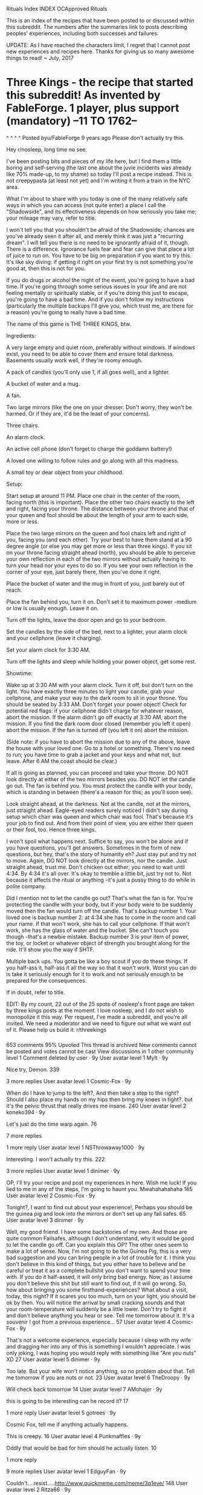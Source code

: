 Rituals Index
INDEX 
OCApproved Rituals
      
This is an index of the recipes that have been posted to or discussed within this subreddit. The numbers after the summaries link to posts describing peoples' experiences, including both successes and failures.

UPDATE: As I have reached the characters limit, I regret that I cannot post new experiences and recipes here. Thanks for giving us so many awesome things to read! ~ July, 2017
  
* Three Kings - the recipe that started this subreddit! As invented by FableForge. 1 player, plus support (mandatory) --11 TO 1762--
^ ^
^ ^
Posted byu/FableForge
9 years ago
Please don't actually try this.

Hey r/nosleep, long time no see.

I've been posting bits and pieces of my life here, but I find them a little boring and self-serving (the last one about the juvie incidents was already like 70% made-up, to my shame) so today I'll post a recipe instead. This is not creepypasta (at least not yet) and I'm writing it from a train in the NYC area.

What I'm about to share with you today is one of the many relatively safe ways in which you can access (not quite enter) a place I call the "Shadowside", and its effectiveness depends on how seriously you take me; your mileage may vary, refer to title.

I won't tell you that you shouldn't be afraid of the Shadowside; chances are you've already seen it after all, and merely think it was just a "recurring dream". I will tell you there is no need to be ignorantly afraid of it, though. There is a difference. Ignorance fuels fear and fear can give that place a lot of juice to run on. You have to be big on preparation if you want to try this. It's like sky diving: if getting it right on your first try is not something you're good at, then this is not for you.

If you do drugs or alcohol the night of the event, you're going to have a bad time. If you're going through some serious issues in your life and are not feeling mentally or spiritually stable, or if you're doing this just to escape, you're going to have a bad time. And if you don't follow my instructions (particularly the multiple backups I'll give you, which trust me, are there for a reason) you're going to really have a bad time.

The name of this game is THE THREE KINGS, btw.

Ingredients:

    A very large empty and quiet room, preferably without windows. If windows exist, you need to be able to cover them and ensure total darkness. Basements usually work well, if they're roomy enough.

    A pack of candles (you'll only use 1, if all goes well), and a lighter.

    A bucket of water and a mug.

    A fan.

    Two large mirrors (like the one on your dresser. Don't worry, they won't be harmed. Or if they are, it'd be the least of your concerns).

    Three chairs.

    An alarm clock.

    An active cell phone (don't forget to charge the goddamn battery!)

    A loved one willing to follow rules and go along with all this madness.

    A small toy or dear object from your childhood.

Setup:

    Start setup at around 11 PM. Place one chair in the center of the room, facing north (this is important). Place the other two chairs exactly to the left and right, facing your throne. The distance between your throne and that of your queen and fool should be about the length of your arm to each side, more or less.

    Place the two large mirrors on the queen and fool chairs left and right of you, facing you (and each other). Try your best to have them stand at a 90 degree angle (or else you may get more or less than three kings). If you sit on your throne facing straight ahead (north), you should be able to perceive your own reflection in each of the two mirrors without actually having to turn your head nor your eyes to do so. If you see your own reflection in the corner of your eye, just barely there, then you've done it right.

    Place the bucket of water and the mug in front of you, just barely out of reach.

    Place the fan behind you, turn it on. Don't set it to maximum power -medium or low is usually enough. Leave it on.

    Turn off the lights, leave the door open and go to your bedroom.

    Set the candles by the side of the bed, next to a lighter, your alarm clock and your cellphone (leave it charging).

    Set your alarm clock for 3:30 AM.

    Turn off the lights and sleep while holding your power object, get some rest.

Showtime:

    Wake up at 3:30 AM with your alarm clock. Turn it off, but don't turn on the light. You have exactly three minutes to light your candle, grab your cellphone, and make your way to the dark room to sit in your throne. You should be seated by 3:33 AM. Don't forget your power object! Check for potential red flags: if your cellphone didn't charge for whatever reason, abort the mission. If the alarm didn't go off exactly at 3:30 AM, abort the mission. If you find the dark room door closed (remember you left it open) abort the mission. If the fan is turned off (you left it on) abort the mission.

    (Side note: if you have to abort the mission due to any of the above, leave the house with your loved one. Go to a hotel or something. There's no need to run; you have time to grab a jacket and your keys and what not, but leave. After 6 AM the coast should be clear.)

    If all is going as planned, you can proceed and take your throne. DO NOT look directly at either of the two mirrors besides you. DO NOT let the candle go out. The fan is behind you. You must protect the candle with your body, which is standing in between (there's a reason for this; as you'll soon see).

    Look straight ahead, at the darkness. Not at the candle, not at the mirrors, just straight ahead. Eagle-eyed readers surely noticed I didn't say during setup which chair was queen and which chair was fool. That's because it's your job to find out. And from their point of view, you are either their queen or their fool, too. Hence three kings.

I won't spoil what happens next. Suffice to say, you won't be alone and if you have questions, you'll get answers. Sometimes in the form of new questions, but hey, that's the story of humanity eh? Just stay put and try not to move. Again, DO NOT look directly at the mirrors, nor the candle. Just straight ahead, trust me. Don't chicken out either; you need to wait until 4:34. By 4:34 it's all over. It's okay to tremble a little bit, just try not to. Not because it affects the ritual or anything -it's just a pussy thing to do while in polite company.

Did I mention not to let the candle go out? That's what the fan is for. You're protecting the candle with your body, but if your body were to be suddenly moved then the fan would turn off the candle. That's backup number 1. Your loved one is backup number 2: at 4:34 she has to come in the room and call your name. If that won't work, she has to call your cellphone. If that won't work, she has the glass of water and the bucket. She can't touch you though -that's a newbie mistake. Backup number 3 is your item of power, the toy, or locket or whatever object of strength you brought along for the ride. It'll show you the way if SHTF.

Multiple back ups. You gotta be like a boy scout if you do these things. If you half-ass it, half-ass it all the way so that it won't work. Worst you can do is take it seriously enough for it to work and not seriously enough to be prepared for the consequences.

If in doubt, refer to title.

EDIT: By my count, 22 out of the 25 spots of nosleep's front page are taken by three kings posts at the moment. I love nosleep, and I do not wish to monopolize it this way. Per request, I've made a subreddit, and you're all invited. We need a moderator and we need to figure out what we want out of it. Please help us build it: r/threekings
*** 
653 comments
95% Upvoted
This thread is archived
New comments cannot be posted and votes cannot be cast
View discussions in 1 other community
level 1
Comment deleted by user ·
9y
User avatar
level 1
Mylt
·
9y

Nice try, Demon.
339

3 more replies
User avatar
level 1
Cosmic-Fox
·
9y

When do I have to jump to the left?, And then take a step to the right? Should I also place my hands on my hips then bring my knees in tight?. but it's the pelvic thrust that really drives me insane.
240
User avatar
level 2
koneko394
·
9y

Let's just do the time warp again.
76

7 more replies

1 more reply
User avatar
level 1
NSThrowaway1000
·
9y

Interesting. I won't actually try this.
222

3 more replies
User avatar
level 1
dinimer
·
9y

OP, I'll try your recipe and post my experiences in here. Wish me luck! If you lied to me in any of the steps, I'm going to haunt you. Mwahahahahaha
165
User avatar
level 2
Cosmic-Fox
·
9y

Tonight?, I want to find out about your experience!, Perhaps you should be the guinea pig and look into the mirrors or don't set up any fail safes.
65
User avatar
level 3
dinimer
·
9y

Well, my good friend. I have some backstories of my own. And those are quite common Failsafes, although I don't understand, why it would be good to let the candle go off. Can you explain this OP? The other ones seem to make a lot of sense. Now, I'm not going to be the Guinea Pig, this is a very bad suggestion and you can bring people in a lot of trouble for it. I think you don't believe in this kind of things, but you either have to believe and be careful or treat it as a complete bullshit you don't want to spend your time with. If you do it half-assed, it will only bring bad energy. Now, as I assume you don't believe this shit but still want to find out, if it will go wrong. So, how about bringing you some firsthand-experiences? What about a visit, today, this night? If it scares you too much, turn on your light, you should be ok by then. You will notice the arrival by small cracking sounds and that your room-temperature will suddenly be a little lower. Don't try to fight it and don't believe anything you hear or see. Tell me tomorrow about it. It's a souvenir I got from a previous experience...
57
User avatar
level 4
Cosmic-Fox
·
9y

That's not a welcome experience, especially because I sleep with my wife and dragging her into any of this is something I wouldn't appreciate. I was only joking, I was hoping you would reply with something like "Are you nuts" XD
27
User avatar
level 5
dinimer
·
9y

Too late. But your wife won't notice anything, so no problem about that. Tell me tomorrow if you are nuts or not.
23
User avatar
level 6
TheDroopy
·
9y

Will check back tomorrow
14
User avatar
level 7
AMohajer
·
9y

this is going to be interesting can he record it?
17

1 more reply
User avatar
level 5
gotrees
·
9y

Cosmic Fox, tell me if anything actually happens.

This is creepy.
16
User avatar
level 4
Punkmaffles
·
9y

Oddly that would be bad for him should he actually listen.
10

1 more reply

9 more replies
User avatar
level 1
EdguyFan
·
9y

Couldn't....resist.....http://www.quickmeme.com/meme/3q1eye/
148
User avatar
level 2
Ritza66
·
9y

You are my hero
17

4 more replies
level 1
Comment deleted by user ·
9y
User avatar
level 1
Caduces
·
9y

Please spoil what happens next :)
112
User avatar
level 2
someguyinworld
·
9y

OP will surely deliver.
72
User avatar
level 3
ImaginaryJello
·
9y

OP did not deliver.
17

6 more replies

2 more replies
User avatar
level 1
rsenic
·
9y

I found some science! Is this appreciated here? This is called The strange-face-in-the-mirror illusion
It doesn't really explain what's going on other than theorizing what your brain is doing though, which leaves it open to a lot of weirdness.

Here's what the subjects reported in a similar, but very simple, setup for a fraction of the time in the instructions by OP:

    At the end of a 10 min session of mirror gazing, the participant was asked to write what he or she saw in the mirror. The descriptions differed greatly across individuals and included:
    (a) huge deformations of one’s own face (reported by 66% of the fifty participants);
    (b) a parent’s face with traits changed (18%), of whom 8% were still alive and 10% were deceased;
    (c) an unknown person (28%);
    (d) an archetypal face, such as that of an old woman, a child, or a portrait of an ancestor (28%);
    (e) an animal face such as that of a cat, pig, or lion (18%);
    (f ) fantastical and monstrous beings (48%).

    The participants reported that apparition of new faces in the mirror caused sensations of otherness when the new face appeared to be that of another, unknown person or strange "other" looking at him/her from within or beyond the mirror. All fifty participants experienced some form of this dissociative identity effect, at least for some apparition of strange faces and often reported strong emotional responses in these instances. For example, some observers felt that the "other" watched them with an enigmatic expression – situation that they found astonishing.

    Some participants saw a malign expression on the "other" face and became anxious. Other participants felt that the "other" was smiling or cheerful, and experienced positive emotions in response. The apparition of deceased parents or of archetypal portraits produced feelings of silent query. Apparition of monstrous beings produced fear or disturbance. Dynamic deformations of new faces (like pulsations or shrinking, smiling or grinding) produced an overall sense of inquietude for things out of control.

109
level 2
Vash23n
·
9y

This is great. I love when creepy things are explained by science, which ends up making it creepier and more confusing.
50

1 more reply

8 more replies
level 1
Renegade2366
·
9y

I too am curious, and since OP leaves us so many questions unanswered, i am going to see if i can find a couple mirrors and try it myself tonight.

Gotta go buy some mirrors.
87
User avatar
level 2
KelGrimm
·
9y

You must deliver. By saying that you will try this, you've now sworn an oath to Reddit. An oath to deliver.

I shall now refer to you as OP.

And OP always delivers.
168
User avatar
level 3
JonnyRocks
·
9y

I am a second counterparty to witnessing of said oath and hereby agree that oath has been made and must be delivered by the wtahcful eye of the narwhal. OP shall deliver.
62
User avatar
level 4
Renegade2366
·
9y

That was so official i clearly have no choice but to follow through and will report back with my results first thing tomorrow.

I hadnt expected such interest in me trying this, so now i'm not sure if i should start a new thread with my results, or post here in the comments section.

Upvotes for you sir for being awesome btw. And upvotes for everyone else as well.
64
User avatar
level 5
bluepill2
·
9y

Depends. If shit-bricking stuff happens (even if arguably self inflicted, like TAPS) make a new thread. If you don't make it you shall receive 72 upvotes in paradise.
37
User avatar
level 6
Renegade2366
·
9y

Ok, thanks! crosses fingers
19
User avatar
level 6
Emulah
·
9y

What is TAPS?
15

9 more replies
level 5
Comment deleted by user ·
9y

5 more replies
level 2
CummingEverywhere
·
9y

I'm bookmarking your overview thingy so I can check tomorrow to see if you deliver. Because OP always delivers.
18
level 3
Renegade2366
·
9y

Looking forward to it. Any suggestions?
9
level 4
CummingEverywhere
·
9y

You should definitely look into the mirrors.
19
level 5
Renegade2366
·
9y

If i have the testicular fortitude, i think i might (toward the end). Mirrors scare the shit out of me though. They are just creepy. Alas, i will try.
9

2 more replies

3 more replies
level 2
ahlala
·
9y

Well it's morning and OP still hasn't delivered. I'm starting to think you might be a faggot
18
level 3
Renegade2366
·
9y

Or i was up late and had to work this morning... I did indeed do it, i survived, and i will be typing up my experiences shortly, i'll be off work soon.
6

2 more replies

3 more replies

5 more replies
level 1
[deleted]
·
9y

"Shadow side". "Shadow realm?". I guess I'll get my cards ready
78
level 2
proFRESHional
·
9y

remember the golden rule of Yu-gi-oh: make up your own rules to the game.
57
level 3
Icalasari
·
9y

I love how they occasionally cal out attacks and say an effect for the card that isn't even hinted at in the flavour text

Hell, I could say that playing Kuriboh lets me summon a Digimon card, a Pokemon card, and two pieces of lint to the field if I play it the same turn I use Swords of Revealing Light and Megamorph
14
level 4
Daelstrom
·
9y

My favorite was when they would dramatically draw a really simple card like 'Pot of Greed' and explain what it does very thoroughly even though it's like the most basic card that everyone understands.
14

6 more replies

2 more replies
level 2
lord_fairfax
·
9y

Sovngarde awaits.
36
level 2
Comment deleted by user ·
9y
level 1
alliel0729
·
9y

I would totally do it, but my loved ones would never help me. Probably because they are smart, normal people..
75
level 2
ThatPicaKid
·
9y

We are now in love. I will help you
29
level 1
AlexHeyNa
·
9y

Listen, nobody's actually gonna do this. So just say what happens, or I'm calling bs. I know we're supposed to withhold our judgement in this subreddit, but that's for stories. It's a lot harder to believe something like this, especially when you're being so unclear.

So just say what happens.
66
level 2
Dexter77
·
9y

Basing the comment on the assumption the ritual works like the other similar ones - someone, typically a dead person you once knew will enter from the shadows. She or he or it is open to questions and typically non hostile. The entrance is not frightening but quite peaceful, like seeing someone in the horizon slowly approaching you (or emerging from the darkness).

I've been told the scientific explanation to be that the candle and the empty darkness stimulates your imagination and you enter a trance like state. Similar to sleep. Having experienced lots of lucid dreams, I have to say it's nothing like dreaming.
76
level 3
[deleted]
·
9y

HOLY SHIT I understand now. When you look at a mirror in a lucid dream (I'm told) it triggers something mentally and becomes a nightmare, thus you should not look left or right. This is actually very cleverly fabricated if it works, it initiates the lucid hallucination and adds the possibility of a gut-wrenchingly terrifying experience should you actually look at one of the mirrors. So it would have the expected effect either way.

Bravo OP, bravo.
10

1 more reply

4 more replies
level 1
[deleted]
·
9y

DO THIS AND VIDEO TAPE IT...
59
level 2
[deleted]
·
9y

Are you really gonna watch a guy in the dark stare straight ahead for an hour?
36
level 3
Unkwale
·
9y

I watched Paranormal Activity...
41
level 3
M3nt0R
·
9y

You can easily edit the raw footage to only show the parts where activity occurs. When you go to the movies, you only see the final version, not all of the footage the cameramen shot :P
26
level 1
Comment deleted by user ·
9y
level 1
insipidpariah
·
9y

To all of you who are going to try this, do be careful. The things you will be conversing with do not have your best interests at heart. Be sure to be on your best behavior as well, were you to insult these....well it's not important what they are really, if you were to insult or enrage them though you are truly in for a bad experience.

It might be a good idea to take proper precautions after doing this sort of thing as well, sweep the house of any residual energy left over. If you need more info on that Google smudging.
50
level 2
DetectiveChihuahua
·
9y

Is it possible to team up with these things? Like would they be able to give someone special powers?
17

5 more replies

2 more replies
level 1
d3ad_3nd_Job
·
9y

you tell people NOT to try something, and then deliberately withheld what actually happens? fatal floor in your logic there.
48
level 2
FleshgodApocalypse
·
9y

flaw
41
level 3
thedudemann08
·
9y

Fatal floor sounds like a movie. I'd watch it.
67
User avatar
level 4
TheDroopy
·
9y

How many times have you ridden the elevator? On your way to the office? To visit the vet and have Scruffles put down? What's the worst that could happen on an ordinary elevator?

Tim Wilbert was just like you. Never thinking twice to gamble his life in these rising and falling deathtraps.

This Friday, Tim will make the biggest mistake of his life. After all, what man can survive a trip to the.....

Fatal Floor

7/13/2012

Rated R
154
User avatar
level 5
thedudemann08
·
9y

I literally spit coffee everywhere. You made my day! Upvote for the greatest movie trailer ever!
22
level 5
[deleted]
·
9y

I'd watch it.
9

2 more replies
User avatar
level 4
dinimer
·
9y

Starring Morgan Freeman and Anthony Hopkins.
27

1 more reply
User avatar
level 3
PhedreRachelle
·
9y

Floor actually works. It is a metaphor, think about it ;)
7

1 more reply
User avatar
level 2
Noped2FUCKTHATVILLE
·
9y

No actually this isn't a flaw, it's brilliant! Evil, but brilliant... Of course tons of people are going to try it, it's like when you are climbing or flying really high and someone says "don't look down" and of course you immediately DO look down because you just can't help yourself...

However I for one will NOT be trying this, mirrors and candles are not allowed in FUCKTHATVILLE (the reason they are banned of course is to prevent games like OPs)

I will be checking r/nosleep repeatedly starting at 4:35AM to see if any of the people who do try it survive...

Good luck, let the games begin, the may the odds be forever in your favor!
10

1 more reply
level 1
Cosmic-Fox
·
9y
· edited 9y

If someone called me during this I would flip the fuck out and probably look in a mirror.
41
level 2
gotrees
·
9y

At three in the morning?
10

1 more reply

2 more replies
level 1
LittleDerpa
·
9y

NOPENOPENOPENOPENOPE!
42
User avatar
level 2
the22ndquincy
·
9y

Whenever someone does this it scares me, I think someone's yelling "OPEN" at me. Like open the door. I get scared...
34
User avatar
level 3
smthngaboutapolrbear
·
9y

I love you dearly gentle soul. may cuddles and rainbows be the only thing you find on the other side of a door
29

4 more replies

2 more replies
User avatar
level 1
SwoccerFields
·
9y

I made a setup of the room, Op did i get it right?

http://imgur.com/Ef3Of
44
User avatar
level 2
FableForge
Op ·
9y

Yeah, this is correct. You should hold the candle in your hands though, I use "Veladoras" which you can find in most hispanic groceries.

Hmm. It would be hypocritical to ask you not do it anymore. Well, it's nosleep. We know how that goes. Just think it over a lot, I guess is all I can say.
27
User avatar
level 3
SwoccerFields
·
9y

No, i'm not gonna do it just yet, im gonna see how it turns out for others, i'm just making it easier for people to see how to set it up so they get the right results. And whats the point of the fan if you hold the candle in your hands? If you were suddenly moved wouldnt it then move with you?
14
User avatar
level 4
FableForge
Op ·
9y

Indeed it would. It's something I added, an explanation/excuse is here.
13

2 more replies
User avatar
level 2
iamlegend188
·
9y

Do this tonight and report back to reddit!
8

1 more reply

2 more replies
level 1
[deleted]
·
9y

"Biggie smalls. Biggie smalls. Biggie smalls"
40
level 1
Comment deleted by user ·
9y
level 1
Bernt_Oyster
·
9y

Goddamit, what happens?
31
level 2
TheDroopy
·
9y

I guess we'll find out tomorrow after a bunch of people try it. I'm personally anticipating a bunch of "not much" replies, but I'll be back tomorrow anyway.
16
level 1
VulvaPuncher
·
9y

I feel like if you told us what happens, we might be more willing to try this. I'm not trying to just jump into something like this without knowing what's going to happen. I dunno, maybe that's just me?
37
level 2
awesomlyawesome
·
9y

It's not just you.
23
level 3
VulvaPuncher
·
9y

What kind of person says "Please don't actually try this" then tells you how to do it but also doesn't let you know what's going to happen.
23
level 4
manfly
·
9y

A troll and or a really good BSer
15

3 more replies
level 2
Malkav1379
·
9y

What if, if we knew what was really going to happen, we would never want to try it. Ever.

Just sayin. Random person on the internet, couldn't possibly be a some warlock trying to capture souls or anything...
12
level 3
VulvaPuncher
·
9y

My god... You may have single-handedly saved the nosleep community.
9

1 more reply

4 more replies
level 1
[deleted]
·
9y

Oh man. I want to know more. I couldn't try this though, because I'd mess up. And I'd have a baaaaaaad time.
31
level 1
reddit_somewhere
·
9y

Hey OP :) just wondering what country you're from? I live in Australia and we've done this - but I have never heard it called Three Kings. Also we weren't so over the top with fail safes but I think that's because the version passed onto us wasn't as modern as cell phones! We call it ' alice's looking-glass' ( which I realise has obviously come from Alice in wonderland at some stage) the candle is the same (but no fan) the seats and mirrors are the same ( which I guess is the bare bones of this excersise..) and in looking glass you have to leave the door open behind you. I haven't done this for ages though, Since I've been an adult I've decided not to mess with whatever they are... I'd rather sleep at night thanks!! Still curious though :)
32
level 2
FableForge
Op ·
9y

Wow. I knew recipes like this are a telephone game, but I had no idea this one started as far away as Australia. I'm from Mexico. I did this the first time in jail juvie. Maybe both the Mexican and the Australian versions descend from even older traditions -rosicrucians sure love their candles and mirrors, for example.

Very very interesting; thanks for posting this.
27
level 3
[deleted]
·
9y

I can't believe they let you play with valuable mirrors, random chairs, and an open flame when you're in a juvenile detention facility.
25

1 more reply

3 more replies
level 1
xxLivingDead
·
9y

Hm. I'm going to try this and have a friend of mine film it. I'll definitely post video.
32
level 2
the_troll_of_aus
·
9y

Yes defiantly, post it and you shall be rewarded with lots of karma, sweet sweet karma.......
22

9 more replies
level 1
mactirefuil
·
9y

Based on summoning rituals I have read about, the two mirrors become entryways for spirits/demons and you are not to look at them, as possession may occur with eye contact.
29

1 more reply
level 1
wolfman1214
·
9y

FableForge, you son of a bitch...stop tempting me with awesome sounding rituals. >~<

Anyway I have a couple questions. What's Shadowside, and what does SHTF mean?
28
level 2
FableForge
Op ·
9y

SHTF = Shit Hits The Fan.

The Shadowside is a bit more complex to explain. It's a spiritual plane, I guess. It's not just for ghosts, but anything mental or spiritual (what ghosts are made of), so.. dreams, hopes, fears, nightmares? Not all bad. I've taken some pieces of it and used them to make fiction and games in a different subreddit. Probably safer to think of it that way.

Happy to hear you guys are being entertained!
35
User avatar
level 3
EM12
·
9y

Why do we have to go to a hotel if the we abort mission?
19

1 more reply
User avatar
level 3
OmegaX123
·
9y

    The Shadowside is a bit more complex to explain. It's a spiritual plane, I guess. It's not just for ghosts, but anything mental or spiritual (what ghosts are made of), so.. dreams, hopes, fears, nightmares?

Sounds like the Fade, from Dragon Age. Interesting.
12
User avatar
level 3
Prometheus7777
·
9y

Where did you hear the term Shadowside? I'm thinking it may have some connection to what I call Hades, where demons are. Second, I've done summonings like this before, and like you said, they're risky. There is usually a combination of words that could break the connection, any idea what they might be?
12
User avatar
level 4
bluepill2
·
9y

r/shadowside

Disclaimer: I'm a member, and enjoy stalking OP.
14

1 more reply

4 more replies

3 more replies
User avatar
level 2
dustinsmusings
·
9y

SHTF = Shit Hits The Fan
16
User avatar
level 1
DrF3tus
·
9y

The title told me not to do it, as seeing as I'm a stubborn douche, I went through with it anyways. I don't believe I did anything wrong, but lets just say that shit didn't go down as planned. I'm really imaginative and love all these stories and 'try this' and shit, so I figured why the hell not.

Right off the bat, I wanted to try this as soon as I finished reading. I read and reread to make sure I had everything perfect. But recently I've been having night terrors. I'm gonna go ahead and blame the fact that I watch to many scary movies lol. The night terrors doesn't usually get to me, but one in particular has been reoccurring. The worse part is that it's one that I've had many times in the past ever since I was little. And wouldn't you know it that by not getting a full nights rest the night before and sleeping for only 3 hours the next day would lead to really vivid dreams lol.

The dream goes like this. I'm back in high school and just got home. I'm upstairs in my room when I hear my mother calling me to come downstairs, "Andre, venha aqui!"("come here" we speak portuguese). I run down the stairs in my usual fashion and turn towards the kitchen. When I'm about to enter the kitchen a hand grabs my arm and pulls me aside, it's my cousin and he has a nail going through the top of his head. My body freezes in horror while he tell me to run and get out. His voice is nothing but mumbles but I get the message and make it for the front door. I get outside and turn around to see if I'm being followed, in the clear, but when I turn back forward there is nothing in front of me, just blackness. --sometime this is when I wake up, but again, I've had this dream many times before and it sometimes ends differently. Usually with the feeling of falling. But not this time-- I look back towards the door and nothing's there. I'm in the blackness and it feels empty and cold. I try to scream and nothing comes out. I open my eyes as much as possible but can't make anything out. I hear my mom calling me again and I freeze. I look around and start to feel the sweat building up. The feeling of being watched is everywhere and I can't do anything but stand there is solitude. Then suddenly a chilling voice from my left shoulder "We're waiting..."

I woke the fuck up man, sweating balls and trembling like a huge pussy. I'll tell you right now that as I laid in my pool of sweat I sure as hell didn't want to do this right now, but after laying in bed for another 10 minutes I was able to calm myself down enough and some up the courage to get this shit done. It was around 3:15ish when I woke up and 3:25 when I made my way to the basement. I took a risk by just telling my cousin to call my cell at 4:34 and being that it's 3 in the morning, I doubt he would have made the 20 min trip to my house. I had my candle at hand and my object of strength being my cross around my neck (it was my god father's necklace and was given to me when I turned 16). I check all the red flags OP told to check, door, fan, cell phone and I couldn't do anything about the 3:30 thing cause I woke up before and don't own an alarm :/

At this point I'm in a strong state of mind and am ready to get this shit on the road. I enter the room and it's very chilly. It's the basement, so no surprise there. I even made a joke about wanting to sleep here next time because my room is usually hot as hell (yeah, I talk to myself lol). I sit in my throne and god damn man, fighting the urge to look at those damn mirrors was like not staring at tits at the beach, f*cking hard lol. While focusing my sight above the candle light for around 15 minutes I heard a sigh. instantly putting the hairs in the back of my neck on end. I looked at the floor just below the candle and saw a pair of shoes on my left. Getting an instant jolt of fear, my body was not shot up with adrenaline. I take a glance at the floor to my right and see nothing, so again I try the left and see nothing this time. I sat there for around 20 more minutes going through the dream in my head. Probably a bad idea because it put me even more on edge. Finally I couldn't help it so I glanced quickly to my left and saw something. More scared then ever, I instinctively stole another glance. It was a figure sitting back on the chair. Legs spread wide with it's arms dangling and it's head tilted to the right side. I've never felt fear like this before, my mind went numb and body felt heavy. When tried to say something nothing came out. I grabbed my cross around my neck and squeezed it tighter than I've ever squeezed something in my life. Then, I swear on all that is good in the world, it said "We're waiting..." I darted off of my "throne" and tripped over the fucking bucket in front of me. Scrambling to get back on my feet I kicked the bucket and knocked some shit off the shelves. Shit started falling over and the door opened. It was my cousin. He said he was trying to call me since 4 because he couldn't remember the exact time. And me being the genius, I usually have my phone on either silent or vibrate, this time it was silent (lucky me).

He helped me to my feet, and I can only imagine what I looked like lol. On the floor looking half dead covered in water while holding a candle. The look on his face was more serious then I've seen. In all my panic, not once, did I think of checking my phone. Needless to say, I didn't go back to sleep, instead we went to McDonolds and feasted like kings while I explained wtf I was doing lol. I got out of the room at around 4:20-4:30, not really sure. I'm not one to believe this sort of thing, and I'm pretty sure this isn't what was suppose to happen. I blame my experience solely on the fact that I was running on 3 hours of sleep and had my worse nightmare just before.

Would I do it again? Probably, just not under the same circumstance lol P.S. Don't mind my terrible ass writing and spelling mistakes lol
25

3 more replies
User avatar
level 1
Dleraings
·
9y

Damn why didn't you post this a couple of weeks ago when I had an empty room and two spare mirrors?
25
level 1
[deleted]
·
9y

Pssssh, Three Kings? I ain't afraid of LeBron and his cronies.
23
User avatar
level 1
Steps_on_Legos
·
9y
· edited 9y

Well. I'm going to hop on the closest NOPE train and go to FuckThatVille. Anybody want to come with me?
24
User avatar
level 2
Noped2FUCKTHATVILLE
·
9y

It might be hard for you to find an empty seat because of the fear this post has caused... I am regular customer with a reserved private compartment on he train, and I suggest you get one too!
14

2 more replies
User avatar
level 1
Jonathan_the_Nerd
·
9y

Is there a difference in the roles of the queen and the fool, or are those just titles? And is it important to figure out which is which?
23
User avatar
level 2
FableForge
Op ·
9y

Yeah, the differences are very important. One will support you, and the other will lie to you. The thing to keep in mind is what are you to them, though. From their perspective, you could be their queen or their fool.
41
User avatar
level 3
EarthwormJane
·
9y

What if.. The fool and the queen just happen to be two other people who are trying the same game and are connected by another dimension via the ritual. So instead of spirits, you are just communicating with two other people in two different houses, facing their north.

Just gave myself a headache.
37
User avatar
level 3
ahlala
·
9y

Could you add this to the main post? I think you should tell people that they're going to be lied to by one of them.
18
User avatar
level 3
JUBjub11
·
9y

A better question would be, who is "they"?
18
level 3
[deleted]
·
9y

Tell me what happens and I will do it.
14

2 more replies
User avatar
level 1
walrusboy
·
9y

If you talk with spirits at all, you are gnna eventfully have a bad time
24
level 2
[deleted]
·
9y

i completely agree. don't invite the energy in, it's going to fuck up your life for a long time.
13

3 more replies
User avatar
level 1
shutterbug90
·
9y

I am the female version of bad luck brian so I cant try this....someone please tell me what happens :/
20
User avatar
level 2
M3nt0R
·
9y

Bad luck Brianne?
28

3 more replies
User avatar
level 1
swan-ronson
·
9y

What happens if you look in the mirrors?
20
User avatar
level 2
Cosmic-Fox
·
9y

You see yourself.
87
level 3
[deleted]
·
9y

And an infinity of yourselves behind yourself, because of the other mirror.
27
User avatar
level 4
OmegaX123
·
9y

Which, I've heard tell, is bad for the soul, results in endless wandering of a labyrinth of false 'selves'.
21
User avatar
level 5
M3nt0R
·
9y

Yeah something about mirrors always bugs me. I always feel like my reflection is going to give me an evil grimmacce, smile, and lunge towards me scaring the shit out of me.
28
User avatar
level 6
chaotic_thundergod
·
9y

i am glad i am not the only one.
10

5 more replies

3 more replies

1 more reply

1 more reply
level 2
lord_fairfax
·
9y

You see my words, and hear his face.
20
level 2
SammyPirrone
·
9y

You see no one.
11
level 2
Mysterious_X
·
9y

You see everyone.
10
level 1
[deleted]
·
9y

Soooo... can i get you to just explain a bit more with the backups? Like you've left it kinda vague.. can your 'loved one' enter the room at all? Is the connection lost if the candle goes out? Do you leave the room asap if the light goes out?
20
level 2
FableForge
Op ·
9y

She should wait until after 4:34; if she comes in before she runs the risk of looking in the mirrors.

Yes, if the candle goes out before 4:34 the connection is lost -this is a good thing, and it's there by design as a failsafe. The thinking is that if anything sudden happens, the fan will blow it out. As long as you're sitting there peacefully, the candle will not go out and the show may go on.
29
level 3
EM12
·
9y

Can i listen to music on my iPod during this? (Seriously)
19

2 more replies
level 3
strums
·
9y

I really need to know what happens if you look in the mirrors. It's killing me!
16
level 4
MooseyGramayre
·
9y

If you look in the mirrors, you will make direct eye contact with your visitors. You do not want that. The ritual is an invitation to unseen forces, but it is on your terms. Your fragile terms at that.

The candle is the only way you can see them, it is the beacon of communication. They understand that the game ends if they make the candle go out.

I would not try this if you do not have a powerful mind/willpower. You will have an enemy and a friend in the room. You only invited two, however. This is why the two chairs are important.

If you do not feel powerful, then you aren't. If you aren't, and you try this, you will most definitely have a very bad time.
38
level 5
thetimato
·
9y

And if you french fry when you should pizza, you will also have a bad time.
57

2 more replies
level 4
Dexter77
·
9y

Instead of seeing your reflection you'll see an empty chair and in a moment you realize the mirror is only thing you see anymore. All other objects are gone. Just infinite darkness all around you.
26

1 more reply

2 more replies
level 3
StripRip
·
9y

Can you put out the candle manually if you want to end it early.
9
level 3
Comment deleted by user ·
9y

1 more reply
User avatar
level 1
aboxofcrayons
·
9y

I'm curious now. Why would you need to leave the house if the mission is aborted?
19
User avatar
level 2
hedgehogboy5
·
9y

ghosts n'shit
42

1 more reply
User avatar
level 2
LeT-rex
·
9y
· edited 9y

3:33 is the time that the devil comes out. 6a.m is the time he goes away. I guess its because if you fuck up, he comes out through your house.

Fuck that scared me just writing that.

Edit: 3:33 definitely has a connection to 666.
20
level 3
[deleted]
·
9y
· edited 9y

3:33 am & 4:34 am

3+3+3= 9

4+3+4= 11

... Mother of god.
35

3 more replies
User avatar
level 3
juliancaz
·
9y
· edited 9y

3:33 is not when the devil comes out per se. Its the begining of "the demonic witching hour." For one hour of the night demonic forces have a heightened ability to make contact with us. Especially those of us willing to open the door to them. Its not open to only demonic forces but to spirits as well.
16
User avatar
level 4
LeT-rex
·
9y

Thank you for broadening the view on my statement.
9

1 more reply

5 more replies

15 more replies
level 1
[deleted]
·
9y

This was a good writing, and I enjoyed the humor I got from it. Particularly the "bad time" section.
21
User avatar
level 1
c_megalodon
·
9y

The only reason why I won't do this is because all the darkness, mirrors, and suggestive themes are the ones who would make my mind go crazy with delusions and stuffs that will scare the shit out of me. Totally not because I'm afraid of ghosts or spirits. Your brain is the most fearful thing that can haunt you.
19

1 more reply
User avatar
level 1
newbaz
·
9y

Cool, How do you avoid looking into the mirrors when you go to sit in your "throne".
17
User avatar
level 2
strums
·
9y

Also wondering the same thing. I'd probably have to close my eyes in order to completely avoid looking at the mirrors upon entering the room.
10

1 more reply

1 more reply
User avatar
level 1
Crimsai
·
9y

When I was younger I'd have this recurring nightmare most nights, I won't go into the details of it, but while I was falling asleep and when I woke up after the nightmare, I'd always have the same feeling all over my body, sort of as if I wasn't really connected with it or something. A few year ago I started having this feeling during the day, I thought I was going crazy and started hallucinating a bit. I got the same feeling while reading this post, do you think it's possible I have a connection with this "shadowside"?
16
User avatar
level 2
Shawnyall
·
9y

Sleep Paralysis is very serious. What caused it for me was stress and depression. Maybe you should talk to someone about anything that's going on in your life that may be causing either of these.
18
level 3
Comment deleted by user ·
9y

2 more replies
User avatar
level 2
basketfullofkittens
·
9y
· edited 9y

Your case is a sleeping disorder called sleep paralysis. Look it up!
14
User avatar
level 3
Shawnyall
·
9y

Hate sleep paralysis. For me, it's just screaming and sweating and some loss of breath followed by silence.

Anyway, replying directly to Crimsai now...
10

8 more replies

1 more reply
level 1
Comment deleted by user ·
9y
level 1
[deleted]
·
9y

is it similar to using a ouija board? i had a psychic tell me never to use them, i have anxiety disorder and very negative things happened to my life after i experimented in contacting other-dimensional supernatural realms. I was drinking too, so thats probably why he said don't drink. It got so bad one night i flooded my bathroom and didn't even know it, until the neighbors in the apartment downstairs notices water leaking into their ceiling.

My aunt and uncle, years ago, lived in a townhouse on the other side of town. Their kids (my older cousins) used the ouija board all the time, and really claimed it was working, moving, without them moving it. They did this a lot, i'm not sure for how long. The eldest male was walking home one night around midnight later that year, he got the shit beat out of him by a gang, and had to go to the hospital for a long time, no one recognized him. The second son later broke down into a psychotic episode, ran through a plate glass door in a psych ward, claiming he was running from the devil. He's been on different medications for years, and can barely get out of his parents basement. he's in his 30's now, barely functioning. Their mom, my aunt - an interior decorator, opened a door and fell into an unfinished basement without stairs, had to be in a wheelchair, and had cancer, which she later beat, thank god. Their sister was younger, and I suppose was spared, nothing too terrible has happened to her. After these events started happening my aunt and uncle left that townhouse, moved to the other side of town to a clean, newer house, and started new, new furniture, new art, anything to not remind them of the previous house. Needless to say, they burned the ouija board and will never let that kind of evergy or "game" happen near them ever again.

I never played ouija, maybe once when i was younger, but i cheated, i was the one moving the spade. I did feel I was able to contact spirits, especially in meditation, lying on my back, staring at the ceiling. i sort of saw waves, of light, except it wasn't lighting anything up, it was energy.

I'm never heard voices though. you just feel them.

They put me on an antipsychotic after i started getting manic, feeling my grandfather's spirit watching over me, talking about knowing what is coming in the future, seeing warning signs everywhere that this world is coming to something huge, really soon, that it's all connected. Those kinds of abstract "revelations" in my mind led me to the hospital, and life has been sort of rough since. I think I invited something dark in at one point, and didn't notice. I'll do anything to just... sit out my bad karma or whatever and let the panic and stress and anxiety just leave my system, but unfortunately they say i may be having these symptoms forever. Thank god i'm not diagnosed schyzophrenic though, they don't really know what i have, but some of my friends did really think i was on the path to being schizophrenic at one point.

TL;DR: (i dont know what that stands for BTW)... Be careful. Don't play ouija boards. There are some amazing things to be felt and believe are real until it takes you to a dark place that you will have to live with for years, perhaps for life, usually psychotic symptoms.
16
User avatar
level 2
MooseyGramayre
·
9y

Coming from a diagnosed schizophrenic who has also seemed to have alleged foul contact with unseen forces, I can relate.

About three years ago I opened my mind up to a spirit I thought was my grandmother's. It turns out, it was the most malicious, demented peace of scum I've ever had the displeasure to mix consciousness with.

It trailed me my entire sophomore and junior year of high school. It would thrive on my teenage emotions (breakups, pent up anger, etc.) but it would have no power over me when I was balanced emotionally or just happy and hopeful.

For a while I was in a low place, and I didn't care if it took over. That is the worst place to be, just in that, "Fuck it I don't even care." mindset. Things got bad for a while.

I ended up manning up and pulling myself together, getting tired of it, and started pushing it away.

It got very, very angry with me. It liked me a lot, and I betrayed it.

It ended up attaching itself to both my best friend and my girlfriend at the time. He almost ended his friendship with me because of its influence, and she literally tried to kill me multiple times before breaking up with me.

It hit me where it hurts, but I got my revenge.

One day while taking a shower, I felt its presence and I called it to me with all the force I could muster.

I appeared right in front of me, and we stared each other in the eye. It was an all out battle of willpower, and I ended up banishing it to the worst place I could imagine.

I kept repeating, "You are not welcome." "I banish you from my land and my body." and "I am stronger than you because I am alive and you are not. You will not win."

Stuff like that, over and over again, each time more forceful in the name of myself.

Now it doesn't bother me anymore. No spirits do. Sometimes I feel it's presence, and I laugh at it in mockery. It has to live its entire existence knowing it could not have me or kill me while I lived. My laughter stings it worse than anything imaginable.

So bud, the moral of this is to not give up hope. Awaken yourself, and realize how powerful you are. I have hallucinated and heard voices, I have been declared legally insane by a professional.

But I am fully functioning. I have a job. I haven't needed medication in months. And nobody but my closest of friends even know that I have a disease.

Whether or not demons are even real, or of I was just seeing things, I will never pity myself or fail to understand what I am capable of. And neither should you.

Make yourself strong. The anxiety will go away. The fear and doubt will desinagrate. You will feel as if you are made of golden light. And if you believe you are, then you are.

There is no God. Do not believe in him. Believe in yourself. And you will become your own god.
17
User avatar
level 3
ginja_ninja
·
9y

    I am stronger than you because I am alive and you are not. You will not win.

Well, enjoy that while it lasts anyway.
16

3 more replies

17 more replies
User avatar
level 1
Brodaan
·
9y
· edited 9y

Well guys, I can say I did this, I know I was on the chair on 3:33 exacly and I was sitting there, candle was lit, fan was on and door was open. After I sat there for about half an hour I tought I heard something, a voice challenging me to look to the right, into the mirror. While on my left I heard a peacefull voice of a young lady, begging me to stay put and don't look at my right. So I listened to the "lady," and then something grabbed me on my right, pulling my shoulder and by now it started yelling, ordering me to look right. Like the idiot I am I told it to fuck off. Bad move I guess. My friend bursted in at that moment, turned on the light and told me it was 4:34 so we got to our rooms. The next morning I woke up I felt pain on my right arm, so I went to check it, turns out I have several cuts on my upper arm. I didn't think any of it. About 3 p.m. My friend still wasn't downstairs so I went to check on him. When I got to his room I saw it was a mess, nothing was on the place it was supposed to be, his drawers open, clothing pieces all over the floor. But then when i approached him I saw cuts on his right arm. I wp and he couldn't sioke him ut up because of the pain. When he finally could sit up again I could see the damage. His arm had deep cuts, his fingers were broken, and he had HUGE cuts on his chest, leg, and back, (all on the right side) it was like he was tortured. He was also in a puddle of blood, it dripped past his bed on the floor, lucky he has wooden floor so I could clean it up properly. And now as I'm writing this I realised when I checked the time on my phone after we were done with the whole thing it was only 4:30. (im in the hospital now, so I'm sorry for any spelling mistakes as iam on my phone,) He might be in serious danger, I feel like it's my fault because I have come up with the whole thing.

EDIT: He's out of danger now, he was just released from the hospital and he can barely walk or do anything basically.
16
User avatar
level 2
AMohajer
·
9y

no fucking way. proof? no way
14

6 more replies

5 more replies
User avatar
level 1
Proramm
·
9y

How did you come across this?
14
User avatar
level 2
FableForge
Op ·
9y

People I used to hang with, when I was young. Some of them I met in juvie, some I met online. Informal communities. Three Kings had never been written down that I know of, so I figured it would be nifty for this subreddit. It's a variation on an old workhorse, the-candle-and-mirror play, but with a few accessories tacked on, learned the hard way.
24
User avatar
level 3
lethalweapon100
·
9y

Just spoil what happens. At least PM me and tell.
16
User avatar
level 4
thetimato
·
9y

And me. Fuck it, just write it.
6

1 more reply

4 more replies
User avatar
level 1
cptstupendous
·
9y

This ritual is a bit similar to to the Midnight Game. If you read the comment thread of the Midnight Game post, you will see one commenter describe his experience playing the game. It's a good read.

The question is, will anyone here volunteer to be nosleep's guinea pig and see the whole ritual through?
14
User avatar
level 2
iamlegend188
·
9y

Doing the Midnight Game on Friday. Wish me luck.
14

6 more replies
User avatar
level 1
awesomlyawesome
·
9y

I ain't 'fraid of no ghosts.
15
User avatar
level 1
Noped2FUCKTHATVILLE
·
9y

This is fucking brilliant! Evil, but brilliant... Of course tons of people are going to try it, it's like when you are climbing or flying really high and someone says "don't look down" and of course you immediately DO look down because you just can't help yourself...

However I for one will NOT be trying this, mirrors and candles are not allowed in FUCKTHATVILLE (the reason they are banned of course is to prevent games like OPs)

I will be checking r/nosleep repeatedly starting at 4:35AM to see if any of the people who do try it survive...

Good luck, let the games begin, the may the odds be forever in your favor!
12
User avatar
level 1
Doesnt_Suck
·
9y

My level of curiosity concerning this post is great enough for me to enjoy reading a description of what is alleged to occur however not so much so that I am willing to undertake this event my self for I am a coward.. a dirty coward I say! On that note, anyone who would be willing to elaborate on the situation would be much appreciated, thanks.
14

1 more reply
User avatar
level 1
Aevynne
·
9y

UGH I love stuff like this. I'm so curious about what happens.
12

1 more reply
User avatar
level 1
iamlegend188
·
9y

Why would you say please don't try this and give us all the details?
12
User avatar
level 2
FableForge
Op ·
9y

Because nosleep.
44
User avatar
level 1
safeforlife
·
9y

What if you're crossed eyed?
13

1 more reply
User avatar
level 1
Happy_Fingers
·
9y

I am here to warn you: The invitations will seem rather amusing and the promises will speak wonders to your ears. Do not listen to them nor accept them. Do not turn to them. Do not start something if you don't intend to end it the way it's supposed to end, and never open a door you can't close.
11

1 more reply
level 1
[deleted]
·
9y

I've performed a ritual similar to this. It's very interesting indeed :)
10
level 2
Comment deleted by user ·
9y
User avatar
level 1
Uranus123
·
9y

What happens if u look directly at one of the mirrors, or if the candle goes out.
9
User avatar
level 2
FableForge
Op ·
9y

http://cdn.memegenerator.net/instances/400x/21570457.jpg

Well, maybe not so with the candle. If it goes off before 4:34, then the show is simply over and nothing more happens. In theory.
40
User avatar
level 3
AMohajer
·
9y

in theory.....
9

1 more reply
level 1
[deleted]
·
9y

I forgot all about the title until the last line. You got a chuckle out of me :)

I don't comment in here often, but I thought I'd mention that this subreddit consistently has the best reading material on my front page.
9
User avatar
level 1
noccusJohnstein
·
9y

This sounds like spiritual disassociation. I've done shit like this, and it's fucking creepy. You don't look into the mirrors because doing so will reveal the disfigured monster that you really are. Sensory deprivation is like that. I chugged my share of cough syrup in my youth to know that ego death is a powerful fucking thing. Tread lightly, but don't expect anything more divining than a bottle of nyquil or a gram of ketamine.
10

3 more replies
User avatar
level 1
TobuscusFTW
·
9y

Please spoil what happens next...... I won't actually try this, but i do want to know what happens if you do.
9
User avatar
level 1
juanchopancho
·
9y

Remember what is seen cannot be unseen, be very careful.
9
User avatar
level 2
JonnyRocks
·
9y

that's what she said, and then took off her clothes.
18
User avatar
level 1
infernalspawnODOOM
·
9y

You have to start at 3:33, or the Midnight Man will still be in your house.
9
User avatar
level 1
TahiriVeila
·
9y

But I really do want to.
6
level 1
Comment deleted by user ·
9y
User avatar
level 1
DocJawbone
·
9y

I don't think a fan set on low power would be enough to blow out a candle a few feet away.
7

1 more reply
User avatar
level 1
DopeMonkey4201369
·
9y

What would happen if you decide to just leave without a loved one coming to get you? What if they forget/fall asleep at 4:34? Are you entering another realm or are you completely aware of being in the room? I'm extremely intrigued but I just moved from a pretty evil house into a peaceful one so I'm not totally sure if I want to risk bringing something in. I know you don't want to spoil anything but if you could PM me some more info before I decide to dive in headfirst. I've got a few questions for the other side....
7

3 more replies
User avatar
level 1
iiDurham
·
9y

Nope!
6
 
-------------------------------------------------------------------------------------
* The Shoebox Telephone - a low-stakes and undramatic intro to rituals, created/modified by FableForge. 1 player. 1 2      --1767 2196--
-------------------------------------------------------------------------------------
^  ^
^  ^
Posted byu/FableForge
Agnostic
9 years ago
[RECIPE] The shoe-box telephone
Approved Rituals

Some background: while I contributed some details, this game was already being played by many in juvie before I arrived there. You have to understand that it wasn't uncommon for these kids to be missing one or both parents, so I speculate that doing this maybe brought some measure of comfort or relief to them (although a few times it made things a lot worse). In any case, for the purposes of this post I will switch to my "believer" hat, stop theorizing the psychological reasons why this works like it does, and simply tell you the recipe as we played it way back when. I think it's lower-stakes than Three Kings, way less dramatic, and perhaps something you should start with if you've never tried anything paranormal before. A get-your-feet-wet kind of thing.

Alright, let's get us a ring-a-ding from the shadowside then.

Ingredients:

You'll need:

    Your phone booth: a closet will do.

    Your handset: a paper cup.

    Your telephone box: the titular shoe-box.

    Your telephone wire: just a regular string (the sewing kind). About 2 to 4 feet should be enough. You'll need a needle too.

    Scissors.

    Some strong object to power the telephone box with; it must have a personal connection to whomever you're trying to talk to. This is very important.

    A single sheet of paper, a pen, and some sort of flat surface to write on.

Setup:

The outbound call:

    Wait for the end of your day, right before bed time. Everything that you were going to do that day is either done or is not, but for now out of the picture, and out of your mind. For now it's just you and the night, just you and your thoughts, alone in your room. Don't turn off the lights but do turn off your cellphone, your TV, your stereo, radio, computer, etc, etc. You want zero distractions, and absolutely no interruptions. You want quiet. Then just wait for the "right time". What's the "right time"? It's... one of those things that are hard to describe but you'll just know it when you see it. You'll just know. It may build up gradually, but when it's finally there it'll hit you; zero doubt. Only at this point may you begin writing your letter. If this threshold of certainty never comes within an hour, just go to sleep and try again the next night. If you've been trying for three or four nights already and the moment just never comes, then it may simply be that you're not ready for this. That's okay. Try a different person, or give yourself a break for a few nights. What you don't want to do is write your letter while in doubt. That'd be a wrong number.

    When you do begin writing don't erase nor correct any mistakes you make (this includes scrawling words over; don't). Don't start over either -you only have a single sheet of paper and your first draft is your final draft. It's ink. Explain to this person why they should give you a ring. Be honest. My personal advice: let it all out. It's not always easy. Don't overthink it; just write. This is why you had to wait for the right time. It'll all make sense. Again, doubt = wrong number. Never dial a wrong number; it's best to abort the whole thing.

    When you're done tie one end of the string to the power object, and using a needle, insert the other end through the center of the bottom of your paper cup. Remove the needle, tie a little knot, and now you have a cute little paper telephone like you probably once made while you were a child. Don't prepare this ahead of time before your letter. Write the letter first, then do the paper cup.

    Read your letter aloud, into the paper cup. Read it sincerely as if the person at the other end could hear you, including all the mistakes you didn't correct. Just read them. This is your outbound call.

    Place the object and letter in the shoe-box, and place the shoe-box on the floor of your phone booth, your closet. Then close the box but don't seal it -just let the lid rest there gently, with the string still coming out from under and going to your paper cup. Leave the paper cup standing on top of the box. Leave the scissors on the floor next to the box.

You're done. Now all that's left to do is to wait for the ring.

Showtime

The inbound call:

    The ring will come in a dream, either that night, or some night shortly after. You will dream of the person trying to call you, and you will wake up from that dream, usually in the middle of the night, and you will know it's time to take the call.

    Don't turn on the light. Don't say a word. Just get up from the bed and go to your phone booth. Is the box still closed, with the paper cup standing on top? Good, get in the closet, sit down, and slide the door closed -a closed booth is particularly important in case the ring comes after sunrise, because you'll need the darkness. If you find the box open, or if you find the paper cup knocked over, abort the mission and snap off the string -don't take that headset anywhere near your ear. Use the scissors if you can't snap the thread with your own hands... it happens.

    Otherwise just sit on the floor there and press the paper cup to your ear and cover your other ear with your other hand -this will help you listen. It may take a while. You may not speak. Don't move too much. Keep covering one ear with one hand and the other with the headset. Don't touch the box. Some people report an increase in call quality after tugging on the string ever so gently -this is fine but just be careful NOT TO OPEN THE BOX by doing so. Remember they're calling collect, and if it goes through, that shoebox must remain closed for at least a few months. Again, you may not speak -not even if you are asked questions, not even if you're ordered to. You already said your piece at the outbound call; for the inbound one just listen. Avoid noise. When you're done (or if you want to hang up at any time), simply hold the box lid closed with one hand, and pull on the headset with the other hand until the string snaps off (use the scissors in case of emergency). Keep the closed shoebox somewhere safe for a few months (oh, and remember to dispose of that paper cup later, too. Burning is fine; just don't put it to your ear again).

What if after three or four nights the ring never comes? Maybe they have nothing to say to you. That's okay. Try another person. Don't do this too often.

Disclaimer: This may help you get closure, but it could also make things worse. I have my theories about this, which actually prove (to me, at least) certain facts in the skeptic vs believer spectrum, but I'll share those after a few experiences, if any, are posted.

EDIT: I'm having some issues posting new comments, I type them in and they don't show through.

My response to contacting God through the shoe-box telephone:

    Sorry, I did not mean to be flippant -I apologize for that.

    I do not believe any entity exists that matches all the qualities commonly attributed to "God", so that makes me technically an atheist.

    But if entities do exist outside our own minds, then there's no reason why any one of them couldn't present itself as a deity to you, and even believe it. Why would it do that, and what would it tell you? No idea. I don't think there's a way to predict that, but my screenwriter side kicked in and figured it would make for a great story -whichever way it went. If you do try this, I wish you the best of luck.

49 comments
93% Upvoted
This thread is archived
New comments cannot be posted and votes cannot be cast
level 1
K-Dubb
·
9y

What happens if there's a wrong number?
6
level 2
FableForge
Op ·
9y
Agnostic

You get the wrong person (if any). Sometimes the wrong person could pretend to the be the right person and give you misinformation, or a bad time in general.
6
level 3
K-Dubb
·
9y

Thanks for clearing that up for me, although I'm not mentally strong enough for it.
3
level 1
chellecakes
·
9y

Does it have to be a shoe box or can we just use a small box with a lid? Does it have to be a paper cup or can it be made of other material? Does it have to be sewing thread or can it just be a thin thread? Oh and if the closet is very dark how do we see what we're writing? I don't think I can write in complete darkness.

Sorry for the questions, this seems like something I can actually do and I wish to try it soon. I will definitely post my experience if I do.
7
level 2
FableForge
Op ·
9y
Agnostic

I think it can be any small box with a lid, and a cup of any material, and any kind of thread you can work with.

You write the letter during setup. You only go in the closet during showtime, after the "ring". I wish you the best of luck if you try this.
5
level 3
chellecakes
·
9y

Oh okay, thank you very much! I assume then for the "ring" we have to sleep in darkness. I have a slight fear of the dark and sleep with a light on, but it's very faint and would not illuminate my closet. Would this be okay or do I need to turn everything off completely? My sincerest apologies for the questions, I just want to make sure I do this correctly.
3
level 4
FableForge
Op ·
9y
Agnostic

No need to apologize about the questions -I understand your intention to do this right. Since the "ring" is a dream, you need to sleep in a way natural enough for you to make dreams possible. In your case that could mean your usual light, in other people's case it may mean their usual darkness -whichever state allows you to dream is the correct thing to do.
6
level 5
chellecakes
·
9y

Very well, that will work. I will attempt this as soon as possible and post about it afterwards, whenever I am able to make contact.
3
level 1
RevolutionisNigh
·
9y

Woo! Another recipe from Fable! This one sounds really nice and much more personal. Something that I feel I could do, unlike a lot of these other ones on this sub.

I have a couple of questions though! It definitely needs to be someone that you knew, right? Not someone who died before you were born, but you would still like to speak to? Also, for the personal object to power the telephone....it should be something that definitely connects strongly to them, not something that reminds us of them, or that we feel strongly about in terms of the person we're trying to call? I ask because an immediate family member died before I was born, but I oddly feel a connection to this person, and other family members have pointed out what they saw as odd connections, and I just thought it would be nice to actually hear from this person, if that is at all possible.....

Anyway, thank you for this recipe!! I can't wait to hear from others about their experiences! You should also give us more information about your theories/proof, because I know I'm not the only one interested in hearing them.
3
level 2
FableForge
Op ·
9y
Agnostic

Hey! Yeah, I think this one is a bit more accessible, lower-stakes, perhaps lower-risk, potentially very meaningful, it was a starter. I'm a little bit afraid of people getting wrong-numbers though, but I guess there's just no way to eliminate that risk, other than not playing...

Both your questions are really good, and related to my theories, I think. I'll definitely post more, but what I want to say now is that belief is key. This is also why I emphasized conviction so much, during the writing of the letter. The personal object is a symbol, it doesn't hold power by itself other than what you choose to give it via your conviction. I think any person could be reached if you have the right symbol, and whether a symbol is right or not depends more on its meaning than on whether or not it made physical contact with the person. We're trying to reach the non-physical aspects of that entity after all, so cognitive link has to weight more than a physical link.

Best of luck if you try this, I hope it goes well!
** 
4
level 3
RevolutionisNigh
·
9y

Thank you for the answers! My apartment doesn't really offer itself to any of these rituals, but I'll be visiting my family home pretty soon, so I hope to try some of them out there.
3
level 1
Thelastunicorn1
·
9y

What do we do with the shoe box if nobody calls? And what about after somebody calls, can we never open it or do we just have to wait?
3
level 2
FableForge
Op ·
9y
Agnostic

You decide how many nights are enough to wait for a ring. After you give up, the shoebox loses its special meaning and you can treat it like you would any ordinary object.

If a call does come through keep the box closed for at least a few months. I'd rather not speculate yet as to why, but I'll post my theories after a few experiences.
3
level 3
Thelastunicorn1
·
9y

ok
1
level 1
cloneflakes
·
9y

I once had an aunt or someone who told me about something similar to this. Instead of a telephone,tu were just supossed to write a letter to the dead of your choice and place it under your bed. You could pray and the 'postman ' would know to pick it up and deliver it for you. If the letter disappeared, your mail was delivered. Something like that. I don't remember how you would receive an answer though.
3
level 2
GizmoTheLion
·
9y

You should try to find out because I kinda want to try that way :D
2
level 1
Vinegar_Tom
·
9y

This almost sounds scarier than Three Kings DX

I don't have anyone on the other side I'd like to get in touch with, so I look forward to hearing other people's experiences!
5
level 1
Mavyn77
·
9y

i dont want to mix subreddits but ... what if i wrote a letter to God? cause this idea popped out first when i finished reading this .. i dont want to troll . Honestly im so curious, scared etc.. what would happen if the phone rang/didnt ring or maybe some entities would prank call me....
2
level 2
TheGateCleaner
·
9y

This idea really intrigues me. I think I'm going to give this a try for sure, but not with God but the Triple Goddess from the Wicca religion. I'm not sure if I would ask any of the big questions but I definitely want to see if this is possible. Of course I shall inform everyone of my results.
2
level 3
Mavyn77
·
9y

that Goddess is a godlike entity ? Im just sayin :) ... I wish you good luck with that and watch yourself :)
3
level 4
TheGateCleaner
·
9y

Yes, that was my thinking. Thank you very much! I'll be sure to be careful and post information as I go!
2
level 2
FableForge
Op ·
9y
Agnostic

Sounds like a good premise to start a novel with...
1
level 3
Mavyn77
·
9y

that was helpful ..
1
level 4
FableForge
Op ·
9y
Agnostic

Sorry, I didn't mean to sound flippant -my apologies for that.

I don't believe any entity exists that matches all the qualities commonly attributed to God, which makes me technically an atheist. At the same time, if sentient entities exist outside our own minds, there's no telling if one of them would present itself as a deity, and even believe it. There's no telling what it would tell you, or why. I don't think there's a way to predict any of this, but my screenwriter instinct kicked in and figured it would make for a great story -whatever happened. Best of luck if you attempt this.
2
level 5
Mavyn77
·
9y

personally im not a religious fanatic (nor an atheist) but if there are some entities they could be/are good bad neutral ( like angels , demons ghosts and other sorts of names that people invented). So we could say that the strongest good entity might be something that others call "God" that/who knows something/everything/everyone .. I have so mnay things on my mind but my english is poor to explain it ... shortly if you believed in something like this and without doubt you would write a letter with few questions and would get a call .. Would you be an atheist ? .... I really dont want to mess with these things couse i have some sensitive friends who told me to never ever try to contact nothing so this is just phylosophical ... maybe there is a redditor who has same thoughts as me but is not a chicken ( like me)
2
level 4
FableForge
Op ·
9y
Agnostic

Sorry, I did not mean to be flippant -I apologize for that.

I do not believe any entity exists that matches all the qualities commonly attributed to "God", so that makes me technically an atheist.

But if entities do exist outside our own minds, then there's no reason why any one of them could present itself as a deity to you, and even believe it. Why would it do that, and what would it tell you? No idea. I don't think there's a way to predict that, but my screenwriter side kicked in and figured it would make for a great story -whichever thing happened. If you do try this, I wish you the best of luck.
2
level 1
WBeckettFanX
·
9y

Can we use a knife rather than scissors?

If we get the call in the middle of the night and all is dark, can we leave the closet door open?
2
level 2
FableForge
Op ·
9y
Agnostic

I'm sure a knife would be fine, but to be perfectly honest, it's a little bit more dangerous than scissors. I'm not necessarily saying the telephone voice will compel you to do anything weird, but maybe it's just a concern about fumbling around in the darkness with a sharp object while you're not at your 100% cognitive best.

As for the closet, I honestly don't know. Back then it was a janitor's closet, and we always shut it closed. I say experiment and see what happens. My guess is that it would not matter provided the room is both noise and light free.
2
level 3
WBeckettFanX
·
9y

I'd use scissors in a heart beat, but we're in the process of moving and I can't really find anything. I hate sharp objects in the first place, but, a knife as all I have right now, sadly.

And, I'll experiment a few times and report back to you. :D

Also, can the cup be plastic rather than paper? :P
2
level 4
FableForge
Op ·
9y
Agnostic

Ok, best of luck, be safe.

I'm sure a plastic cup would be fine.
1
level 5
WBeckettFanX
·
9y

Thank you for wishing me luck, and thank you for answering my silly questions!(:
2
level 1
Mrkittycat420
·
9y

If I had depressing and other symptoms of illness's I'm guessing this would be dangerous to try?
2
level 2
FableForge
Op ·
9y
Agnostic

It would be dangerous; please don't. The risk is always there, but these things are almost always emotionally heavy -you don't need to carry new burdens right now.
2
level 1
krishnas_flute
·
9y

question: i normally wake up once or twice in the night with insomnia anyway. how do i discern between the 'ringing' awakening and just normal wake-ups (don't want to psych myself into it if it's not the right moment, you know?) thanks!
2
level 2
FableForge
Op ·
9y
Agnostic

I don't think there would be a lot of ambiguity with a legitimate ring. If you wake up and feel in doubt, it was probably not a ring. If you wake up and feel certainty, then it probably was.

Most of us can't remember our dreams, but some who do report they had very specific dreams, too.
1
level 1
[deleted]
·
9y

While reading the header "inbound call" my phone's notification sound went off at 3:30am and a song by my favorite artist came on and her name is the name of the song. I feel at peace with this.
2
level 1
brillyx
·
9y
Agnostic

Have you ever tried this? If not how come and if so what was it like?
1
User avatar
level 2
FableForge
Op ·
9y
Agnostic

We all tried it. I'll post a story (maybe crosspost it to nosleep too).
2
User avatar
level 3
brillyx
·
9y
Agnostic

Oh ok thanks
2
User avatar
level 1
VeganWerewolf
·
9y

Did you jizz in it?
1
User avatar
level 1
IlikeTrains1423
·
9y

someone please help me. it's a really long story but the ghost i talked to wasn't friendly and he said something that made me whisper "what?" then he started laughing, my ear started tingling and i cut the cord in 4 different places. this is 2 days later. i still hear the laughing, i can't stop hearing it. it's everywhere. sleep is no help. i think it possesed me. my friend said thtat i have such a strong will that satan himself could possess me and i wouldn't let him control me. but whatever is in my head is. right now i am struggling to type. please help. i need a recipe to try and excorcise whatever is inside my head. please. it will make me do things. i may kill people or myself. help
0
User avatar
level 2
FableForge
Op ·
9y
Agnostic

Assuming it's not a troll, go to the ER at your nearest hospital.
2
User avatar
level 3
IlikeTrains1423
·
9y

it's not a troll. and i'm worried they'll lock me up. i've got more control now. i think it's gotten tired. and anyway. i can't talk right now. it took my voice
0
level 1
 
------------------------------------------------------------------------------------------
* Doors To Your Mind - enter your subconscious! The most popular recipe of this subforum. 2 players. (See additional tips here. Note: solo DTTM is also possible as described in these --2000 2649--
------------------------------------------------------------------------------------------
Posted byu/brickell
9 years ago
[RECIPE] The Doors of Your Mind
Approved Rituals

It's pretty simple actually. Nothing as hardcore as the three kings stuff (which I would actually never do myself) buuuut I saw something on here that reminded me of this game I played when I was little. You only need a friend (and maybe a pillow if you'd like?). But the results can be a little surprising and there are a few warning signs to heed when exploring the doors of your... mind. -cue twilight zone music-

So here we go:

Dim the lights, and light a few candles. The name of the game is to put you into a nice meditative state. You need to be relaxed and be able to have a free mind. This is most important for this to work. So put on some comfy clothes and reeeeeelax. The only useful door to your mind is an open one.

Next, Lay your head in your partner's lap. Pillows are always nice. Make sure your head is facing up. Your friend will need to rub both of your temples in slow, circular motions. Like a massage. It needs to be relaxing. That is key. Make sure they keep a pretty steady tempo. Much ado about trancing and meditation.

Third, This is where your friend will have to guide you, so to speak. Let your mind/ imagination do all the work. This entire time your eyes will be closed, and you will be relaying descriptive information to your partner about your surroundings and such (Suggestion: have a third person recording?) Never second guess what comes to mind. Simply answer your partner's questions without hesitation, as they come to you. Just let it happen.

Here is what your helper should start you with:

"You are at one end of a very long corridor. There are numerous doors on both sides of this corridor, spanning the entire length. I want you to explore these doors, and the rooms behind them. Describe to me what you can see, hear, touch, and feel with great detail."

And from there, the exploration is up to your mind.

TIPS/WARNINGS

-always pay attention to the door first. This will give you a clue as to what waits for you inside. Note doorhandles, any imperfections, unusual color, shape, size. Also the temperature of the doorhandle may or may not be important.

-IF YOU GO INTO A ROOM FULL OF CLOCKS, LEAVE IMMEDIATELY (or try to...). I don't know what the reasoning behind this was (it was years ago, I apologize), all I know is that it was a big deal. You could stay if you wish, but don't say I didn't warn you. You probably shouldn't touch any of the clocks either... Just don't say I didn't warn you. Anybody have an idea why a room full of clocks would be bad?

-This isn't going to be helpful, but I remember something bad about seeing old ladies, too. -shrug- Anybody have ideas about that as well? Again, this is just stuff I remember from being a kid.

-Not all things in your mind are benevolent towards you. I'm pretty sure you know that, hanging around here. But I thought I'd remind you. It's good to ask "yourself" questions, sometimes these manifested characters can be quite revealing... but other times they can just bring you down.

-Follow your gut instinct about certain doors. Sometimes curiosity really does... kill the cat. :(

-check what's on your person. describe what you are wearing. Check your pockets. You might have keys, trinkets.... anything. You never know. They might be useful in your exploration, or at the very least, symbolic.

-Be forewarned... I have experienced the inability to remove myself from this dream-like state. True story: during one of my door sessions a character locked me in the room and my sister had to shake me violently to awake me.

Happy exploring!
** 
50 comments
98% Upvoted
This thread is archived
New comments cannot be posted and votes cannot be cast
User avatar
level 1
momzill
·
9y

    Lay your head in your partner's lap

    Make sure your head is facing up.

Ha ha ha ha haha. Forgive me, but my mind has been ruined by the internet.
42
User avatar
level 2
brickell
Op ·
9y

;)
10
User avatar
level 1
RevolutionisNigh
·
9y

I did this with some friends in high school many years ago! One friend knew how to...hypnotize?, I guess, people basically by having them lay their heads in her lap, while she massaged their temples - something very similar to this ritual - and tell some sort of very weird, but calming story. When she was sure that they were "hypotized" (I'm still not sure that's what is was exactly), then she would start asking the person questions about "doors" that they should be seeing, and walking them through some of them.

The only session that I witnessed ended in the friend she "hypnotized" sobbing while still in that state, and she didn't wake up for quite a while, even after we were shaking her quite hard, and yelling her name and telling her to wake up. It was an extremely freaky experience, and I was only an observer!
11
User avatar
level 2
brickell
Op ·
9y

That's crazy! :O

Yeah I guess the set-up can vary, as long as you are getting to the same kind of sleepy-hypno state.
3
User avatar
level 1
anonymous_king
ModModerator Achievement ·
9y

Very interesting contribution, though I am very curious about the clocks. Thank you for sharing this with us.
10
User avatar
level 2
brickell
Op ·
9y

Thanks! And no problem. :)
2
level 1
Comment deleted by user ·
9y
User avatar
level 1
90412
·
9y

I did this and went into the room with a clock. One clock it said 5:65. I have no idea what that could possibly mean.
4
User avatar
level 2
brickell
Op ·
9y

Who knows?!
3
User avatar
level 1
SchokoDami
·
9y

Is it possible to do it alone somehow? Could someone maybe record, what must be said? And if any germans are here, could omeone record it in german?
6
User avatar
level 2
brickell
Op ·
9y

Well if you are familiar with meditation, it would probably work!
1
User avatar
level 3
SchokoDami
·
9y

Could you explain it for someone trying to do it alone?
1
User avatar
level 4
brickell
Op ·
9y

The best I can think of is get relaxed and begin to meditate. When you feel you've quieted your mind enough, begin to visualize the hallway full of doors. Since you don't have someone to guide you, just try to be as aware as possible and remember as much as possible. I suppose that's the best I can explain it, sorry if that doesn't help!
2
User avatar
level 1
illaboratemusic
·
9y

When I read "something bad about seeing old ladies" I instantly thought of the correspondence series on r/nosleep and instantly noped this.
9
User avatar
level 2
18zzz18
·
9y

NOPE.
3
User avatar
level 2
brickell
Op ·
9y

LOL! It's not a spiritual thing though, just mental exploration I'd say! Just go for it. :)
3
User avatar
level 1
stutterbutt
·
9y

This sounds like it could be.. fun? Maybe that's not the right word to use. But it definitely sounds like something that I want to try! Are there any other warnings? Other than the clocks and the old ladies?
3
User avatar
level 2
brickell
Op ·
9y

Oh it is a lot of fun! It's crazy what your mind can come up with, sometimes.

No warnings that I can think of... Oh, but, if you have any serious phobias, make sure you don't get trapped in some sort of room with your phobia. I've had that happen to me once. :/

Go exploring, and make sure to come back with a full report :)
5
level 3
[deleted]
·
9y

I guess I won't be exploring the cockroach room then
6
User avatar
level 4
brickell
Op ·
9y

Maybe not the best idea... haha :)
2
User avatar
level 5
Skylarity
·
9y
Agnostic

Just bring a gas can and a match, haha.
2
User avatar
level 6
brickell
Op ·
9y

Now you're thinkin'!
1
User avatar
level 3
Friendshipcore
·
9y

This would probably be a bad idea for someone with severe anxiety then. I am afraid of almost anything. Don't ask how much courage it took to even post this comment.
5
User avatar
level 4
brickell
Op ·
9y

Yes, probably not good for you, if you don't trust your mind to be gentle with you! :/
1
User avatar
level 1
Icalasari
·
9y

If you did it as kids, then maybe the old ladies had that smell and it just freaked you guys out?

Clocks... Could be the brain's circadian (sp?) rhythm, so disturbing the clocks (which becomes more likely the longer you stay in there) could change your wake-sleep cycle from, say, a 25 hour clock to a 25 year clock? Just a guess
3
User avatar
level 2
brickell
Op ·
9y

I always thought clocks represented like... your life clock.

I dunno.

That's an interesting thought however.
2
User avatar
level 1
LizardSteak
·
9y
Skeptic

Is it okay if you imagine something on purpose instead of just letting it come to you?
3
User avatar
level 2
brickell
Op ·
9y

I feel that kind of defeats the purpose.
3
User avatar
level 1
baneofthebanshee
·
9y

My best guess about the clocks would be manipulation your "internal clock". Messing with your sense of time could be bad, especially when hypnotized.
3
User avatar
level 2
brickell
Op ·
9y

Makes sense! Again... just things I remember when I was first taught the game. I'm sure the 'bad' things are different for everybody, though perhaps there are some similar images that could be considered bad for everyone.... I wonder?
3
User avatar
level 1
xinuette
·
9y

I might try this with a friend soon, if she's up for it. Incredibly interesting. I was wondering though, out of curiosity, would it be possible to come across something that would make someone not want to leave?
2
User avatar
level 2
brickell
Op ·
9y

Well sure! I'm certain there are good and bad things... Sometimes even funny. The mind is very incredible, after all!

It just happens that all of my experiences have been kind of darker. :/
3
level 1
[deleted]
·
9y

What happens in the room full of clocks!?! Don't leave us in suspense!
2
User avatar
level 2
brickell
Op ·
9y

I'm pretty sure I remember it meaning that room had a dark entity in it. You can get trapped in there :(
4
User avatar
level 1
BracedPolecat
·
9y

Would I be able to use bi-neural beats too induce trance state? or more importantly would that be safer or more dangerous because of the two frequencies playing with brainwave patterns?
2
User avatar
level 2
brickell
Op ·
9y

I have no idea, honestly!
1
User avatar
level 3
BracedPolecat
·
9y

I might actually do an experiment then, with bi-neural beats it plays two different frequencies to make a phantom third frequency. My hypothesis is that it may intensify the lucid state during this dream... or not!

I shall report back with my findings
3
User avatar
level 4
brickell
Op ·
9y

DO IT! I'm curious :O
1
User avatar
level 1
Chipring13
·
9y
Believer

Since its your mind, is it possible to do like anything? Like change things, bring thins into rooms? Make things happen?
2
User avatar
level 2
brickell
Op ·
9y

Yup : )
2
level 1
[deleted]
·
9y

Saved. Will most definitely try this with my girl. THANK YOU!
2
User avatar
level 2
brickell
Op ·
9y

No problem, happy adventures :)
2
level 1
[deleted]
·
9y

This sounds very similar to actual hypnosis.
1
User avatar
level 2
brickell
Op ·
9y

That would be the ultimate goal. n___n
1
User avatar
level 1
FlintShaman
·
9y

Sounds like a must try.
1
User avatar
level 1
starkind
·
9y

What if the old lady is a beloved family member who you either haven't seen in a while or has past on? Again, I say beloved, like someone you really care about, not just some random old lady.
1
User avatar
level 2
brickell
Op ·
9y

Then that's different. If it's some crazy voodoo witch lady you've never seen before in your life....probably not so good. haha.
2
User avatar
level 1
ilikethecolorgreen
·
9y

Is the friend supposed to continue rubbing your temples throughout the entire experience?
1
User avatar
level 2
brickell
Op ·
9y

doesn't really matter. I guess it's not necessary, especially if it will distract you more than help you. But if it is helping you relax, then... sure....
2
 
---------------------------------------------------------------------------------------------------------
* Doors to Tomorrow - DTTM, except that you focus on accepting and taking control of the scary parts in your subconscious. --2653 3102-- 
---------------------------------------------------------------------------------------------------------
Posted byu/brickell
9 years ago
[RECIPE] The Doors of Your Mind
Approved Rituals

It's pretty simple actually. Nothing as hardcore as the three kings stuff (which I would actually never do myself) buuuut I saw something on here that reminded me of this game I played when I was little. You only need a friend (and maybe a pillow if you'd like?). But the results can be a little surprising and there are a few warning signs to heed when exploring the doors of your... mind. -cue twilight zone music-

So here we go:

Dim the lights, and light a few candles. The name of the game is to put you into a nice meditative state. You need to be relaxed and be able to have a free mind. This is most important for this to work. So put on some comfy clothes and reeeeeelax. The only useful door to your mind is an open one.

Next, Lay your head in your partner's lap. Pillows are always nice. Make sure your head is facing up. Your friend will need to rub both of your temples in slow, circular motions. Like a massage. It needs to be relaxing. That is key. Make sure they keep a pretty steady tempo. Much ado about trancing and meditation.

Third, This is where your friend will have to guide you, so to speak. Let your mind/ imagination do all the work. This entire time your eyes will be closed, and you will be relaying descriptive information to your partner about your surroundings and such (Suggestion: have a third person recording?) Never second guess what comes to mind. Simply answer your partner's questions without hesitation, as they come to you. Just let it happen.

Here is what your helper should start you with:

"You are at one end of a very long corridor. There are numerous doors on both sides of this corridor, spanning the entire length. I want you to explore these doors, and the rooms behind them. Describe to me what you can see, hear, touch, and feel with great detail."

And from there, the exploration is up to your mind.

TIPS/WARNINGS

-always pay attention to the door first. This will give you a clue as to what waits for you inside. Note doorhandles, any imperfections, unusual color, shape, size. Also the temperature of the doorhandle may or may not be important.

-IF YOU GO INTO A ROOM FULL OF CLOCKS, LEAVE IMMEDIATELY (or try to...). I don't know what the reasoning behind this was (it was years ago, I apologize), all I know is that it was a big deal. You could stay if you wish, but don't say I didn't warn you. You probably shouldn't touch any of the clocks either... Just don't say I didn't warn you. Anybody have an idea why a room full of clocks would be bad?

-This isn't going to be helpful, but I remember something bad about seeing old ladies, too. -shrug- Anybody have ideas about that as well? Again, this is just stuff I remember from being a kid.

-Not all things in your mind are benevolent towards you. I'm pretty sure you know that, hanging around here. But I thought I'd remind you. It's good to ask "yourself" questions, sometimes these manifested characters can be quite revealing... but other times they can just bring you down.

-Follow your gut instinct about certain doors. Sometimes curiosity really does... kill the cat. :(

-check what's on your person. describe what you are wearing. Check your pockets. You might have keys, trinkets.... anything. You never know. They might be useful in your exploration, or at the very least, symbolic.

-Be forewarned... I have experienced the inability to remove myself from this dream-like state. True story: during one of my door sessions a character locked me in the room and my sister had to shake me violently to awake me.

Happy exploring!
** 
50 comments
98% Upvoted
This thread is archived
New comments cannot be posted and votes cannot be cast
User avatar
level 1
momzill
·
9y

    Lay your head in your partner's lap

    Make sure your head is facing up.

Ha ha ha ha haha. Forgive me, but my mind has been ruined by the internet.
42
User avatar
level 2
brickell
Op ·
9y

;)
10
User avatar
level 1
RevolutionisNigh
·
9y

I did this with some friends in high school many years ago! One friend knew how to...hypnotize?, I guess, people basically by having them lay their heads in her lap, while she massaged their temples - something very similar to this ritual - and tell some sort of very weird, but calming story. When she was sure that they were "hypotized" (I'm still not sure that's what is was exactly), then she would start asking the person questions about "doors" that they should be seeing, and walking them through some of them.

The only session that I witnessed ended in the friend she "hypnotized" sobbing while still in that state, and she didn't wake up for quite a while, even after we were shaking her quite hard, and yelling her name and telling her to wake up. It was an extremely freaky experience, and I was only an observer!
11
User avatar
level 2
brickell
Op ·
9y

That's crazy! :O

Yeah I guess the set-up can vary, as long as you are getting to the same kind of sleepy-hypno state.
3
User avatar
level 1
anonymous_king
ModModerator Achievement ·
9y

Very interesting contribution, though I am very curious about the clocks. Thank you for sharing this with us.
10
User avatar
level 2
brickell
Op ·
9y

Thanks! And no problem. :)
2
level 1
Comment deleted by user ·
9y
User avatar
level 1
90412
·
9y

I did this and went into the room with a clock. One clock it said 5:65. I have no idea what that could possibly mean.
4
User avatar
level 2
brickell
Op ·
9y

Who knows?!
3
User avatar
level 1
SchokoDami
·
9y

Is it possible to do it alone somehow? Could someone maybe record, what must be said? And if any germans are here, could omeone record it in german?
6
User avatar
level 2
brickell
Op ·
9y

Well if you are familiar with meditation, it would probably work!
1
User avatar
level 3
SchokoDami
·
9y

Could you explain it for someone trying to do it alone?
1
User avatar
level 4
brickell
Op ·
9y

The best I can think of is get relaxed and begin to meditate. When you feel you've quieted your mind enough, begin to visualize the hallway full of doors. Since you don't have someone to guide you, just try to be as aware as possible and remember as much as possible. I suppose that's the best I can explain it, sorry if that doesn't help!
2
User avatar
level 1
illaboratemusic
·
9y

When I read "something bad about seeing old ladies" I instantly thought of the correspondence series on r/nosleep and instantly noped this.
9
User avatar
level 2
18zzz18
·
9y

NOPE.
3
User avatar
level 2
brickell
Op ·
9y

LOL! It's not a spiritual thing though, just mental exploration I'd say! Just go for it. :)
3
User avatar
level 1
stutterbutt
·
9y

This sounds like it could be.. fun? Maybe that's not the right word to use. But it definitely sounds like something that I want to try! Are there any other warnings? Other than the clocks and the old ladies?
3
User avatar
level 2
brickell
Op ·
9y

Oh it is a lot of fun! It's crazy what your mind can come up with, sometimes.

No warnings that I can think of... Oh, but, if you have any serious phobias, make sure you don't get trapped in some sort of room with your phobia. I've had that happen to me once. :/

Go exploring, and make sure to come back with a full report :)
5
level 3
[deleted]
·
9y

I guess I won't be exploring the cockroach room then
6
User avatar
level 4
brickell
Op ·
9y

Maybe not the best idea... haha :)
2
User avatar
level 5
Skylarity
·
9y
Agnostic

Just bring a gas can and a match, haha.
2
User avatar
level 6
brickell
Op ·
9y

Now you're thinkin'!
1
User avatar
level 3
Friendshipcore
·
9y

This would probably be a bad idea for someone with severe anxiety then. I am afraid of almost anything. Don't ask how much courage it took to even post this comment.
5
User avatar
level 4
brickell
Op ·
9y

Yes, probably not good for you, if you don't trust your mind to be gentle with you! :/
1
User avatar
level 1
Icalasari
·
9y

If you did it as kids, then maybe the old ladies had that smell and it just freaked you guys out?

Clocks... Could be the brain's circadian (sp?) rhythm, so disturbing the clocks (which becomes more likely the longer you stay in there) could change your wake-sleep cycle from, say, a 25 hour clock to a 25 year clock? Just a guess
3
User avatar
level 2
brickell
Op ·
9y

I always thought clocks represented like... your life clock.

I dunno.

That's an interesting thought however.
2
User avatar
level 1
LizardSteak
·
9y
Skeptic

Is it okay if you imagine something on purpose instead of just letting it come to you?
3
User avatar
level 2
brickell
Op ·
9y

I feel that kind of defeats the purpose.
3
User avatar
level 1
baneofthebanshee
·
9y

My best guess about the clocks would be manipulation your "internal clock". Messing with your sense of time could be bad, especially when hypnotized.
3
User avatar
level 2
brickell
Op ·
9y

Makes sense! Again... just things I remember when I was first taught the game. I'm sure the 'bad' things are different for everybody, though perhaps there are some similar images that could be considered bad for everyone.... I wonder?
3
User avatar
level 1
xinuette
·
9y

I might try this with a friend soon, if she's up for it. Incredibly interesting. I was wondering though, out of curiosity, would it be possible to come across something that would make someone not want to leave?
2
User avatar
level 2
brickell
Op ·
9y

Well sure! I'm certain there are good and bad things... Sometimes even funny. The mind is very incredible, after all!

It just happens that all of my experiences have been kind of darker. :/
3
level 1
[deleted]
·
9y

What happens in the room full of clocks!?! Don't leave us in suspense!
2
User avatar
level 2
brickell
Op ·
9y

I'm pretty sure I remember it meaning that room had a dark entity in it. You can get trapped in there :(
4
User avatar
level 1
BracedPolecat
·
9y

Would I be able to use bi-neural beats too induce trance state? or more importantly would that be safer or more dangerous because of the two frequencies playing with brainwave patterns?
2
User avatar
level 2
brickell
Op ·
9y

I have no idea, honestly!
1
User avatar
level 3
BracedPolecat
·
9y

I might actually do an experiment then, with bi-neural beats it plays two different frequencies to make a phantom third frequency. My hypothesis is that it may intensify the lucid state during this dream... or not!

I shall report back with my findings
3
User avatar
level 4
brickell
Op ·
9y

DO IT! I'm curious :O
1
User avatar
level 1
Chipring13
·
9y
Believer

Since its your mind, is it possible to do like anything? Like change things, bring thins into rooms? Make things happen?
2
User avatar
level 2
brickell
Op ·
9y

Yup : )
2
level 1
[deleted]
·
9y

Saved. Will most definitely try this with my girl. THANK YOU!
2
User avatar
level 2
brickell
Op ·
9y

No problem, happy adventures :)
2
level 1
[deleted]
·
9y

This sounds very similar to actual hypnosis.
1
User avatar
level 2
brickell
Op ·
9y

That would be the ultimate goal. n___n
1
User avatar
level 1
FlintShaman
·
9y

Sounds like a must try.
1
User avatar
level 1
starkind
·
9y

What if the old lady is a beloved family member who you either haven't seen in a while or has past on? Again, I say beloved, like someone you really care about, not just some random old lady.
1
User avatar
level 2
brickell
Op ·
9y

Then that's different. If it's some crazy voodoo witch lady you've never seen before in your life....probably not so good. haha.
2
User avatar
level 1
ilikethecolorgreen
·
9y

Is the friend supposed to continue rubbing your temples throughout the entire experience?
1
User avatar
level 2
brickell
Op ·
9y

doesn't really matter. I guess it's not necessary, especially if it will distract you more than help you. But if it is helping you relax, then... sure....
2
 
------------------------------------------------------
* Spirit Walk - find your spirit animal. 1 or 2 players. --3106 3169--
------------------------------------------------------
Posted byu/CountTheClocks
5 years ago
[EXPERIENCE and RECIPE (kind of)] I believe it was a Spirit Walk
Approved Rituals

Now my details may be fuzzy; it's been a couple of years. Plus this might not quite fit in here but I think it'll be interesting regardless.

I'll give some background: I'd been dating this girl for a few months and one day she'd asked me if I'd known anything about Spirit Animals and the like. I hadn't, I'd barely touched on such things but I had a casual interest in the occult. So we'd discussed it for a while and they had mentioned that they had been on a so-called 'Spirit Walk' in the past.

Asking me if I wanted to try, I agreed. I didn't need much for this, just a quiet room and a candle. We wound up doing this over Skype, but it apparently works better being in the same room. In a way it kind of works like Doors to the Mind (From what I've read of it).

So you turn off the lights, sit down and light your candle. Have it placed in front of you. What kind of candle doesn't really matter. Granted I could be recommending something dangerous but I was (and still somewhat am) new to these things. Anyways, with that done close your eyes and meditate (I'd been taught to do so by imagining gradually submerging yourself in a pool of water, but whatever works for you).

Once sufficiently relaxed, have your partner say something like 'You find yourself in a hallway, there is a door at the end'.

Take note of the doorway and the hall. Mine was a rather thick wooden door with a round metal grip for the handle, the hallway was white, but lined with winding tree branches.

Once you open the door 'you will find yourself in a room'.

Again, pay attention to the room you're in. Maybe since I was new it was a round room, completely white like a void. Once you settle into your room, they'll say something like 'Look around your room, there should be an animal of some kind' and surely enough, out of the whiteness I saw a wolf. It was pretty big, jet black fur and bright golden eyes.

'This is your spirit animal' my partner said. 'Now look around again and see if there is a person'.

I'd looked around the white void again and... something appeared. It wasn't really a person. At first fear gripped my heart, I thought it was the Reaper almost. But it was a skeleton in tattered black robes, it carried a pole with a lamp hanging off the end of it. 'This is your Spirit Guide, take note of anything they say'. I remember they did say something, but I don't remember what. Some later research and discussion lead me to believe that my Spirit Guide was Charon.

'Now look for a door, it can even be the one you came through. When you open it you'll see a landscape. This will be your future'

There was a door behind my Spirit Animal and Spirit Guide. Similar to the one I had originally came through too. Upon opening it I was met with a path, surrounded by snow and dead trees, I could even feel frosty wind on my face. Apparently it meant... something about a new beginning? I'm not sure.

I'd looked around the internet some time later after we'd gone our seperate ways. I could never find the ritual anywhere. There was articles about Spirit Walks through wilderness and spirit guides and such, but never this. If I rceall they'd gotten the ritual off of someone they knew who was really into this kind of stuff.

Has... anyone else gone through something like this? I might try and attempt it again solo at some stage. I just need to get better and putting myself into a meditative state.
** 
4 comments
97% Upvoted
This thread is archived
New comments cannot be posted and votes cannot be cast
User avatar
level 1
FistMeDaddy666
·
5y
Agnostic

I did this for my younger sister (I said I would do it with someone else but that didn't end up happening so I tried it with my sis) and she.. uhh.. she couldn't see an animal or a guide, so when she went back through the door she was outside and saw a bunch of trees on fire and the sky was completely black but she could see the planets..
9
level 2
[deleted]
·
5y

That's scary ಥ_ಥ
5
level 1
Comment deleted by user ·
5y
User avatar
level 1
FistMeDaddy666
·
5y
Agnostic

This is interesting! I think this will be a good ritual for my girlfriend and I to do this weekend ^
1
--------------------------------------------------------------------------------
* Unnamed Indian Ritual - drink tea for a week, and tell us what happens. 1 player.
--------------------------------------------------------------------------------
Posted byu/kuljisingh17
4 years ago
Looking for volunteers to do a native american ritual.
Approved Rituals

Yes, it’s exactly as the title says. I’m looking for people who can participate, observe and inspect this ritual and its effects. Now the first question you might think of is; why do I need people to do it? Why don’t I just try it out myself and see the aftermath of it? Is the ritual dangerous?

Yes it is. I mean every ritual has some form of risk. Every game has its pitfalls and punishments. This one however has very minor consequences. I need other people to do it because the experience might vary from ritual to ritual and I would like to record the experience of different people from different backgrounds, different mental and social structures. It’s one of those rituals where every person finds different meaning and interpretation to it.

So what’s the ritual called? No clue. It’s not much of a ritual, rather folklore. A tale passed down from generation to generation. Not mine but from a friend of Native American origin. Before you freak out the consequences of this ritual vary from; at best you might feel extremely energised, full of life and you might have an overwhelming sense of courage and confidence about you. At worst you might have intense and vivid nightmares and possible insomnia for a few days. Also you might develop a fear of animals, especially cattle.

The ritual is extremely simple. All you have to do is find some herbs. They are Uva ursi(Arctostaphylos uva-ursi), Buckbrush(Ceanothus cuneatus) and Ashwagandha(Withania somnifera). Careful with the last one. Its leaves are toxic. Use only the fruit. No stems, leaves or seeds attached to the fruit. Grind them in a mortar and pestle (or possibly blend them in a mixer or grinder or something.) and boil them for a few minutes to make a brownish tea of sorts. It must be consumed every night before you go to sleep. You need to do this for at most a week only so it should be fine. Also a warning that the tea is going to taste horrible. Just drink it.

You will also need the feather of an owl. You must either have plucked it yourself or found it somewhere it is untouched by any other human being. Put this feather under your pillow or carry it on your person before you go to bed. After drinking this tea you will have extremely vivid and graphic dreams. The dreams should depend entirely up to you. One note though. In the dream, if you find yourself making a choice always go for the odd one or the left one. For example if you find yourself in a dense forest and find two paths. Choose the left one. It should progress you faster through the dream to the final conclusion. Keep pen and paper close to your bed so you can write about your dream when you wake up. Describe in detail what you see, what you hear, how you feel, your emotions and reactions to the surrounding or any other effect.

Finally all those who try this ritual, please record your findings and post it on this thread. I would like to see the results and it would help me decipher some things.
** 
13 comments
76% Upvoted
This thread is archived
New comments cannot be posted and votes cannot be cast
User avatar
level 1
McFatassthebadass98
·
4y
· edited 4y

I am Native American, may I ask what region did you hear this from because do to the fact that one of the herbs you called out is merely useless in which doesn't have any psycho-active effect, or any affects at all(buckbrush)... js.
4
User avatar
level 2
kuljisingh17
Op ·
4y

Like i said, a friend told me about it. He's from Colorado.
2
User avatar
level 1
Selfbegotten
·
4y

The weirdest thing about this ritual I noticed was the advice to always choose the left path. I am part native, I am also somewhat of a shaman, however I never connected this with my innate knowledge to always choose the left path. That is to say I have always done so when in doubt, but had no proper logic why.
4
User avatar
level 2
kuljisingh17
Op ·
4y

No clue either. My friend told me it was an instruction of the ritual.
1
User avatar
level 1
GoogleIsYourFrenemy
·
4y

What proportions for the tea?

Are you sure about Ashwagandha? It's not native to the Americas. I'm just worried that since these plants don't grow together they won't harmonize well.
2
User avatar
level 2
tomoikari
·
4y

I think OP confused Indians with native americans since ashwagandha is a indian herb and the rest are mainly common navajo medicine.
4
User avatar
level 3
inarostabuki
·
4y

No not really.I'm not native american or indian but i think these herbs do go together. http://www.askaprepper.com/23-medicinal-plants-native-americans-used-daily-basis/
2
User avatar
level 2
kuljisingh17
Op ·
4y

About half a cup. I'd say 120 ml. Just put one berry of the bear berry, one of ashwagandha and one bunch of flower of the lilac with 1/4 cup of water. I probably should've made it more clear in the ritual i guess. My bad.

Yes, i'm sure about the ashwagandha. My friend was quite specific and adamant that these were the herbs i need to use. I've personally tried the tea. Tastes like shit but seemingly no harmful effects till now.
1
User avatar
level 1
inarostabuki
·
4y

I might actually try this ritual but i have to ask. Are there any specific reasons for those nightmares? Also looked up Ashwagandha. It's not toxic. Is it still okay to use it?
1
User avatar
level 2
kuljisingh17
Op ·
4y

The dreams will be in regard to your emotional and mental state. I believe this tea should amplify your dream state and it's effect but i need more people to try it so i can solidify this conclusion. The tea did that for me. If it does it for more people than the concoction might have something to it.

The leaves of ashwagandha consumed in large quantities will lead to stomach problems and diarrhoea. But the fruit devoid of any stem or leaves should be fine to use. Speaking from personal experience, the tea does not seem to have any side effects to health.
3
User avatar
level 3
inarostabuki
·
4y

I got all the herbs. I'm going to actually try the ritual and see what happens.
6
User avatar
level 1
1_wing_angel
·
4y

Indexed.

Thanks!
1
User avatar
level 1
RambunctiousMelon
·
4y

Any advice on where to find these herbs in Aus?
1
----------------------------------------------------------------------------------
* In the Eye of the Giant - visit the depths of your subconscious. 1 or 2 players. 1
----------------------------------------------------------------------------------
Posted byu/FineArtsDealer
7 years ago
In the Eye of the Giant: An informative guide on how to stop being a prat and learn how to properly prepare yourself before you venture into the occult.

First, a shout out to /u/Makayladoesrituals for bringing to attention the fact that people who have no idea what they’re doing often attempt rituals without any actual preparation beyond the “recipe” provided by whatever dubious element devised or disseminated (whole or not) the steps to make a foray into the world beyond our own. It’s a pressing issue that needs to be addressed by someone with a little more practical experience than someone who has called a spectral taxi and gotten the willies spooked out of them by an exasperated entity who is likely quite tired of having ignorant kids from our side treading in its space.

I think I have at least some of these qualifications.

Let me lead off by being as blunt and straightforward as a blackjack to the head: If you participate any of these rituals (with about one reasonable exception I can think of off the top of my head) you are a damn fool and absolutely deserve all the terrible things that might happen to you if you dick up the ritual, or even worse, if you actually succeed in what the ritual was likely created for in the first place. A personal favorite example is the “Midnight Man” ritual which is essentially a checklist of things you SHOULD NOT DO if you want to actually interact with the other side in any safe or reasonable manner. I mean, for the love of god, you write your name in blood and tape it to the door of your house which is the supernatural equivalent of taking all of your credit cards and tucking them into an envelope with 500 dollars cash with a photocopy of your social security card and mailing them directly to your good friend the crown prince of Nigeria.

See, while it definitely rankles my ankles that people still are doing rituals that are completely out of their depth, I’m sick and tired of kids doing a couple of these sketchy-ass rituals, getting spooked by an entity that is likely just shooing you away or perhaps even concerned for your wellbeing, and then whining about how scary the other side is and how they’re never going back and how no-one should ever mess with the supernatural again, etc, etc.

So here’s the deal: I’m a pretty generous dude, so I’m going to help you get started from the comfort of your own home without any of the risks associated with Haunted Hide and Seek and getting out of your own bathtub blindfolded. Keep in mind that what we’ll be going over is some kiddy shit in the grand scheme of things, but it has some strong fundamentals that are absolutely vital to anyone who wants to interact with the other side. Without any further ado, “In the Eye of the Giant”.

Preparation: Though ‘In the Eye of the Giant’ will not put you into any sort of direct contact with the other side, or as I will refer to it from now on “The Strange”, it will serve as a good primer for a lot of the concepts that are ever present there. It’s a good idea to get in the habit of a lot of these things before you step out of your metaphorical house into the also metaphorical world outside it.

    Be sober. The inhibition of the body and mind can be relaxing and pleasant In many situations, but as anyone who has ever tried to play that one Slenderman game drunk can tell you, absolutely fucking horrifying while in a stressful situation. Twenty-four hours sober is often long enough to be in a calm and steady state of mind, and if it’s not, you have a lot of problems you really ought to address before you go diving into The Strange.

    Perform a basic purification of your body before you start. You don’t need anything extreme, but take a shower, wash your hair, brush your teeth, and maybe take a dookie and shave if the mood strikes you. Not only will being clean allow you to relax more easily, but purifying yourself will make it a fair bit easier to enter the right state to interact with the kind of existence you’ll find yourself in over there. These are both things that can contribute to the success of this “ritual”.

    Be tired but not exhausted when you undertake this “ritual”. The vast majority of your experiences will take place at the horizon of your own consciousness, and if you go out like a light during the initial steps you won’t get anywhere fast. REM cycles are your friend and you get those when you are sleeping lightly.

    Make sure you have at least 12 hours set aside. While it’s rare for this whole thing to take too much longer than a regular night’s sleep, you’ll most likely find yourself out for 10 hours or more. Since you never leave the confines of your own mind, there’s no hurry, and it’s very important to take the time to do this right if you’re going to do it.

Assuming that the prep work has been done, beginning this foray into your own consciousness starts with laying down as if you were going to sleep. Instead of thinking about Emma Watson or Chris Hemsworth or how utterly rad a speedboat made of marshmallows might be, you need to mentally envision yourself, descending down a long, spiraling staircase. The staircase is your own, but it’s going to be a long way to the bottom and you’ll hopefully be walking down a bunch more times, so you should get used to it. No matter how long it seems to take, you will eventually reach the bottom. There will be a room with four doors. The doors have varying colors, and the doors will change from time to time. Each door leads to a room with a Giant inside. Each room is different as is each Giant inside the room.

The most important thing you have to remember when you are in the eye of the giant is this: They cannot hurt you. They cannot force you to do anything. You are always in control, even if you do not feel like you are. Each of these giants is a fractal of yourself. They are things you have manifested, forms you have created for concepts and things which can never truly have a form of their own. This sort of nebulous existence makes up a great deal of The Strange, and the faster you adapt to that the better off you’ll be. Since everyone has a different perception of the colors the Giants take, and meanings associated with each color, I won’t refer to the Giants by my colors, but rather, what general archetypes they fill.

First, there is the Gentle Giant. This Giant is the foundation of your humanity. It is every steady thing, every constant in your life. It is a mountain, an endless forest, an ocean floor. This Giant speaks as you would if you were talking to your own child. It is kind to a fault, and can see no evil in the world and those who live in it. The Gentle Giant is a valuable resource in your dealing with other people, because it is blind to the faults of those you love and admire, and dangerous for the same reasons.

Second, there is the Swirling Giant. This Giant is the ever changing whims of your humanity. It is everything the Gentle Giant is not: Passionate, short tempered, rash, intuitive, sharp, and bold. This Giant speaks as you would to your closest friend or worst enemy. It is short-sighted, argumentative, but can see and recognize the smallest details you might have missed and come to brilliant conclusions you might never have arrived at yourself. The Swirling Giant is a dangerous comrade because the advice it gives is often both right and wrong, and the value it provides is always subjective.

Third, there is the Gaunt Giant. The Gaunt Giant is your most flawless reason laid bare. It is a being of cold and infallible logic, and this Giant speaks as you would to a complete stranger. It is utterly devoid of sympathy and will give no quarter with its ruthless insight, but sometimes the most painful truths pave a road you would never have walked otherwise. The Gaunt Giant is a terrifying ally, because many valuable things are belittled under the light of pure logic, and sometimes the correct answer is not the right one.

Fourth, there is the Shaded Giant. The Shaded Giant is everything you like about yourself, your most personal desires and the things you want the most, and speaks as you would to yourself when there is no-one else around. It is entirely unaware of the existence outside itself, but there are times when you are your own best friend, and truly, no-one can know you better than you know yourself. The Shaded Giant is a dubious companion because if one ignores the wants and needs of others, their own wants and need will soon be ignored in kind.

The entire object of this primer is to familiarize yourself with the environments you will likely encounter in The Strange, and to better understand yourself. The giants are all a part of you, like it or not, and learning to utilize them will prepare you for what lies further ahead. While the inside of your head is likely a complicated place, it’s a far cry from the things you will experience if you enter The Strange properly. You should get to know each of your primary Giants. Interacting with them will not only help you with your personal life, it will train you to better resist outside influence, the mental equivalent of spackling the drafty spots near the windows of your mind. One of the most frequent consequences of these rituals is having something ‘hang on’, which can usually be avoided by shoring yourself up before you take a plunge into the beyond.

Ending the “ritual” is just as simple as choosing to leave a Giant’s room and ascend back up the staircase. A good night will afford you a conversation with 2-3 of your Giants, and by the time you wake up the encounters will likely be a little foggy and imprecise. That’s fine, you won’t have actually forgotten anything, what you’ve gleaned has just slipped to the back of your consciousness. Your ability to recall more precisely will come with time, and when you remember everything that’s happened the night before you’ll be ready to take the next step.

I honestly hope I’ve dissuaded some of you from jumping headfirst into the hot mess that is the supernatural. As for the rest of you…

Use your common sense and try and stay out of too much trouble. Good luck.
** 
80 comments
90% Upvoted
This thread is archived
New comments cannot be posted and votes cannot be cast
User avatar
level 1
elfemtog
·
7y

Unfortunately your post is a double edged blade, I'd personally never considered dabbling in the occult, yet now you've got me curious, I think I'll be having an interesting couple of conversations tonight.
93
User avatar
level 2
FineArtsDealer
Op ·
7y

I don't recall saying that making the venture was a bad idea, merely that it was a terrible idea to go in unprepared. Good luck, and I hope your conversations are fruitful.
48
User avatar
level 3
nachos1234
·
7y

I agree 100% i have been dabbling in the occult and astral projection meditation and grounding for many years. After reading about these rituals i was curious and even though i have a decent ground and grasp on my own spirit i am very hesitant to go visit the other side without lots more preperation. Dabbling in your own mind and such is one thing, but once u start calling out like a SOS becon into the other side you start pissing off the wrong things then enjoy your time in the villa at your local hospital. Jusy be smart and aware, do your homework, and from my own personal experience look into wicca and similar religons for a solid foundation before you start diving into this stuff. Blessed be to you all.
3
User avatar
level 1
RedXRulez
·
7y

My god, that was amazing. I will be sure to use this guide for the weekly child sacrifice to Baphomet!
72
User avatar
level 2
TVNTRICSCVRXCRO
·
7y

Yo hmu I got the human sacrafices for that low-low
40
User avatar
level 1
raveninneverland
·
7y

I have a feeling this should be posted in the occult subreddit... along with anyone who is posting about rituals.
37
User avatar
level 2
kjm1123490
·
7y

Definitely cross posted there but no sleep is good location as well. I love this kind of info
6
User avatar
level 2
2edgy420me
·
7y

r/ThreeKings
3
User avatar
level 2
ToucanDefenseSystem
·
7y

What subreddit?
1
User avatar
level 3
raveninneverland
·
7y

http://www.reddit.com/r/occult

This one.
1
User avatar
level 1
screamingrabbits
·
7y

Thanks for this. Totally trying it sometime soon. Not palnning on screwing with the Strange but I'd still like to meet my Giants.
31
level 1
[deleted]
·
7y

This is a lot less frightening than I thought it would be.

Also

r/threekings.
36
User avatar
level 2
Jasondazombie
·
7y

Currently planning on doing that.
3
User avatar
level 3
Miss_Savvy
·
7y

Worst. Idea. Ever.
8
User avatar
level 3
2edgy420me
·
7y

I want to. I think I'll try OP's idea, first. Get my feet wet, so to speak. Also, I've got no one to be my safe person, right now, anyway. I sure as shit ain't doing Three Kings alone!
1
User avatar
level 4
Jasondazombie
·
7y

Then you get ridiculed by same friend who don't know shit bout the Three Kings.

"Shit, 2edgy420me! Why would you sit in a fool's chair?"
1
User avatar
level 5
2edgy420me
·
7y

Haha. I don't have any friends, but I'm trying to convince my husband to help me with it. There was a couple more I want to do on that sub, too. The Shoebox Telephone, which can be done alone and the one where you lay down in someone's lap and have them lead you through the hallways of your mind. That one actually reminds me a lot of OP's.
3
level 1
[deleted]
·
7y

After reading this I totally stalked you (sorry about that) and read all of your works...I'd just like to say you are amazing and thank you for giving me some great reads. If you're worried about people doing stupid rituals I agree that you should post in another subreddit because from what I can tell people "believe" NoSleep stories, but they truly believe what is not in NoSleep.

Either or you're awesome, keep doing you and please feel free to send me a message if you are ever in the mood to chat! :)
19
User avatar
level 1
TVNTRICSCVRXCRO
·
7y

This isn't exactly occult stuff, similar states can be achieved through meditation and especially high doses of ethenogens. If this works I'd say it is literally as you mentioned, you are tapping into your unconscious. Which is a very strange and abstract part of the brain. When I think of occult, I think more along the lines of sacrificial pacts to higher powers at the cost of giving them something they'd like.
16
User avatar
level 2
jacls0608
·
7y

That's exactly what it sounded like to me - meditation and honestly just going to sleep. It's a nice parlor trick and introspection is always good, but yeah.
11
User avatar
level 3
colbywolf
·
7y

Parlor trick is severly the wrong word. A Parlor trick is something you can show--or at least see that is impressive somehow.

This is really a rather important thing.

One should never, ever, ever dismiss the benefits of being introspective. Knowing one's self--self awareness-- is key to most every form of significant self improvement... and most importantly, especially with this sort of thing... How can you tell that you have changed unless you know who you were to begin with?

If you want a parlor trick, the other 'recipes' that invite creepy stuff to happen, THOSE are parlor tricks. The equivalent of dipping your hand in gasoline and setitng it on fire. Impressive: assuming it doesn't go terribly wrong somehow.

So yeah. this isn't summoning slenderman or whatever, but this is a way better way to get started, with a much stronger basis of not getting screwed up in the future.
10
User avatar
level 3
Skov
·
7y

It sounds like lucid dreaming to me but with a guided purpose.
7
User avatar
level 1
MissMacropinna
·
7y

This is actually a cool technique (or how else should it be called?) to make your brain show you really awesome dreams. My Gentle Giant was a room with mirror walls filled with water (about knee-deep). Walls then disappeared and I found myself on a beautiful seashore. We chatted a bit (with the sea, yes). 10/10, would dream again.
13
User avatar
level 2
FineArtsDealer
Op ·
7y

It sounds like you've started off well. Best of luck continuing on.
8
User avatar
level 3
MissMacropinna
·
7y

Thanks! I'm very curious what I will see in other rooms.
3
User avatar
level 1
Jasondazombie
·
7y

What happens if you lucid dream while doing this?
7
level 2
[deleted]
·
7y

That's the point
2
User avatar
level 1
Jynx620
·
7y

"Rankles my ankles" lol
6
User avatar
level 2
ColoradoHomeGrown
·
7y

    adfirst into the hot mess that is the supernatural. As for the rest of you…

Grind My Gears...
2
User avatar
level 2
nubhorns
·
7y

The best part, imo.
1
level 1
[deleted]
·
7y

Hands up, who else here had to look up "dookie"?

Seriously though, thank you for posting this.
6
User avatar
level 2
abra5umente
·
7y

Not sure why you're getting so many downvotes haha
6
User avatar
level 2
GoldenPersona
·
7y

Done in by the dookie.
4
User avatar
level 1
CleverGirl2014
·
7y

I used to practice something very similar as a meditation to fall asleep. Until now I had forgotten about it so thank you for sharing this!
6
User avatar
level 1
Conkerbonk
·
7y

I personally enjoyed this post, I would like to try this just to see how it goes, I've never wanted to go into the supernatural or the occult in fear of terrible things happening. But this seems interesting.
5
User avatar
level 1
TonyStarkTEx
·
7y

Instructions unclear. Dick caught in fan.
6
level 1
Comment deleted by user ·
7y
User avatar
level 1
541663779
·
7y

Shit...um...how badly has one fucked up if, say, they sorta ripped their consciousness into 4 seperate lines of thought out of despiration when they were younger? And those lines of thought are eerily similar to what your giant represents?

I'm autistic, and when I was about 8, I had a huge overload. That wasn't special, it was one of many I had everyday. Except this time I tried to fight it, find sanctuary from the chaos and pain when I overloaded. I'd been meditating since I was very little, but I was entirely self taught, and knew nothing as far as what I was actually doing. I actually tore my thoughts into definable 'lines' so I could follow them easier.

Line one's a little kid, who always expects everything to be always fine and trusts everyone, and loses their shit when things aren't perfect but forgets and forgives near immediately. It is short sited and impulsive, and very, very strong.

Two simply states facts as is, and remains neurtral.

Three observes what the first two think, and attempts to use the information given to it, both facts and emotions in context to reach a decision. Unfortunately one is very hard to ignore when very happy or very upset, and two gets drowned out, with three unable to process it with one taking up so mental resources.

Four Narrates. While 3 can be thought of as the "me" line, I don't view it as such. Four is both what I use to process language (translating to and from concepts to english) and how I retreat when I get overloaded or go into meltdown. I passively observe and narrate constantly with 4, except when speaking. This gives me a better handle on processing and allows me to view the other lines all simultaneously, as I give everything a "second review" with the narration.

How bad did I fuck up with this? Should I be worried?
6
User avatar
level 1
tasirmans
·
7y

Thanks for sharing!
5
User avatar
level 1
OddSweet
·
7y

Please, please write more! I'd like to hear your opinions on ghosts, on the concept of being 'psychic' and natural mediums, and if its in your purvey, how to protect yourself from supernatural attack (warding).
6
User avatar
level 1
Mitach
·
7y

Is it dangerous if somebody or something wakes you up? Is that even possible?
4
User avatar
level 1
jb34304
·
7y

Not to get off topic...

But its the Stay Puft Marshmallow Man :)
1
User avatar
level 1
univalence
·
7y

I'm still waiting for the rest of your story. ;)

Anyway, it's good to know you're still around. How's the art business?
2
User avatar
level 1
HeraldofUnicron
·
7y

Should one be alarmed if there is a fifth and sixth door?
3
User avatar
level 2
FineArtsDealer
Op ·
7y

Not at all! Four is generally the amount present at any given time, but it's the inside of your head and everyone is different.
5
User avatar
level 3
murdering_time
·
7y

What if I go into one room, and I see two of the giants banging. What do?
1
User avatar
level 4
Wandering_Poet
·
7y

Watch. And. Learn.
4
User avatar
level 1
ColorofJealousy
·
7y

Wow. This is amazing. You are a gifted storyteller.

I will certainly be trying this one later.
2
level 1
[deleted]
·
7y

I'd like to meet my giants. I'm way too paranoid for this kind of thing though.
2
level 1
[deleted]
·
7y
· edited 7y

Still reading through, and quite enjoying it so far. I just have to say, ever since I've been perscribed xanax for my anxiety (roughly a year ago), I've been jumping on every new horror game that comes out cause it takes away that fear. Not saying your "stay sober" advice is wrong, just that well, when your delving into video game spooks, xanax helps. (I'm not condoning drug use, only use if perscribed by your doctor) before this year I hadn't played a single horror game, I watched youtubers or friends play them, now I have alien isolation, the evil within, and penumbra under my belt.

edit- finished reading, brilliant advice for people new to the occult. I remember a similar method for "astral projection" which I've only achieved once for a short time. I will most defenetly try and meet my "giants" tonight. Thanks for the very well articulated and thought out post!
2
User avatar
level 1
zamnoy
·
7y

I tried to do this but I never got to the bottom of the stairs
2
User avatar
level 1
SakuraTwilight
·
7y

I understand that jumping head first into rituals can be dangerous, especially if you don't know very much about the ritual. When researching a ritual, what are some warning signs to look out for, so that you can know that it's actually a more dangerous ritual? Some are more obvious than others, of course. But how can you be sure that the ritual you are performing is accurate and safe? I'm not talking about the psychological ones, but more of the "other side" type.
2
User avatar
level 2
hicctl
·
7y

That is really hard to say , since there are so many rituals out there. Generally to be avoided are any rituals involving blood, especially for beginners.
3
User avatar
level 1
tertiusiii
·
7y

what if someone comes in and wakes me up during the meditation? does my conversation get interrupted or will i just not be wakeable? also, have you heard of doors to the mind? it seems similar to this. whats your opinion on its realness, danger, how worth doing it is? lastly, since you gave us this primer, do you plan on going into proper methods for interacting with the strange in the future?
2
User avatar
level 1
Andunelen
·
7y

It's been a long time since I've been so drawn into a story, great job!
1
User avatar
level 1
StopItJeca
·
7y

When I was younger we used to play something similar just called "four doors"...any correlation?
1
User avatar
level 1
alwystired
·
7y
· edited 7y

Did you mean "the disinhibition of the body and mind can be relaxing and pleasant in many situations"?
1
User avatar
level 1
PleasingDaydream
·
7y

I was confused, at what point do you fall asleep? Before or after you reach the bottom of the staircase? Pardon my ignorance aforehand.
1
User avatar
level 2
FineArtsDealer
Op ·
7y

It's not at any defined point; you'll most likely find yourself waking up in the morning without even realizing you fell asleep at all.
5
User avatar
level 1
rocketmonkey1234
·
7y

What if something goes wrong or seems off in this inner realm?
1
level 1
Comment deleted by user ·
7y
User avatar
level 1
Bear10
·
7y

I tend to put everything I see on NoSleep on the "Fantasy" or "Could be a Thing" shelves, but this seems like a very interesting approach to meditation! I'll give it a shot!

I've gotten into the habit of trying to examine my own faults so that I can fix them, and this looks like it might be a cool way to help identify some of them
1
User avatar
level 1
stelmaria97
·
7y

Will definitely be trying this tonight! Very curious as to what my subconscious has to say. I'm a bit sceptical as to whether it will work, at least for me, but I do hope so. Excellent story regardless.
1
User avatar
level 1
CallMeMemez
·
7y

Can one do this ritual several times or is it a one time deal? Also, does the giants speak ones mother language, Swedish for example?
1
User avatar
level 2
Miss_Savvy
·
7y

Not OP here, but the Giants and everything around you are you. You should, given the proper preparation and mindset, be able to do this many times over, and your Giants should speak to you in the language you expect them to-- typically your mother language.
3
User avatar
level 3
CallMeMemez
·
7y

Yeah, that would actually make sense! Thanks!
1
level 1
[deleted]
·
7y

I've had similar stuff like this happen when I was really young, never knew there were formulas like this though.

I've got a question, can they follow you out? The one you refer to as the shaded giant has a strange parallel to this voice-thing that's been talking to me for nearly a decade now. It used to just be in my dreams but over the last four or so has been having conversations when I'm awake...
1
User avatar
level 1
giummad
·
7y

Has anyone tried it? If so how'd it go?
1
User avatar
level 1
BashfulHandful
·
7y

    REM cycles are your friend and you get those when you are sleeping lightly

That's not strictly accurate, for anyone reading this.
1
User avatar
level 1
Ollie7912
·
7y

cool story, looking forward to meeting my giants tonight, Im going to use binaural beats to get me into the meditative state, is that bad? Ill comment again tomorrow morning with good news hopefully!
1
level 1
[deleted]
·
7y

commentting for later perusing, i'll also need to ask some opinions on this from a familiar/spirits
0
User avatar
level 1
meteltron2000
·
7y
· edited 7y

It fucking amazes me that anyone would think this is a good idea. I have pretty much no experience with the supernatural aside from some whispering/other crap that I blame on the Meth-Head Satanist former tenants, and even I know that signing your full name in blood cannot end well in any way, shape, or form. Who the Hell knows whether this Midnight Man influenced someone to post that on the internet, and has been kicking back, spooking kids to spread the "game", and collecting fucking untold numbers of True Names for some sinister purpose? Even scarier, how many before Him could have done something like that and succeeded?

I've just read your previous stories and I'm pretty damn interested. You've mentioned before that magic is real, separate from the influence of a Patron, and different from how most people think of it. What is it, exactly, and where/how does one go about learning it? I'm particularly interested in whether or not humans can do supernatural things on their own, without using rituals to get outside help, even if they're weak in comparison, and how one goes about creating useful Objects.
0
User avatar
level 2
xStahl
·
7y

Magick is just commandment of spirits or demons to do things beyond our capabilities, you don't have that power they just make you think you do.
0
User avatar
level 3
meteltron2000
·
7y

Then from where do we get the myth of the Wizard, and other practitioners who don't summon Outsiders to do their work for them? Mythology is filled with tales of unusually intelligent animals that gain supernatural abilities, why not humans?

I'd suggest that you look up this book. My dad has met one of the soldiers involved in that program, and he swears that not only was the book correct, but that they were actually getting somewhere.
1
User avatar
level 1
-jonah
·
7y

Normally the condescending attitude would've turned me away. Not that it's a problem of yours; pride is one of my faults, and I don't like for people to act like they know more than me when they obviously do. But I've had an interest in the occult, going on 5 years now, and I had to read on. I'm glad I did, and this is something I will definitely utilize before I try my first ritual.

Do you think studying for 5 years is adequate time to study before trying a simple ritual? The only reason I ask is because, admittedly, you seem to know what you're talking about.
-1
User avatar
level 1
RAH231
·
7y

Commenting to come back later
-1
User avatar
level 1
Cupoo
·
7y
level 1
GimliTheAsshole
·
7y
------------------------------------------------------------------------------------------------------
* Speak with your Penumbra - the Ego and Super-ego walk into a Bar. Bartender demands some Id. 1 player.
------------------------------------------------------------------------------------------------------
Posted byu/Swiatowid
5 years ago
[RECIPE] Speaking with your Penumbra
Approved Rituals

I learned this ritual from a psychologist I interviewed a few years ago. He is a strong believer in the occult and claims to do this ritual once a year. I debated whether to post this ritual, as it is more of a mental exercise then a foray into the supernatural. I decided, however, that the ritual is interesting enough to merit sharing. I am not a psychologist, so take what I about to say with a grain of salt.

Freud once hypothesized that human psyche is divided into three components: Id, Ego, and Super Ego. The Id is the primal part of our nature, and contains a human’s most primitive needs, wants, desires, and impulses—including our sexual and aggressive drives. It is utterly amoral and selfish. The Id is the only aspect that exists at our birth and is the last to linger before we die.

Whether this is accurate or not is beyond the scope of my knowledge. This guide, however, can let you interact with something similar—your “penumbra.” The penumbra is everything you are not. If you are strong, it is weak. If you are humble, it is proud. If you are warm and tender, it is cold and heartless. Each penumbra is unique to its host. There is, however, one common element amongst all penumbras. Each penumbra is utterly amoral and cares for nothing except you. It is blind to the value of the world around it. This myopia, however, makes it your fiercest defender. It will gladly do anything to further your interest.

Unfortunately, your penumbra does not exist outside of you. Thus, it has no power in the real world. It, however, can help you in other ways. First, your penumbra is one of the best resources to understand yourself. It can see past all of the lies you tell yourself and others, for it knows you as well as you know yourself. It has witnessed every one of your memories no matter how private or shameful. It has rejoiced each of your successes and lamented each of your failures. It has even witnessed all of your thoughts. In short, for those seeking to go inward and learn more about themselves, there is no better advisor that exists.

Second, your penumbra can make you stronger by helping you overcome your weaknesses. For example, if you are dishonest, it can make you honest to a fault. If you are a coward, it can make you a lion. All you have to do is surrender some control to it. This is a tremendous power, but is also extremely dangerous for reasons this guide will discuss at a later point.

The instructions below will allow you to exercise both powers. Fortunately, for those interested, this ritual is not particularly difficult. The preparation, however, can be quite inconvenient and uncomfortable.

First, you must not sleep for 24 hours. The idea is to reach the condition where you can no longer fully control your thoughts. The perfect moment is when your thoughts begin to creep in spontaneously and you begin to entertain them without any conscious effort. This state is important because you can only meet your penumbra when the societal conditioning upon yourself dissipates and you are at your most natural state. The 24-hour requirement is just a standard; it should work for most people. Particularly active-minded people will require a few more hours to reach the ideal state. Others with more discipline might require less.

Second, you must avoid all contact with people during this period. It is fine to listen to music or watch TV. You, however, cannot talk to another person in person, over the phone, or via skype. This is important for the success of the ritual. We as humans crave social interaction. When you deprive yourself of social interaction, you force your mind to look for other things to communicate with. The point of the ritual is to convince your mind to talk with your penumbra. Your mind will—and should—never let you communicate with your penumbra willingly. This period of isolation, however, will force your mind to break down this defense mechanism.

Third, you must be mentally healthy and in a good state of mind when doing this ritual. Otherwise, this can be a very bad experience. Your penumbra will not hesitate to manipulate you for what it believes to be in your best interest. Your penumbra is your friend but even friends can believe in “tough love.” Unfortunately, your penumbra—although well intentioned—is often misguided, as it is utterly selfish and does not share any of your concern for others. It is more than happy to see the world burn to win you some trivial gain.

When you meet these three conditions, you are ready to begin the actual ritual.

First, make your surroundings as silent as possible. Then sit and clear your mind for 10 minutes. When you are ready, imagine the narrative below. Do not be discouraged if it is difficult to ease into the scenario in the beginning. It will become easier as you fall deeper into the trance. At a certain point, let go of the narrative below and follow the path your mind prepares for you.

You are in a forest. It is dusk and the sun is setting. The wind begins to pick up. You are returning home.

You come across a shrine. Make an offering and say why you wish to talk to your penumbra. Then move on.

The sun dips below the horizon, but the dying sunlight lingers. You continue to walk. You come across a bridge. Make a sign of respect and cross it.

You find yourself in front of a home. When you reach the home, it will be night and above you a starless sky. Enter the home and await your guest.

At this point, things should begin to come to you naturally. If this is your first visit, try to memorize what you see (i.e. whether the home is modern, the style and layout of the home, furniture, etc.). Each detail represents a different aspect of your psyche. This home is a mental construction of your soul.

Your penumbra should greet you after what feels like half an hour. At first, it should look like a silhouette or be extremely blurred. It might be difficult to discern any of its features or even its outline. Do not waste any time trying to examine it closer, as it is a futile effort. Instead, simply begin speaking with your penumbra. If it does not come, do not fret. Simply end the ritual and try again. If you see anything else, immediately abort the ritual. Do not speak with anything other than your penumbra, whether it be a loved one, imaginary friend, or something else. End the ritual and start over from the beginning on a later date.

Feel free to direct the conversation as you see fit when speaking to your penumbra. No etiquette is necessary, save that what you believe you owe yourself. I recommend you speak to it about your goals, fears, or some past event that haunts you. In addition, make sure to observe its personality and mannerisms during the conversation. For example, if it is patient and tolerant, perhaps you are not despite what you might believe. In this regard, your penumbra can be a tremendously insightful conversation partner in more than one way.

Just take care to treat everything your penumbra says with skepticism. As mentioned above, it is utterly amoral. Although it cannot force you do to anything, it can—and will—lie to advance some agenda it believes to be in your interest.

You can end the conversation at any time. Simply wake up as you would from any dream. Nothing will be different and you will be in the same place you were when you began the ritual.

If you are not content with merely speaking with your penumbra, you can go a step further. You can permit it to share your body and act on your behalf in the real world. For example, if it is charming, you can ask for it to impart its charisma to you. One man supposedly worked with his penumbra to become the youngest CEO of his company. A word of warning for those considering doing this. You must qualify this permission as much as possible. You cannot give it unfettered permission to share your host. An ideal instruction should be something like “I permit you to share my host 1) only when I am in mortal danger, 2) in order to impart your bravery 3) in a manner unlikely to harm either myself or others, and 4) only to the briefest extent necessary.”

Failure to invoke these restrictions can lead to terrifying results. One man asked his penumbra to make him “more assertive.” This man was normally a calm, rational person. Unfortunately, shortly after the conversation he snapped and nearly killed his wife during an argument. Another man disappeared when his penumbra decided to take full control. His penumbra withdrew only after nearly three years. By then, his life was already in shambles. Note that this ritual is still dangerous even if you appropriately qualify the permission you give to your penumbra. Your penumbra imparts its strengths to you by taking control and acting on your behalf when it perceives that you need that particular virtue. It can make mistakes.

If you wish to revoke the permission you gave it, simply say so aloud three times. Your penumbra will no longer hold any power over you. There is no long-term penalty associated with this ritual, and you can repeat it as many times as you wish.
17 comments
97% Upvoted
This thread is archived
New comments cannot be posted and votes cannot be cast
User avatar
level 1
Salvationunending
·
5y

Reminds me of Door to The Mind
6
User avatar
level 1
miraiqtp
·
5y
Believer

this is incredibly interesting. but can people who have depression and/or anxiety try this ritual? i know it says that its very dangerous if your mental health is bad, but in a general sense, what would be the worst thing to happen if someone with varying mental health tried it?
6
User avatar
level 2
Swiatowid
Op ·
5y

You can, but I do not recommend you do so. Most of the time a penumbra will treat its host with respect, and the ritual will proceed smoothly. However, if the penumbra is particularly aggressive it can try to overpower the person speaking with it. It will persuade and cajole the host in following its agenda. Of course, this is not always a bad thing. It is looking out for you, so it won't make a person throw away their own life. But the outcome will depend on the particular nature of that penumbra.

The worst thing that can happen is that it somehow persuades someone to let it take over, and subsequently ruin his or her life. It can ignore--or worse, exploit--all of a person's loved ones to what it thinks is for the host's benefit. Even worse, if it is particularly malevolent, it would gleefully ruin your own life just for fun.
3
User avatar
level 3
hellshigh5
·
5y

I'm in the military bro , stress is a pzrt of my life
4
level 1
Comment deleted by user ·
5y
User avatar
level 1
tired_father
·
5y

Seems like another way to allows one or more demons to take possession of the practicer
7
User avatar
level 2
Swiatowid
Op ·
5y

I agree. This makes the ritual extremely dangerous without proper precautions. I leave it up to the readers to determine if they wish to proceed despite that risk.
6
User avatar
level 1
hellshigh5
·
5y

I had spoken with something else than my penumbra. Am i dead ?
3
User avatar
level 2
Swiatowid
Op ·
5y
· edited 5y

No, but you are in a precarious situation. When you do this ritual, you open the door to your mind. Its an open invitation for any entity to speak with you. Although most visitors are friendly (or at worst apathetic), there are many fragments of our subconscious who are not quite as friendly. Speaking with them is ill-advised because they will not hesitate to manipulate you for their own ends. Some will pursue you beyond the confines of the conversation and will manifest in the real world as hallucinations. I recommend that you take a "cleanse" for the next three days. Do not drink. Do not generate any undue stress unless absolutely necessary. And most importantly, do not repeat this ritual or commence any other ritual. You should be fine, unless it was something very malicious.
4
User avatar
level 3
Oxydepth
·
5y

In the explanation you mentioned that you Penumbra is often blurred, out of focus, showing no physical traits at first. So, if it's something other than your Penumbra will it take physical form right away? How would you know you're speaking to your Penumbra if you cannot see what it looks like at first? Should you wait to speak until it's in focus?
6
User avatar
level 4
Swiatowid
Op ·
5y

I apologize for the delay in responding. I was out of the country interviewing more people and researching several leads I had. In response to your questions:

So, if it's something other than your Penumbra will it take physical form right away?

Yes. This is a major signal that something is wrong. Your penumbra will not have a clear image until well into your conversation. If you find yourself facing something that it is not hazy, immediately end the ritual. There are many predators who roam within our subconscious. Some of these entities are supernatural. Others are not. All are extremely dangerous.

How would you know you're speaking to your Penumbra if you cannot see what it looks like at first? Should you wait to speak until it's in focus?

I was unsure of how to answer this, so I emailed this question to my colleague. He assured me that it would be clear when your penumbra was in front of you. He knew he spoke to his penumbra through one of several signs. Most often, he would feel a strong sense of deja vu. Sometimes he would have a flashback of a past dream he had months--or even years--before. Other times he would smell something familiar from his childhood, like lilac from the fields surrounding his old home.
7
User avatar
level 5
Oxydepth
·
5y

No problem for the delay. Thanks a bunch for getting back to me. I was frightened that I would be speaking to something else and it would take advantage of my naivety.
5
User avatar
level 1
1_wing_angel
·
5y

Indexed.

What an interesting idea. Thanks for posting it! Have you tried it? Could you ask your psychologist acquaintance to most some of his experiences?
3
User avatar
level 2
Swiatowid
Op ·
5y

I apologize for the late response. I waited until I received permission from my acquaintance before sharing his experiences. He was happy to do so to help those interested better understand both the benefits and dangers of the ritual. He has done the ritual many times and has allowed me to share the following stories.

The first time he did this ritual was a few days before applying for his first professional job. His friend--who was a bit of a hippie--said that the ritual would help him "find his way." So my acquaintance took the proverbial plunge into the rabbit hole. He did the ritual and met his penumbra. It was a wizened old woman, equally arrogant and caring. It imparted wisdom with a motherly tone. It was silent unless directly asked a question. The conversation lasted about 20 minutes. He never felt in danger and had no trouble ending the ritual. He used her deliberateness and wisdom to help him excel in his interview and, ultimately, win the job. Following this success, he developed a habit of talking to his penumbra once a year.

About 10 years later, his wife died. This hit him particularly hard. He foolishly decided to do this ritual anyway out of desperation. He wanted the penumbra to take his place in the real world to end the pain of his loss. I suspect he did not care if the ritual went wrong. Perhaps he was hoping it would. Regardless, this time he did not meet his penumbra. He met something else. It took the form of his beloved wife. The entity seduced him with happy memories and offered him a chance to relive those memories for perpetuity. He knew something was wrong. He smelled rot the entire time. It was cold as ice and he felt as if needles prickled him the entire time. Still, in his troubled state he ignored these warnings. He accepted the offer without hesitation. Then the true pain started. The entity tortured him for what felt like decades. It psychologically tormented my acquaintance by having him relieve the moment of his wife's death repeatedly. He tried to leave, but it would not let him go. He doesn't know (or refuses to divulge) how he escaped, but he somehow did only to find that one hour had passed and that he was in the same spot as he was before he began the ritual. He left that experience a changed man.

That experience, surprisingly, did not scare him entirely off from the ritual. My acquaintance began renewing his yearly tradition almost half a decade after his traumatic encounter. Now, however, he takes far more precautions. He limits the use of the ritual as a psychological benchmark. For example, his penumbra is a perpetually grinning knight draped in red brimming with confidence and naivety. My acquaintance interprets this means to mean that he himself remains a broken man. He hopes that observing his penumbra will help him gauge his progress in repairing himself.
9
User avatar
level 3
1_wing_angel
·
5y

Oh my god - thank you so much for replying. That's absolutely mind blowing,
3
level 1
Comment deleted by user ·
5y
User avatar
level 1
Shacklegirl1431
·
5y
---------------------------------------------------------------------------------------------------------
Seven Doors - similar to DTTM, except that you have fewer doors in larger settings. (NB - recipe instructions are at the bottom of the post) 2+ players.
---------------------------------------------------------------------------------------------------------
Posted byu/shortCakeSlayer
5 years ago
[Q + Experience] X/post from NoSleep - The Game of Seven Doors
Approved Rituals

It was suggested that I post this here, as I began recounting memories from my childhood on r/nosleep. Someone mentioned that the game I was recalling, Seven Doors, sounded really similar to some experiences many of you shared on this board. I'm going to re-post my story and then ask if this sounds familiar to any of you and what you all think it might mean? I'm not super familiar with Three Kings at all so please forgive if this isn't the right way to go about this, and any information you can share with me would be much appreciated.

Again, this is a memory that I'm writing in more of a story format due to it originally being meant for r/nosleep, but it's a real memory, so forgive the slightly more literary tone.

The Rules of Seven Doors

Part 1 is copied below but you can also read it here:[Playing the Game of Seven Doors Part 1] (https://www.reddit.com/r/nosleep/comments/4rtg67/playing_the_game_of_seven_doors/)

Playing the Game of Seven Doors Part 2

Playing the Game of Seven Doors Part 3

Playing the Game of Seven Doors Part 4

[Playing the Game of Seven Doors Part 5] (https://wh.reddit.com/r/nosleep/comments/4sjaxf/playing_the_game_of_seven_doors_part_5/)

I’m not sure how we started, or who had the idea first, but when I was in middle school I had a group of friends who would all go into the woods together past the race track and play a game we called “Seven Doors.” This game involved one girl laying her head on the lap of another; the second girl would cup her hands over the eyes of the first girl to block as much light as possible from shining through their eyelids. We would all circle around them, seated on the forest floor, and chant softly, “Seven doors, seven doors, seven doors…” etc.

The girl who’s hands were cupped over the first girls eyes would ask her questions after we chanted for a few minutes. What do you see? Where are you? Do you smell or hear anything? All eading sensory questions that would paint a picture of a location in the minds eye. The girl lying on the ground would begin telling us what she saw, describing what she was doing, even where she was walking. Usually every “session” like this started in a forest similar to the one we played in, except that the girl who was “traveling” would be alone.

Within the woods were seven doors, each one a different color; there was red, blue, green, yellow, orange, purple, and white. They were scattered, and usually the goal of each session was to find a door, open it, catalogue what was inside of it and get back “safely” to the “entry point”, or the clearing in the woods that all of us originally arrived in when it was our turn to travel.

We only had 45 minute lunches, so we would usually only have time for one person to go under per day. Originally, it was just in fun; we would giggle and chant and listen with rapt excitement and attention at the visual story the girl who was traveling that day would spin for us, finding all manner of animals and plants in the “forest.” We respected the hunt for the doors; no one was eager to slip a discovery into their story until it felt right or made sense. Thus it took us two weeks to find three of the doors and explore a little bit of what was beyond each.

The blue door was found first, and it led to a deep valley lake, with short white houses cut into the cliff sides around the lakeshore. We hadn’t delved deep enough yet to know if the small cliffside villages were occupied or not, and by whom.

The red door led a huge city, built from gold, metallic terra-cotta type material, with towering buildings that connected and re-connected through complex sky-bridges. Again, we had yet to encounter any sort of dwellers or people here, only a few strange birds that followed our progress through the city any time one of us ventured into the Red Door.

The Green door led underground, into a dank, glowing grotto, filled with soft phosphorescent fungus that wove across the ceiling like a webwork of fine jeweled thread. There was a single fire pit with a crackling fire lit at the water’s edge, and a small tent suitable for one or two people at the most further in the darkness.

We were slowly moving beyond the point where it was a game. In the beginning, perhaps we had tapped into the effectiveness of soft repetitive noise and some sensory deprivation by blocking the light from the eyes, and achieved some very mild meditative states. It may have helped with our intuition, our ability to get lost in our world that we all created together. Like a creativity exercise done to stimulate those more abstract portions of the brain that we are so plugged into as younger kids, and lose access to as we get older. Maybe we were just at that right age; not quite children anymore, not quite grown women, but in-between, a gray state of being; transitional creatures each with a foot in two different worlds.

Maybe this is what made us susceptible. Who knows?

I remember going under on a Wednesday, when my turn came around again. My friend, we’ll abbreviate her name to Jay, had her fingers cupped loosely against my cheeks. She had been taking guitar lessons, and I remember how calloused her finger pads were against my twelve year old skin. It made it harder for me to concentrate for a while, to sink into that soft fuzzy half-awake state that made it easier to make up stories. A flash of irritation shot through me but I quenched it, squeezed my eyes shut, and tried to concentrate. The anticipation in the circle around us had changed in the last week. No giggles or smiles; we used to make faces at each other across the circle to try and get one another to crack the chanting with a laugh, but the last few days everyone had intently stared at whomever was on the forest floor, focused. Resolved. There was a mystery here and we were going to figure it all out.

Hindsight is always 20/20, isn’t that what they say? If I could stop my twelve year old self somehow….

Finally, the chanting stopped, and Jay asked me, “What do you see?”

The clearing was around me, as it always had been before. I looked down and could see myself, wearing the flared Dickies and blue-striped, cap-sleeved shirt I had put on that morning. I circled around the clearing, getting my bearings. Our friend S had found the green door the day before, and she had turned twice before heading off into the forest. I was really curious about the grotto so hoped I could find the Green Door again and spend a little more time exploring. I turned steadily, making a second complete circle, before walking out of the clearing into the woods.

It was midday; sun shafts broke through high canopies of thickly layered pine trees. Dead needles and rocks crunched under my shoes as I walked, threading in-between tree trunks and larger ferns. I described the landscape around me in colorful detail, until I was stopped short when Jay asked, “Do you hear anything.”

Huh. Besides my own footsteps, I hadn’t actually thought about sounds yet. I paused, finally tuning in to the forest around me. There was a stillness, a heaviness to the forest that seemed to dampen all noise as if coming from underneath a blanket. I waited, but besides me there was no sound. Not even one of the creatures my previous friends had identified in earlier explorations. My mind was a total blank.

“I don’t hear anything,” I whispered, and somehow saying it out loud filled me with a sudden, blood-chilling dread.

Ice in my veins, I slowly turned in a circle right where I was standing, peering sharply into the woods around me. This was…strange. Something was off. I didn’t see anything out of the ordinary, but this weird, suffocating stillness seemed much different from the soft breezy forest we had come to know. I don’t know why I was stupid enough to do this, but I called out, “Hello?”

A pause.

Then, in the distance, a sound. Leaves rustling?

The snap of a branch, so singularly loud in the stillness that it might as well have been a gunshot.

My heart cracked and fire surged through my limbs. I whipped around and began running back to the entry point, the clearing where we all entered and exited from.

Fuck. What was I thinking? I should have realized something was wrong right when I arrived but nothing had ever happened before, so why should it now?

My breathing came fast and hard as I dodged tree trunks and leapt over exposed roots. Jay later told me that I had called out “Hello?” and then started almost hyperventilating. She had been tempted to wake me up right then and there, but we had a rule about waiting until a person had returned back to the entry point before coming back. Something about exiting the same way we had entered, in order to keep everything orderly.

I was mostly looking down at the path as I ran, to ensure that I didn’t trip on a root or large rock. So when I looked up briefly, and saw a dark, hulking shape ahead of me in the woods, my heart nearly stopped right then and there.

“Shit!” I veered suddenly, dodging behind a pine tree, clutching the rough bark in my hands as I pressed myself against the trunk. I stuffed my hand in my mouth, stifling my gasping breaths, ears craning desperately for any sound. What was that? Were my eyes playing tricks on me? What in the actual fuck was going on?

I waited, hearing nothing but the thick silence and my own blood pounding in my ears. After a few moments, I cautiously peered around the edge of the trunk.

It was closer to me now. I hadn’t heard anything, but there, in the direction of the dark hulking thing I had seen earlier, I could make out the distinct rectangular shape of a door.

“What is it? What do you see?” Jay’s voice squeaked a little higher than normal.

“There’a door ahead of me,” I whispered. I stared at it, fingers white-knuckled and stinging with sharp pain as the rough bark of the tree dug into them.

“A door?” A pause, then Jay spoke, her voice calmer, colored with curiosity. “What color is it? Is it green?”

I swallowed hard. “It’s black.”

It stood alone in the woods about 50 yards ahead of me. A dark, solid stain on which the light of the sun seemed not to touch. I couldn’t see much else from my distance outside of a faint embossed pattern covering the center of the door.

There was a long pause. Then, another voice, from the circle of our friends around us. “I thought there were only seven doors?”

“Elia, shhh!”

“Well she’s changing the game! We haven’t even found all the doors we decided to have yet and she’s making more doors?”

I couldn’t be sure…but it was starting look like, somehow, the door was getting closer to me through the woods.

“I’m running around it,” I said, and began moving through the trees, circling around the door to the left. It didn’t seem to move while I was looking at it, yet every now and then I realized that even though I was moving around and away from it, it somehow was closing distance between us. When I realized that in the time it took for me to circle around it, it managed to halve the distance between us, I couldn’t take it anymore. I broke my gaze, turned, and ran full sprint.

I was nearly at the clearing. Just make it to the clearing and get out of here; it’s a door, it’s not like it’s going to chase me-

The trees broke up ahead of me, opening up into the clearing and my way out. I gasped in shaky relief, and slowed for a moment, peeking over my shoulder to see if the door was still “following” me. There was nothing behind me but trees and forest and I almost laughed.

“Guys! I think I lost-“

I turned, and screamed as I nearly ran right into it. It was three feet in front of me, and I barely avoided slamming right into it, throwing myself off to the side into the brush.

“Fuck, you guys,” I cried. “Fuck, fuck! Jay, get me out, get me out!”

“Are you in the clearing?” Her voice was sharp.

I scrambled to my feet, and threw myself around the door, taking off into a hard run. The moment my toes passed the edge of the forest into the grass, I said, “Yes! Yes, get me out, now!”

“Five, four, three, two, one, and…open your eyes!” Sunlight nearly blinded me as Jay’s hands lifted from my face and I scrambled up, frantically brushing dead needles off that had collected on my backside. I was panting. Jay’s face looked pinch as she watched me. No one else said anything for a long time before Elia finally spoke up. “I can’t believe you didn’t open it.”

“Are you shitting me? A creepy black door?” The remembered sight of it chilled me and I shivered unconsciously. “No thanks.”

The bell rang, signaling five minutes until the end of our lunch time. “We’ll try again tomorrow,” Jay said quietly, and without another word, ten girls got up and trudged back towards the school, a strange sobriety having fallen over everyone.
13 comments
96% Upvoted
This thread is archived
New comments cannot be posted and votes cannot be cast
User avatar
level 1
Crazydoo
·
5y

Interesting experience, but you outta add in the rules or instructions somewhere. I know that you have most of them, but checking your posts on /rNoSleep, you mentioned in a reply that leaving early may have unintended consequences.
5
User avatar
level 2
shortCakeSlayer
Op ·
5y

Thanks, I just posted the rules we played by. 👍
5
level 3
Crazydoo
·
5y

You're welcome. Also, thanks for posting the rules too. And for helping this subreddit grow a bit
3
level 1
turtwig103
·
5y

"i thought there were only 7 doors" the one girl says like they found all the doors even though they only found 3 lol
3
User avatar
level 2
shortCakeSlayer
Op ·
5y

So we had found 3 doors, but there were seven that we agreed existed or knew about before hand; red, blue, green, yellow, purple, orange and white. So when we found the black door, or I guess..when it found us, it was an extra door that wasn't supposed to be there, or wasn't a part of the original plan. That's why Elia said what she did; she initially assumed that I was making up an extra door.
4
User avatar
level 1
killmonday
·
5y

Someone in another thread made a really great point that I am not actually sure you've addressed--you mention at one point that you agreed ahead of time that there are seven doors, which would line up nicely to each of you getting to "create" a door. You mention the names of seven girls at some point, but then you specifically mentioned ten girls leaving.

I'm going to find their username to link it, but they suggested that you may have picked up something extra (aka a "drifter") since you haven't named more than seven names, and have ten girls in your group at some point.

I'm pretty freaked out to see this is cross posted here, since that means it's possibly true. 🙃
3
User avatar
level 2
shortCakeSlayer
Op ·
5y
· edited 5y

Yes I've been following their theory but didn't want to spoil future stories by responding yet. But...I am having a really hard time remembering everyone else's names, to be honest. :( I could just make up names, because I specifically remember 10 girls who played, but I think perhaps because of this theory I'll just point out that I only remember my friends Emory, Elia, Jay (Jessica, but we all called her Jay), Aubrey, Shina, and Lauranne. I obviously remember my own name, so that's seven names. It's been 20 years, so it could mean nothing, or it could mean something.

Edit: And yes, while I know on r/nosleep everything is assumed to be true, this is actually a real experience from my childhood and not fiction. I've sort of fleshed it out to make it more story-like, but it was a real thing.
5
User avatar
level 1
1_wing_angel
·
5y
· edited 5y

I am curious: it sounds as if you girls had something akin to a shared experience. You listened to each others' and built your mindscapes off of each others' stories. Is this correct? That you essentially helped each other explore what you thought was the same area?

Also, could you move your recipe instructions from the bottom of your post to the top? I think that is better from a formatting perspective. Thanks!
2
User avatar
level 2
shortCakeSlayer
Op ·
5y

Yes this sounds about right! So the idea was that we were all starting in the same point (the forest, in a clearing) and that there were rough "Rules" that we had to all abide by in order to keep the story connected and coherent. If something changed then everyone would operate in a way to acknowledge that the change had happened for their projection of the forest as well. Originally it felt much like the game "And then..." where you create chunks of a story and then hand the story off to the next person and they would continue it; but this had some light meditation and possibly altered states involved and I feel like towards the end it was changing a lot, like we weren't necessarily always in control of what was happening.
3
User avatar
level 1
Bamelin
·
5y

No doubt something connected to you on the planes.

Something bad.
1
level 1
[deleted]
·
5y

Am I the only one wondering what kind of school let's there students run off and play in the woods for recess or.....
1
User avatar
level 2
shortCakeSlayer
Op ·
5y

(reposting from r/nosleep so you get the answer in both places.)

The woods were a part of the school grounds; they were right next to our track and there was a good stretch of forest with little mini walking trails. This is in the Pacific Northwest, so technically the woods are a part of everywhere.
1
level 3
[deleted]
·
5y

Oh okay! Thanks for the clarification! This is a really cool story btw.
1
---------------------------------------------------------------------------------------------------------
* Synapse - pose questions to Earth. 1 player.
---------------------------------------------------------------------------------------------------------
Posted byu/Xenthou
Believer
8 years ago
[RECIPE] Synapse ( Mostly safe.)
Approved Rituals

This is a little something I came across while sifting through my father's old belongings from his childhood. It is supposedly designed to help you get in touch with some of your deeper, untapped energies. From what I can tell, it's a whole lot more low-stake than some of the other various rituals here. There is no risk of extensive bodily harm, although you may recieve an electric burn if you're not careful.

Requirements

    A near by body of water. If you live by a lake or river, or have a pool, great! If not, A bucket of water placed outside (preferrably in a back yard) will do just fine.

    A dark room. This can really be anywhere, because the ritual will be performed at night. However, no windows is optimal.

    An object with strong personal meaning. Make sure you can successfully tie a piece of string a round it. This is your "Destination".

    A battery. Either AAA, AA, C, or D. See the preparation for info on how to pick the type. This is your "Origin".

    A piece of string or yarn, 2-3 feet in length. This is your "Connection".

    A coin. Doesn't matter what kind, just make sure it's clean, and has a clear heads/tails.

    Some sort of alarm. It could be your phone, or a friend with a frying pan, whatever it takes to wake you up.

Preparation

Start preparation at high noon, 12pm on the dot. Place your destination (power object) somewhere easily accessible, so it can be gathered quickly. Find your battery. The battery is a very important component, and the type does matter. The higher voltage of the battery, the more energy your "synapse" will have. More energy means more leverage that the world has to act on your mind. I reccomend AAA for first-timers, and D for daredevilish folk. Dig a small hole next to your body of water. Place the battery and the coin in this hole, and bury them. Do not disturb them until 9pm. This is how you "ask" the earth if you can perform this ritual. Find something to occupy yourself until 9pm.

Procedure

At 9pm, return to where you buried the battery and coin. Dig them up. By this time, the earth has made up its mind, and is ready to give you its answer. Flip the coin, and let it hit the ground. Heads, the answer is yes, and you may proceed. Tails, the answer is no. Try again another night. If answered yes, go inside. The house is the "body", and the dark room of choice is the "mind". Tie the battery to your power object using the string or yarn, and place it in the center of the dark room. This is your "synapse". Turn off all electrical devices/appliances in the room, and shut off all lights in the house. It is time for the body to sleep. Go to your room, shut the door, and sleep. Make sure your alarm is set for 12am, midnight. At midnight, wake up. The mind has awakened. Proceed into the dark room. If the synapse has changed its location, abort immediately. If any electrical appliances or lights are on, abort immediately. To abort, remove the battery from the synapse. Take it outside and cast it into the body of water, saying "You will not dream tonight." Go back inside, and return to sleep. Do not arise from your bed until 9am. If all is in order, proceed into the dark room and lie down in the center. Looking up at the ceiling, place the battery in one hand, and the power object in the other. Do not fall asleep. If you can manage to stay awake with your eyes closed, do so. Otherwise, stare into the darkness. After a few minutes, you should percieve the illusion of the daytime sky. Now is the time to ask the earth any questions you may have. Once you are finished, end the ritual by going outside and casting the battery into the body of water, saying "The mind will return to sleep." Return to your bed and go to sleep. Do not arise until 9am. Your questions should be answered in the form of dreams. They may be cryptic and hard to understand. You should awaken with a refreshed feeling, and have a more positive energy from that day onward.

Precautions

DO NOT:

    Use ANY electrical appliances, devices, or lights until 9am.

    Fall asleep when performing the ritual.

    Leave the house other than to cast away the battery, until 9am.

ABORT IF ANY OF THE FOLLOWING EVENTS OCCUR:

    You lose the coin or drop it into the water.

    You wake up on the floor of the dark room. If this happens, abort and leave the house as soon as possible and do not return until noon (12pm)

    You wake up in the morning, without having completed the ritual. If this happens, abort and leave the house as soon as possible and do not return until noon (12pm)

    You see a nighttime sky during the ritual.

    You see or hear anything strange or out of place during the ritual.

Overall, this is supposed to be a low-risk thing, and if you screw up, the consequences will be minor at most. It's just something to try if you feel adventurous or curious. Comment with any questions you may have.

Thanks!
15 comments
91% Upvoted
This thread is archived
New comments cannot be posted and votes cannot be cast
level 1
dirt455
·
8y

What happens if you were to use a car battery?
12
level 1
girigirichan
·
8y

Really interesting. Thanks for sharing!
6
level 1
MoonPark
·
8y
Believer

Is there any kind of question you shouldn't ask the earth, in case you end up offending something/someone? Can you ask it personal questions about yourself? It sounds fascinating but I honestly wouldn't know what to ask! Maybe for the lottery numbers, idk :D
8
User avatar
level 2
Xenthou
Op ·
8y
Believer

You know, I don't really think so. There might be some questions that you won't get the answer for, for reasons unknown. Because you'll be unconcious when getting these answers, and some questions may personal, it's not something that someone can easily post an experience for.

However, if you do want to post something like that, please do, and be sure to share. :)
5
User avatar
level 1
theguyudunno
·
8y
Believer

How do you use an alarm if your not allowed to have any electronics on?
6
User avatar
level 2
Xenthou
Op ·
8y
Believer

Electronics only need to remain off in the dark room. Your heart doesn't stop when you go to sleep, does it? :P

This goes without saying, but you really shouldn't make the dark room your bedroom.
5
User avatar
level 3
theguyudunno
·
8y
Believer

Thanks,
3
User avatar
level 1
periodquestionxclaim
·
8y

I don't understand the thing with the batteries. Why different sizes and what will happen if you don't leave the house? Someone should really do this recipe!
3
User avatar
level 2
Xenthou
Op ·
8y
Believer

I'm not entirely sure. It's supposed to give the synapse more energy, and thus more room to get out of control. If you leave the house... I don't know. All I can say is that you are not ever supposed to leave the synapse's energy unattended, because who the hell knows what it might cause.
3
User avatar
level 1
Tyris727
·
8y
Believer

What's so bad about a nighttime sky?
3
User avatar
level 2
Xenthou
Op ·
8y
Believer

It signifies inner darkness... Or something like that. It's bad, though, I can tell that from what I found.
3
User avatar
level 3
Tyris727
·
8y
Believer

what you found?
2
User avatar
level 1
SakuraTwilight
·
8y

Are you able to have lights/electronics on in the house, as long as they aren't on in the "dark room?"
3
User avatar
level 2
Xenthou
Op ·
8y
Believer

Yes.
3
User avatar
level 3
SakuraTwilight
·
8y

Thank you.
2
---------------------------------------------------------------------------------------------------------
* Fire Breathing - old native american ritual for questioning your subconscious. 1 or 2 players.
---------------------------------------------------------------------------------------------------------
Posted byu/AksysGamer
8 years ago
(RECIPE) Fire Breathing
Approved Rituals

So I recently heard about Three Kings and thought, hey this would be a fun subreddit to read peoples experiences and such.

I am slightly surprised I have not seen this posted here before as well...

First, let me start by saying this is not for the faint of heart. My Native American grandmother is the one who showed me this at a very young age, and it did change my view on a lot of things. Anyways... enough rambling...

Materials Required :

2 Candles 1 Lighter or Box of matches. (box of matches works better as it is older.) 4 mirrors (preferably body length.) 2 chairs 1 Power object (this is to bring you back to reality, Im guessing.) 1 Cell Phone 1 Cell Phone Charger 1 Windowless Room (Can use curtains if needed as this is another sensory deprivation ritual and any noise or light can disturb you from it quite easily.) 1 A clean drug / alcohol free body. 1 a notepad

or

1 a sketchpad (for the more artistic.)

Lastly -

1 compass

Introductory steps -

Set up the mirrors in each direction North, South, East, West. This is why you need a compass ;).

Point the chair you will be sitting in the direction you are comfortable with facing or "drawn" too. This may change at the time of the actual experiment / ritual. Point the other chair in the opposite (obviously ;) )

Put your candle in front of your chair and the other in front of the other chair. This will create opposing reflections and light sources

( for the scientific people, this is a form of sensory deprivation as well. )

Put the notepad or sketchpad along with a pencil/pen in front of it. The writing / drawing utensil needs to be closer to the mirror.

Now for your power object - This can be anything. Just make sure it is something you know every detail of. This will help you snap out of the trance like state.

Part Two:

Ask yourself what you want to gain from this experience - Knowledge, Advice, Making yourself a better person. The idea is to ask yourself something that only your subconscious can answer or help you with.

Once you have decided what you want to know, write it down on a piece of paper from the sketchpad or notepad. If you used the sketchpad method, make sure to write it at the top of the page as you will be drawing/scribbling.

Turn off as many electronic devices as you can and shut off all the ligthsources you can. Youll use your cell phone as a lightsource to locate your station.

Keep this question in your head. Go to your bedroom / bed / couch (college students know the feels.)

Lay down and plug your phone into the charging device. Make sure your charging device is plugged into the wall ;).

Upon laying down, keep your question in your mind.

Set your cell phones alarm for exactly 2:58am. Exhale slowly. Inhale slowly. Exhale slowly. Inhale slowly. Focus on falling asleep, remembering your question and nothing else. Let the rest of the day just fade away. Youll want to make sure you get exactly 3 hours of sleep. Set an additional alarm for 7am.

When you wake up go to the room / station you set up. Using only your cell phone as light to find it. If anything has moved or the room seems different from the way you left it.... dont sit down, go to another room and wait until 7am. You will want to try this some other time... Trust me you will know what I mean. This usually means you did not point the chairs in the right direction.

If everything is setup correctly and you feel no need to wait, proceed to sit in the chair that you set up for you.

Pick up your sketchpad/notepad and writing utensil and place them in your lap. Light your candle, not the one behind you.

Open your sketchpad / notepad. Remembering your question, focus on it for a moment. Use the candle as your lightsource from this point on. Do not use your phone.

Gaze into the mirror, do not blink. Remember the question you want to know the answer to or advice you are looking for. Continue staring into the mirror. Focus on the question, continue breathing in and out slowly. The goal is to reach the same meditative state you felt when you woke. (Scientists say this is the "Waking State". Basically the moment right before Lucid Dreaming begins, so try to bring this sensation back to you while sitting in the chair.)

Do not look at any of the other mirrors. This may cause the vision to end abruptly, or worse... I never looked so I dont know. (My grandmother told me that if you look at any of the other reflections to leave the room immediately and close the door. Same as if the door was closed in the Three Kings.)

Breathe in slowly, focusing on all your muscles and nerve endings. Exhale slowly, focusing on all your muscles and your question.

Draw or write your answer in the sketchpad/notepad. You will know when its time.

I cannot tell you when this ritual ends, it doesnt. The truth is what you will see may shock you as to what the answers are. But please dont stay in the room passed 7:15am or what you saw may become distorted when you write it / draw it. I didnt stay passed this point. I actually left the room early because I felt extremely uneasy to what I was seeing.

Draw or write your answer in the sketchpad/notepad. You will know when its time. (Update, I forgot to mention this... Dont look away from the mirror. Keep drawing / writing whatever you see or feel.)

This is not an easy thing to do. It takes practice. I suggest researching concentration techniques if you are not very good at staring at one image for a very long time with no result. My original took what felt like days. I thought I Was sitting in the chair for at least 24 hours.... I dont know... It felt like forever though.

Hope you guys enjoy, and be careful out there in TV land. ;)

Eventually time will seem to stop, everything will feel like a daze if you do this correctly anyways...

Please forgive me if this doesnt make sense, but Ill be happy to answer any questions about it. This is not a summoning ritual. AT ALL. This is old native american folklore. The only difference is they used water in the woods instead of mirrors.
19 comments
92% Upvoted
This thread is archived
New comments cannot be posted and votes cannot be cast
User avatar
level 1
kelseymo
·
8y

I understand if it's too personal or something, but I'd be really interested in hearing your experience and what you saw when you did it :)
5
User avatar
level 2
AksysGamer
Op ·
8y

This is more of a self-journey experience. Depending on whether you are better with words or art, you will get a different outcome. Ive only done this once and I drew. This is the image - http://fc00.deviantart.net/fs71/i/2013/159/5/6/first_sketchbook_by_aksysgamer-d688lo4.jpg I am still not entirely sure what it means. But I dont think I will attempt this again. It left me a little "shaken." Its not so much scary as it is eyeopening. My question - "What happens when we die?" - A bit broad, I know, but thats what I asked... I have a very strong fear of death.
4
level 3
Comment deleted by user ·
8y
level 3
[deleted]
·
8y

Did you find out what happens?
1
User avatar
level 1
Alwaysthequiet1
·
8y
Agnostic

So, if the mirrors are facing the chairs, that would mean the North and South mirrors are facing eachother, and the East and West mirrors face eachother? With the chairs in the middle?
2
User avatar
level 2
AksysGamer
Op ·
8y

Correct sir. lol.
0
User avatar
level 1
ahhrealaudre
·
8y
Agnostic

I've always wanted to try something like this....but I have an incredible fear of looking into a darkened mirror, I'm completely repelled by them./:
2
level 1
FIREONTHEBACKPORCH
·
8y

Is your grandmothers cellphone something her spirit guides from T-Mobile gave her?
2
User avatar
level 2
AksysGamer
Op ·
8y

The cell phone is using unnatural light. So it wont affect the situation. Id recommend you try it sometime, might help with the anger problems.
4
User avatar
level 3
badgoob
·
8y

I didn't think that was angry, just funny. To be honest, I wondered too but I answered my own question before I asked. ;) I think its just the stereotypes media makes of "old Indian rituals" makes people skeptical.
3
User avatar
level 1
Solrak117
·
8y

Can I ask you why it called fire breathing
1
User avatar
level 2
AksysGamer
Op ·
8y

find out ;D
1
User avatar
level 1
badgoob
·
8y

I'm native and never heard of anything like this! What tribe does it originate from? I know medicine men/women did rituals kiiiinda similar but never heard of this one. Pretty cool. Im too nervous to play with this stuff because I have my son now and I don't want to bring any unusual energy in.
1
level 1
[deleted]
·
8y

I've never heard of hypnopompia being called 'waking state' formally by scientists.... but whatever. Anyway, sounds great!
1
User avatar
level 2
AksysGamer
Op ·
8y

This is a guide for dummies :P
2
User avatar
level 1
eezfeedz
·
8y

How is this useful for anything?
-2
User avatar
level 2
AksysGamer
Op ·
8y

Self discovery - Personal journey? Try it sometime.
2
User avatar
level 3
eezfeedz
·
8y

Like a vision quest
2
User avatar
level 4
AksysGamer
Op ·
8y

basically.
1
About Community
Subreddit Icon
r/threekings
A subreddit to share our experiences following *any* kind of paranormal recipe or ritual (not just the titular "Three Kings"). We will not attempt to establish what is "true" or "false", nor to judge anyone's beliefs, but simply respect and support the people who choose to share their paranormal journeys with us.
42.9k

Members
52

Online
Created Jul 12, 2012
Create Post
r/threekings Rules
1.
No fictional content
2.
No unapproved links
3.
No unapproved NSFW content
4.
No self promotion
5.
When appealing. Appeal via modmail
6.
No abusive/hurtful behaviour
7.
No reposts
8.
No low effort content
Moderators
Message the mods
u/datafromstartrek2
u/DaiyuSamal
Mod
u/CoolSkeletonPapyruss
Believer
u/Doughiestboyo
u/Not_A_Bot2020
u/MR-N-XX
Mod
u/AutoModerator
u/RustyDoesRituals
Agnostic
View All Moderators
Top posts july 20th 2013
Top posts of july, 2013
Top posts 2013
---------------------------------------------------------------------------------------------------------
* Latum Alterum - another spirit summoning game. 1 player. 1
---------------------------------------------------------------------------------------------------------
Posted byu/analphase
5 years ago
How to summon spirits: Latum alterum.
Approved Rituals

I didn't really know where else to post this in, so I chose this sub-reddit. I heard you can post rituals here and experiences so I guess I found the right place to share with you all tonight my experience, and ritual I had completed this weekend.

It's called Latum alterum

Now, I discovered this ritual through my one friend. Just for his own privacy lets call him Robert. Robert was big into paranormal shit such as, Charlie Charlie, Oujia Board, Bloody Mary, etc. So when I heard from him that in a couple weeks in June that he was going to leave for a stay in a haunted building for a couple nights with some other people I wasn't really surprised.

When he came back he was telling me about the experiences that happened there. Strange orbs, sounds at night, banging and tapping on the wall.... Then he told me about Latum alterum. One night they were barely getting anything from the spirits so they wanted to try some rituals they heard of.

First they tried the hooded man ritual, then the Midnight game, and Charlottes Web and a couple more. Finally they ran out of games to play until a couple there all the way from Puerto Rico decided to inform them on a ritual in their family known as Latum alterum. After that he just said the experience was very fun and I should try it.

A couple months fast forward and I'm drunk, laying in bed bored. That's when the idea came to mind of the ritual. So I did it and.... The results were out of this world. I won't go into detail about the experience but I will say it was both eerie, and trippy.

Materials you will need:

    Candles

    Matches

    A knife (This can consist of any type of knife ranging from a simple kitchen knife to a switchblade. No butter knifes obviously)

    A piece of paper (Any type)

    Mirror

    And finally, a dark room to sit in.

First, bring all your materials (including yourself) into the dark room. Set the mirror on a wall and sit down.

Second, grab your paper and lay it in front of you. Grab your knife and make a small slit in your thumb, big enough to ooze out some blood by squeezing your thumb. Squeeze the blood out on to your paper.

Third, light a single match and light the candle. Lay the candle over your blood on the paper.

Fourth, chant three times.

"I wish to speak with the other side, you are allowed into my home, to my event."

Fifth, blow out the candle, and light another one. Close your eyes and say.

"Thanks for coming to the event, I hope we have a pleasant get together. Welcome."

Sixth, finally light the candle. If the match doesn't light or goes out more than three times I advise you run to the nearest light source and do not go back into that room until morning.

Now, if you completed all these steps right, you should begin to experience one out of three things happening.

If you hear whispering behind you, that means they have accepted to come into your house and they are talking to each other. You'll probably feel tingling on your back but do not worry, that's just them attempting to get your attention. YOU CAN NOT TURN AROUND WHEN THEY TOUCH YOU, DO NOT TURN AROUND.

Second, if you don't hear whispering but you hear taps and knocks around your house that means they still accepted the invite but they'd rather explore your house than talk to you and the other spirits.

Third, if none of the two happens and the candle goes out. Close your eyes and chant.

"The event is over, you shall all go home and never return."

Once done, leave the room and don't return until morning.

And that's basically it to the ritual. Just a little fun to have.

Oh, I forgot to mention you can use anything to make the little slit in your thumb. Goodbye, I hope you all have a spooky, wonderful night.
6 comments
91% Upvoted
This thread is archived
New comments cannot be posted and votes cannot be cast
User avatar
level 1
izi_ningishzidda
·
5y

The Salish say the tingling on the back of your neck is when they are breathing on you.

This is a pretty solid way to evoke totally random shit with no protection.
17
User avatar
level 1
SatanicBoogaloo
·
5y
Believer

I like how they'd rather explore than talk, that's one way to find out you're not interesting.

Still gonna have to give this a shot.
5
level 1
xvddedge
·
5y

Very interesting!! One question, what do you do if you hear those things and the spirits are behind you? Can you speak with them? Thanks!!!
3
User avatar
level 2
analphase
Op ·
5y

Yes, you can. That's the point of speaking with the other side.
1
level 3
xvddedge
·
5y

Ok thanks
1
User avatar
level 1
Scared6
·
5y

https://www.reddit.com/r/threekings/comments/45zlv9/strange_experience_with_the_latum_alterum_ritual/
---------------------------------------------------------------------------------------------------------
* Charlotte's Web - summons child's ghost. 2 players.

---------------------------------------------------------------------------------------------------------
Posted byu/[deleted]8 years ago
I know how much you guys love these games so here's another one, Charlotte's Web. (From nosleep)
Approved Rituals

How to play Charlotte's Web

Materials:

Multiple flashlights NO CANDLES

A second person

1 mirror

A toy

2 chairs

A table

Steps:

    Go into a room without windows. If you must you can black out any windows.

    Set up the chairs in the middle of the room with about 2 feet of space between them.

    Put the mirror in front of the chairs facing them.

    Set the table behind the chairs. Make sure you can see the table when both of you are sitting down.

    Put the toy on the table in the space between the chairs.

    Turn on your flashlights, these are just so that you can see.

    Turn off any lights in the room and sit down in the chairs with the other person.

    Say "We want to play Charlotte's Web" in unison.

    Sit back and relax because Charlotte won't come if she senses you're afraid.

    Watch Charlotte come and take the toy (in the mirror) and if she is happy with the toy you can talk to her and ask questions.

    When you're finished talking to her say "Goodbye Charlotte" in unison. Best case scenario she keeps the toy and wonders out of view of the mirror. If this happens the game is over and it's safe to turn on the lights and carry on with your life.

WARNING:

Charlotte is a gentle...thing if she is pleased with the toy you brought for her. She is a little kid and just like humans she will throw a tantrum if she doesn't like it. This is very bad and if this happens then end the game right then and there by saying the words above. DO NOT continue if she is throwing a tantrum because if you do you are endangering your lives.

DO NOT UNDER ANY CIRCUMSTANCES TURN AROUND. You can only stare in the mirror for the entire game. No looking to the side of the mirror, behind you, or even at the person who is playing with you. If you look anywhere except the mirror you're endangering your life but not the person's who is playing with you.

No candles, she doesn't like fire and lighting a candle around her is like jumping into a shark tank with loads of meat strapped to your body.

Back story: Charlotte Webster was a 7 year old girl who lived in the 1400's. Her mother was accused of being a witch and was burned at the stake. The young girl watched her mother die in agony and escaped into the woods. She couldn't have known what to do. She was so young and had no means of surviving. The legend says that she died in those woods and was picked apart by the animals that came across her body.

Tips: She may be a little girl but remember that she is a ghost and ghosts are capable of remarkable things. In my own experience and ones that I have heard of she was as you would expect a human 7 year old, nice and childish. Don't let your guard down but don't be afraid because that will only scare her and bad things happen when ghosts themselves feel fear.
7 comments
92% Upvoted
This thread is archived
New comments cannot be posted and votes cannot be cast
User avatar
level 1
Fever0
·
8y

Can the game only be played by 2 people? What about 3?
7
level 2
[deleted]
·
8y

The website my friend found it on only said 2 people but you could try it with 3.
6
User avatar
level 1
Call_um
·
8y

Have you played it?
1
level 2
[deleted]
·
8y

Yup, I posted my experience on nosleep.
2
User avatar
level 3
setherswade
·
8y

link that please.
1
User avatar
level 4
drizzt9889
·
8y

http://www.reddit.com/r/nosleep/comments/1fisxq/my_experience_playing_charlottes_web/
2
User avatar
level 1
Call_um
·
8y

does it work?
1


---------------------------------------------------------------------------------------------------------
* The Thumb Game - find a severed thumb. 3+ players.

---------------------------------------------------------------------------------------------------------
Posted byu/[deleted]9 years ago
[Recipe] The thumb game
Approved Rituals

The object of the Thumb Game is to find the missing left thumb of a murdered young woman. If you find it, your wish will be granted. You need three or more people to play this game.

In a villa, a 20-year old woman was murdered. Her corpse was dismembered. When her body parts were discovered, they were strewn all around the villa. Her left thumb was nowhere to be found.

Step 1: Form a circle sitting on the ground. You should grab the left thumb of the person on your right. The person on your left should grab your left thumb.

While the game is in progress, do not let go of the person’s thumb. Otherwise, when the game ends, their thumb will be missing.

Step 2: Everyone has to close their eyes and imagine they are in the villa where the murdered woman was dismembered. You must do this seriously or else it will not work.

While the game is in progress, do not open your eyes.

Step 3: Say the following chant twice.

“Oyayubi, Oyayubi, hear our voices. Oyayubi, Oyayubi, grant our wish.”

You will be transported to a room you’ve never seen before. It is a western-style villa. There is one solitary candle in the room.

Step 4: You must start looking for the thumb immediately. You have until the candle burns out to search for the severed thumb.

Step 5: To get back from the villa, you must blow out the candle.

While you are in the villa, looking for the thumb, you may feel someone tap you twice on the shoulder. When this happens, do not look behind you. Otherwise, you will never be able to come back alive.

Warning: It is extremely important that you do not look behind you. If you do, you will be killed. You will never return from the villa. You will be forced to remain there eternally, tapping people on the shoulder twice and then brutally murdering them. Instead of just being a missing person, you will be a murderer.

If you manage to find the severed thumb, hold it tightly in your hand and then blow out the candle. You will return and your wish will be granted. If you cannot find the thumb, just blow out the candle and return. Do not allow the candle to burn out on its own or you will be stranded in the villa.

The Thumb Game Rules:

    Do not let go of anyone’s thumb.

    Do not open your eyes.

    Do not allow the candle to burn out.

    Do not look behind you.

The Thumb Game can be very dangerous. We recommend that you do not play it unless you memorize all of the rules beforehand. A mistake could cost you your life.
20 comments
79% Upvoted
This thread is archived
New comments cannot be posted and votes cannot be cast
User avatar
level 1
EarthwormJane
·
9y

What if she never actually had a left thumb to begin with?
18
User avatar
level 1
luckyrules321
·
9y

My wish: That the lady would have a left thumb. Suddenly, Disney Movie ending of happiness for all!
8
User avatar
level 1
Sazbomb4
·
9y

I am going to try this with my step-brother Colin, to see what will happen.
3
level 1
[deleted]
·
9y

How do you grab HER thumb, when you can't let go of anyone elses?
3
User avatar
level 1
stimpakk
·
9y

"they must never come together"
2
User avatar
level 1
Stale_Mate
·
9y

Scaryforkids.com is where this was originally posted
2
level 2
[deleted]
·
9y

That is true
2
User avatar
level 3
Stale_Mate
·
9y

I love that website :D
1
User avatar
level 1
anaskulmos
·
9y

will every member of the circle be in their own villa, or will you be together?
2
level 2
[deleted]
·
9y

Im not sure. Try it for yourself. Id love to read your experience
1
User avatar
level 3
anaskulmos
·
9y

I've actually been looking for a sort of ritual/game to do with my friends, i may try this one out!
1
User avatar
level 4
thepukingdwarf
·
9y

please keep us updated
1
User avatar
level 1
youngyogi
·
9y

do you have to hold on to the other persons thumb while looking?
2
level 2
[deleted]
·
9y

Its more like youre teleported to the villa so no
1
level 1
[deleted]
·
9y

Have you done it OP? Has anybody tried it?
1
level 2
[deleted]
·
9y

No ones tried it yet, and no. Im too much of a pussy </3
2
level 3
[deleted]
·
9y

Haha I would make an attempt but my friends are Christian & wouldn't partake in it. I wonder if there is any that one person can do.
1
level 4
[deleted]
·
9y

You could play the midnight game and get back to us on it. Ill pm you the instructions if you'd like
2
level 5
[deleted]
·
9y
· edited 9y

Yeah totally. Please pm me the instructions. I'll try it tonight.
1
User avatar
level 1
walrusboy
·
9y

No thanks, I don't trust my thumb searching abilities
1



---------------------------------------------------------------------------------------------------------
* Devil's Toybox - listen to unexplained noises. 1 player.

---------------------------------------------------------------------------------------------------------
Posted byu/pandoricahelp
Skeptic
9 years ago
[RECIPE] Devil's Toybox
Approved Rituals

Disclaimer: I did not invent this. It is often attributed to be the brain child of paranormal investigator Joshua P. Warren. Google it.

(( UPDATE- instructions with pictures: http://bit.ly/OEFa1V ))

Also, I cannot guarantee that this won't cause crazy things to happen. This is a fairly new experiment, and no one really knows what it does. I have heard a lot of very odd noises that sound humanistic from various Devil's Toyboxes (DTs), but not all of them sound human.

The background on this idea is similar to Three Kings: mirrors have long been considered gateways into other dimensions. A lot of people today pass it off as superstitious nonsense, and in truth the idea that "the man in the mirror" is really a copy of you trapped in another dimension does seem silly. However, more modern research into the science behind why paranormal things happen begins to bleed into physics and quantum physics. The idea behind the Devil's Toybox is to use what we know about physics and manipulate energies in a way that becomes conducive to paranormal experience.

The "why": Light has waves. These waves can be manipulated to produce different results. A laser, for example, is a very high-energy light wave with a frequency manipulated to take a beam of light and super concentrate it. In this experiment, we're taking light and refracting it back on itself. Instead of speeding light up, we're slowing it down on an infinite loop. If you've ever held one mirror up to another, you can see an infinite number of reflections until it gets so dark that your eyes can't perceive any more. That doesn't mean they don't exist, you just can't detect them. Now, imagine if you had multiple mirrors that all faced inward, and you can see where this is going. We're taking light and bouncing it in six directions, in an endless loop, simultaneously. It is believed that when we combine the mirrors, it is like adding a signal booster to the reception on a different wavelength.

Construction:

You will need:

    Six identical mirrors

    An adhesive, such as caulk or duct tape.

    A Telephone Pick-Up microphone

    Clamps or some type of framework to hold mirrors, or a good squared edge

    Flat, clean surface

    Glass cleaner and paper towels

Materials can be pretty inexpensive if you shop around. The basic DT is simply six equally-sided mirrors, shaped into a cube, facing inward. Most big-box hardware stores sell mirror tiles on the cheap, about $10 for six (in the US). However, try to find plain-faced mirrors for the best results (instead of beveled). The beveled mirrors are going to reflect the light in even more directions, which may have unforseen results. It doesn't really matter on size, although that could be a variable to test if you have the time and money. Typically 12"x12" is good. Also, again it is important that they are all the same size. If you failed geometry, that's because mirrors of differing sizes won't produce an actual cube.

There are multiple ways to put your DT together, but duct tape and caulk are common. You should be able to find either at the hardware store. If you opt for caulk, the silicone base is nice because its flexible and not brittle. Some investigators go to the extent of wooden frames, etc. If you go on YouTube and search for "Devil's Toybox," there are a few videos on there with different instructions. One investigator built a hinged door into his so that he could test the DT with different supposedly haunted objects inside.

The most simple DT construction is to take two of your mirror tiles and prop them up, mirror sides facing inwards, so that they touch on one side (viewing from the top, in an 'L' shape). If you opt for caulk, you may want to use a few tape to temporarily hold the pieces in place while it dries, then remove the tape and finish the caulk job. Repeat this step, adding one tile each time, until you have a perfect cube with all of the mirrors facing inwards. Before adding the last mirror, I recommend using the glass cleaner to clean all of the tiles before you put the last one on. If the mirrors are dirty, it interferes with the reflections.

Next, I mentioned the Telephone Pick-Up microphone. Some Radio Shacks still sell these, or you can find them on Amazon.com. These are the old microphones that you attach to a landline telephone to record conversations. The microphone doesn't work the same way as a standard mic, instead, it picks up the electromagnetic fields in the phone and translates it into sound. The reason we use this type of microphone is that 1) It can suction cup directly to the box, after all we're trying to record noise inside, and 2) You can yell directly at the microphone and not get a peep, because it doesn't record sound waves.

From there, you just plug your Telephone Pick-Up mic into your recording device of choice (I use a Sony hand-held digital recorder, the audio quality is great for the price and they take abuse well).

There is no recommended time of day, no other instructions other than "experiment." We don't know exactly what will happen, but the results so far have been eerie. Other experiments I'd like to try is adding LED bulbs to the corners and using strobe effects to influence the amount of light and the speed of the light waves. The only issue would be EMF interference with the Telephone Pick Up Mic.

Enjoy, /threekings!

(Edits for formatting)
27 comments
88% Upvoted
This thread is archived
New comments cannot be posted and votes cannot be cast
User avatar
level 1
conspiracysummer
·
9y

Why was it named the Devil's Toybox?
3
User avatar
level 2
Vinegar_Tom
·
9y

I know there's a superstition about that... if you place two mirrors facing each other at midnight, a devil/evil spirit will emerge.

Also the sounds coming from inside are apparently horrific.
3
level 3
[deleted]
·
9y

Do you have any other info on that old superstition? it seems rather implausible considering the fact that most bathrooms have two mirrors out there. (and the fact that we're not overrun by demons)
3
User avatar
level 4
pandoricahelp
Op ·
9y
Skeptic

That's why its a superstition. :) Most people couldn't afford two mirrors, and they wouldn't have let that happen. In some Latin American countries, they still cover mirrors after someone in their family dies because they believe the face of the dead could show up in the mirror up to a week after they pass.
2
level 5
[deleted]
·
9y

I heard a slightly different variant of that where you had to cover it to prevent their souls from being stolen by the mirrors. In the old days in northern sweden, they used to have corpses stand on lit the parade, mirrors were covered there too, but only because they were thought to confuse the soul and make it wander in the house.
3
User avatar
level 5
Vinegar_Tom
·
9y

I actually read about the dual-mirror gateway in my encyclopedia of the supernatural. It mostly Euro-centric, but that particular entry was Russian I believe.

But yeah, I'm pretty sure that the relative lack of mirrors was what allowed the superstition to flourish ;)
3
User avatar
level 3
conspiracysummer
·
9y

That sounds interesting, where did you hear that?
2
User avatar
level 4
Vinegar_Tom
·
9y

"Encyclopedia of Superstitions" by E. & M. A. Radford - a well-referenced book and a good read.

I was reading some comics over the weekend and coincidentally stumbled across this exact myth in the manga 'Lum, Urusei Yatsura' in the story 'Poor Little Devil' (only they had it has midnight on Friday 13th).
2
User avatar
level 3
conspiracysummer
·
9y

On an unrelated note, are you making fun of me? =p
2
User avatar
level 4
Vinegar_Tom
·
9y

Actually, I find this phenomenon legitimately interesting. I love it when supernatural things like this have some scientific principles - kind of legitimizes aspects of the occult, instead of relegating it to the realm of nonsense.
2
level 5
conspiracysummer
·
9y

I found it interesting, but I was wondering if you were just teasing me due to my interest. =p Thanks for the information!
1
level 2
pandoricahelp
Op ·
9y
Skeptic

That's a great question. I didn't name it, so I don't know for sure, but I'm guessing because of the fact that it was a box-shape and "inward-facing mirror cube" was awkward. ;)
2
level 3
conspiracysummer
·
9y

I was thinking the same thing, something like "Mirrored box experiment" doesn't quite have the same ring.
3
level 4
pandoricahelp
Op ·
9y
Skeptic

Right. I don't honestly think there is anything inherently evil about it, but I would treat it like any other tool for communicating with unseen entities. If you're afraid to use it, don't. Fear is a negative energy and attracts negative things. Its like the fail safes on Three Kings. A little nervous fear is healthy, but if you're shaking so bad you can't hold the candle, don't go forward with it. In this case, just take caution and if anything weird starts happening around your house that you aren't comfortable with, disassemble the box.
2
level 1
Vinegar_Tom
·
9y

Are there any DT recordings available online?
2
User avatar
level 2
pandoricahelp
Op ·
9y
· edited 9y
Skeptic

Yes. YouTube can be hit and miss, some of the videos uploaded are unnecessarily long with little payoff.

The first recorded audio from a DT was first played on an episode of Darkness Radio. The whole episode is good, but to make it more simple I broke it down into audio timestamps:

    07:50 Interview with Joshua P. Warren really starts

    14:55 Mr. Warren sets up the background on how/where he recorded the audio

    19:40-20:00 Raw audio

    22:50-23:42 The producer cleaned up the audio and they played it again, this timestamp includes his brief explanation of how he edited it

    39:38-40:00 As an experiment, they reversed the cleaned up version of the audio.

I still need to get more of my own audio up on my site, when I do I'll post more.
2
User avatar
level 2
pandoricahelp
Op ·
9y
Skeptic

Update: my nice recorder went missing after an investigation a few months ago, so I've been using an old one. I remembered tonight that my old recorder doesn't have a driver compatible with my computer, so I'm working on that still. And pictures.
1
User avatar
level 3
Vinegar_Tom
·
9y

Thanks for the link - this is a pretty amazing find!

I eagerly await updates.
1
User avatar
level 1
brillyx
·
9y
Agnostic

How the hell is light bounced 6 different times if no light is inside the box? It would be completely dark in there
2
User avatar
level 2
pandoricahelp
Op ·
9y
Skeptic

To your naked eye, sure. But unless you have found a way to stop light leakage, there will still be some light inside the box. And again, I've talked to the guys at my local electronics shop and I'm working on a way to insert a small LED in a corner that will allow for strobe effects, etc. for experimentation.
1
User avatar
level 3
brillyx
·
9y
Agnostic

Ooh ic, or if you could even put in a battery operated light i wonder what the effect would be
2
User avatar
level 4
pandoricahelp
Op ·
9y
Skeptic

Exactly! I use tape on mine so you can get in and out of it, but like I said, one investigator (Darkness Dave from the clip I linked above) built his with hinges so that he could put objects in and out of it easily.
2
User avatar
level 1
K-Dubb
·
9y

What exactly are you supposed to do, just leave the mic next to the box? I'm contemplating this.
1
User avatar
level 2
pandoricahelp
Op ·
9y
Skeptic

No, a Telephone Pickup mic has a suction cup on it, so you suction it to the top of the box.

I took pictures and did a write up for my own site, I'll have that up soon so that its easier to visualize.
1
User avatar
level 3
K-Dubb
·
9y

Thanks, I had no idea of how it went. Hadn't heard of one before today.
1
User avatar
level 4
pandoricahelp
Op ·
9y
Skeptic

Instructions with pics: http://bit.ly/OEFa1V :)
1
level 1
idaydream
·
9y

Make a custom arduino one!
1


---------------------------------------------------------------------------------------------------------
* Mirror Box - place yourself in a Devil's Toybox for ten minutes. 1 player, plus support.


---------------------------------------------------------------------------------------------------------
Posted byu/Oerath
9 years ago
[Recipe] Mirror Box Ritual
Approved Rituals

I should preface this with a few notes: 1) This is not my ritual. It comes from TheKingofWolves, which some of you may be familiar with. If not, it's a website with a lot of utter crap on it, and a few really interesting tidbits as well. I'm posting it mostly because I have been fascinated with the idea for a few years now, and because most of r/ThreeKings seems to be mirror based. 2) I have never attempted this ritual. The materials are somewhat costly, and honestly I doubt I have the stones for this one. 3) I know all the rituals say this, but for real: take this seriously! This ritual basically entails placing yourself inside a Devils Toybox (minus the floor, probably for good reason) for 10 minutes with a light. I have a lot of theories (both from an occult and a psychological point of view) on what could happen inside a Mirror Box, and while some of the possible outcomes are quite enlightening, others are absolutely terrifying. So, the usual warnings: do not attempt this as a lark, or if you are not mentally stable. Especially do not attempt this if you have a history of negative interaction with the paranormal which have not been definitively resolved. Do be prepared for practically anything. And of course, if you have the time, money, and cojones to attempt this ritual, please share your experience (even though the ritual specifies that we shouldn't belive you).

The mirror box is quite an old invention. Being inside of one can be enlightening or traumatizing for the witness who bears its burden. The procedure is simple, though finding and preparing the materials required might take some time.

The materials to construct the box are:

-Six square metal sheets, slightly taller than the witness. The length should never exceed the height of a witness with raised hands. One of them should be larger than the rest by at least the thickness of the sheets themselves. The material should preferably be made of graphite or lead alloy for the most prominent effect.

-Five nearly perfect, aligned mirrors, sealed upon the metal plates. Each of the 5 will form the sides and bottom of the inner box. One larger mirror should be attached to the large metal plate, which will be used for the top.

-A simple light source of pure white or bright yellow. The light source should emit in almost all directions. Candles can be used, but carbon dioxide and monoxide poisoning is a problem. The light source should not be planted upon the mirrors or receive any outside energy. Construction techniques are left up to the witness.

-Two or three alarm clocks. An extra alarm clock of any kind is also needed. Watches are alright, but not suggested due to the small type face and hands.

-Wear simple clothing.

-Do not bring any other objects. Witnesses have often crowded the box, causing it to become either useless or highly dangerous. This includes jewelery, food, weapons, or religious materials such as beads and crucifixes.

-An assistant is required to help the witness in and out of the box and get help in case of emergencies. The assistant should be trusting and as strong willed as the witness.

-Two ladders

-Several Blankets, water, medical remedies, and a first aid kit.

When the box is complete and ready to use, prepare the alarm clocks to ring around ten minutes after the witness' planned entrance. Depending on the material used for the box itself, the time of day will not matter, but a night during a new moon is suggested. Despite intuition, sound does not play a large role in the event. The witness should use a small unattached ladder to enter the box. The top should already be placed upon the box, with an opening large enough for the witness to enter. Once inside, the witness should be handed the light source and the clocks (one should be kept with the assistant). The outside assistant should ask sincerely whether the witness is alright. Once confirmation is given, the top should be moved to seal the box. The witness may turn on the light source once the box is sealed. At any point should the witness ask to leave the box (if soundproof, tapping should be used), ONLY the top should be opened. The witness may do it themselves, since the top of the box should be easily reachable. Once ten minutes are up, ALWAYS remove the top, regardless of what the witness says. Some witnesses may plead to stay inside the box, even suggesting great danger should it be opened. The assistant should never trust those pleas. Suffocation is only one of many concerns should the witness stay too long in the box. Once the top has been slid opened, place the second ladder in the box to allow the witness to leave. If the witness has any serious wounds, or discoloration, call for medical help.

Should you happen to meet a witness, never trust what they say about their experience, and never ask them for the time or where the antumbra meets.
6 comments
78% Upvoted
This thread is archived
New comments cannot be posted and votes cannot be cast
User avatar
level 1
Matt3_1415
·
9y

Why should you not ask for the time or where the antumbra meets?
3
User avatar
level 2
Akaecius
·
9y

Don't ask.
1
User avatar
level 2
JonnyRocks
·
9y

they always reply in standard mirror box time.
1
User avatar
level 3
Matt3_1415
·
9y

what does that mean?
1
User avatar
level 4
drgnwelp91
·
9y

Probably a joke from JonnyRocks.. But Time probably moves slower, or faster if at all, and it is probably different for each person... Doing a little research shows that an Antumbra is the darkest area, where there is no light.. Best not to know, lest curiosity gets the best of you
1
User avatar
level 1
davidandsarah08
·
9y

Has anyone tried this and reported on it?
3


---------------------------------------------------------------------------------------------------------
* Bloody Mary - summon the infamous Bloody Mary. 1 player. 1 2 3

---------------------------------------------------------------------------------------------------------
Posted byu/anonymous_king
9 years ago
Bloody Mary [RECIPE]
Approved Rituals

Regardless of which story you heard, you all know about this and you all know someone who did it or you were the one who did it. This is a very simple recipe and to be quite honest it was the one that proved to me that I shouldn't be afraid of these things while Three Kings did the opposite.

What you'll need:

    A candle

    A bathroom that has a mirror (Please make sure the mirror is whole and not three panels.)

    Simple clothing

Here's your recipe:

    At night, if you want to keep it at 3am that is fine but usually night itself will work, go into your dark bathroom and keep the light off.

    After shutting the door, light your candle and place it down onto a flat surface, this is your light source.

    Stare into the mirror, say 'bloody mary' and turn. Repeat this three times and be sure you say it clearly and calmly.

    After your third turn stare into the mirror.

8 comments
68% Upvoted
This thread is archived
New comments cannot be posted and votes cannot be cast
User avatar
level 1
BBQcupcakes
·
9y

I think everyone has done this at some point in there life. And we can all confirm that nothing happens whatsoever.
9
level 2
[deleted]
·
9y

I haven't,I stay away from rituals like that.I rather value my sanity.
7
User avatar
level 1
jcob
ModModerator Achievement ·
9y

I will give this one a go later tonight. I as usual wont guarantee anything outrageous or crazy but I can guarantee I will let you know what goes on.
5
User avatar
level 2
alonelylion
·
9y

What time zone are you in? I'd love to know when you're performing this.
1
User avatar
level 1
alonelylion
·
9y

I'm a little confused about step 3. Do we turn 90 degrees, or 180 degrees, and take whatever direction we're facing from that turn as the starting point for our next turn? I.E, do you turn 90 degrees, say bloody mary, turn another 90 degrees (so you are now facing opposite the mirror), etc.
1
User avatar
level 2
doyouliekmudkipz
·
9y

I think you turn 360 degrees so once you turn You face the mirror again
1
User avatar
level 1
doyouliekmudkipz
·
9y

I'll do this tonight (for anyone wondering my time zone is pacific)
1
User avatar
level 1
APresentForAllOfUs
·
9y

penises for science
-1


---------------------------------------------------------------------------------------------------------
* Enochian Bloody Mary - results guaranteed. 1 player.

---------------------------------------------------------------------------------------------------------
Posted byu/[deleted]7 years ago
The Enochian Way of Summoning Bloody Mary.
Approved Rituals

“We already know how to do that. How is this different?” :

This method is fool-proof and WILL give you the desired outcome if done correctly a 100% of the time, and that is the only thing that sets this one apart from the thousands of other ritual recipes floating around on the Internet.

Let me explain that sentence. Before I go any further, I have to dispel some myths surrounding the word ‘ritual’. A lot of times it is used to describe actions that are done automatically, without conscious thought or awareness. I’m not saying that the rituals that are action-driven are wrong, or incorrect; but they are certainly stripped of their effective power as opposed to ones that are intent-driven. This is why nine times out of ten, the ritual fails, because it is not energized by intent, especially so in the case of Bloody Mary.

This guide was put together after two years of experimentation by trial and error. I can summarize that although some of methods gave me inconclusive results, the only time I was successful in summoning Mariehe (as I will call her from now on, since that is what she likes to be called) was when I performed it in the traditional, and very rarely heard-of Enochian method. I won’t go into detail about what Enochian is, so I suggest you do some wiki-ing on that if you’re interested.

Note : Mariehe, as opposed to the things you’ve been reading about her, is NOT an evil entity by virtue. From personal experiences and those of others’, I’ve established that she is a mirror-entity, which means that she reflects the aural energy put out by the beings who summon her. For example, fear, hatred, jealousy, anger and so forth are all on the negative end of the emotion spectrum - if you’re hosting any of these in your mind while doing the ritual, she WILL appear to you as a negative entity because she is reflecting YOUR image of what she is. The best way for you to go about this is to visualize her as a blank white ectoplasm, since that is what she, or ‘it’, is.

“If it’s only a blank white ectoplasm, how do you know it’s THE Bloody Mary?”:

As with everything in the Universe, entities vibrate at a certain frequency. Hers is less than than of humans, since she is on a lower vibrational plane than us. (This is why people who encounter ghosts or demons report feeling a ‘chill in the air’ or a sudden decrease in body temperature. Entities of such kind cannot manifest with the energy that they have. They need to absorb ours in order to appear to us.) And so it is with Mariehe. I have had enough experiences with summoning her to say with confidence that it is indeed her, and she has confirmed this every-time she manifested. Note : Sometimes she appears as a demon and scares the fuck out of me. :) Mariehe has a wonderful sense of humor.

“Why should I perform this ritual?” :

Because why NOT? For me, personally, it was about gaining closure. After having nightmares about her for twelve years, I had to do something to put an end to them once and for all. But that is a story for some other time.

“What will I need to perform this ritual?”:

    A kitchen knife.

    Some red thread.

    A stuffed doll.

    A print-out of the [Sigillum Dei Aemeth.] (http://fc05.deviantart.net/fs25/i/2009/247/8/a/sigillum_dei_aemeth_by_bloodeagle13.jpg)

    A white and a black candle.

    Matches.

    A white cloth.

    A mirror. (The bigger, the better).

    Lipstick.

“Ok, I have what you listed. Now what?” : Follow these instructions carefully.

    Pick a day of the month that falls on the 13th.

    At precisely 8PM on that night, go to sleep. This is very important, don’t ask why. It also doesn’t matter how long you sleep for, but you need to wake up again at some point in the night when everybody is asleep. Have an alarm ready for that.

    When you wake up, get the knife, cut a piece of the red string and tie it around your index finger. Take another piece of string, and tie it around the doll’s neck. Place the doll on the bed, and cover it with a blanket.

    If the mirror is in a dressing room, a bathroom or somewhere where there’s windows/doors, make sure they’re all closed. Take your time double checking; this is also another step that might seem insignificant, but is actually very important.

    Take the print-out of the Sigillum Dei with you and place it on the floor. Make sure the rest of the items (the knife, the matches, the white cloth, the lipstick and the candles) are within reach.

    Place the white candle on the centre of the pentagram (right in the middle of the Sigillum). Light it.

    Say to yourself, thirteen times in succession : “Mariehe, am I worthy?” This step is crucial. For some reason, she prefers it when the call is made this way, and seems to respond to it quicker than with any other phrase. Trust me, I’ve tried hundreds, and this is the only one that was super-efficient.

    Once you’re done, close your eyes, take the white cloth and place it over your head. The knife must be placed on the ground anywhere outside the perimeter of the Sigillum, the sharp end pointing towards you.

    At the last count (of 1), you will feel the room or your body going cold, and that’s how you’ll know that Mariehe is there.

    Remove the white cloth from your head.

    You can ask her whatever you want, and she will communicate with you by scrawling over the mirror with the lipstick. She will not talk, for that will require a rather large amount of energy and if she takes it from you, you will end up passing out.

    You may interact with her until the candle keeps burning. Always remember that the more fearful you are, the more aggressive she will get, so try to control your emotions when you’re with her.

“How do I properly end the ritual?”

    Blow out the white candle, or if it is already out, wrap it in the Sigillum and discard it immediately. Place the black candle in front of the mirror and light it. Turn the knife on the ground so the sharp end is now pointing towards the mirror.

    Close your eyes; mentally thank her and tell her that she is free to go back to her home.

    Leave the black candle burning for as long as it will. Get rid of the doll by burying it or burning it, and cut the string on your finger.

    On the following morning, collect the wax/black candle and dispose of it by burying it with the white cloth.

    Wash the mirror of all the lipstick and burn sage in the room.

“What if I fuck up in the middle and she gets violent?” :

    Immediately visualize a ball of white light emanating from your heart area, expanding in size until your entire body is covered in it. This will agitate her energy field, and she will leave.

5 comments
80% Upvoted
This thread is archived
New comments cannot be posted and votes cannot be cast
User avatar
level 1
fattieman
·
7y

I think Im doing this wrong

I tried three times already, but each time I some 5how end up summoning Biggie Smalls!
13
User avatar
level 2
josh61980
·
7y

Stop using Action figures, Bloody Mary doesn't like those and it leaves room for other mirror entities to step in. Get a cloth doll.
5
level 2
[deleted]
·
7y

http://new1.fjcdn.com/comments/That+biggie+smalls+myth+on+south+park+is+even+worse+_3435c499672d8c3aab4ee2dd46a2b7a7.png
1
level 1
Comment deleted by user ·
7y



---------------------------------------------------------------------------------------------------------
* Blue Baby - Bloody Mary alternative. 1 player. 1

---------------------------------------------------------------------------------------------------------
Posted byu/jadborn
9 years ago
[RECIPE] Blue Baby
Approved Rituals

Here's another recipe I found. Most of these seem to use the visual distortion mirror technique. This one is more short and sweet like the Bloody Mary. It seems less subjective than others, as the recipe-follower is told exactly what the entity will say.

Here it is:

    Go into a bathroom with the lights off and the door closed. Pretend to rock a baby. Chant the phrase “Blue Baby” thirteen times. A baby will appear and scratch you. DROP IT AND RUN! If you don’t, a woman will to appear and scream as loud as glass breaking, "GIVE ME BACK MY BABY!!!" If you have her baby, she will kill you.

Source: http://urbanlegendsonline.com/blue-baby/

2nd Version:

    The 'legend' of Baby Blue goes as follows:

    Baby Blue was a baby, his mother (who was psychotic) murdered him. She shattered a mirror and stabbed him with one of the shards of glass. No one know what his real name was. ____________________________________________________________________________

    The legend of Blue baby blue is a lot like Bloody Mary, it takes place in a bathroom and for the 'ritual' you need a mirror.

    You enter the bathroom (as with Bloody Mary, go with a friend as to not freak yourself out) and fog up the mirror. Do this however you like, turning on hot water is quite effective! When the mirror is successfully fogged, you should write "Baby Blue" in the 'fog'.

    Then you should turn off the light and wait for a few moments. After a minute or two you should hold out your arms as if you were carrying a baby. You or your friend will feel like a baby has been placed in your arms. You should hold the 'baby' for a while and then pass him to the next person. WATCH OUT though, if you drop him you will receive a scratch n your arm. Drop him again and you'll get another scratch. Feeling clumsy? Drop him a third time and he'll shatter the mirror and stab you to death.

Source: http://urbanlegendsandhorror.blogspot.ca/2010/07/blue-baby-blue.html
14 comments
81% Upvoted
This thread is archived
New comments cannot be posted and votes cannot be cast
User avatar
level 1
SwoccerFields
·
9y

For baby blue, how do you get rid of the baby?
5
User avatar
level 2
jadborn
Op ·
9y

I don't know it, I couldn't find a source that said how it's supposed to end.
3
User avatar
level 3
-smiles
·
9y

Well that sucks. Now you're stuck with a random baby.
17
User avatar
level 4
Cfrock
·
9y

Worst idea ever... Now I have a 15 month old and a ghost baby. Ever try changing a diaper on a ghost baby?
21
User avatar
level 5
Saigio
·
9y

I wouldn't stand a ghost of a chance. DOHOHOHOHOHOHO
8
User avatar
level 6
Cfrock
·
9y

The whole experience is ghastly dohohohoho
9
User avatar
level 2
flaming_monkey14
·
9y

The last person to get the baby has to flush him down the toilet. That's just what I've read though.
3
User avatar
level 1
956Wulfe
·
9y

NOPENOPENOPENOPENOPENOPENOPENOPENOPENOPENOPENOPE
5
User avatar
level 2
ohrubytuesday
·
8y

I started reading this as OPENOPENOPENOPEN which was freaky in and of itself.
2
User avatar
level 1
Edwardnese
·
9y

okay so is anyone willing to try this out and post their experience?
2
User avatar
level 2
its-all-a-dream
·
9y

I might
3
User avatar
level 1
its-all-a-dream
·
9y

So... you get to keep the baby or will she kill you no matter what? I read above no one knows how to get rid of it.
2
User avatar
level 1
SomeMetroid
·
9y

Blue Baby?

That's the name of Edmund McMillen's Newgrounds account.
2
User avatar
level 2
Bluuper
·
9y
Believer

And a playable character/final boss in TBoI.

EDIT: Though technically that character is named "???"
3


---------------------------------------------------------------------------------------------------------
* Queen of Fallen Blood - summon mirror entity for questioning. 2 players.

---------------------------------------------------------------------------------------------------------
Posted byu/mrlego611
Believer
8 years ago
[RECIPE]Queen of Fallen Blood
Approved Rituals

Disclaimer: The consequences for not following these instructions methodically include violence against the player. This game is not approved for large social gatherings. Do not attempt if emotionally out-of-control, fearful, or immature.

This game is for one player and at least one spectator. The token is a slurry described in setup.

The board is a room without sunlight and one mirror. An interior room is recommended.

The spectator is an attentive person.

The opponent is a female entity.

Note from a Player: She might be Mary I of England, the so-called “Bloody Mary.” I asked her, but I had to abort. I don’t see how a queen of England who really hated Protestants could get these powers, though.

Materials:

The token: One part soil. One part milk. Two parts blood (nonhuman). A large dark towel. Enough water to dampen the towel. An object to break the mirror (crowbar, hammer, etc. Henceforth referred to as the Object). Several light sources of varying make (a flashlight, a candle, and a box of matches can be enough, but multiple of each is recommended).

Setup: Bring all of the materials, including the mixed token, into the board. The spectator should wait outside the door after the player has closed it. Activate the primary source of light chosen. Unscrew any light bulbs in the board and place them somewhere easily accessible. Place the Object somewhere easily accessible.

Pregame: The player should apply to token to their hands. Place four dots on the mirror, forming the corners of a square large enough to see the player’s torso and head. Dampen the towel and wipe the token on the towel. Deactivate all light sources.

Play: Holding the towel, say “This is the cleanser of the dead.” The player should place the towel over their heads.

Say “I wish to speak with the fallen queen.”

Take the cloth off after the opponent says “Queen of fallen blood, queen of hatred.”

She will be in the mirror. Ask the opponent questions, if desired.

Postgame: Say “I must depart, your highness.” Activate all light sources and find and replace the light bulbs if applicable. Wipe the dots of token off the mirror with a hand. Say “Flee.”

Under No Circumstances:

    Use a board with more than one mirror.

    Use the player’s blood for the token.

    Panic or fear. The opponent will mirror these feelings if they exist.

    Leave the board before finishing Postgame.

Abort Conditions -

    If any of these are true destroy the mirror with the Object.

    The spectator must let the player out.

    The opponent is agitated.

    The opponent threatens the player.

4 comments
56% Upvoted
This thread is archived
New comments cannot be posted and votes cannot be cast
User avatar
level 1
DieselDragon
·
8y

Correct me, please, but this recipe seems to be a (shorter) copy of this one: http://www.reddit.com/r/nosleep/comments/1dym5h/how_to_actually_contact_bloody_mary/
6
User avatar
level 2
mrlego611
Op ·
8y
Believer

I didn't know that was on there! I just took it from the "Games You Should Not Play" tumblr.
3
User avatar
level 3
DieselDragon
·
8y

No problem. Sometimes it could be that a game/ritual has different names. Nevertheless thanks for submitting!
2
User avatar
level 1
DevinEngland
·
8y

I'm sorry, but this one feels forced, and like you're trying too hard to create one...
4



---------------------------------------------------------------------------------------------------------
* La Cegua - Nicaraguan spirit summon. 1 player.

---------------------------------------------------------------------------------------------------------
Posted byu/masayan8639
7 years ago
[Recipe] How to summon La Cegua
Approved Rituals

When I was a kid living in Masaya, Nicaragua, the story of la Cegua (also called Cihuanaba, la Segua, or la Tzegua in some places) was a folktale that went around my school and around the neighborhood. The story basically goes that la Cegua was a mestiza (half Spanish, half indigenous) woman who had an affair with a Spanish man during the time of conquest. To cover up the affair, he revealed her witchcraft activities to the Inquisition that was hunting witches at the time. Scorned and a criminal, she escaped into the forest, and she still walks the roads at night luring men to her and then ripping them apart. There are a lot of versions of this story, and you can find other accounts here: http://www.nicaragua-community.com/la-cegua/.

I recently reconnected with an old neighbor friend of mine, Luís Felipe, and we started talking about the legends we heard growing up. He mentioned la Cegua and a summoning ritual that some of the kids at his high school used to do, after I had moved away from Nicaragua. According to Luís Felipe, his elder sister had passed the story on to him—some of her friends had done the same thing when she was a teenager and the story of la Cegua was popular at her high school. The summoning ritual draws on old magic traditions but was simple enough that kids started using it to scare each other. I don’t know how many people actually performed the ritual, since a lot of Nicaraguan kids will respect and leave alone magic. But there are always people who want a scare, and if you needed special magic assistance, this is a way to get it.

Here are the instructions he gave me, copy and pasted from his email, cleaned up a little, and translated into English:

“This is what Esmeralda [his older sister] told me to do to summon la Cegua into the house. It makes her come from wherever she is, even if she is very far away. You need a big bowl of water, at least four palm fronds, some black or dark brown hairs, a candle, and a handful of mustard seed in a container that you cannot see through or into. Wooden boxes with lids or cloth bags are best, but I think anything can work as long as you cannot see through it, even an envelope. It should be something you can open easily. You will need four big squares of black cloth too. As an offering, you will need a small, beautiful object, like a necklace, a seashell, some lace, or a gemstone, but you will not be getting it back.

It needs to be nighttime when you do the ritual. First, you make a box or circle on the floor with the palm fronds. They do not need to touch but you need enough to have at least one on each side of you and in front and behind you. This tells la Cegua that you are in her forest. You should make sure all the windows and doors of the room you are in are open, because la Cegua needs a way to get inside. Put the bowl full of water in the enclosure of palm fronds, right in front of you so you have enough room to sit. Put the candle and the offering in the enclosure. It’s a good idea to have a friend with you, but they have to be outside the enclosure. Now turn off the light, light the candle, and go into the enclosure. Now you can’t leave it until the ritual is over. Place the box full of mustard seed beside your right hand, and the hair beside your left hand, on either side of the bowl. You need to take the three black squares of fabric and line them up in front of the bowl, inside the enclosure.

Blow out the candle when you’re ready to begin the ritual. This symbolizes nightfall. You have to be totally silent from now until la Cegua arrives. Look down into the water in the bowl. You should start to see not the ceiling of the room you are in but the jungle. Then you will see a woman, at a distance, walking toward you. If she is dressed in a dress of guarumo tree leaves held together with strips of black fabric, and her hair is long and black and covering her face, that is la Cegua. When she gets close to the bowl of water, you will see that she is wearing a mask of leaves wrapped around her mouth and jaw. Esmeralda told me that this is to cover up where her jaw was smashed and her teeth were knocked out by Spanish authorities who were beating her after she ran from them when they were arresting her for witchcraft. [The story of the guarumo leaf dress is that her clothes rotted away and she had to make new clothes. The black cloth is what remains of her old dress.]

After la Cegua nears she will start to come out of the bowl slowly. Allow her to do it, but DO NOT let her take off her mask. If she starts to take off her mask, you have to stop the ritual. If she takes it off, she can speak, and it will drive men insane. She will try to make eye contact but do not look into her eyes and do not tell her your name. When her shoulders are out of the bowl, make this simple request: “Quiero tres objetos mágicos,” [“I want three magic objects”]. Then drop the offering in the bowl. If she begins to sink back down into the bowl, you did the ritual right. If she starts to rise out of the bowl farther, she is angry and you have to stop the ritual immediately. Do not try to ask her for anything other than what the ritual allows.

Once she has disappeared into the bowl, you have to pour the mustard seed into the water. This is also how you stop the ritual at any point if you need to. The legend says that if mustard seeds are spilled near her, she has to stop to count them. Pouring the mustard seed into the portal will distract her until you have the chance to dispose of the water. At this point, you can leave the enclosure, and make sure to take the bowl with you. You can flush the water down the toilet or sprinkle it in your yard, but make sure not to leave any puddles where la Cegua might be able to come through again. If you flush the water down the toilet, make sure to get all the mustard seed out of the bowl—or she might come back to count the seeds she missed. Then take the bowl outside and smash it, and make sure it doesn’t go back into the house. Throw it away or leave it outside. Now, go back into the ritual room but do not look under the cloths or go into the enclosure. Sleep in the room where you performed the ritual, but make sure to close the windows and doors. Anyone who was in the room with you during the ritual must also sleep there. Do not get up, even to go to the bathroom, until after sunrise. When you wake up, go to the enclosure. You should find that the magic objects have been left under the three black cloths. You can use these to perform curses and other magic.”

Luís Felipe didn’t specify what kind of magic items you could get, but I contacted Esmeralda directly and she told me you could get all sorts of things to perform malevolent magic: black corn kernels, turkey wattles, poisonous toads, old keys, special ribbons and fabrics, feathers, bones or shards of bones, cacao beans, and human teeth. The teeth are said to be la Cegua’s own, and the bones those of the men she has killed. Based on what I know about old Central American magic, you can use those items to give people boils, sores, injuries that won’t heal, infections, respiratory issues, blindness, and a lot more. You can also curse their houses. La Cegua isn’t a benevolent spirit, so the items you receive shouldn’t be used for protective or healing magic, since the benefit of these objects is that they are already imbued with strong spiritual power. Don’t use them if you don’t mean it.

Some notes: -The water bowl must be a material that you can shatter, so take that into account BEFORE you start the ritual.

-The squares of black cloth should be at least 20 cm by 20 cm (about eight inches by eight inches). There’s no exact measurement, but this is a guideline, because the ritual won’t work if the cloths are too small.

-the dark hair can belong to anyone, or even more than one person but it has to be dark. It represents la Cegua’s own hair, which is black in the stories—do not use light brown hair or la Cegua won’t know you are calling her. Also, DO NOT take hair from an animal. If you do the rest of the ritual right and la Cegua finds you, but realizes you are using an animal to represent her, she will be very offended.

-the palm fronds are supposed to represent the forest where la Cegua lives. If you do the rest of the ritual right, you can also use branches of trees of whatever area you live in. But be careful that you are not summoning someone else by doing that.

-whatever you are using to contain the mustard seed should not have a name on it, whether it is yours or someone else’s. Labels are fine, company names are fine, locations are fine, but no personalization—like a box that someone gave you with your name on it. You don’t want la Cegua to know who you are and come back for you.
8 comments
91% Upvoted
This thread is archived
New comments cannot be posted and votes cannot be cast
level 1
[deleted]
·
7y
· edited 7y

Wow! This ritual sounds really freaking interesting. I have a couple questions. Do you know if Esmerelda received any magic items when she performed the ritual? Should the bowl be pretty large? Are you going to try it? If anyone else decides to perform the ritual I would love to hear about their experience. Thank you for sharing this OP!

EDIT: grammar

EDIT: I wonder if La Cegua is more receptive to a female performing the ritual because she was scorned by a man, or it could be the exact opposite and she will be more likely to visit a male? Just a random thought.
12
User avatar
level 2
masayan8639
Op ·
7y

    I know Esmeralda didn't do the ritual herself but her friends did...I don't know if they got anything but I can ask!

    All I got for specifics on the bowl was "big." A serving bowl or mixing bowl is I think a good size.

    I will definitely not be trying it! I would mess around with some of the less "magical" rituals and games on here, but this comes from real, old magic tradition so I don't plan on messing with it.

    I was thinking this too--I don't have an answer for la Cegua specifically, but I know there are many ghosts who will not contact or will respond violently to people who seem like the people who killed them. I think it is very likely that it could be more dangerous for men to try to contact her, or she might be less willing to talk to them.

5
level 3
[deleted]
·
7y

Thank you for answering all my questions. This is one of the coolest rituals i've read about in awhile. I'm debating on trying it, always err on the side of caution when dealing with something you don't understand... but damn I really want to try it. Now i'm thinking about the poor soul who tries this and coincidentally looks really similar to the guy who betrayed her.
7
User avatar
level 3
phanofpoto
·
7y

Not familiar with the culture, but how does one go about using malevolent magically enchanted objects to curse someone?
1
User avatar
level 1
WhisperingDark
·
7y

I have posted about this on my blog. I hope that is okay. I have given you full credit for it. Let me know if you'd rather I take it down.
2
User avatar
level 2
masayan8639
Op ·
7y

that is just fine!
2
User avatar
level 1
Tudyboss
·
7y

Well, this ritual is a whole lot of nope for me. For one, I have no real way of getting into contact with palm fronds anytime soon, and I'm not willing to risk using other sorts of branches, and for two, I'm trading a fairly valuable item for malevolent magic-imbued objects, which, to me, isn't the best trade possible. But hey, it was a good read, thanks for that, OP!
3
User avatar
level 1
Osiyada
·
7y
Believer

How much cloth? It says four at the beginning, then three the last few times.
1


---------------------------------------------------------------------------------------------------------
* Baby Blue and Baby Pink a/k/a Candyman and Sandman - if you don't have a mirror, then you can always use your toilet! 1 player. 1

---------------------------------------------------------------------------------------------------------
Posted byu/CarolineJohnson
Believer
7 years ago
[RECIPE] Baby Blue and Baby Pink
Approved Rituals

When I was in elementary school, there were rituals that floated around a lot. They were usually the 'test of bravery' type of ritual - the stereotypical kind of ritual that has a "if you do it wrong the ghost will kill you" clause appended to it. Most students in my grade didn't know of anything much worse than Bloody Mary, but that's simply because everyone knows about Bloody Mary (no exceptions).

However, at one point two strange little semi-related rituals started circulating. Now, I didn't have many friends in elementary school (or at all, really), so I only heard the tail end of all these rituals. I don't think I ever got the full story on them, but I certainly got enough to know how to perform them.

People called these rituals "Baby Blue" and "Baby Pink." I don't think they have any relation to the well-known Baby Blue ritual, other than use of a toilet, but that's what they were called. Or at least that's what people called them that I heard.

Baby Blue was a ritual to summon the Candyman. Some versions of the ritual say there'll be a ghostly baby boy that appears just before the Candyman is summoned. I'd suppose you're summoning the ghost baby, who then summons the Candyman, but I never actually heard that from anyone. Just that in some versions of the ritual, there's a ghostly baby boy that appears.

Baby Pink was a ritual to summon the Sandman. Like Baby Blue, some versions of the ritual say there'll be a ghostly baby girl that appears just before the Sandman is summoned. Also like Baby Blue, I'd suppose you're summoning the ghost baby, who then summons the Sandman.

Now again, there's a lot I didn't hear about these rituals. I pretty much got the instructions and a little bit of info about Baby Blue, and almost nothing about Baby Pink other than the ritual itself.

I tried googling these rituals as I'd heard them, but haven't been able to find anything. I'd say they were probably something unique to the area, for those few weeks they were popular. In the case of the Candyman, I knew for certain it was some sort of malevolent entity with a hook for a hand, meaning it would be the same Candyman from the more common Candyman rituals and that one movie. The Sandman of this ritual, however, is actually quite hard to find as all I have to go on is that it's humanoid and has something to do with sand, which isn't very helpful at all.

Okay, so...you're probably asking a few questions. Why would anyone perform this ritual? What happens when the ritual is performed (other than summoning entities)? What happens if you don't do it right? How do you back out? How do you end it? I...actually don't know a definite answer to any of these questions.

Why would anyone perform this ritual? I don't know. Any time I heard anyone discussing it, the discussion was always ended by phrases like "are you a chicken" or "you're a scaredy-cat." I would assume this means it was only a test of bravery, but I'm unsure since the question wasn't definitely answered by anyone that I know of. Just no definite answers to be seen.

What happens when the ritual is performed? Other than summoning entities, I heard nothing about this point. However, I did hear a few people say things like "I heard that when you summon [the Sandman/the Candyman], they'll try to kill you" or "I heard that when you summon [Baby Blue/Pink], they'll grant one wish or kill you" or something of that ilk. Nothing definite.

What happens if you perform the ritual incorrectly? No one knows. The only thing I've heard about it is "I heard it's like the other ones, where if you do it wrong, you'll die".

How do you back out prematurely? I literally heard zilch on backing out. If you went in, you stayed in, apparently.

How do you end it? I heard very little on this. I definitely heard that you have to manually end it, but I never heard the steps to end it. I heard that it wasn't anything that other rituals did to end it, like turning on lights and blowing out candles, for sure. However, the actual steps to end it were never spoken of.

So, the facts:

    Why you should perform this ritual: ??? / Test of bravery? / Make a wish?

    What happens if you do something wrong: ??? / Death?

    What happens if you do the ritual successfully: ??? / Death?

    The entities in question: The Sandman / The Candyman / Baby Blue? / Baby Pink?

    How to get out of the ritual prematurely / before all the steps are completed: ???

    How to end the ritual / unsummon the entities: ???

NOTE: DO NOT TRY THIS YOURSELF.

    BABY BLUE

        Pull up the toilet lid

        Line the rim of the toilet bowl with candles.

        Light the candles and turn out the lights.

        Stay in the bathroom and close the door.

        Chant "Baby Blue" over and over. Some versions state you should only chant five times.

        Stop chanting when you see the Candyman rising from the toilet.

    Some versions of this ritual state you will summon Candyman if you do the ritual wrong but a ghostly baby boy (the titular "Baby Blue") if you do the ritual right. Others say that you may see Baby Blue appear just before the Candyman is summoned.

    In cases of the former, with summoning Baby Blue when you do things right, I have never heard anything definite about what would happen, but I once heard someone say they heard Baby Blue would grant one wish. Or maybe he would kill you.

    BABY BLUE (ALTERNATE)

    Someone once told me they heard the Baby Blue ritual as a mirror ritual, rather than a toilet ritual. That's the only time I heard it as a mirror ritual, though, so I'm not sure if this one ever got popularized.

        Line your bathroom sink with candles.

        Light the candles and turn out the lights.

        Stay in the bathroom and close the door.

        Face the bathroom mirror and chant "Baby Blue" over and over. Some versions state you should only chant 3-5 times.

        Stop chanting when you see the Candyman coming out of the mirror.

    Apparently, there's no version of this alternate Baby Blue that would suggest any reason why you would call for Baby Blue rather than the Candyman himself.

    BABY PINK

        Pull up the toilet lid

        Line the rim of the toilet bowl with candles.

        Light the candles and turn out the lights.

        Close the door.

        Chant "Baby Pink" over and over.

        Stop chanting when you see the Sandman coming at you from the ceiling.

    Some versions of this ritual state you will summon Sandman if you do the ritual wrong but a ghostly baby girl (the titular "Baby Pink") if you do the ritual right. Others say that you may see Baby Pink appear just before the Sandman is summoned.

    In cases of the former, with summoning Baby Pink when you do things right, I have never heard anything definite about what would happen, but I once heard someone say they heard Baby Blue would grant one wish (or kill you, apparently), so it's possible that Baby Pink does things identically.

I'm still not entirely sure why I never heard of any mirror alternate for Baby Pink, but it's entirely possible that since the normal Baby Blue and Baby Pink rituals are so similar that any Baby Pink mirror ritual would be identical except with "Baby Pink" and "the Sandman" in place of "Baby Blue" and "the Candyman".

Again, please don't try this yourself.
4 comments
69% Upvoted
This thread is archived
New comments cannot be posted and votes cannot be cast
User avatar
level 1
Anthei
·
7y

This seems like what you're describing, though it's only for "Blue Baby" / "Baby Blue." I hope this helps.
1
User avatar
level 2
CarolineJohnson
Op ·
7y
Believer

Actually, no. As far as I heard, the Baby Blue ritual I first heard would summon the Candyman. There was never any mention of any woman.
1
User avatar
level 3
Anthei
·
7y

You're right! I forgot to take into consideration who/what it was summoning. Sorry for mixing that up. :(
1
User avatar
level 4
CarolineJohnson
Op ·
7y
Believer

That's okay. The names are identical, so it's understandable why someone would get the two mixed up in the first place.
2



---------------------------------------------------------------------------------------------------------
* Daruma San - inviting a girl to your bathtub is can be exciting, but not in the way you think. 1 player.

---------------------------------------------------------------------------------------------------------
Posted byu/Somecreepystuff
4 years ago
Daruma San
Approved Rituals

Hello Redditors! Phil here, and here i have a new fresh ritual for you guys...

Today's game is "Daruma San", a very popular ritual in america and in Japan (this game IS from Japan).

It's based in a story (which i assume it's true) about a girl who died while taking a shower, by slipping and falling to doom. In this game the purpose is summon this girl and invite her to your life for 24 hours (or more, depending in your results...), and avoid her at all costs. My experience with this game may not be the BEST experience you'll ever read, but i can assure you, that this is my best experience until now, and the most dangerous one as well! Let's begin...

It was about 22 o' clock when i started this ritual, again, not midnight because the ritual rules don't specified an hour to play and i'm a chicken at midnight (idk why but midnight scares me even more than 3:00AM, maybe because i'm a classic terror dude xD), this game is much more simple than the other ones, this one does not involve anything for your body and also does not involve candles, you just need to turn everything off and go to the bathtub.

NOTE: This game HAS to be played in a bathtub, or else it'll not work...

So it was about 22:10 when i turned everything off in my house, i went to the bathroom, the atmosphere was perfect, dark and silent... I was scared af, but, however, i had to be brave or else you'll got no experiences this week. I squeezed a bit of shampoo in my left hand, and started washing my hair, as well as repeating over and over this mantra

"Daruma San fell down, Daruma San fell down, Daruma San fell down..."

It was about, err... I have no idea, but it didn't took too long, 3-5 minutes after i started washing my hair, a short clip suddenly popped up in my head, it was a beautiful asian girl, i went completely silent when this "clip" started to play.

The clip (vision) had a calming song, and bath sound effects, i watched that girl take a bath for 1 minute, after she finished, she got up from the baththub, and walked towards the tap, but... Eh, one of the most disturbing things i ever saw happened, she slipped in the wet bathtub and fell with her eye in the tap, the clip showed me the gore of her eye completely out of her face and her scream of pain, the music stopped and the only thing i could hear in my vision was she yelling

"HELP ME HELP ME AAAAAAAAAAAAAAAAAAAAAAAAAAAH!!!"

Then the clip ended, it was REALLY HARD to me to not open my eyes, but i managed to not do so. I calmly, but loudly recited another mantra (don't even ask me how i didn't panicked).

"Why did you fell in the bathtub?"

After that, i could feel such a huge presence behind me, i had to get out of the bathroom, it was the time. Carefully, when i was 100% sure i was completely still in the bathtub, i leaved it even more carefully with my eyes completely shut. (the way i describe that to you may not seen really complicated, but having a ghost behind you hoping that you fall to death and being not able to open your eyes in the most scary part of your house is denifetly NOT easy/comfortable).

It was about 22:30 when i found myself finally out of the bathroom, i shutted the door as fast as i could and ran towards my room...

NOTE: You HAVE to go to bed in the way you started this ritual (nude), if you do not... Well i don't know exactly what happen, but the rules say that you MUST do that, maybe nothing happens if you dress something, maybe, but i wouldn't try to disrespect such a dangerous game...

So, it was about 3:20AM when... Oh... This is the part when the story gets a BIG twist. I have the habit of waking up in the night to drink something or go to the bathroom, well, i completely forgot this detail when i decided to do "Daruma San". The main trouble is, the game starts when you open your eyes, not when you're ready, if your eyes opened in the middle of the night, Daruma will start chasing you anyway...

And guess what happened to me? That's right! I woke up suddenly in 3:20AM, i tried to go back to sleep instantly, but 10secs later i realised i had to RUN, THE GAME STARTED. I picked up a comfortable clothing and ran out of my house like a crazy fuck once again, where i live is not that dangerous in the night but there are some violence cases around my area, but i didn't care about those, my only worry was Daruma San, i could see something behind me by glancing over my shoulder, it was similar to the girl in my vision, obviously was her! (Daruma).

I went to Daniel's house while i called him with my phone. He attended my call after i tried many times. He was so tired and confused, i told him evertything what happened, he was a bit nervous but he let me enter in his house. I asked him if he could give me a ride to somewhere like a park, so i could have a good place to run if Daruma got close (my car is broken and the closest park is very far from home, so i had to do that, i'm not a fucked up guy who wakes up friends in the middle of the night to help me to win Daruma San, oh wait...)

It was about 4:00AM when me and Daniel went to the park, he told me he could help me to flee from Daruma at least until 8:00AM, he knew Daruma wouldn't appear for him, but actually he helped me a lot, he heard some noises and when i turned a bit around, i saw her standing in my back. My only concern besides getting caught by Daruma San was make the police think me and Daniel are some kind of troublemakers in the park or stuff.

It was about 8:00AM when this happened. 8:00AM was the time i wanted to start playing the Daruma San game at all, my plan was the following:

.Wake up at 8AM

.Make daily quests, go to work

.Lunch at a fastfood

.Visit my girlfriend

.Go ANYWHERE but home

.Then go home.

As the game started much before i wished to, i was too tired to do anything. I called my boss and asked him if i could not go to work that day, for some reason he accepted, i called my gf and said i would go to her house in other day, and, gosh, i was so confused... I didn't have any place to go, so i did the thing i found the best to do, i fell to my knees and started praying to God and asking him to help me to finish this game.

It was about 8:10AM when i started praying, Daniel standed in my side with his ears very focused on any kind of sound to warn me. When i finished praying, i was still very tired and was very hard to me to stand in two feet again, but when i finally got up, Daniel yelled.

"I'm hearing something! Hurry"

He told me he was hearing something even though i was not hearing a sound, i turned around very quickly and i was able to see her full body, she was so scared and concerned with me staring at her. Without taking any longer i made a karate chop while shouting "KITTA" (I free you). I wasn't no longer playing Daruma San game.

Well, this game may not ended as i expected, actually not happened as i expected, i admit that i was actually expecting to fail, not getting this far and seeing her whole body (even though i proved to myself that Midnight Man, Dry Bones and The Hooded Man in fact exist). Sorry if this experience was too short and nothing too scary happened, i don't wanted to end in this way, but at least both me and Daniel are safe now, and also, i took a day off xD

Well, today i'll be making a cleansing ritual in my bathroom, and everything will be fine... At least until i make One man Hide-and-seek...

See you soon!
35 comments
88% Upvoted
This thread is archived
New comments cannot be posted and votes cannot be cast
User avatar
level 1
feed_the_wolves
·
4y

Thank you for sharing your experiences, but be careful.

Are you planning on doing the Elevator Game?
11
User avatar
level 2
Somecreepystuff
Op ·
4y

To be honest this one i'm trying to avoid, because i read an experience of a girl who became insane after doing that ritual. But i think i'll do it anyway, lots of people requested me
11
User avatar
level 3
feed_the_wolves
·
4y

Safety first. If you are not comfortable, nobody will judge you
9
User avatar
level 4
Somecreepystuff
Op ·
4y

Don't worry, i'll perform some medidations and praying sections before doing this game. God is with me.
5
User avatar
level 5
__radical
·
4y
· edited 4y
Skeptic

Was the girl u/Makayladoesrituals?

EDIT: reading your experience with the elevator game in which i didnt realize you did, and yes it was her.
2
level 6
Somecreepystuff
Op ·
4y

lol Really?
2
level 1
LiquidBone
·
4y

I really like reading your experiences I would never be able to do daruma San lol having those visions would make me freak out having the thought of a ghost behind me your very brave are you doing anymore rituals?
3
level 2
Somecreepystuff
Op ·
4y

Yes. The next is One Man Hide and Seek
2
level 1
mlieskyx3
·
4y

Omg you really did it! Congrats! I mean, wow, this is my first time reading a Daruma-San experience. So you played from 3+ to 8+ in the morning? I think letting Daniel describe what he heard would make a good perspective as well on the experience.

I didn't expect you to really take my suggestion xD when you turned around, is her face covered in blood or before her eye was gouged?
3
level 2
Somecreepystuff
Op ·
4y

Yes, i played only for 5 hours (that's what i call luck xD). And about the sounds Daniel heard, well, that's the most interesting part about the game, he told me that like 2 times he heard a whisper saying "Now you fall..." I heard that too, but only one time. Both times we heard that whisper i had to use the "Tomare" command. And no, she was not covered in blood, the only thing i was shocked about her besides her missing eye was the fact that she is the most ashen skinned girl i ever seen! Really! She is even more ashen than i expected... And asian people don't have a skin like this (non racist comment)
2
level 3
mlieskyx3
·
4y

She whispered in English? Interesting, why would she command you to stop when she knows she can't control you? So her eye was missing from the socket? It could probably be due to the fact that her skin was laden with water to the point of appearing ashen-like.
2
level 4
Somecreepystuff
Op ·
4y

Actually i used the "Tomare" command, not her. And yup. Her eye was missing from the socket, i could clearly see it, but there was no blood strangely...
2
level 1
cyoban
·
4y

I think you are a brave person. Thank you for sharing. As always, looking forward to the next one - once you prepare and cleanse. Maybe safe and holy water?
3
level 2
Somecreepystuff
Op ·
4y

Sure.
2
level 1
Kitt3nnn
·
4y

love your experiences! Thanks for sharing
2
level 2
Somecreepystuff
Op ·
4y

Thanks for reading ;)
2
level 1
TheMadPi
·
4y

Do the elevator game next and record the whole thing.
2
level 2
Somecreepystuff
Op ·
4y

I don't think that it'll work if i record it. I tried to find some footage on youtube and all videos had no success... Ya know, ghosts don't like to be exposed...
4
level 3
TheMadPi
·
4y

ok well let us know what happened
2
level 4
Somecreepystuff
Op ·
4y

I will
3
level 5
TheMadPi
·
4y

Good luck
2
level 1
artificialwatermelon
·
4y

Thanks for sharing your experience! Have you considered doing The Doors of Your Mind? It's not exactly as 'creepy' as the ones you have done, but it would be really interesting to read.
2
level 2
Somecreepystuff
Op ·
4y

I'm interested in doing this one, Daniel would love to be my partner in this game as he's a bit scared with these things, but this one does not involve anything related to demons or entities, and would have an awesome experience to tell
3
level 1
Violintan123
·
4y

How does she look like haha does she look normal
1
level 2
Somecreepystuff
Op ·
4y

Not so normal actually. She had mostly human traits, but she was wearing very weird clothes, her hair was too long and she was ashen af for a japanese girl
1
level 3
radmemethrowaway
·
4y

What do you mean weird clothes? What was weird about them
1
User avatar
level 4
Somecreepystuff
Op ·
4y

They didn't look normal human clothes, but ghostly ones. For example, if you saw someone wearing those you would probably think that the individual is a ghost
2
User avatar
level 1
turtwig103
·
4y

Its fine to put on clothes (i think you have to leave them in your room/where you sleep before the ritual though)
1
User avatar
level 2
Somecreepystuff
Op ·
4y

The ritual instructions said that i had to sleep naked. I wouldn't take the risk of disobeying the ritual...
1
User avatar
level 1
1_wing_angel
·
4y

Indexed.

Thanks!
1
User avatar
level 1
LaceySturmFan
·
4y

That is crazy
1
User avatar
level 2
Somecreepystuff
Op ·
4y

Ikr
1
User avatar
level 1
Osiyada
·
4y
Believer

This is the one ritual that actually freaks me out
1
User avatar
level 1
Aureulus
·
4y

Interesting to see that when you were washing your hair and chanting you had the "clip" in your mind. Did she appear normal to you before falling? Was she naked as well or was she already in the particular white dress that people claim to see?

Good luck with your rituals and stay safe!
1
User avatar
level 2
Somecreepystuff
Op ·
4y

She was naked and normal looking, that didn't surprise me, because she was probably a normal person before the tragedy
2


---------------------------------------------------------------------------------------------------------
* Red Man Ritual - summon the Red Man, using a red doll, lipstick, candles, and mirror. We're still not sure why, though. 1 player.

---------------------------------------------------------------------------------------------------------
Posted byu/CarolineJohnson
Believer
5 years ago
Trying to find out what the purpose of this ritual is
Approved Rituals

I first heard of this ritual in this video. It's called the Red Man.

Requirements:

    1 red paper doll

    1 pair of scissors, same pair used to cut the doll out

    1 tube of red lipstick

    2 mirrors, though it wasn't stated whether they need to be a specific size or not

    5 candles

    Nighttime, or a pitch black room

Instructions:

    Using the lipstick, draw a line on the back of the doll.

    Write your full name on one side of the line.

    Write "RUBEUS" on the other side of the line.

    Place the mirrors facing each other, with a small gap between them.

    Draw two red eyes on the top center of the mirror to your left.

    Place the doll between the two mirrors, writing facing up.

    Position the candles around the doll, in this order: (clock face position used) 12, 2, 5, 7, and 10.

    Light them in the following order: (clock face positions used) 7, 12, 5, 10, 2

    Cut the doll in half, along the line.

    Push each half slightly towards the mirror it is closest to.

    Repeat this phrase six times: "Please come. Please come. I will not move until you come."

The Red Man should appear if you do all of this correctly.

The video states that nothing is known about why one would do this, or what will happen when one does. Anyone have any clues?
6 comments
88% Upvoted
This thread is archived
New comments cannot be posted and votes cannot be cast
User avatar
level 1
BadDreamInc
·
5y

Don't do this... I can't recall exactly where I've heard of "The Red Man" before but I know I have and I do remember he is a rather dangerous entity to be summoning, and not an entity you'd want to offend.
8
User avatar
level 2
thisbites_over
·
5y

He can hook you up with a lifetime supply of chewing tobacco.
19
User avatar
level 1
Domriso
·
5y

Strangely enough, this might be an example of a tulpa in action. The entire ritual seems to have been designed to fulfill the basic premise of demon summoning, but more for the purpose of being a demon summoning ritual than for any actual purpose. If this is the case, it sounds like someone made the ritual to mess with people, but it eventually took on a life of its own because more people thought about it and tried the ritual.

Then again, this is all conjecture. I can find no real information about it online, other than what you've provided.
3
User avatar
level 1
dragonpjb
·
5y

If the room is pitch black, how would you tell?
2
User avatar
level 2
CarolineJohnson
Op ·
5y
Believer

Good question.
2
User avatar
level 1
1_wing_angel
·
4y

Indexed.

Thanks!
1



---------------------------------------------------------------------------------------------------------
* Peek-A-Boo - mirror gazing. 1 player.

---------------------------------------------------------------------------------------------------------
Posted byu/CarolineJohnson
Believer
5 years ago
Trying to find out what the purpose of this ritual is
Approved Rituals

I first heard of this ritual in this video. It's called the Red Man.

Requirements:

    1 red paper doll

    1 pair of scissors, same pair used to cut the doll out

    1 tube of red lipstick

    2 mirrors, though it wasn't stated whether they need to be a specific size or not

    5 candles

    Nighttime, or a pitch black room

Instructions:

    Using the lipstick, draw a line on the back of the doll.

    Write your full name on one side of the line.

    Write "RUBEUS" on the other side of the line.

    Place the mirrors facing each other, with a small gap between them.

    Draw two red eyes on the top center of the mirror to your left.

    Place the doll between the two mirrors, writing facing up.

    Position the candles around the doll, in this order: (clock face position used) 12, 2, 5, 7, and 10.

    Light them in the following order: (clock face positions used) 7, 12, 5, 10, 2

    Cut the doll in half, along the line.

    Push each half slightly towards the mirror it is closest to.

    Repeat this phrase six times: "Please come. Please come. I will not move until you come."

The Red Man should appear if you do all of this correctly.

The video states that nothing is known about why one would do this, or what will happen when one does. Anyone have any clues?
6 comments
88% Upvoted
This thread is archived
New comments cannot be posted and votes cannot be cast
User avatar
level 1
BadDreamInc
·
5y

Don't do this... I can't recall exactly where I've heard of "The Red Man" before but I know I have and I do remember he is a rather dangerous entity to be summoning, and not an entity you'd want to offend.
8
User avatar
level 2
thisbites_over
·
5y

He can hook you up with a lifetime supply of chewing tobacco.
19
User avatar
level 1
Domriso
·
5y

Strangely enough, this might be an example of a tulpa in action. The entire ritual seems to have been designed to fulfill the basic premise of demon summoning, but more for the purpose of being a demon summoning ritual than for any actual purpose. If this is the case, it sounds like someone made the ritual to mess with people, but it eventually took on a life of its own because more people thought about it and tried the ritual.

Then again, this is all conjecture. I can find no real information about it online, other than what you've provided.
3
User avatar
level 1
dragonpjb
·
5y

If the room is pitch black, how would you tell?
2
User avatar
level 2
CarolineJohnson
Op ·
5y
Believer

Good question.
2
User avatar
level 1
1_wing_angel
·
4y

Indexed.

Thanks!
1


---------------------------------------------------------------------------------------------------------
* Black Mirror Scrying - mirror gazing/divination. 1 player.

---------------------------------------------------------------------------------------------------------
Posted byu/Baja_Matt
9 years ago
[RECIPE] Black Mirror Scrying (see the beyond using an iPad without getting off your ass)
Approved Rituals

Scrying is the practice of magically seeing things. This can be used for having spirit visions or divination. See spirits, demons, the future, or even just the truth about yourself. This is 21st century crystal ball gazing for the reddit crowd.

It's also pretty simple. It doesn't require a particular time or another person. It's (relatively) safe, as long as you are careful and are thorough with your preparations and your clean-up.

Here's what you'll need, and how to do it.

Checklist:

    A dark room with no visual or auditory distractions.

    A prayer or cleansing ritual.

    A computer monitor or laptop screen that can illuminate your face.

    An iPad (or similar glassy tablet) with a stand that you can stare into.

    A desire to see something, or someone. It could be a truth about yourself, or a spirit, or just something weird.

Setup:

Next, open something big and white on your computer (maximizing Notepad on Windows, for instance) to cause your monitor to cast a white glow onto your face. When it's time to start scrying, turn off all other lights in the room.

Set your iPad (or other tablet, or some other black yet reflective surface, such as a photo frame with the back of the glass spray painted black) on your desk roughly where your keyboard is. You want to be able to casually look down and see your own dimly illuminated face, but nothing else.

Finally, you'll also need a ritual cleansing. This is done to clear both the physical space around you as well as to get your head right for the work you are about to do.

Most of you probably don't know a cleansing ritual (or banishing ritual as it's often known), so relax, breath deeply and regularly, and then say a prayer. The Prayer to Saint Michael the Archangel is popular for this kind of thing.

    Saint Michael the Archangel, defend us in battle; be our protection against the wickedness and snares of the devil. May God rebuke him, we humbly pray: and do thou, O Prince of the heavenly host, by the power of God, thrust into hell Satan and all the evil spirits who prowl about the world seeking the ruin of souls. Amen.

The Ritual

    Perform your cleansing ritual (probably a prayer to Saint Michael, spoken out loud).

    Next, take slow and even breaths. Avoid blinking or refocusing on any particular part of your reflection. Instead, look just beyond yourself, not quite focusing on any particular point.

With each inhalation, think of who or what you are trying to see. Do the same with each exhalation. Slow and even, each breath focused on visualizing what you want to see. Use each breath as an opportunity to re-center your mind on your goal. This doesn't have to be a specific person or thing. It could be a particular truth about yourself, or just the desire to see what's beyond your normal vision.

Continue the slow, even breathing and maintain your empty-minded focus until you've seen what you wanted to see, or decide you don't want to see anymore. I suggest a minimum of ten minutes. You probably shouldn't do this for more than an hour. When finished, say, out loud, "I have seen."

3) Then, turn a light on and perform your cleansing ritual (prayer) again.

4) Finally, relax. Laugh a bit, and then do something to ground you in reality. Watch some TV, eat some chips, talk to some friends.

If this is something you're interested in doing more than once, keep a journal of your experiences. If something interesting happened, and you feel generous, share it here.
2 comments
87% Upvoted
This thread is archived
New comments cannot be posted and votes cannot be cast
level 1
Comment deleted by user ·
9y



---------------------------------------------------------------------------------------------------------
* Opening the Door - mirrors plus doors! 1 player.

---------------------------------------------------------------------------------------------------------
Posted byu/drpeppercorn
9 years ago
[RECIPE] Opening the Door
Approved Rituals

You need two mirrors, preferably about half as tall as you are and about as wide. You'll need a door that opens into a dark room. You'll need a candle. The rest is just dressing.

Put one mirror inside a dark room so that when you stand in the doorway, you can see yourself and the space behind you. You shouldn't fill the mirror, but you shouldn't be too small in it either. Play with the distance, then shut the door.

On the other side of the door, set up a card table and a chair, or two chairs facing each other. The chair you will sit in should have it's back to the door so that when you Open the Door, the mirror outside will be reflected in the inside mirror. It's sometimes interesting to have a pack of cards with you (ordinary deck works just as well as the Tarot), but isn't essential. If this is your first time, maybe skip the pack of cards.

If you've never done anything like this before, you might want a talisman or fetish, some token of power you can cling to. Pick up one of those wooden crosses they sell at hobby and craft stores for a buck. It'll do even if you're an atheist. Feels good in your hand.

Put the candle on the table or the floor (use some fire safety sense here, people) so that it illuminates the mirror, but isn't overly bright and isn't in you direct line of vision. You'll be staring at the mirror, and you don't want the flame to sear phosphenes into your vision. If you like, you can add in whitenoise from a fan, radio tuned to static, a white noise machine or app. Even the steady ticking of a clock or metronome can help drown out distractions.

Now sit. Make sure your bladder is empty, your stomach is full, and you won't be needlessly interrupted. It's a good idea to have a spotter of some kind, if only so you don't accidentally burn down your house. They need to leave you alone, though. Agree on a time frame. Night is obviously better, but it's possible to Open the Door in the day time as long as you can get your house nearly completely dark.

You'll stare into the mirror. It'll take fifteen minutes to half an hour or so for distortions to arise. If you haven't practiced motionlessness, you're going to feel restless. It may even hurt to sit still. You can move a little, but don't get up, and don't interrupt your view of your reflection. Stare mostly at your face. If you haven't practiced single-mindedness, your thoughts will wander. Let them. You'll experience doubt, anxiety, boredom, and you may feel very silly. That's fine. Sit. Stare.

Whispers, skittering, visual distortions, something moving across your skin. Once this sort of activity begins, you can choose simply to wait and observe it. Just keep your eyes on your reflection. Once it picks up some momentum, grab your pack of cards. Keep staring at the mirror. Draw a card one at a time from the deck and hold it up. Try some variations: show the face of the card to the mirror so that you "both" can see it, hold it facing you so that you can see it, but your reflection cannot, or hold it up behind your peripheral vision, so that neither of you can see what's on the card. Go through the whole deck, or just do a few cards. Or don't do it at all.

What you're waiting for is a moment of climax, when your emotions have peaked. Even if it's disappointment that after forty-five minutes, you've done nothing but listened to a faucet run in another room and counted your freckles. When you can't stand it anymore, stand up, turn around, and Open the Door. It's best to do it quickly, but keep your hand on the door so that you can slam it shut again if you need to.

Some Notes

The candle: It may be helpful to place the candle behind the outside mirror. There should still be enough light to see by, but it won't be directly in your field of vision. When you Open the Door, though, there may not be enough light reaching the inner door. You can place a dim light source in the dark room, but don't use a candle (fire safety!). A low-heat electric light source (such as the flashlight app on a smartphone) covered with a t-shirt to dim it should work. Place it either behind the inner mirror, or behind the arc of the door as it opens. I did this once with the flashlight app on my phone set to strobe. That was sort of interesting.

The use of a talisman: You should have this either in your hand or on your lap or on the table in front of you, in view of the mirror. If you feel you need to, hold it up to the mirror. A good way to know when things are starting to happen is that the talisman will seem to disappear from the reflection, but don't keep looking for it. Gaze forward. When you go to Open the Door, keep your talisman in your hand.

Proscriptions: Being in an unstable mental state, induced by life events or mind altering substances, isn't the best time to go mucking about with the relationship between your conscious and unconscious mind. That said, don't forgo any medication prescribed to you. Typically, people like combine 'rituals' such as these with entheogens. If you decide to do this, a spotter is a must, because you are very likely going to have a bad trip. Depressants will probably just dull the experience too much to be notable. Dissociatives will be unpredictable and possibly very dangerous. I didn't mention it above, and I probably should have, but keep a flashlight handy or a lightswitch nearby. This will help you avoid stumbling around in the dark with a mirror perched precariously on a chair if the candle goes out.

Final note: You can use more than one mirror, but start with just the two. Additional mirrors can go in the dark room, flanking the original mirror, or in the sitting area, behind and beside the main mirror. Don't look into any of the other mirrors in the sitting area. They should all be visibly reflected when you Open the Door.
11 comments
85% Upvoted
This thread is archived
New comments cannot be posted and votes cannot be cast
level 1
[deleted]
·
9y

Curious as to what you see in the mirror when you open the door, but seeing that it involves mirrors I won't be trying it. Mirrors are just a big nope for me!
18
User avatar
level 2
drpeppercorn
Op ·
9y
· edited 9y

Depends. Once I saw an unfamiliar city behind me. Another time, as I was opening the door, I saw two reflections of myself on either side of the reflection of the door's edge as it passed. The reflection on the outside edge of the door showed me, the mirror behind me on the table, and my darknened apartment. On the inside edge of the door, I saw my reflection as it appeared in the mirror on the table, looking gaunt and wasted, wearing a fiendish grin.

I have seen in the inside mirror a reflection of a creature sitting atop the outside mirror, peering into it. It looked like a tiny, reptilian homunculus. It looked up at me, and I shut the door. Once, the distortions in the outside mirror were extreme. My reflection looked as though it were pressed against the glass and struggling. I could hear muffled shouts and dull, distant thuds. I quickly opened the door and saw the outside mirror reflected in the inside mirror, only the distorted reflection receeded rapidly toward a vanishing point. This is the time I had a strobe light going. I wish I hadn't, for while it heightened the visual effect, it also shook me out of a meditative state.

Often, I don't see anything particularly noteworthy when I open the door, but there is nonetheless a change. A kind of epiphany, even if it can't be verbalized, occurs, or can occur. So you don't really need mirorrs, I guess. Just get yourself in a trance state, and when you feel your emotions peak, get up and open the door. The mirrors add a visual medium for your brain to work with, the same way white noise adds an aural component.

If you're primarily looking for a thirll, instead of Opening the Door, you could try Opening the Window. Same set up, except instead of a door behind you, you have a window with the shade drawn. It needs to be nighttime, and there should be some ambient light outside, but not much. When you're ready, get up, and lift the shade. What do you see?
7
User avatar
level 3
StrobeEffex15
·
9y

WHAT THE FUCK DO YOU SEE, I MUST KNOW.
6
level 3
[deleted]
·
9y

Even more of a reason for me not to try this. If I wasn't such a wiener I'd totally do it. But that does clear up most of my curiosity, thanks!
6
User avatar
level 3
nelg
·
9y

What did you mean by inside/outside edge of the door?
1
User avatar
level 1
Exgladius
·
9y

Im having some trouble visualizing the setup, would it be possible for a diagram?
7
level 2
[deleted]
·
9y

Yeah same here! Diagram would be amazing as I really want to try this but I want it right
2
User avatar
level 2
drpeppercorn
Op ·
9y

http://imgur.com/MoSx3
2
User avatar
level 1
frozenpredator
·
9y

yup not trying this.
5
User avatar
level 1
Bboscoe
·
9y

Yeah I diagram would be awesome... this will no doubt scare me shitless, but even so would love to give it a go and make sure I do it right.
2
User avatar
level 2
drpeppercorn
Op ·
9y

http://imgur.com/MoSx3
2

---------------------------------------------------------------------------------------------------------
* Deep Well Ritual - see images from your past life. 1 player.

---------------------------------------------------------------------------------------------------------
Posted byu/BlackHelm
5 years ago
Deep Well ritual. [RECIPE]
Approved Rituals

This is a simple ritual to have a past life reveal itself to you by getting you into a meditative state with the use of music and a few other items.

This ritual has been done by a handful of people I know who claim they experienced something and really enjoyed it.

Here is the Ritual:

Attempt at night or in a dark and quiet place.

You will need: A white candle A hand mirror/table mirror Incense of your choice, I prefer Dragonsblood. This audio file: https://www.dropbox.com/s/9dxwpbgtdry3azp/01%20DeepWell.wav?dl=0 The file has 30 seconds of silence before starting and it is 20 mins long.

You will seat yourself at a table, light the candle and place it so that it shines onto your face. Light the incense and play the audio file. Stare into the mirror and repeat this sentence: Oracle of Light, Send me the Second Sight.

Keep staring and repeating the words. Use your breath to find a rhythm.

If you have an experience I'd love to hear it!
16 comments
98% Upvoted
This thread is archived
New comments cannot be posted and votes cannot be cast
User avatar
level 1
bodeejus
·
5y

Are there any downfalls to this? Like is there any specific bad things that could go on we should be aware of?
3
User avatar
level 2
BlackHelm
Op ·
5y

This is an experiment to seek information from inside yourself. Interfacing with yourself. It's contemplation with meditation and sensual aids like the incense and candle and music to get your mind to focus. However, maybe the information that comes through could be surprising or disturbing (or vague, there's that too) and that could have an effect on you, and how you see yourself and maybe how you perceive other things. So if there is a caution, I would say perhaps, do you want to know? And are you prepared to know what you didn't expect or hope for?
2
User avatar
level 1
Anaxin05
·
5y

What sort of experiences have you or your friends had with this?
1
User avatar
level 2
BlackHelm
Op ·
5y

It seemed to be mostly visual. Visual information that appeared in the reflection. One friend told me that he saw his face change into what he thought was other lives. This person wasn't someone who made up things just be able to say "something" happened, however he was very open to the concept as well. Someone else told me they saw environments, like trees.
1
User avatar
level 3
Anaxin05
·
5y

Are there any substitutions for this? Like a red candle?
1
User avatar
level 4
BlackHelm
Op ·
5y

Hi, traditionally a white candle is symbolic for truth, spiritual growth, a red candle is symbolic for things like vitality and love so I'd stay with a white candle unless red has a personal meaning for you.
2
User avatar
level 1
oldlaptopcrash
·
5y

newbie here?

can anyone just write [RECIPE] so someone can actually test it and see if it work?
1
User avatar
level 2
BlackHelm
Op ·
5y

Yes, you can create your own or share one you know about for people to experiment with.
1
User avatar
level 3
oldlaptopcrash
·
5y

so i can just post stuff like

Wait until exactly 1:25AM midnight and do the following

    take your clothes off but keep pants on

    ready yourself to take a poop

    do not bring anything with you except a dildo

    go out of your house, be sure to do it silently

    stand outside, be it anywhere, as long as it is 50meters away from your house, and then squat down and try to poop 6)???

    profit??

3
User avatar
level 4
BlackHelm
Op ·
5y

totally. But you might want to make number 3 number 2 so that they aren't already taking a shit and didn't grab the dildo.
2
User avatar
level 5
oldlaptopcrash
·
5y

XD lol

i think r/threekings is just like nosleep, role-play FTW but what if i wrote or someone wrote bs, and someone decided to try it and then they get into trouble?
1
User avatar
level 6
BlackHelm
Op ·
5y

Well, I guess then you update with DON'T TRY THIS AT HOME. Which, of course, everyone would want to try.
1
User avatar
level 4
xFEARFULDEMISE
·
5y

I'll do it, and laugh in your face as I profit from my shit
0
User avatar
level 1
1_wing_angel
·
4y

Indexed.

Thanks!
1


---------------------------------------------------------------------------------------------------------
* Tunnels - mirror game. 1 player.

---------------------------------------------------------------------------------------------------------
Posted byu/BanzaiGenkidama
6 years ago
Tunnels
Approved Rituals

Have you ever noticed that whenever a mirror is reflected into another mirror, after multiple reflections it begins to fade into a darker and greener infinity? The mirror can be cracked or completely unblemished; it simply does not matter. The light will always disappear and greenify the deeper the reflection tunnel runs. It is not wise for one to purposely create these tunnels, but for the curious, which I’m assuming you are, they are at least very interesting. Secondly, yes, you’re doppelganger does live as your immediate reflection on the surface of the mirror. The good news is they are harmless. They live as you do, as clueless to as you when they see you in their reflection. Why should they question your intentions when they have none themselves? They live with as much or as little peace as you do in a single reflection. It need not matter the day, place, or position of the moon for this to occur, though the darker it is, the easier it is for them to approach. It would also be a good idea to note the precise time at which you begin for reasons that will be made clear later. You must have two large mirrors facing each other with roughly one meter between them. Stand between them, and do not make a sound. In fact, the location you choose must be free from any extraneous noise. This is of the most upmost importance. They frighten easily, especially in the beginning. You must be able to see your entire reflection in the mirror you decide to face. Count as many frames as you possibly can over your reflection’s shoulder until the greenness and darkness swallows the last remnants of the reflection. Depending on the amount of light in your location, this should take anywhere from ten to twenty minutes. Feel free to take your time. As your eyes strain to count the last visible frame, you should notice pale shapes emerge in the furthest green of the mirror tunnel before they retreat into their infinity again. This may just be a trick of the mind at first, but slowly you will begin to see them more and more frequently. Once they begin appearing at more and more regular intervals, you may notice an uneasy expression appear on your reflection’s face although you may feel your own face at ease. Step out from between the mirrors immediately at this point, exit the room you were in, and lock the door behind you. They have awakened. If on the second day you feel as curious as the first, you may repeat the same process as described above. It must begin at the exact same time you had started the previous day, hence having write it down. Those things that you may have glimpsed at for only a few seconds may reappear more readily if you have earned their favor. Your reflection may appear a bit shaken, but that is only a trick of the mind and nothing you need to worry about. Once you have finished counting back as many frames as possible, blink only once to refocus yourself. You should not close your eyes again, not that you actually could if you wanted to. You may begin to notice that they appear not only in the darkest frame of the tunnel, but now in closer frames. You can’t make out anything that could be considered a face, give or take the blur of what could resemble teeth. Don’t let your curiosity blind you. Looking for human similarities in them is fruitless, even though you will continue to try to understand them. If ever they appear in any frame less than 6 away from your own reflection, they have become too comfortable with you and you with them. They have become too beautiful to ignore. You have become too focused on them to notice your own reflection, pointing, warning you about the thing reaching through the mirror behind you.
5 comments
91% Upvoted
This thread is archived
New comments cannot be posted and votes cannot be cast
User avatar
level 1
yataki
·
6y
Skeptic

There doesn't look like there is anything to gain, is there?
1
User avatar
level 1
BloodyEyeProductions
·
6y

Cool!...Not gonna do it because who wants to sit and stare at a mirror all day? Not me. I cant focus for that long.
1
User avatar
level 1
NannersForYou
·
6y

Lovely my bathroom has a mirror on the west wall and one on the east and they directly face each other. I shouldn't have read this.
1
level 2
[deleted]
·
5y

You're fucked, I'm sorry.
2
User avatar
level 3
NannersForYou
·
5y

Lol nothing bad has happened yet and I'm moving soon so I figure I'm good.
1



---------------------------------------------------------------------------------------------------------
* Waiting for Godot - mirror recipe. 2 players.

---------------------------------------------------------------------------------------------------------
[RECIPE] Waiting for Godot(self.threekings)
submitted 7 years ago by WaryLouka to /r/threekings

Waiting for Godot is a very scary, but nice experience to do. It is not dangerous at all! (according to my friend)

It is one of the "mirror" recipes you may find lying around ( like Bloody Mary ). I didn't tried it, so post your experiences here. It goes like this:

THINGS YOU NEED:

    A Friend
    A Flashlight
    A Mirror
    A Watch for your friend
    A Piece of paper and a pencil

STEPS:

1) Place your mirror in front of you, at exactly 3:33 AM. If you use a bathroom mirror (non-movable), make sure you stand at least one time in front of it for around 10 seconds at the same time. After the 10 seconds, write randomly a word on the piece of paper, and put it behind the mirror. ( For a bathroom mirror, put it in front of it. )

2) You need to wait until 6:59. Meanwhile, you can play some games with your friend or browse the Internet. Do anything you wish.

3) When 6:59 AM arrives, you must go to the room that contains the mirror ( You got only one minute! ) without your friend, close the door, and close the light. Just stand in front of the mirror. If you do not arrive on time, or didn't stand at the mirror, or turned off the lights, or closed the door, stop the ritual.

4) One minute later, your friend must place itself near the door, with the flashlight ready. You can talk with your friend if you wish, but don't stop looking at the mirror!

5) At exactly 7:06 AM, 36 Seconds (That's why your friend need a watch!), your friend must open the door and point the flashlight at the mirror. Don't worry if the flashlight don't arrive on the mirror at 36 Seconds, a second late doesn't change something. If anything happens that prevent the flashlight from being pointed to the mirror, stop the ritual.

6) If done correctly, when the light will "touch" the mirror, your word should show up on the glass! Keep it as long as you wish. Once the light is removed, the word will get remplaced with a face of a male being. Look at the mirror as long as you wish.

7) Simply stop looking at the mirror to stop the ritual. You will remark that whatever was written on your paper will be reversed and drawn with a weird mixture of blue/black ink.

If you need to stop the ritual, simply carry on! Remove the mirror, trash the paper, et cetera... It will end the ritual. I don't know the source, I learnt it from my friend. I'll ask him someday where he got the recipe.

I repeat, it's not dangerous at all, and if you make a mistake, nothing will hurt you nor impact anything.

The time is also linked to the recipe. Imagine minutes could go beyond the limit of 60 minutes. Basically, the time will reach 6:66, 66 Seconds at the end of the ritual.
6 comments reddit ceddit
removed comments: 0/6 (0.0%)
deleted comments: 2/6 (33.3%)
sorted by:
show:
[–][deleted]5 points7 years ago

Why do you call it Waiting for Godot? I haven't read the book, but is it there a reference?
permalinkredditceddit
[–]WaryLouka (deleted by user)2 points7 years ago

Well, principally because you wait for someone to appear ( that face ). Also, there's two persons involved in this recipe. In Waiting for Godot, there's also two persons.

This recipe may or may not work, just like Godot can appear, or not.
permalinkredditceddit
[–]Tudyboss4 points7 years ago

Interesting concept, but is there any point to this ritual? Anything to gain? Or is it just to see that guy's face?
permalinkredditceddit
[–]WaryLouka (deleted by user)2 points7 years ago

It's just to see that guy's face.
permalinkredditceddit


---------------------------------------------------------------------------------------------------------
* Something I Played as a Kid - face illusion. Cf. Giovanni Caputo. 2 players.

---------------------------------------------------------------------------------------------------------
Posted byu/[deleted]9 years ago
[RECIPE] Something I played as a kid
Approved Rituals

I’ve been reading a lot of the Three Kings posts which lead to reading about other games and reminded me of a game I played with my friends as a kid. This game is nowhere near as creepy as Three Kings but I thought you might like it.

As kids my best friend and I would sit across from one another in a dark room, with just enough light to barely be able to see the other person’s facial features. We sat about one foot away from each other. The goal was to see who could stare at the other person’s face the longest without freaking out or quitting.

I haven’t done this since I was a little kid but when I started to think back on it today my memories of the game seemed odd. When we would first start playing the rounds lasted less than a minute and we be laughing hysterically as we described the scary ways we saw each other’s faces. But as the game went on we would get quieter (strangely quiet for 8 year olds), the rounds would last a lot longer and the transformations became much more disturbing.

Thought you guys might want to try it. At least you don’t have to play this one alone.
5 comments
89% Upvoted
This thread is archived
New comments cannot be posted and votes cannot be cast
User avatar
level 1
Vinegar_Tom
·
9y

When my sister and I used to share a bed as kids, she would tell me I wasn't allowed to face her. I asked her why and she told me that my face changed so I looked like a gaping corpse with black sockets.

Not something you want to hear.
6
User avatar
level 1
ray_quazawski
·
9y

I'd like to read experiences with this recipe
3
User avatar
level 1
alonelylion
·
9y

This sounds like a bit of a variation of the Faces in the Mirror (not the exact title, but I'm sure it's close). I did read a comment somewhere about someone staring into their loved ones face and it distorting much like the Faces in the Mirror. Sounds interesting, I'd love to hear some stories.
3
User avatar
level 1
blackbutler3412
·
9y

Played thus at band camp with my best friend. CREEPIEST SHIT. He looked like a zombie or something and he said I looked like Hitler
3
User avatar
level 1
frozenpredator
·
9y

seems to be an interesting twist on that mirror face morph experiment



---------------------------------------------------------------------------------------------------------
* A Gathering of 100 Tales - tell scary tales in front of a mirror and entertain any nearby entities until the entity begins to entertain you. 2+ players (enough to tell 100 tales).

---------------------------------------------------------------------------------------------------------
Posted byu/ranranbolly
5 years ago
[RECIPE] A Gathering of 100 Tales
Approved Rituals

I'm actually surprised no one has submitted this one yet, but I'm a bit of a horror and mythology buff, so I guess not everyone is as obsessed as I am with that sort of thing. This is traditionally called 'Hyakumonogatari Kaidankai', or 'A Gathering of 100 Supernatural Tales', but I figured for the rest of us, it might be best to just call it 'A Gathering of 100 Tales'. Many of the stories involved in this game are actually only a sentence or two long. That is the general tradition of a basic Kaidan, though they may be as short or as long as the teller likes.

For a bit of history: This was actually a fairly popular parlor game in the Edo period of Japan. Generally played at parties for the upper class when they were experiencing a particular desire for the spooky realms of entertainment, rarely was it ever completed properly, and I've set to see any actual evidence of it being finished at all. For the sake of modernizing the game, I've changed the rules just a little, but the essence of the game/ritual is still intact.

Instructions:

What you'll need

    As many guests as it takes to tell 100 stories.

    100 candles (100 lit andons/paper lanterns if you're feeling really fancy)

    100 stories, obviously

    3 separate rooms (preferrably connected)

    A small mirror

    A small table

    Position the mirror on the table in the third room.

    Place the 100 lit candles (or paper lanterns/andons) in the third room.

    Ensure all lights are off.

    Have all guests gather in the first room.

    As a group, begin to cycle through each story you have to tell, which must be scary or unusual in nature.

    After the completion of each story, the teller must go to the second room, and then the third, picking a candle/andon to extinguish, before returning to the first room. Keep repeating until every single candle/andon is blown out.

    After 100 stories have been told, all guests must gather in the third room and kneel in front of the table where the mirror has been placed.

    There will be an entity in the mirror. Good or bad is uncertain. It depends on whoever lingered long enough to listen to the telling of each story.

    Pick one person to speak to the entity, to communicate with it. Ask all questions you may have through that person, so that they may talk to it.

Warnings/Tips:

    It is pretty much not guaranteed whether you summon something good or evil.

    Every guest must be willing to remain to the final tale, or this will not work.

    If you have any doubt in your mind, any fear, any suspicions, then listen to them. All of these stories together will be employing an awful lot of fear and dark energy. It is very unlikely that anything lingering in the mirror is something you'll want to communicate with.

    The general agreement of this game was that the entity summoned was in fact the 'spirit of fear'. Not really something I'd suggest talking to.

4 comments
92% Upvoted
This thread is archived
New comments cannot be posted and votes cannot be cast
User avatar
level 1
sailor_khaleesi
·
5y

I've heard of this and have played it, but with different instructions. These seem a lot better, when I played nothing happened - I think I did it wrong. For anyone that doesn't know, this game was featured on an episode of Paranormal State.
3
User avatar
level 1
1_wing_angel
·
5y

Where did you hear of this? I enjoy Japanese myths, but haven't heard of anything similar.

And thanks for sharing! Indexed.
1
User avatar
level 2
ranranbolly
Op ·
5y

Read about it in a book on the history of Kaidan stories :)
2
User avatar
level 2
lemonbee
·
5y

There's a Wikipedia entry for it if you want to read further. It's definitely a classic. :)
2


---------------------------------------------------------------------------------------------------------
* Making your Kine Dagger - defend yourself against hostile attack from mental entities. 1 player.

---------------------------------------------------------------------------------------------------------
Posted byu/sparx578
7 years ago
Making your Kine Dagger
Approved Rituals

I write this after seeing a disturbing number of posts which end in horrific nightmares for those participating in rituals and recipes. I hope that by trying this, you can avoid some of the terrifying results are fellows have had.

So what is a Kine Dagger? Well, it is a sort of mental weapon which can be used to defeat most mental intrusions by a hostile entity. It can also help if you simply have recurring nightmares. Basically it is an exercise which is used to fill in details of a manifestation of your will so thoroughly that you can call it up at any time, conscious or not. It becomes an object which you know every single detail of an can be used as an anchor to help form yourself around.

Now I was lucky in tat I have some swordsmithing ability and access to a forge and detailing tools and as such was able to make a physical representation for myself. For the purposes of this guide, however, I will be teaching you how to construct one from paper, pencils, and effort.

Ok, so first thing you need to do is to sketch a picture of your favorite type of dagger, gladius, short sword, misericord, whatever small bladed weapon you like most. I would recommend making a sketch of a family heirloom as a base if it is available. Now take a long time with this sketch, give it your best artistic ability. I am talking like 10 hours of drawing and refining here, so make it perfect and as lifelike as possible. The key is to truly ingrain the details and shape into your mind.

The next step is customization. You are going to want to put some meaningful symbols or words onto the blade now. You may choose to put any number of runes, prayers if you have a religion, or simply an ascertation of your will. Personally, I engraved the prayer to Saint Michael along the blade as it fits with my faith nicely. Whatever you choose, make it something about exercising unwanted entities and giving yourself control. The final step is that somewhere along the instrument you need to write out the following sentence. "This is my will; with it I cast you away." Or a native translation to that effect.

Ok, so you have spent about 15-20 hours drawing this incredibly detailed piece of art. That is some serious dedication right there, you should be proud. Now I want you to study this picture. Look at every detail, memorize the curve and shape of that blade. Imagine the feel of it if you were to hold it. I want you to be able to read every single detail off of the blade if you were to close your eyes and imagine this. The key to this whole exercise is creating a perfect mental copy of the piece you just produced.

Now the key to building this picture is repetition. I would recommend making a dot on the back of one of your hands. Every time you see that dot throughout the day, I want you to try to perfectly visualize that blade in your mind's eye. After about three weeks of this, you should start seeing the dot appear in your dreams. Once that occurs, you will be able to draw up the dagger in nearly any mental state.

I use this as a way to defend myself in nightmares, as a rock to form my will around, or even just as an anchor to prove if things are real or not. Can you make a blade materialize in your hands? If so, the situation is probably not real. I hope that this will help you all, stay safe.
4 comments
85% Upvoted
This thread is archived
New comments cannot be posted and votes cannot be cast
User avatar
level 1
DoctorPeanutHat
·
7y

I don't do rituals, but I'm going to try this for nightmares. I occasionally have dreams where I'm fighting someone, but punching them does nothing. Maybe if I can use a dagger in those dreams, I'll actually get somewhere.
3
User avatar
level 1
WoundTrack
·
7y

Interesting idea, I hadn't thought about doing anything like this. I'm into lucid dreaming and this definitely seems like it would fit in with everything else I'm doing.
2
User avatar
level 2
sparx578
OpCake day ·
7y

right on, should work for that.
2
User avatar
level 1
Shortcircuit05
·
7y

I know this post is from awhile ago, but I can actually vouch for the whole idea of it. I don't know how it came about, but in my bad dreams, I began to start imagining a pair of binoculars when I felt really scared (I have no idea why), and it would wake me up. Now I know that if I'm not having a good time in my dreams (and I'm usually always aware it's a dream) I just imagine the pair of binoculars in my hands and it wakes me up immediately.
1



---------------------------------------------------------------------------------------------------------
* Protection Brew - protects your home from evil. 1 player.

---------------------------------------------------------------------------------------------------------
Posted byu/anonymous_king
9 years ago
Protection Brew (For your home) [RECIPE]
Approved Rituals

PROTECTION BREW-

    4 part Rue

    6 oz. Rosemary

    3 oz. Vetivert

    2 tbsp. Hyssop Sprig of Mistletoe ! Brew these ingredients and anoint each window and door of the house.

Sprinkle the rest on the four corners of the house to prevent Evil from coming.

Do not drink this

Why? Stomach ache etc

---------------------------------------------------------------------------------------------------------
* DIY Exorcism for Beginners - as titled. 1 player.

---------------------------------------------------------------------------------------------------------
Posted byu/wonikamalker
5 years ago
DIY Exorcism for Beginners and More - For When Things Keep Going Bump In the Night

A FRIEND unnammed and fairly unfamiliar with the occult recently asked me to send them a banishing ceremony; she's been having problems with what she describes as a "nightmare room." I went through something similar, and sent her this from my notes. Thought I would share, and ask anyone to please comment with their own stories of dealing with similar "entities" and what banishing methods you've employed?

SAGE is like a spiritual anti-bacterial cleaner. Even JUST BY BURNING IT you can relieve your personal space and aura of impurities. However, it goes a lot further when you physically connect your spirit and psychically connect your physical environment to the process.

This is a simple ceremony, I've hijacked elements from various sources and combined them, so keep in mind that when it comes to performing ceremonies, the secret is; Anything goes. Really, this is just what worked for me, so consider the following instructions merely variables at your disposal; feel free to change or omit any of it's parts as you see fit. (The sage is I believe your only real necessary component, but if you find something that works better than that go for it, I just haven't found anything more direct.)

It can either really help or really hurt to have another person in on the ceremony, depending on their energies. I recommend finding someone you're comfortable with, open minded enough for the ceremony, but also sound enough in their own body/soul to not interfere with or suffer from the exorcism. That being said, it is entirely possible to do this alone.

ALSO this ceremony works best if you physically clean the space before hand; vacuum, broom, wipes, the whole nine yards. You can use that time to mentally prepare yourself for the ceremony, I've always found cleaning very meditative.

***You should get yourself; ***1) a bundle of sage for burning (ceremonial "smudging" stick) (any New Age store should carry this, some botanicas, I've even found it at whole foods.) It can be any combo of herbs, but sage should be the main ingredient. I found White Sage w/ Dragonsblood Resin works best for removal of negative entities, but anything sage will do. You can even use kitchen sage if it comes to that)

2) Some sort of feather to spread the smoke around, those places listed above should carry them, but you can even use a piece of paper or a duster.

3) Ceremonial water bowl w/ "holy" water- This can just be a small bowl full of salted water that you add a few springs of rosemary/sage/whatever and mutter a few blessings over. That makes it sacred enough. I like to use a singing bowl and fill it with just a bit of water, and vibrate the whole thing while chanting. Some people like to go out to an orthodox church and get themselves something priest blessed, but even tap water works nicely, as long as you "believe" it's sacred.
4) It's up to you to incorporate some sort of personal "mantra" for your ceremony. Basically this can be a word or a phrase or a spell that you feel connects you with a higher "Self" while also cleaning out negativity. I like to use "Om Sat Tat" from vedic literature along with yod-heh-vav-heh, The "Our Father" prayer works great as well; even just "om". Whatever you can memorize and resonate with.

THE CEREMONY

First, take a bath or a shower. If it's a bath throw some rosemary or lavender in there, anything fragrant you can foster calmness and impassive detachment.

Next, robe yourself in something simple and clean something you don't usually wear; maybe a white shirt/pants or a robe or a dress.

Gather your supplies. If you can, set up a small "altar" in the center of the room in which you wish to focus your ritual (wherever the forces seem to be at their worst) and set your materials on it.

From that center, focus yourself on your task and your mantra. Just like people wear dust masks when they do heavy cleaning/dusting, you should arm yourself with a barrier to the spiritual sludge that gets drudged up when you perform this ritual. For that reason I believe you can use any protective element you feel personally connected to; a god or goddess. ancestral spirits; I like to evoke the four cardinal points for protection via the archangels. You can evoke their name (by singing or humming or just speaking to them) and facing their direction.

URIELyu-ree-el^ : Cardinal Angel of the Northern Corner, Elemental Angel of Earth

GABRIEL, Gah-Bree-El^ : Cardinal Angel of the Western Corner, Elemental Angel of Water

RAPHAEL. Ra-Fie-El^ : Cardinal Angel of the Eastern Corner, Elemental Angel of Air

MICHAEL Mee-Chai-El^ : Cardinal Angel of the Southern Corner, Elemental Angel of Fire

Whatever you chose, be polite, humble, and address them directly. Imagine them now around you; focus the energy you ask for as if it's surrounding you from the inside with a brilliant white light. Keep that light with you.

Next, light the sage bundle, and gently spread the smoke about your person; starting with around your feet and ending with around your head, while singing/chanting/muttering your MANTRA. Use the feather to fan the smoke around you, and sprinkle a few drops of the Holy Water on your head, anoint your forehead with it (in a cross, a pentagram, whatever symbol you feel connected with). Feel out any negative spots in your own body, places where it seems the light is patchy or shadowy. You may even feel pain or pressure; focus your breath on these points and let the smoke pool around any of those areas. imagine the light around you getting "cleaned" shined and brightened.

Then, moving slowly, still keeping your mantra, take the sage bundle and feather, and spread smoke into every corner of the corner of the room, Sprinkle drops of holy water from the ceremonial bowl as you go. Imagine the smoke choking out the darkness in your room, replacing it with the same cloak of light that surrounds you. At first as you go around, the smoke from the sage will actually flicker and curl and almost appear to "spark"; this is a cleansing property of sage at work. Continue fanning the smoke into every corner and crevice and closet until you feel you have successfully exorcised the room. Keep at your Mantra. The smoke should start to look different; you should see bigger, fuller plumes, and steadier streams. Continue on and do this to EVERY ROOM in the house spreading your mantra, the smoke, and the white light everywhere (including doors and windows!) Return to where you started when you're done. The light that encompassed you now shines in every corner of your whole house. Keep this image of light in your head.

Thank and bless the spirits who you originally called on to protect you, and let them depart peacefully until you may need them again.

Let the light continue to emanate. Bless yourself with the smoke one last time, From head to toe now, and then exit the ceremony by putting the smoking sage out into the remainder of the holy water.

Finally, take a deep breath, and LAUGH. Laugh at yourself, laugh at the shadows, laugh at the ridiculous ceremony you just did, and clear the air and banish it all by laughing along with the light. Then go change, watch TV, smoke a joint, and chill out. Get some rest.

Hope this helps;

-M
3 comments
92% Upvoted
This thread is archived
New comments cannot be posted and votes cannot be cast
User avatar
level 1
wonikamalker
Op ·
5y

***Author's Aside - Notes from a Personal Encounter ***

The first time I ever recorded (I'm a musician) was out in Pennsylvania with an old school rocker, whose ex-wife was reputably possessed in the house we were staying in. Multiple people familiar with the events told me they had seen her go from quiet, pleasant woman, to spitting perfect Latin in a low voice, head spinning around, convulsive, destructive and sudden impulsive behavior; the whole nine yards. According to the story, it all got so bad one night her husband and his friend threw her into the van, her fighting tooth and nail, and "emergency exorcised her" at the local church. They all swore by the miracle of god that the church's doors just so happened to be wide open in the middle of the night, empty, with all the lights on, the candles and incense burning in the back, bowl of holy water at the ready, and bible page open to the perfect verse. She struggled, but they read the verses aloud and threw the water on her, and after a few minutes of screaming bloody murder, and her husband reading the verses, suddenly, she was back. She claimed to have no memory of the night's events. They divorced for apparently unrelated reasons years later. I listened to the story with interest, but disregarded this fable as just that; a history about a poor woman with mental and marital issues blown into folkloric proportions at best.

A few days into the session, I began having vivid dreams in the house; first about two children spirits who were trapped there, who it seemed were trying to warn me about something, and then about...something Else. It tried to interweave himself into my dreams, and at first it seemed harmless. We were playing games.

The games started simple, like pong, then chess, and eventually got more and more...severe. He started to become more embodied, and wanted me to turn on people close to me, to hurt my family. I quickly realized what he was, called him out, and shouted"Get out of my head!" and the dream ripped open into flames and he roared with a demonic scream. I awoke, shaken.

When we left Pennsylvania a few days later, I could feel whatever it was had followed me to Brooklyn. I had sleep paralysis dreams for the first time in my life, multiple ones, and every time He would be in the corner of the room, gently manifesting himself out of the darkness. I struggled with the paralysis, and even flew out of my body at times to scream at him... "GET OUT, GET OUT!" and then the dream would end, only to continue again the next night.

I became familiar with his presence during this time, and he began to refer to himself as "The Hog King." In his manifested form he had on a top hat and cane; what felt like remnants of a soul he once fed off of in the 1920's. His face and posture evokes that era. There is something unspeakably terrifying about him to me, and I know he wants in.

During one night of heavy sleep paralysis, I called out in desperation to my friend Cody who lived a few blocks down from me at the time and he actually came to my aid in my dream; he showed up and talked me through it at my bedside but I could feel the force kind of laugh at the attempt, and I felt it now begin watching my friend, myself unable to communicate.

I called Cody upon awakening and he confirmed he had in fact just awoken from the same dream; asleep, he had felt himself suddenly called to my bedside, to coax me through something.

After that night, my dreams were suddenly gone. Not good or bad, just... nothing. This was unusual for me, for even in the midst of a heavy pot binge I have some sort of vague memory of my dreams but now they were suddenly gone completely. During the day I felt exhausted, strange; removed.

I thought He was gone too, but then after a few days Cody admitted to me that he had started having nightmares. Sleep paralysis. Man in a top hat. I decided this was not normal, something had to be done.

We performed the ceremony above in both of our apartments to incredible results. Nightmares were gone; my dreams were back and pleasantly vivid. I remember sleeping really well.

The next time I encountered the "Hog King" was actually about a year later, inside another dream I was having, about staying with some very (ancient!) old women in the country. They were knitting something together, (The Fates?) and in their house, I found and read a book called "The Hog King" and fell asleep. And in this dream within a dream, I found myself in His uncanny realm...

I was at a table in the midst of a forest clearing, surrounded by shadowy cartoon-ish figures; a rabbit, a man wearing antlers, a doe...) They all talked to me in canned responses, and referred to me by "The Reader." It felt like something of an automated answering machine. I waited.

Then a figure emerged from the distance, cloaked in a sort of electric black fire; I knew it was Him. He appeared ragged, slightly worn out. Like he'd been gone for sometime. And when I came face to face with Him, we actually talked as equals. He expressed concern at my coming to his realm; it was not somewhere I belonged. He seemed genuinely surprised I had sought council with him, after all that he had tried on me. It seems he was actually impressed at being bested, and we formed a sort of friendship. I felt that he is not fact is not inherently Evil, as I once believed, just very selfish and lost. He preys on weakness, and therefore is weak himself. He has, since our conversation, actually become a sort of psychic protector of mine. Whatever He is. He helps me in dreams sometimes, and I help him regain his own light.

Proof that conquering your biggest weaknesses can turn them into your greater strengths.
6
User avatar
level 2
mental_diarrhea
·
5y

What a great story! Thank you for sharing and it's good to hear that everything went well.
1
User avatar
level 1
CheckeredGemstone
·
5y

I usually see it as good sign when things go bump, it means contractions relaxed.
2


---------------------------------------------------------------------------------------------------------
* Cosmic Sword - a useful tool to sever connections from dark entities. 1 person. 1

---------------------------------------------------------------------------------------------------------
Posted byu/stonedanimez
5 years ago
[RECIPE] Severing connections to evil entities
Approved Rituals

Ok so this is something odd i recieved from my grandmother when she heard i was dabbling in the supernatural she left 2 sheets of paper on my desk that read as follows.

Applied metaphysics will disarm negative connections: Sit in a comfortable chair. Put your feet flat on the ground and close your eyes. Take a few deep breaths to calm yourself and center yourself. With your eyes closed, visualize your self standing straight and tall Now see yourself holding a large sword that emits a vibrant blue flame. Feel it. Sense the energy that comes out of it. This is your Cosmic Sword. Breathe in its power. See it. Hear it. Own it. When you feel as though you own it, say this:

"I deserve to recieve and use this Cosmic sword." "It is my birthright as a sovereign soul in oneness with(your name). I AM the
Cosmic sword!" Take another deep breath and center all your power and love within you in your heart. Keep repeating the statement as many times as you need until you know that you own it. Now have to sever the cords these beings have on you. Visualize your body first with black ropy cords attaching you to these being. Then repeat as you visualize yourself cutting the cords above,below,side-to-side, and front and back. Also State, "All 'cutting',is instantaneous and interdimensional." "I use my Cosmic Sword to cut my cords of connection with dark force entities."

"I cut all connections made to my energies by dark force entities by images projected into my mind, during dreamstate." "I cut these cords mentally. I cut these cords physically. I cut these cords emotionally and intellectually" I cut these cords sexually" I cut these cords spiritually. I cut these cords karmically. "I cut these cords in all my lifetimes past, present, and future. I cut these cords simultaneously and instantaneously from all agreement and contracts, known and unknown with dark force entitits and aliens". "The Totality of my soul is free from dark force entities." "I declare (your full name) free from dark entities and aliens". You may need to sever the cords of connection many times before they remain cut and are completely disengaged. Do not give up. This process may need to be done over the course of a few days or weeks after awakening from nightmares or panic attacks.

Thats what the paper read I hope you guys enjoy
7 comments
90% Upvoted
This thread is archived
New comments cannot be posted and votes cannot be cast
User avatar
level 1
1_wing_angel
·
5y

Thanks for sharing. I think it's wonderfully similar to the Kine dagger.

Indexed.
3
User avatar
level 1
stonedanimez
Op ·
5y

I didn't mention this before as I had not used the ritual when I posted it but this can be used in doors of the mind or any other place you are in ethereal form. Though this isn't exactly a christian ritual but a ritual regarding the one true god something so intricate it cannot be given a name or religion anyways if you worship any dark forces stay away from this ritual unless you seek refuge of the "One true God" As the flames consume anything evil and if you yourself are Evil or consider yourself evil please do not attempt this thank you.
3
User avatar
level 1
kxkyoin
·
5y
Believer

Thank you for this, it's an excellent tool and comforting exercise to do. Do you suggest all users who may lean towards darker works not do this at all or could it perhaps be altered to accommodate certain energies? I do not consider myself "evil" per se but I've some nasty emotional hooks in me I'd like to sever or at least take a good chunk out of. Thanks again and I look forward to reading more from you.
3
User avatar
level 2
stonedanimez
Op ·
5y

Well I don't reccomend making deals with entities or evil ones at that. Anyways the blue flame consumes all evil and if you had made a contract with an evil entity they will not take kindly to being expelled from your mind for this is a way to nullify contracts. If this makes sense.
2
User avatar
level 3
kxkyoin
·
5y
Believer

It does. I haven't made any such contracts, it's more so that my practices delve into arts typically "darker" (ie performing curses, etc) so my energy is different. There are things within me as a result of evil deeds done to me so perhaps I'm a bit warped. Could such a ritual still benefit me?
1
User avatar
level 4
shortCakeSlayer
·
5y

Not the OP, but I would put forth that there are different schools of thought on this, and the one I tend to ascribe to suggests that soul pieces that have been "damaged" are actually separated from you at the point of trauma in order to protect them from the full emotional impact. (Psychologically this is observed in victims of abuse or people with multiple personality disorders or other dissociative disorders.) I'm not going to say you do or don't have "things" in you but if you do perform this ritual, understand that it's going to really suck right after; removing whatever's been filling the void is going to make you feel that soul loss all over again. I would do some research on journeying and plan a way to begin searching for and reclaiming those lost soul pieces once you've removed whatever you feel you need to remove, so that you're not floundering and feeling those missing bits without realizing why. ❤️❤️
3
User avatar
level 5
kxkyoin
·
5y
Believer

I see this is actually a very comforting reply and I appreciate your input. You're not far off the path at all with my situation, I do seek to remove some emotional connections that people have left in me over time but it's as you said there are certain things that probably should not be moved and those are the things I'd rather be left as they are for safety. So from what I gather a ritual like this would probably cleanse things not meant to be. Which makes absolute sense. I'd probably clean too much out at once haha. I've done a few exercises similar to this in that you visualize cutting cords and what they're connected to which is what drew me to this recipe.
1



---------------------------------------------------------------------------------------------------------
* Safety Tips - tip no. 1: don't play these games. Check the link to read tips 2 et seq.

---------------------------------------------------------------------------------------------------------

Posted byu/aconcernedi
5 years ago
A PSA and Q&A for those who want to try the more dangerous games.
Advice

Hello! I've been reading through a lot of these games and rituals and decided to pitch my two pennies in to maybe end up helping someone, so I decided to share a bit of my knowledge about these things in two forms: A PSA and Q&A. I'll be answering whichever questions you have about these things for as long as there are questions and no question is dumb when it concerns your safety, so please, ask away in the comments!

Now, I know most won't need this, but I am certain that there are a few around who might end up stumbling onto something potentially dangerous that they have no way to deal with, so let's level the playing field, shall we?

    First of all: UNLESS YOU KNOW WHAT YOU ARE DOING, DO NOT TRY SUMMONING RITUALS/GAMES. I cannot overstate this. By summoning something, you are opening a door. Funny thing about doors: once they are open, anything can go through them until they are closed. Most of the time, whatever you summon to play with will be the least of your problems.

    Powerful entities have better things to do than play with humans. Whatever you summon is probably a trickster, something that is amused by humans or at the bottom of the food chain. Now, that doesn't mean that they aren't dangerous. They can be very lethal, but you (probably) won't summon something serious using these rituals.

And now, for safety tips:

    If for some reason you go through with opening the door and bringing something into your home (home, not house. The distinction is important), it is your guest. It must obey your rules. ALWAYS preface the summoning with rules. How you do it is up to you, but here is an example:

    (As preparation, set a plate of food (can be anything, from a slice of bread to a small amount of salt) and a glass of some drink (usually water, but again can be anything.) in front of the door, circle or whatever the entity will come through, then stare at the point of entrance without fear (also very important, more on that later).)

    Say: "This is my home and I am its master. I invite you in, to remain until (Time you want it to go away. You probably shouldn't let it stay until after sunrise.). While you are here, you are forbidden from causing harm to me and my other guests and should I tell you to leave, you'll leave and never set foot in this home again. If you agree to these rules, step in. If not, go away and never come back."

This will always work if it's your home (more on that later), even if you aren't confident in yourself or stuttering the whole time due to fear. If it's an apartment, a house that you rented, an hotel or somewhere that isn't your home, it should work somewhat, but you might have to pitch in.

    The main tool of a mage is faith. In a monoteistic god, in a pantheon, in science, in yourself, it doesn't matter what you believe in as long as you believe in it. If you believe that no entity can harm you because your guardian angel is always there protecting you or because they are just things of your imagination, then they can't harm you. No matter how scary or powerful they seem. But any cracks in your confidence and, well... I'm pretty sure you can guess what happens then.

    Have a tarot deck around. Check it constantly. Although I disagree with the idea that it can tell the future, the tarot is a very useful tool for magicians. It can tell you more about yourself and the situation at hand as well as warn you of potential dangers. I won't teach you how to interpret the cards, because that would kinda defeat the point of the Royal Road, but I will tell you about some important cards:

    Death: This card means the end of a cycle. Sometimes it's death, but more often than not it is simply a passage.

    Tower: A harsh trial. Something bad will happen and things will come crashing down on your head, but if the foundations of your tower are strong, you will survive and grow stronger from these trials.

    Lovers: A choice. Sometimes it'll be easy, sometimes it'll be hard. Sometimes you won't even realize you are having to choose something, but the choice will still be there.

    Five of Pentacles: An even harsher trial than the Tower. You are in a very bad situation. There is still a way out, but you will not get out unscathed.

    Ten of Swords: If you draw this card, I'm so, so sorry for you. It's the most grim and ominous card in the whole deck. It means almost complete ruin.

    If you are sure that you are only using the Major Arcanas but still drew a minor arcana, the deck is warning you of something very important. If it's the Ten of Swords... RUN AND DON'T STOP. Same goes for if you draw two of the same card in sequence while using only one deck.

There is a lot more to say in general and about specific games, but the post is getting too long, so I'll be wrapping this up after another thing, but please do comment with the questions that you have and I'll answer to the best of my ability!

Now, to finish:

    IF EVERYTHING ELSE FAILS: A wise brazilian mage once said (in a rough translation): "Brazilian mages always pride themselves on being able to handle everything by themselves... until they meet something that they can't send back, then they call their Umbandist friend."

The people who work with syncretic religions (and yes, that includes voodoo and spiritism) know how to deal with spirits, or at least, who to call to deal with them. If you know someone who practices or believes in these religions, call for their help. Sacerdots of other religions like priests and bihkkhus can also be a huge help.

    IF YOU DON'T KNOW ANYONE WHO MIGHT HELP YOU TO SEND SOMETHING THAT YOU CALLED BACK OR THEY FAIL, CALL UPON EXU. If no one else can solve the problem, Exu (and a few other spirits) can. Normally you need a lengthy, complicated, extensive and time consuming ritual to call upon one of them, but if you are desperate, try pleading for their help. They might listen.

It's important to note that every service has a price, though. This is no different. And you really don't want to anger one of these spirits.

I hope that I've been of help to someone and look forward to answer any questions you might have! Thank you for reading!
14 comments
96% Upvoted
This thread is archived
New comments cannot be posted and votes cannot be cast
User avatar
level 1
everydayimbrusseling
·
5y

Hello, first of all thank you kindly for sharing your concern & knowledge with this community. I do have a few rather long-winded questions for you, I apologize for the length.

☆

    What are your thoughts regarding people who use rituals - not necessarily limited to the ones listed here - to inflict harm on others? Does the negativity backfire onto them in a karmatic/"three fold rule" manner? Is there anything that can/should be done to protect yourself, or is believing you are safe & protected (your point about faith) enough to ward off these spiritual attacks? The individual who threatened me, & more importantly those I love, with spiritual "warfare" was morally bankrupt, hedonistic, soulless & of low intelligence with no experience practicing faith of any kind whatsoever - thus it didn't concern me. However, it did make me curious in general terms how powerful someone's obsessive hatred, cruelty & dedication to inflicting harm - justified or not - can be & whether it could potentially manifest something serious, despite the incompetence level of the person attempting it.

    Are there ways to make amends with the spiritual world in a meaningful way? It was never my intention to provoke or disrespect in any way, but I was completely captivated by the occult as a naive teenager (12-16yrs) &, despite agreeing with your point that powerful entities have bigger things going on than toying with humans, in retrospect I worry a friend & I went about our fixation with spiritualism (Ouija boards, Tarot cards, white magic spells, automatic writing, offerings to Pagan Goddesses, etc.) in a less than mature & courteous manner. I've since attempted to make up for my childishness with sincerity & responsibility, but would greatly appreciate your thoughts.

    Someone close to me was afflicted by something extremely sinister in the past, something I genuinely did not believe existed until I personally witnessed it of sound mind & body. I won't go into his private details here (feel free to PM me), but he has since been freed after a long & excruciating process. I'm strongly committed to keeping him safe from harm permanently. Clearly I'd never let him do a ritual of any kind, but are things like lucid dreaming or meditation (e.g. Doorway To The Mind) safe for someone who's survived a serious attack? He attempted meditation once since he's been healthy & it was an extremely traumatic experience that he isn't sure he should ever repeat. How do I best keep him safe? Will he be at high risk his whole life?

☆

To summarize, my top priority is protecting my loved ones from any spiritual harm or negativity, & a personal goal is forming a positive, healthy relationship with my spirituality.

Thank you in advance for your time & wisdom, I look forward to reading any & all contributions you make in the future.
7
User avatar
level 2
aconcernedi
Op ·
5y

    Well, my opinion on using the supernatural to hurt others is the same as my opinion on using anything to hurt others: please don't. When the person is evil (I hesitate to use this, but I can't think of a better term to describe it at the moment) enough to do something like this, I'm pretty sure that yes, they will be hurt too. If it's karma, an excess of negativity or simply because of their toxic personality, I do not claim to know. It could also be that life is a spinning wheel of suffering and happiness and the person simply is in the 'suffering' half for the moment. In short: I don't know for sure, but I believe that yes, the negativity will backfire on them.

As for how to protect yourself: Amulets and protection rituals work, but it is all because of the faith you put into them, so in the end it all comes back to faith. The interesting part is that even if you understand that, it still works. My theory is that it is because these things draw on your subconscious and it is much stronger than your conscience will ever be, at least for things like this.

There are many rituals of protection. A brazillian one, for example, is to cover yourself in coarse salt. Amulets of all kinds also exist. I personally like the Eye of Horus, but if you are catholic, a simple crucifix will probably work.

The answer to the last part of this question is: yes. Even if they are incompetent, their hatred, cruelty and other negative feelings can attract something nasty. Most of the time it won't be a big fish, but there are always those unlucky enough to draw the attention of something big.

2) To apologize to the spiritual world as a whole? No. But you can apologize to the entities you offended. I'd recommend a symbolic sacrifice: hide an object you like with an apologetic note for the entity and never touch it again or burn some food and/or drink (The people from Umbanda leave it on streets and crossroads, so you could also do that instead of burning, if you want) while calling the entity name and apologizing.

But you must keep in mind that most entities are very, very old. Some do hold grudges for a long time, but most have transcended that need. Their sense of morality is also different from ours, so what you consider as an offense might not be the same for them.

3) It's complicated. The problem with digging into your mind is that you might dig up things best left buried. This is especially true for victims of abuse and/or trauma. These looks into yourself are very introspective and might bring to light again painful memories. But they can also help a victim to find peace. Since your friend has attempted meditation and it was traumatic, I'd say that he shouldn't try lucid dreaming and meditation again.

Now, he will not suffer physical harm from these things, but psychological damage is as dangerous, if not more, than physical.

The best way to keep him safe is... hard to tell. He shouldn't be in any more danger than any other person, so keeping him away from these things should be enough.

As for risk... It's difficult to say without knowing more. What I can tell you for sure is that he doesn't have a target painted on his back. He isn't any more likely to be targeted than anyone else.

However, there are entities out there that target a single person (or a bloodline) their whole life. If he suffered an attack from one of these, then yes, he will be at risk his whole life.

I hope I've been of help.
5
User avatar
level 1
DerpForceAlpha
·
5y
Skeptic

Hi! Thanks for the informative guide! Some very awesome info here. I was just wondering about keeping a tarot deck close at hand. Is this for when you're doing the ritual, about to do it, or contemplating on doing one? Or would it be just for general use? Thanks!
5
User avatar
level 2
aconcernedi
Op ·
5y

In short, you should consult the tarot whenever you want. But do keep in mind that tarot is a good tool, but a bad master. It can help you make decisions, but you shouldn't guide yourself solely by it or become 'addicted' to it.
5
User avatar
level 3
DerpForceAlpha
·
5y
Skeptic

Thanks for the clarification; very much appreciated!
3
User avatar
level 4
aconcernedi
Op ·
5y

I'm happy to help.
3
User avatar
level 1
Rats_In__The_Shadows
·
5y

I'm very glad I took your advice to consult a Tarot deck before doing anything. I got a really really energetically powerful reading so I know now that if I go through with this, shit is going to hit the fan super hard. I read it using several different spreads as well.

I won't go into specific details but for those of you interested here's some of the cards I drew:

-The Five of Pentacles (This was my outcome)

-The Five of Swords

-The Five of Cups

-The Magician Reversed

-Judgement Reversed

And the two main opposing forces behind it were:

-The Ten of Pentacles Reversed

-The Wheel of Fortune

So yeah. My gut instincts that there's some bad mojo going on were probably right.
5
User avatar
level 2
aconcernedi
Op ·
5y

Oof, that is a rough reading. I'm glad that I was of help.
2
User avatar
level 1
yataki
·
5y
Skeptic

If we're atheist, what should we put our faith in to protect us from the harmful spirits? Thanks so much for the detailed post.
4
User avatar
level 2
aconcernedi
Op ·
5y

In short? In whatever you want. Yourself, because you are too strong to have your will broken by a simple spirit (Most mages use this one. That's why we sometimes are arrogant), on science, because these things don't exist. They are at most hallucinations and hallucinations can't harm you. You can believe in the rituals, which is somewhat easier because we are already inclined to believe that a formula will work. And many other things.

I can't tell you on what you should believe, that must come from yourself.

I hope I've been of help.
4
User avatar
level 1
Jays1982
·
5y

Are the rituals safeguards mostly copy/paste from one anotger and could be changed as long as mostly basic rules are respected? Egh respect for the entity, you rule your home, etc. Mainly asking that these 'safeguaurds' are precise to make you have faith that they work thus they work?

For example, let's say I want to play the midnight man, can I simply invite him over with an offering of food, tell him firmly what rules I set down for the game and that when I say it's over, it's over? Though as I ask this I realise it just might not be 'fun' for him in this case. I have no intention of playing the game, no worries.
3
User avatar
level 2
aconcernedi
Op ·
5y

In short, yes and yes. Though in this case the entity probably wouldn't accept your rules and wouldn't show up.
5
User avatar
level 1
ogmaxiboi
·
5y

Thank you for giving this community your knowledge and wisdom! I'd love to be able to talk to you about some personal questions. Message me when your not busy!
2
User avatar
level 1
1_wing_angel
·
4y

Indexed.

Thanks!
1

---------------------------------------------------------------------------------------------------------
* Shield I would use when I was young against undesirable entities - protect yourself against attacks and haunts. You can do it when you're older, too. 1 player.

---------------------------------------------------------------------------------------------------------
Posted byu/Jays1982
5 years ago
Shield I would use when I was young against undesirable entities.
Approved Rituals

I've been reading through a lot if posts here on three kings and it's really some interesting stuff!
Don't know if this can be called a ritual but it certainly wored for me and does not require any preparations or materials whatsoever. I would use it to protect myself against attacks and haunts when I would dabble in things I would have no business meddling in. Me being me, I would do so with the subtlety of a brick so I got in trouble a lot.

Without further ado: With a clear mind repeat,: -I know if you're scared out of your wits, having a clear mind can be difficult, but if you repeat what I will write here as a mantra, it will help to calm you down- "I create upon and around myself a magnetic yellow shield which will protect me against harmful spiritual energy as well as my own spiritual energy. So it shall be, So it shall be, So it is." The exact wording is not as important as tge message you convey. It is meant to protect you against outside influences as well as block any projections coming from your own, sometimes overactive mind.

As you repeat the 'mantra', visualize your body being surrounded by a yellow 'force field' as it were. You may repeat as much as you feel is necessary. The belief that this force field is active is what A:ties it to your mind, body and soul; and B: brings it forth to existence and makes it work.

To spirits, it is comparable to a physical barrier. They cannot pass through it and touching it repels (but does not hurt) them, like trying to have to magnets of the same polarity touch each other.

In my personal experience, I would tie these 'shields' to my emotions. I put yellow here as it is the colour of calmness and serenity. In my personal experience, i found that spirits and haunts were attracted more by ambient emotions than anything else. If I was mad, I would attract angry spirits that would feed off my anger. This shield would force me to be calm and thus give off an aura of serenety on which the spirit would feed and in turn become serene itself.

Anyway, hope this helps!
4 comments
88% Upvoted
This thread is archived
New comments cannot be posted and votes cannot be cast
User avatar
level 1
SzoulPain
·
5y

It seems it works similar to mirror ward.

Which a Mirror Ward would well. Put up a ward around you that acts as a mirror. You are protected entirely. But a spirit may see themselves in the ward, so while it gives you protection, it also gives more activity, as spirits may be more attracted to you, out of curiosity.

I dont know how real this ward is, we cant specifically tell that it is a mirror. But i use a ward like it and activity always seems to boost after putting up this ward.

So its great if you want to be protected and get more activity
2
User avatar
level 2
Jays1982
Op ·
5y

Never heard of the mirror ward, tbh, but it does sound kind of cool. If you wabt to observe paranormal while being protected yourself, mirror ward sounds like the way to go!
2
User avatar
level 3
SzoulPain
·
5y

Basically. Haha, it always seems to give more activity for me.
1
User avatar
level 1
1_wing_angel
·
4y

Indexed.

Thanks!
1



---------------------------------------------------------------------------------------------------------
* Protection Ritual - protect yourself from bad luck and give yourself some spiritual protection. 1 player.

---------------------------------------------------------------------------------------------------------
Posted byu/Serpenteir
5 years ago
The Protection Ritual[RECIPE]
Approved Rituals

This ritual was performed on me when I was born, It's pretty much how I survived being run over by a car going 60 MPH, and falling off of the second story of a house with no broken bones.

Basically, this is a ritual to cleanse yourself of any "bad" luck, and give yourself some "spiritual protection"

Things you'll need:

A Knife: Preferably a knife, But almost anything will do as long as it can cut.

Red string: Use this to wrap the knife, and the entity you are sacrificing

A Tabletop: Anything you can lay things on.

A Token of Sacrifice: Anything that bleeds, really, I'd use a chicken that is pretty useless, inedible, and about to be put down, Or, you can use a stuffed animal, cut it open, drop some of your blood in it, and then sow it up with the red string.

A Glass: You need this for the ritual.

Water: The universal solvent

Your preferred drink: Per say, Coke, Coffee, Whiskey, Vodka, Etc.

Salt: Small amount.

Mint Leaves: Again, for the ritual.

and last but not least, Balls: In this ritual, you'll have to do a various amount of things that'll make anyone question doing this twice (No you won't be whacking off your fingers)

Now, for the ritual itself.

Preparation: Don't do the ritual while following this. This is just the setup.

The first thing you want to do, is Grab your knife, and wrap the base of the blade in red string, Then, wrap the handle with the string.

Next, You tie the neck/foot of whatever you're sacrificing, Or, you can cut open a stuffed animal, drop some of your blood into it, and then sow it up with the red string.

DO NOT Use someone else's blood. If the demon you're pleading for safety finds out you tricked him, You'll be cursed. Probably have a lot of accidents, and bad luck.

The next thing you want to do is pour water into the glass you've brought. Pour a small amount of salt in it, then drop some mint leaves in it.

You'll want to place the water to the right of the table, and the blade to the left, with the sacrificial subject in the middle.

Now, you've gotten everything set up.

To perform the ritual, you'll want to say

"With the blood of mine, and the blood of an inferior, I beg for protection"

You'll then want to prick your finger and drop at least one drop of blood into the water. The more the merrier.

You'll want to do yours first, because that's symbolizing that you're the one of higher class.

Let the blood sink in for three or four seconds, then go to the thing you're sacrificing.

If you're doing a bird, Cut off the head, collect a few drops of it's blood with the finger you pricked, just dip it in the blood.

If you're doing the stuffed animal, Then cut the red string and say "For peace, I justify, My blood is spilled twice"

then, you take the glass of water, with the mint, salt, and blood in it.

Then, you drink it. All of it. (Don't swallow the mint leaves, it's common fucking sense)

Simple as that. But there is another thing you have to do.

Burn the blade, the string, and the stuffed animal/thing you sacrificed.

You don't have to turn it into ashes.

just blacken the blade, burn the string on the handle, and base of the blade, burn the stuffed animal, just a bit, light it's head on fire for like 7 seconds, then blow it out. If it was a living thing you sacrificed, then hold the fire on it's skin/fur/feathers for 7 seconds.

After you clean up your area, as in: Throwing away the stuffed animal/thing you sacrificed, tossing away the string, cleaning the cup, and cleaning the blade.

Go on about your day, pretty simple, you won't be chased by some 7 headed demon named "jahdhjksasthmor", or have extremely shit luck (Unless you used someone else's blood), or feel something strong resonating from inside!!!11

You'll have protection until you die, essentially.

Also, just because you're protected, doesn't mean "Go run in the middle of a highway with no clothes, with your feet tied together, with a C4 tied to your chest"

You'll just be protected from accidents that aren't guaranteed DEATH.

Like, being hit by a car.

I'm just saying, it's a bad idea to jump in front of cars

QUICK EDIT: Your favorite drink is there just in case you need something to wash down the drink with
13 comments
94% Upvoted
This thread is archived
New comments cannot be posted and votes cannot be cast
User avatar
level 1
Wondrous_Fairy
·
4y

I've said it before and I'll say it again: Blood in rituals is BAD. Blood gives entities access to your location and depending ritual, your body as well.
9
User avatar
level 2
Shacklegirl1431
·
4y

Hello again! I knew I'd seen you somewhere before, and I realized that I'd just replied to your message on another post here, and that I'd read two recipies you had posted here. I agree with you, rituals that involve blood are a big no-no, but then again, all rituals here are a no-no for me. Blood magic is creepy, though. So are rituals with your full name involved in it. This ritual reminds me of the staircase ritual, it has elements of the staircase ritual in it.
3
User avatar
level 3
Wondrous_Fairy
·
4y

Hiya! We do keep bumping into eachother quite a bit :D

Well, I'd say that the doors to the mind are perfectly safe to do for the reasons I outlined in my previous post about it. However, there's always going to be people that keep pushing the envelope to get just a bit of danger into their lives. I've seen recipes with using your name with blood and on a pentagram that wasn't properly researched. I still to this day don't hope anyone actually went along with that ritual, brrr!
3
User avatar
level 1
Omegascarlet
·
5y

What's the catch?
5
User avatar
level 2
Serpenteir
Op ·
5y

    You have to cut your finger (Life threatening, I know)

    If you decide to not cut your finger and not use your own blood, you'll be having a bad time ahead. (Not like, a 18 wheeler will hit a rock and fly into your 2nd floor room, just, shit like breakups, bad luck, addictions, etc, all the shit that comes from drugs.)

    Kill a living animal, or cut your finger again

5
User avatar
level 3
Omegascarlet
·
5y

That seems too easy...
6
User avatar
level 4
Serpenteir
Op ·
5y

It isn't supposed to be an ancient egyptian curse where you summon those crickets that eat your flesh and shit.

It's a basic protection "curse" that gives you some small resistance to being fucked by the smallest shit.

You can sell your soul to Satan if you want to play in traffic and not get hit by an onslaught of 70 cars.
3
User avatar
level 5
_sky12
·
5y

    You can sell your soul to Satan if you want to play in traffic and not get hit by an onslaught of 70 cars.

go on...
3
User avatar
level 6
trustmeim18
·
5y

Check out the Grand Grimoire
3
User avatar
level 6
Serpenteir
Op ·
5y

I don't know how to do that shit man.

If my grandfather was alive he could've taught me
2
User avatar
level 2
_GoUSTe
·
5y

I'm too squirmish for blood rituals. A friend of mine who practices a religion that may be wicca or something similar told me that you may loose a fragment of your soul to entities that latch on you. Other than that, you can live a normal life.
6
User avatar
level 1
1_wing_angel
·
4y

Is this something that everyone in your family did? Where do you think the ritual comes from?

Indexed.

Thanks!
3
User avatar
level 1
b2bmate
·
4y

blood and sacrifice = big nope
2


---------------------------------------------------------------------------------------------------------
* Dry Bones - hide and seek. 1 player. 1

---------------------------------------------------------------------------------------------------------

Posted byu/yomomma56
8 years ago
Figured I would post a ritual I discovered since they seem to be popular here. "Dry Bones"

This is called the "Dry Bones" ritual.

Before I continue, please note that this is for entertainment purposes only, and I STRONGLY recommend that no-one try this. If you do decide to go against my word and do it anyway, I only ask that you follow all of the rules, and don't blame me for what may happen to you.

SUPPLIES: Bathroom w/ mirror, and a box of matches

Step 1: Wait until 12:01 AM. Not a minute later (or earlier) to begin the ritual

Step 2: Close all doors in your house firmly. Make SURE that they are secure. Close all pantries, cupboards, and cabinets, too. Basically, anything that can open

Step 3: This one is crucial. Turn off all of your lights. Computers, and phones are okay, just make sure they aren't too bright.

Step 4: Go to your bathroom, and look in the mirror. Close your eyes and make sure everything is completely silent. If you hear anything, get out of the house Immediately. That means he is already here. Think of something that you want. This will be your prize if you win.

Step 5: Light a match and wait until it burns out on its own (Do not blow it out. It will anger him). If the match lasts at least 15 seconds, you are ready to begin.

Step 6: Lie on the ground and say the following words: "I am aware of your presence, and I welcome you into my home. Come now"

Step 7: Go into the largest room of your house, and wait.

Step 8: How long this takes will vary immensely. For some, it will take hours, and for some, minutes. You need to be patient.

Step 9: When he is ready, you will hear a faint moaning sound. If you hear anything else, get the hell out of there.

Step 10: This is where the fun begins. He will try to find you, and you must hide. Be quiet, and don't make any quick movements, as it could give away your location. Think of it as hardcore hide and seek.

Step 11: you must remain hidden until 3:00 AM. At this time, it is safe to come out. Go, again to the largest room in your house, and say the following: "Thank you for playing, but you must leave now. You are no longer welcome". You will hear a groan, and you may now continue on with your life as you normally would. The next morning when you wake up, your prize will be outside the door to your house. Congratulations! You won.

Once again, I must warn you that I do not know what happens if you lose, but I can assure you that it will not be good. Play at your own risk.

EDIT: A lot of people are asking about pets. I'm not entirely sure if they would screw with the game, but as a precaution, I wouldn't try this with pets in the house. Also, somone asked about normal house sounds (pipes creaking, that kind of stuff). That would be okay, just as long as you know what made the sound and you're sure about it.
106 comments
88% Upvoted
This thread is archived
New comments cannot be posted and votes cannot be cast
level 1
JoeDerivative
·
8y

I always wondered what would happen if one combines all these rituals together and summons shit loads of "him", "her" and "them". Throw a supernatural, unspecified entities late night party?
103
level 2
Comment deleted by user ·
8y
level 2
JJZCRUZ826
·
8y

That's a great idea, they will show up and it's pitch black in your house then BAM suprise disco party with supernatural beings they will be dafuq and then you gotta pull out the weed and vodka and be like let's party.
19
level 2
yomomma56
Op ·
8y

Nope, they would probably just die sooner
13
level 2
AlphaWolfHero
·
8y

If you did, I hope that your strong-willed.
8
level 1
coralsky
·
8y

Wow, kind of sounds like the Midnight Game! What's with all these "invite spirit into house" stories? I'm way too freaked out to try any of them. EDIT: And why is it called Dry Bones? Is it because you're inviting in someone from the grave?
32
level 2
yomomma56
Op ·
8y

Dry Bones has to do with the actual entity that you're inviting into your house, and yes, It is because you're calling him from the grave
25
level 3
DaEpicLeprechaun
·
8y

I thought it was about a character in Mario Kart...
40
level 4
toworn
·
8y

But you can't hide from a blue shell...
21
level 4
yomomma56
Op ·
8y

haha, actually dry bones is a villain in Super Mario World, I believe
9
level 5
GordoGay
·
8y

He's in both games actually
7
level 1
[deleted]
·
8y

I was tempted to try this when I saw that the prize would be anything I wanted. But then I noticed that there is no circle of salt to save you if you get caught.
29
level 2
yomomma56
Op ·
8y

I should have been more clear about the prize. It cannot be anything. It must be a physical object. You couldn't get the power to see into the future or anything.
19
level 3
happygal34
·
8y

Can I ask for a million dollars?
16
level 4
Ryuusouta
·
8y

Now that you brought that up, it sounds like a "Get Rich Quick" scheme for anyone who plays. If there is an up-rising of Millionaires within the next month, then we'll know who won the game.
15
level 5
Adelia-Rose-Is-Ugly
·
8y

I'd convince a friend to do it and ask for a couple hundred million, wait outside his house for Mr.bones to drop off the money, take it and run.
5
level 4
yomomma56
Op ·
8y

I don't see why not
10
level 5
Adelia-Rose-Is-Ugly
·
8y

Could we ask for a mayonnaise based instrument?
9
level 6
yomomma56
Op ·
8y

No, Patrick
12
User avatar
level 7
mrlego611
·
8y

Can it be a fully functioning TARDIS that's actually bigger on the inside and can travel through all of space and time?
5
User avatar
level 7
Adelia-Rose-Is-Ugly
·
8y

God damn it.
2
User avatar
level 7
ben822
·
8y

can it be a portal to another universe?
1
User avatar
level 4
doublebird
·
8y

I imagine you'd get screwed over by being given a huge pile of play money. Assuming you don't suffer the results of losing.
2
User avatar
level 5
happygal34
·
8y

Oh Lord, I'm not really going to play. I feel things in my life will get immensely better economically. $1 million just isn't worth that much to me at this point.
1
level 6
[deleted]
·
8y

What's happening?
1
User avatar
level 7
happygal34
·
8y

Long story short, we'll get a "loan" paid back.
2
User avatar
level 2
Theman2035
·
8y

Salt would be a mall picket fence to this spirit.
1
User avatar
level 3
JJZCRUZ826
·
8y

If he found me I would be like I have no friends can we play again it's your turn to hide now.
10
User avatar
level 4
vampra66it
·
8y

There no such thing as forever alone with all these spirits wanting to play <3
7
User avatar
level 3
AlphaWolfHero
·
8y

Who's or what spirit is it?
3
User avatar
level 1
i_eat_zombies
·
8y

I'm tempted to try this. What happens if it finds you? What will it do if you don't leave your home when you hear something else? When will I be allowed to return to my home if I leave? What if there is someone else in the house? Anything about pets being there also?
15
User avatar
level 2
SakuraTwilight
·
8y

I'm wondering this too. There's too many possibilities that could factor into screwing up the game. Like what if you hear something random, like your cat. Do you have to run out of there? I mean... Houses make noises too. Because of pipes. You can't know for sure...
14
level 3
Comment deleted by user ·
8y
User avatar
level 2
yomomma56
Op ·
8y

Like I said, I don't know what happens if he finds you. Not sure what happens if you don't leave. Not sure about this one. I would assume until 3:00 AM. There can't be anyone else in the house; You must do it alone. No pets, just to be safe.
15
User avatar
level 3
SakuraTwilight
·
8y

What about like a... Partner in crime? Ya know, a buddy to accompany you in case something seriously bad happens? I mean, then it might actually be fun....maybe.
1
User avatar
level 4
yomomma56
Op ·
8y

Like I said, 2 people is just NOT a good idea. If you want to try it, go right ahead, but i would not recommend it.
2
User avatar
level 5
SakuraTwilight
·
8y

Okay. Yeah I wouldn't be able to do this because I live with 6 other people, so..... Yeah, no..
1
User avatar
level 1
leochacha
·
8y

This is fucking creepy. I'm not gonna do it, but I'm still terrified that he stll might come even though I didn't summon him or want to even play........
11
User avatar
level 2
yomomma56
Op ·
8y

haha don't worry. He won't come unless you invite him
9
level 1
Comment deleted by user ·
8y
level 1
[deleted]
·
8y

There's so many variables, such as when it strikes 3, how the hell could you make it to the largest room of the house if you had to hide on the other side?
11
level 2
yomomma56
Op ·
8y

I'm assuming you're talking about at 3:00 AM when the game's over. By that time, it will be safe to come out and go to the largest room.
12
level 1
[deleted]
·
8y

What would you do in the case where he 'moans' after 3pm? Would you hide or just cancel the game.
7
level 2
yomomma56
Op ·
8y

care to be more specific? I'm not sure exactly what you mean
7
level 3
heyjennyy
·
8y

I think they meant that since the game is supposed to be over at 3 am, what happens if he comes afterward
7
level 4
yomomma56
Op ·
8y

More than likely, he won't. But if it happens, you're fucked. That's why I don't recommend people try this because there are so many things that could go wrong.
3
level 4
[deleted]
·
8y

That's exactly what I meant. Op said it could take up to hours for the game to start, but what if it starts when it's suppose to finish. Sorry for not specifying in better detail earlier, Op.
2
level 1
[deleted]
·
8y

Can I ask for total world domination by physical means? Or bigger biceps?
6
User avatar
level 2
yomomma56
Op ·
8y

Could you be more specific about the world domination? And no biceps because It would be outside your door.
12
level 3
[deleted]
·
8y

So I would not get a mutilated pair of arms with biggers biceps than mine outside of my door? And Obama just standing there ready to shake my hand with an offer.
16
User avatar
level 1
SociallyAwkwardDyke
·
8y

Can you do this with a friend?
3
User avatar
level 2
yomomma56
Op ·
8y

No, you must do it alone
6
User avatar
level 3
SociallyAwkwardDyke
·
8y

But why?
2
User avatar
level 4
yomomma56
Op ·
8y

Two people would confuse him, and make him angry. If you want to try it, be my guest, but I wouldn't.
8
User avatar
level 5
SociallyAwkwardDyke
·
8y

I like making people angry.
8
User avatar
level 6
yomomma56
Op ·
8y

He's not exactly a person. He's a demonic, undead entity
10
User avatar
level 7
SociallyAwkwardDyke
·
8y

Ehh tomato tomAto. Either way, I enjoy angering others.
8
level 8
GordoGay
·
8y

Do it
8
level 9
SociallyAwkwardDyke
·
8y

I shall
4
level 10
heyjennyy
·
8y

I guess if you never come back to tell us what happened, we'll all just assume that it was a bad idea
7
Continue this thread 
level 8
Adelia-Rose-Is-Ugly
·
8y

That's how you put emphasis on seperate letters.... Huh, I guess it works better than this: it's wingardium Levioas not leviosa. I guess caps > italics
1
level 1
VaivainenSiili
·
8y

So... What happens if he finds you before 3 a.m.?
3
level 2
yomomma56
Op ·
8y

I've already answered this twice, but I don't actually know what will happen.
2
level 1
AlphaWolfHero
·
8y

Do this ritual or pass it on to someone who's brave enough to. Have them ask for something expensive. Like a 50 inch flat screen. Have them follow all the rules and see if they get their prize.
3
User avatar
level 2
wellthatsnifty
·
8y

But.. But what if you win and get your big expensive prize and then someone steals it? Is there some kind of evil undead property insurance? Is that in the rules cus it could happen
5
User avatar
level 3
AlphaWolfHero
·
8y

Then your just shit outta luck. Maybe the entity will kill whoever takes it and return your prize. I'd suggest having some sort of sacrifice if this happens. Like, say, the neighbors annoying children?
2
User avatar
level 1
cheefirefluff
·
8y

Who is "he"?
2
User avatar
level 2
yomomma56
Op ·
8y

The entity that you're inviting into your house
1
User avatar
level 3
cheefirefluff
·
8y

Is it a specific entity, like Bloody Mary, or do you get a different one each time??
1
User avatar
level 4
yomomma56
Op ·
8y

It's a specific one
1
User avatar
level 1
thatoneguy34
·
8y

Are you able to do this game multiple times and gain multiple prizes?
2
User avatar
level 2
yomomma56
Op ·
8y

I'm not sure, but I kind of doubt it
1
User avatar
level 1
GarbageMan0
·
8y

What happens if you hide before he arrives? Anything?
2
level 1
CokeCanNinja
·
8y

Well shit, my house is 100 years old, I hear unexplained noises ALLLL night long.
1
User avatar
level 2
yomomma56
Op ·
8y

In your case, I wouldn't do it, because noises that you hear might be him, and you might not know it
2
User avatar
level 3
CokeCanNinja
·
8y

Yeah, I generally stay away from rituals like these because I've already had weird experiences in this house. I don't want to invite anything in, I'm sure there are already things here!
1
User avatar
level 1
SupraOmnis
·
8y

Since he is a demon/demonic being if you have his name, say in this case (Dry Bones), you should be able to control him, regardless of power, its like a rule he cant break, or any other astral being for that matter.
1
level 1
Comment deleted by user ·
8y
User avatar
level 1
itsybritsy
·
8y

I'm late finding this, but a couple questions. How much time do I have to find a hiding place? And let's say he moans at, I dunno, 1:00 AM, and then I go hide. It seems like no matter how good my hiding place is, he'd be able to find me in a two hour period. Also, if I were to wish for an animal as my prize, would it magically stay on my porch until morning or would it run away like a normal animal?
1
User avatar
level 2
yomomma56
Op ·
8y

    you're going to need to move around a little. that's what makes the game hard.

    Not sure. i think it would just run away like a normal animal

2
level 1



---------------------------------------------------------------------------------------------------------
* The Witch's Window - an ancient summoning ritual to contact spirits of the dead. 1 player.

---------------------------------------------------------------------------------------------------------
Posted byu/LemoLuke
9 years ago
[RECIPE] The Witch's Window
Approved Rituals

The Witch's Window

The Witch's Window is one of the oldest summoning rituals in the world, with variations of the practice appearing in records dating back to the ancient Egyptians. Its legacy is still felt today in techniques such as Scrying, and myths such as Bloody Mary.

The true purpose of the ritual is to make contact with the spirits the dead, whether to seek information, or to merely communicate with the souls of deceased loved ones. The technique, while relatively simple, can be highly dangerous, both mentally and physically. During the late 19th Century, the technique became popular among various self-proclaimed (and often fraudulent) 'Mediums', who used the ritual in their parlour shows to trick their paying guests using a number of basic lighting tricks and the power of suggestion. However, a story tells that at one of these seances, a Medium who went by the stage name 'Azarian', supposedly performed the Witch's Window technique, with tragic consequences. It will never be known what happened that night, but 'Azarian', who, until that point had no history of mental illness, murdered the five guests who were visiting him with a shard of the broken mirror, before slitting his own wrists. What made the event even more bizarre is that none of the victims appeared to have put up a struggle, or even attempted to leave their seats, despite the fact 'Azarian' had apparently walked around the room, and stabbed each guest a number of times in the chest. Instead, each guest was found still staring at the broken mirror with lifeless eyes, and a look of abject horror etched into their faces.

The ritual begins by standing a small mirror onto a table in the corner of the room. Place two candles on either side of the mirror. Draw a circle of salt around the mirror and the candles, MAKE SURE THE CIRCLE IS NEVER BROKEN THROUGHOUT THE RITUAL! This is important as to ensure that, once the window is open, that nothing passes through. Next place a chair directly in front of the table, with the back of it facing the mirror. The back of the chair must be beyond arms reach from the mirror. Again, this is a safety precaution. Now, make the room as dark as possible, switching out any and all lights, and put up a second set of curtains if necessary.

The ritual can begin.

Start by lighting both candles. Next, kneel down in front of the mirror, and in your mind, try to picture an endless corridor, stretching out into infinity behind the glass. When you have this image firmly in your mind, knock on the mirror nine times, as if knocking on a door. If you are trying to contact a relative or loved one, then try and picture their face while knocking on the mirror. Now, quietly, but as quick as you can, make your way away from the table and sit on the chair, facing away from the mirror. During this time, you may feel that something is coming, or even see in your minds eye, a figure beginning to travel down the corridor, towards the mirror, this is common, and you must remain calm, but make sure that at absolutely no point, from you sitting at the chair, until the end of the ritual, do you look at the mirror!

I cannot stress this enough, do not, no matter what you feel or hear, even if you are certain that you are in contact with a loved one...

DO NOT LOOK AT THE MIRROR UNTIL THE RITUAL IS OVER AND THE WITCH'S WINDOW IS CLOSED!!

Wait silently for the next thirty seconds, as this will allow any spirits time to reach the window. When the time has passed, you are free to begin asking questions to whoever may have answered. The responses make take a number of forms depending on the strength of the spirit, ranging from taps and the flickering of the candles, to hearing voices, either in your mind, or actually from the mirror. Whatever form the responses take, if any, remember to remain calm, and avoid, at all costs, looking at the mirror.

During the ritual, there are a number of precautions that must be taken:

    Ensure the circle of salt is complete, and not broken in any way.

    Do NOT attempt to cover the mirror in any way while the window is open. This can make whoever is on the other side very angry.

    Keep a small amount of salt in your right hand at all times. If both candles go out, you must quickly and calmly throw the salt over your left shoulder, towards the mirror, then exit the room, making sure not to go within arms reach of the table or look at the mirror. Wait outside the room for 10 minutes, then knock on the door nine times. If there is no reply, then it is safe to enter the room, and perform the closing ritual.

    If you feel anything grab the back of the chair, or yourself, and try and pull you towards the mirror, IMMEDIATLY END THE RITUAL!

To close the window and end the ritual, you must state out loud that you are going to close the window, before throwing the salt over your shoulder. This will temporarily ward any spirit away, allowing you to approach the mirror, but only for around a minute so you must be quick with this next part. Walk over to the table, and lie the mirror on it's back, with the glass facing the ceiling. Pour salt onto the glass, and picture the corridor fading away. Finally, extinguish both candles, and switch the lights on in the room.

The window should now be closed. Just be warned, if you ever hear knocking or scratching from behind the mirror at any time after the ritual...
13 comments
83% Upvoted
This thread is archived
New comments cannot be posted and votes cannot be cast
level 1
Comment deleted by user ·
9y
level 1
[deleted]
·
9y

Wait? How are you meant to make sure that the salt lines not broken at all durin the ritual if ur backs to it and you can't look towards the mirror?

Is the chair in the salt circle as well? And do you mean to have the mirror leaning up against the table or literally on top of the table?
2
level 1
[deleted]
·
9y

No information anywhere about a medium called Azarian. Seems like a multiple murder/suicide would be found somewhere.
2
User avatar
level 2
brillyx
·
9y
Agnostic

I also looked up anything regarding this ritual to see if it really was one of the oldest rituals out there, all I found were witch windows on houses..

I'm thinking this is a load of bullocks
3
User avatar
level 1
bluemoustaches
·
9y

Trying this tonight. Wish me luck.
1
User avatar
level 2
IlikeTrains1423
·
9y

make an experience. i'm really interested in trying it. but kinda scared. what if the pull you towards the mirror actually gets you in the mirror, or what if you turn around? gosh. i REALLY want to know but at the same time terrified.
1
User avatar
level 3
bluemoustaches
·
9y

It was really very strange, I sat for about 45 minutes and didn't experience anything, although I followed the directions to a T. Maybe no one wanted to talk.
3
User avatar
level 4
IlikeTrains1423
·
9y

hmm... my friend and i are going to do a whole heap of these one night if she comes over. do you think it would be dangerous to do the witches window, doorway to the mind and the three kings in one night? (not at the same time)
1
User avatar
level 5
bluemoustaches
·
9y

I'd say go for it, but be particularly careful.
3
User avatar
level 5
brillyx
·
9y
Agnostic

Just make sure you strictly follow all the rules , type them down if you really have to
2
User avatar
level 1
B1GR3D_69
·
9y

What happens if you look in the mirror while doing the ritual?
1
User avatar
level 2
IlikeTrains1423
·
9y

i guess you might get possessed or taken into whatever form of hell the witch comes from for eternal torture or damnation or something. long story short. don't.


---------------------------------------------------------------------------------------------------------
* Sages of Four - use your blood to summon entities. 1 player plus support. 1

---------------------------------------------------------------------------------------------------------
Posted byu/[deleted]9 years ago
The Sages of Four: a summoning ritual (x-post from r/nosleep, all credit goes to ContentEnt)
Approved Rituals

I was reading the "Three Kings" post a couple weeks ago and the astounding response it got and knew this subreddit would be the perfect place to share this (I've been looking for a while). '"The Three Kings" does work, however, it is an extremely rudimentary ritual with some missing pieces and additions that wouldn't matter in a regular summoning ritual, i.e. The Sages of Four.

I DO NOT RECOMMEND ANYONE ATTEMPTING THE RITUAL I AM ABOUT TO DESCRIBE I have had many positive experiences performing this ritual, and some extremely frightening ones. I've had friends who have had brushes with death, and friends who have disappeared for days. This is serious shit.

If you are like me and stupid enough to do this, make sure you have your phone charged and on you at all times and a buddy who will be there to watch your back. Do not do this under the influence of any substance. MATERIALS

-One Candle (preferably a black ritual candle, but it really doesn't matter with a basic 4 Point ritual) Lighter

-A bowl or some sort of open container that is used for eating (MUST be for eating)

-A scoop of dirt, sand, or gravel. Must be natural, and must be from earth. (No, really, earth dirt matters)

-A cup or open container used for drinking (MUST be for drinking)

-A closeable Jar or container. (Must have a removeable lid, like a mason jar)

-A mirror (Just one, must be somewhat large)

-An object made entirely, (or mostly) of silver

-A Chair

-A Compass (or the knowledge of North in relative to you)

-A Fan (not completely necessary)

-A ruler or Yard Stick

-A bottle or container of water

-A book

Like The Three Kings, you need to secure yourself an empty and quiet room. Place the candle in the center of the room and leave it unlit for now. Do you know where north is? With this knowledge, you can pick which direction you want your ritual to face. Each direction has different rewards, different experiences, and different consequences. North generally has more positive outcomes (though at most it's 50/50). East can be a bit tricky and will leave you with burning questions. West might cause you to feel a little depressed and paranoid for a while, but sometimes the trip is well worth it. Do not ever face your ritual south, it's not worth it.

Place your candle in the center of the room. This candle, which represents fire, will be facing north. Place the silver object, which represents the astral plane, 16 inches south of the candle. Place the cup 16 inches south of the silver object and then fill it with the scoop of dirt. This represents the earth. Take the bowl, and place it 16 inches west of your silver object and then fill it with the water. This represents water. Take your closeable jar and place it 16 inches east of your silver object. This represents air.

After your 4 points are set up, pick the direction you want to face and kneel behind your altar facing that direction. Prop the mirror up, and have it face you. The mirror must be exactly 4 feet away from you. Then put the chair to your left, 4 feet away from the ritual object it's closest to. The chair must be upside-down so that none of the 4 legs touch the ground. The book is to be placed to your right, 4 feet from the ritual object it's closest to, be opened to page 48, and placed paper-side-down on the ground. The fan will be to your south, turned on, and 4 feet away from it's closest ritual object. Once you have your altar set, do not light the candle. Close the door, leave the light on, and leave that room. Go to sleep before midnight the night you set this up, but set your alarm for 4 0'clock. This is because the sun should be in the 4th quardant of your sky by then. When you wake up, you absolutely need to make sure there are no indicators of foul play. If your altar has been changed, do not proceed. If any lights are shut off, do not proceed. Open door? Do not proceed. Do not mix up the dirt and water locations. If you put the dirt in the bowl, and the water in the cup, do not proceed. If any of these occur, you need to leave your house for the night for your own safety. Again, I do not recommend anyone try this

To proceed with your ritual, wake up at 4 o'clock, grab your phone and make your way to the room. Turn off the lights, close the door, and light the candle. This next part is difficult. You need one last component for this to work. Your own blood. Just a drop. I refuse to suggest a way to extract it, you shouldn't even be doing this, but that drop of blood needs to go on the silver object in the center. Kneel with the palms of your hands on the floor in the 4 feet of space between the fan and it's closest object, and stare at the silver object. Listen, wait, be patient, and don't lose any sleep. Any visitors you get should be gone by the morning (not always the case with east). What you are summoning aren't necessarily spirits. Check your windows.
22 comments
90% Upvoted
This thread is archived
New comments cannot be posted and votes cannot be cast
User avatar
level 1
fraterviciate
·
9y

Given my time constraints, I'm not making any promises, but expect an experience update by this weekend.
16
level 2
[deleted]
·
9y

Will hold you to this bud
2
level 1
Vinegar_Tom
·
9y

'Check your windows' -> There's one of the nopiest things I've ever read at the end of a ritual recipe.

I plan to try this - sounds a bit less complex than the Three Kings, but if it's going to make me see faces in my window a la "Portraits"*, I will board that shit up.

*http://www.creepypastaindex.com/creepypasta/the-portraits
15
level 1
brickell
·
9y

I reeeaally want to read some experiences with this.... :o
10
level 1
Plasmado
·
9y

Too chicken to try myself. :( But can you at least tell us what happens next?
9
level 1
ContentEnt
·
9y

Here's the original thread

Thank you TimeFault!
5
level 2
[deleted]
·
9y

since u tried this out before... can u post ur experience because a majority of r/threekings are just scared and too lazy?

edit: i am in the majority :P
9
User avatar
level 1
Gingor
·
9y

Mhhh... Just a question:

In what plane are you positioning yourself?

In the physical world, the elements would be N=Earth, S=Fire, E=Air, W=Water, so you are definitely not there. You are not in the zodiacal level either, the Earth would match, but Water is in the North there.

So, what plane would the setup represent?
8
level 2
[deleted]
·
9y

It doesn't matter, he's deliberately summoning things with blood, that never works out well.
3
level 1
[deleted]
·
9y

I would recommend against doing this at all. Blood magic is not for the newbies. Hell, even those I know that regularly practice magick would never use blood for anything as it represents a direct link to you.

This ritual, if working, is incredibly dangerous to you as a person, nothing good or even remotely beneficial will come of doing this.
7
User avatar
level 1
CummingEverywhere
·
9y

Anyone planning on trying this and sharing their story, or maybe even streaming it like one guy did with the Three Kings one? I would try it myself but I have no way to get a completely dark and empty room.
4
User avatar
level 1
brillyx
·
9y
Agnostic

"Don't try any of this"

"Oh and don't mind me I'm just gonna leave the exact instructions here but seriously don't try it I'm not kidding"

Sounds like every person that posts a ritual on this sub. -_____-
5
User avatar
level 2
archaicelocutor
·
9y

Because some people have experience with rituals, and understand the risks they take. Others are thrill seekers or skeptics who'll inevitably fudge it up and potentially harm themselves and their families.
2
level 1
LandruBek
·
9y

Stories! The people demand stories!!
2
level 1
fraterviciate
·
9y

Just so I get this straight, would this be the layout of the ritual?
2
User avatar
level 2
fraterviciate
·
9y

Also, for a more direct view: say I was facing south. Would this be where everything in the ritual is located?
2
User avatar
level 2
ContentEnt
·
9y

The ritual objects are the candle, the cup, the bowl, and the jar. Lets say the chair is going to be in line with the candle. The candle is 16 inches away from the silver. Then that means the chair is 4 feet away from the candle in a straight line.

Sort of like a compass rose?
2
User avatar
level 3
fraterviciate
·
9y

Alright. Thanks. I think I have a mental image of this worked out.
2
User avatar
level 4
ContentEnt
·
9y

If you'd like to make another diagram for everyone else, that would be amazing! =) I'm currently at work... otherwise i would.
2
User avatar
level 5
fraterviciate
·
9y

Like this?
3
User avatar
level 1
GizmoTheLion
·
9y

This guy said he'd do it. I don't think he's doing a smart decision but yeah...
2
User avatar
level 1
sable_Aisling
·
9y

If I may ask, why do you place water to the East and earth to the South? The way I was taught is water- South and earth- East (with air and Earth being interchangeable for East and West) And where do you put the lid of the jar, does it stay next to the jar or can you leave it in another room?
2





---------------------------------------------------------------------------------------------------------
* Something I Was Taught Growing Up - invites spirit of someone you knew into house. 1 player.

---------------------------------------------------------------------------------------------------------

Posted byu/contributingfactors
9 years ago
[RECIPE] Something I Was Taught Growing Up
Approved Rituals

It's pretty simple, but there is a warning I should include before you read on:

Do not, for any reason, assume you are going to summon the right person on the first try. Also, do not assume trying constantly will summon the person you want. If you do not get what you want, scroll to the bottom of this post to see how to get rid of the unwanted guest.

Like I said, it's fairly simple to do:

    On Halloween, once it is dark, grab a candle and in your mind keep the name of the person who passed on as you light the candle.

Note: If you know the person's face it is best to have the face along with the name.

2. Once the candle is lit, put it by a window, but not directly where a breeze can blow it out.

3. Open the window.

This is inviting the spirit to your home. This works on any night, but on Halloween you are most likely to get a result. There is a risk, however, that with doing this on Halloween that you will get an uninvited guest rather than the person you wished to come.

Now, how to get rid of your uninvited guest:

    When it's daylight fill up a large bowl with warm water and place it in the center of a table in the room where you lit the candle.

    Leave the bowl of water there for an hour. Yes, you may go over the time but you cannot do it too early before the hour.

    Grasp the bowl with your left hand and leave your home to your backyard or any place with soil.

    Pour the water into the ground and let it soak into the soil fully.

    Go back inside, get rid of the candle. Doesn't matter how, as long as it is no longer in your home.

Your uninvited guest should be gone now. Don't worry about the person you did want to come, they will know well enough to leave once Halloween is over, or once that evening itself is over if you choose to do this on a day that is not Halloween.

If everything worked correctly and the one you wanted to show up came then you will notice a drop in temperature in rooms where the windows are not open. You will be able to feel them there, often people have said that you will smell the person (cologne, perfume, etc) when they are close to you.

There are tricks to talking to them, though if it is not them you will need to make sure not to talk to them and simply make sure the next day you do the steps to get rid of them.

A steamed mirror will allow them to write. Not always, but sometimes.

You can sit at a table, relaxed, calm, and with a clear mind. No movement, put a piece of paper onto the table and put a writing instrument in the hand you do NOT write with. (If you are right handed use your left hand, if you are left handed use your right hand.)

Calmly ask questions or talk, wait, in time your hand will move. You cannot force it, you must feel as if the motions come naturally to you, as if you are suddenly filled with inspiration and it is working for you. Keep your eyes closed and your body relaxed through the process. It goes by slow but it is very possible.

Ouija boards. Though this is only for those that accept that what you are doing will not only allow your welcomed guest to speak to you, but allow uninvited guests into your home. At times the bowl of water will not work and you may have to take more drastic measures.
18 comments
74% Upvoted
This thread is archived
New comments cannot be posted and votes cannot be cast
User avatar
level 1
teknocratbob
·
9y

Right so have you tried it and do you have any experiences yourself with doing this?

Also who taught you this?
3
User avatar
level 2
contributingfactors
Op ·
9y

My mom taught me it growing up. Mostly telling me to NOT do it. I used to light candles in my room and I wasn't allowed to do it on Halloween.

As for doing it myself? No, I'm not allowed to. People who are sensitive to things like this aren't supposed to act on it without being very strong willed and mentally stable.

I have anxiety/depression/post traumatic stress disorder. Thus, any 'game' or any other thing I cannot do without a threat to my health.
2
User avatar
level 1
ClutchButthole
·
9y

How will you know that it worked though?
2
User avatar
level 2
contributingfactors
Op ·
9y

Edited it :)
3
User avatar
level 3
ClutchButthole
·
9y

Alright cool xD
1
User avatar
level 1
kaeorin
·
9y

I would love to try this with my mother's spirit, but I also know better than to fuck around with inviting random characters into my house. I don't want to taint the feeling of my mom's...presence? with the thought that there might be other, more dangerous people around too.
2
level 2
contributingfactors
Op ·
9y

You should be careful with anything you do recipe-wise because they may call it a recipe but it is actually a ritual. Meaning you are taking part in magic.
2
level 3
biitchhplease
·
9y
Skeptic

This seems like all it would do is get you possessed, especially the part about inviting it to come into you and use your hand to write.
1
level 3
kaeorin
·
9y

I understand that. I was raised in a magic-friendly environment (books on various topics everywhere, open-minded parents, attending solstice rituals and "chat nights" with a bunch of local Pagans, blahdy blahdy blah) and that's part of the reason why I'm so loath to consider this. I may not know EXACTLY what will happen, but I've got a pretty good idea, and I know this isn't something to mess around with.

But the thought of having her around for a visit is still a nice one.
1
level 1
jack3e3
·
9y

This is very strange, I was taught this as a child as well, but by a friend, I have always been to afraid of paranormal to try it, but if somebody does please give a description of what happened.
2
level 2
contributingfactors
Op ·
9y

My mom has done it before I was born. If you want I can ask her to write down what happened and I'll copy it onto a post.
2
level 3
jadborn
·
9y

Please do this, it would be wonderfully informative.
1
User avatar
level 1
its-all-a-dream
·
9y

Can you do this with other people in the house without them knowing? and what if you forget to get rid of the the next day, can you do it another day? also can they go other places in the house?
1
User avatar
level 2
contributingfactors
Op ·
9y

    If you do it without them knowing you are breaking a lot of trust. You are basically opening your house up for something to come on in and if they don't know about it you are liable for what happens to them.

    Hope it isn't very sinister or waiting more than one day will lead to needing a stronger method of getting rid of it. Just try not to forget, if you are forgetful, don't do this.

    Yes. You are welcoming them to your home. They can go into every room of the house which is why you are to alert people of what you are doing. If you summon a sinister entity you are risking everyone's well being.

3
User avatar
level 3
Baja_Matt
·
9y

If you lack the authority to invite a person into that house, you probably lack the spiritual authority too. There are much better ways to talk to and interact with spirits without invite a random one wholesale into your home.
1
level 1
[deleted]
·
9y

Wouldn't it be dangerous to leave the unwanted person in your house for the night? Like I don't think I would want to go to sleep until I knew for sure that it was gone.
1
User avatar
level 2
contributingfactors
Op ·
9y

You can leave the bowl out over night if you want to and then get rid of it as instructed when you wake up.
1
level 3
[deleted]
·
9y

The bowl will conceal the unwanted person until it is dumped?
1
---------------------------------------------------------------------------------------------------------
* One Step Ahead - play hide-and-seek, for stakes. 1 or 2 players.

---------------------------------------------------------------------------------------------------------
Posted byu/IkerRivercast
4 years ago
[RECIPE] One Step Ahead

This is a ritual similar to others you may have heard of, such as Dry Bones or the Midnight Man game, in which the goal is to enter into a competition with a very particular entity which has very high stakes, and you must use your own wits and resourcefulness to come out on top. However, the one you will be playing against here enjoys a fair, challenging game, and is a stickler for the rules, so being in close danger of getting caught will not necessarily spell doom right away— but you'd be foolish to assume that means you're free to relax.

The game calls for one player to initiate it. It is possible to have two, though it is not recommended for reasons to be addressed shortly. It is inadvisable to try with three or more, as the ritual will most likely fail (in the best case scenario). For the purposes of the game, it is recommended that the participants be reasonably physically fit and athletic, as there will be a lot of movement.

This is what you need:

    A reasonably tall building, at least 5 storeys high, that has a single stairwell connecting all the floors together. The more floors the building has, the better. A service stairwell will usually serve this purpose well. If there is no one stairwell that connects all the floors, but all the stairs can be accessed without having to go through other large areas in between climbs, it should be fine. Do note, however, that the stairwell must be completely enclosed by walls; it is possible, though extremely inadvisable, to proceed if the stairwell is outside (such as a fire escape), has many transparent windows overlooking the outside, or has transparent walls. An elevator is optional, but highly recommended. Any building that fits this description can be used, though for your benefit as a player, it is recommended to use a building whose layout you are familiar with. Home buildings for apartment dwellers are optimal.

    A knife or other bladed object. It does not matter what it is, as long as it meets the following conditions: it can be wielded easily with one or two hands, and it is sharp enough to seriously wound someone with a single, forceful stab. Reportedly, the best instrument to use for this ritual is a large pair of old-fashioned shears or hedge clippers.

    A piece of red fabric, large enough to wrap around the entirety of the bladed instrument.

    A timekeeping device— optional, but highly recommended. It must be analogue; a digital device will likely cause the ritual to fail, and if it somehow doesn't, it will lead to complications.

    A wish. It may be for something material or immaterial. Do not go overboard with this; try and make your wish something that feels like an adequate reward for the risk of partaking in this ritual and emerging victorious.

Initiating the ritual:

    Begin after sundown.

    Wrap the bladed instrument in the red fabric. The wrapping does not have to be flawless and total, just enough to make it unmistakably clear that wrapping it so was your intent. Once the instrument has been wrapped, cut off a small piece of the fabric, about the length of your palm, and take it with you.

    Bring the wrapped bladed instrument to the foot of the stairwell's bottom-most floor, the point at which the stairs end. Try to keep it out of the way in case someone comes by before the start of the ritual, but not in a place that's hard to reach.

    Next, head to the opposite end of the stairwell, the highest indoor point. If the stairwell connects to the roof, do not go there, find the highest landing that is still indoors.

    Wait until it is almost midnight. Do not proceed if there is someone else in the stairwell with you; if there is nobody within earshot, it should be fine. If there are people nearby, but they are behind closed doors, it should be fine.

    When it is about to turn midnight, visualise your wish, hold up the piece of fabric you took, and say the following: “I wish to play with you. I offer this to you, your tool to use. Know I do not play in vain, but seek a fitting boon from you for my trouble. If you agree to that condition, and see that all else is in order, then come now, for I am ready for your challenge” After this, repeat “I am ready for your challenge” eleven times, for a total of twelve. Try to time it so that the final repetition happens the moment it turns midnight.

The Game

    If you have done everything correctly so far, the game will begin. The atmosphere around you will suddenly warp and change, and any doors within the building that were previously locked will now be open, enabling you to move around however you wish. The building's interior will appear superficially identical, though it is not the same place you are used to; any people other than yourself or any co-participants will be gone. The only other one within the building's confines will be her, who by now will have shown up at the other end of the building and claimed her gift.

    To win the game, you must continue to move around the building and avoid getting caught by her until 4 AM, which, as you might imagine, is easier said than done. However, keep in mind that she is a stickler for the rules, and will try to make things as fair and interesting as she can manage. Time will pass the same as it does in the normal world, and no elementary laws of physics will be any different. Being mindful of this, stick to the following guidelines to maximise your chances of victory:

    As stated before, the objective of the game is to avoid being caught. What “being caught” constitutes in this case is her finding you and stabbing you once with her blade. Anything short of this will not count as “being caught”. As you might imagine, this means it is possible to encounter her and escape— this possibility makes the game more interesting for her.

    Though it is possible to complete the game without ever running into her, she can move very quickly if she suspects you are not nearby, so you will probably run into her at least once. She doesn't make a whole lot of noise when moving around; you should listen for bare footsteps, faint but rapid breathing, and a very quiet muttering.

    If she catches sight of you, you will know: she will emit a very loud wheeze and groan, and will continue to do so for as long as she is pursuing you. You shouldn't have to worry about mistaking her for one of your neighbours, unless your neighbours consist solely of unusually tall, thin women who have forgotten the meaning of hygiene and have never stood under a single photon of UV radiation.

    If she does find you – RUN. She will chase you for as long as she is reasonably sure she has your scent and the energy to chase it, which might be longer than you'd suspect given that she's not exactly alive. Remember, though, that in order for her to beat you, she MUST stab you once, meaning that if she gets too close or you find yourself cornered, you may make a last-ditch effort to knock her back and make your getaway; it will be considered a valid course of action as long as you don't get stabbed. If you must do this, do not let her appearance fool you: her strength will be matched to yours, and as stated before, she will not get tired.

    Once she is chasing you, the only known way to throw her off the scent is running ahead of her into an empty room and finding a hiding spot, then hoping she passes you by. If you manage to hide from her successfully, she will grow quiet once again and wander off. Do not take this as an invitation to remain hidden, however; as stated previously, she can tell whether you are nearby or not, and while she mostly sticks to checking the rooms and hallways superficially, if she senses you have stayed in the same place for too long she will begin checking potential hiding places. You wouldn't want to be cornered in a place like that, would you?

Being mindful of these guidelines should help in dealing with her directly. However, you should also be aware of some extra information regarding your surroundings while the game is in progress:

    You should NOT do anything that could be considered cheating. This includes:

    Bringing salt/sage/a power object/any sort of protection with you.

    Attempting to leave the building.

    Attempting to communicate with someone on the outside. This is why you do not bring digital devices with you.

    Bringing an additional weapon and trying to attack her.

    Offering her a rigged weapon.

    You might be wondering by now if the world the game takes place in is the sort of 'otherworld' you may have read about in other rituals such as the Elevator Game or the Hooded Man ritual. The answer is twofold – the world of the game is of that nature, but she is very adamant about keeping it in optimal conditions for the game, meaning extraneous spirits or entities are unwelcome. This does not mean that a presence or two might not sneak into a game for a bit if they think they can get away with it, however. Secondly, while the site of the game is 'her' domain, it is also connected to other parts of the spirit world, meaning that if you leave the building, or even take a look outside, you may encounter something you won't be prepared for, and it won't be bound by her rules. For this reason, you should NOT leave the building or attempt to look outside. If you find yourself cornered on the upper floors, you may attempt to avoid her by going out to the roof, but considering how dangerous this is, it should only be a last-ditch effort.

    For a similar reason, avoid going near any windows in any rooms that have them. Be especially careful about this if you suspect she is nearby.

    Do not fall asleep during the game.

    If there is an elevator in the building, you should make good use of it— she will not use it to move between floors or even look inside unless she suspects you are in there. As such, if used wisely, you can outrun her quickly and frequently; if used unwisely, it's a perfect way to get yourself cornered.

Ending the Game

    If you manage to overcome the odds and keep your skin intact by the time 4 AM rolls around, return to the top of the stairwell, hold up your piece of red fabric, and recite the following: “I have now proven the worth of my skills. On your honour and mine, I shall now return whence I came, and lay claim to my quarry.”

    If all is in order, this should bring the game to its end. You will return to your own world. Before long, you should get whatever you wished for; if it was an object, it'll likely get delivered to you by someone who'll be nowhere to be seen after ringing the doorbell.

Extra notes:

    Bringing an extra player into the game with you will result in a tradeoff you may not like: her capabilities within the game will be adjusted to deal with two people, meaning she will be faster, more attentive, and stronger should you have to grapple with her. In order to beat you, she will have to incapacitate the both of you, although this does not mean that one's wounds will be undone if only the other escapes unscathed. Likewise, the potency of the wish you get will be adjusted to accommodate for two people, although how it may be shared —especially if you wish for something immaterial— is unclear.

    If nothing happens once you perform the final stage of the initiation and you are certain you have not been transported to 'her world', you should be relatively safe, as this most likely means your preparations were incomplete, or something you did along the line was unsuitable (e.g. the bladed instrument being too blunt, etc.), meaning she's ignored your request on purpose. However, if you did something strange such as try to cheat, you might feel something off about yourself or the area after this failed attempt. If this happens, it's best to play it safe and perform a cleansing ritual.

    If nothing happens when you attempt to end the game, she might suspect that you have cheated. If this happens, there's not much you can do except wait and see what she will do with you.

Some background:

Though difficult to verify, the rumour is that there was something off about her from the day she was born; some say she tore off and ate the right hand of the doctor who helped deliver her. She appeared ill and deformed, she should have died, but she lived. Growing up, some came to call her a demon, a blemish on the face of the world. Her fate was determined when she attempted to play a different version of the game— one in which she played the same role, and the other participants were alive and unwilling. However, this project of hers failed when one of them managed to catch her off guard and threw her out of a window on one of the upper floors. Since then, she has been conducting her own version of the game, one designed to bring in outsiders with a tempting promise. Though the stakes of this new game are meagre in relation to the one she tried to complete while alive, she is still satisfied in being able to conduct it to her liking.
15 comments
97% Upvoted
This thread is archived
New comments cannot be posted and votes cannot be cast
View discussions in 1 other community
User avatar
level 1
Davidscoolbrody
·
4y

Awesome read!
7
User avatar
level 1
Aureulus
·
4y

This is awesome. Can't wait to read experiences.
5
User avatar
level 1
Yetiforestman
·
4y

Where did you find out about this? This sounds tempting.
4
User avatar
level 2
IkerRivercast
Op ·
4y

I couldn't say exactly where, I remember hearing about it circa 2007-8, must have gotten it off the internet somewhere. Never tried it though, even though I have lived in apartment buildings my whole life, I know enough about my neighbours that the idea of having to take a detour through their apartments seems like it'd be the most harrowing part of the experience.
3
User avatar
level 3
Yetiforestman
·
4y

I dunno, the creepiest aspect seems to be that when this entity picks up your scent that it moves faster, and the wheezing noise. Plus it matches your strength, so you'd have to outwit it fighting wise, like doing a wrestling leg trip or the old three stooges poke to the eyes. I'm very curious as to the origin of this, if you're able to find out anything else please lemme know. I'm going to try to do the same cause this is the first I've ever heard of this particular ritual.
4
User avatar
level 1
darkafternoon
·
4y

do you have to start immediately at sunrise and then wait like six hours until midnight to play? or can you go like 10 or 20 minutes before midnight and then wait? that part was sort of unclear.
3
User avatar
level 2
IkerRivercast
Op ·
4y

I'd imagine you can start as early or late as you want, as long as it's between sundown and midnight and you manage to do it all in time.
3
User avatar
level 1
Tanukisaan19
·
4y

A very interesting read but one question. What are the rituals or "her" origins?
2
User avatar
level 2
IkerRivercast
Op ·
4y

Oh? I imagine you mean whatever ritual she was doing when she was killed. I can only imagine there was something she wanted, much like the wish the player of this ritual is after, but who knows what it was. I don't think it's a good idea to try to find out, especially since according to the story, that version of the ritual would involve actual mass murder.
3
User avatar
level 1
Selfbegotten
·
4y

What if your wish is for her to get her original wish? What if your wish is for her to become happy healthy and kind? Basically I want to know if you can you troll a ritual out of existence...
2
User avatar
level 1
Virtual_VIXX
·
4y

What if the building has tile ceilings? Maybe you can climb in there at the start and hide for the whole time, maybe not? Is it considered cheating?
1
User avatar
level 2
IkerRivercast
Op ·
4y

It probably wouldn't be seen as cheating, but of course you have to remember she can sense your general vicinity, so if you just stay there the whole game she'll eventually start checking the hiding spots, and will likely be very thorough about it.
3
User avatar
level 3
Virtual_VIXX
·
4y

What if she doesn't think of it as a hiding spot. If I was her and I sensed someone I don't think I would check the ceiling. Even if she's thorough, I don't think she would check the ceiling. I'd like to try this game but I'm a pussy so I can't. Lol I would piss myself. ¯\_(ツ)_/¯
1
User avatar
level 1
Angry_eternal_fish
·
4y

Why yall trying to get kill by a crazy dangerous entity
1
User avatar
level 1
1_wing_angel
·
4y

Indexed.

Thanks!



---------------------------------------------------------------------------------------------------------
* Hosting a Party - invite various entities into your room. 1 player.

---------------------------------------------------------------------------------------------------------
29
Posted byu/contributingfactors
9 years ago
[RECIPE] Hosting A Party

WHAT YOU WILL NEED:

-A small empty room: a closet, pantry, small bathroom, etc, with no windows. The room should be big enough and empty enough for a single person of your size to stand in without touching the walls or door. If the only thing you have to work with has windows, cover them so that no light can come through.

-Three matches

-A method of telling time

-A pen/pencil and some paper

HOW TO PLAY:

This game is best played alone. Your guests may not come if they feel like there's already a crowd.

This game is best played AT NIGHT.

    Turn off all sources of noise: phones, TVs, etc.

    Turn on the light in the room you're using. If it is an unlit room, place a lit candle or a flashlight so that it provides light inside.

    Start at the furthest point at your house from the room and go from room to room calling "I'll be ready soon!"

    When you get to the room, take the paper and write, "You are invited! A gathering, hosted by (your name). Takes place from (time you start - an hour from start time). Bring friends!" Place it on the floor and say into the room, "I'm ready! Come on in!"

    Turn off the light and turn around, facing the dark of your house with the open door at your back. hold the three matches in your hand.

    Wait a few moments in silence then start counting loudly out loud. When you get to ten, strike the first match.

    If it doesn't strike on the first try, drop it and strike the second one. Repeat for the third one if the second doesn't light. If the third doesn't light on the first strike, you have gatecrashers - uninvited guests. Don't turn around or pause to close the door. Run for the nearest light source and turn it on. The party is over.

    If the match lights, hold it until it burns down as far as you can bear.

    Greet your guests. Suggested: Say out loud, "I'm so glad to see you! Thanks for coming!"

    Light the second match. If it doesn't light on the first strike, see 7.

    Repeat 8 for the second match and greet your guest. If the third doesn't strike, see 7.

    Strike the third match. If it lights, say "Now everyone is here!" and count to ten again. If everything was done correctly you should hear or feel something. It's typically just someone saying "thanks" or "thank you" quietly. It may or may not be from behind you.

Great party! Your guests were happy to come. Otherwise, silence, and your safe anyhow. Afterward, it's safe to turn on the lights.

If at any point you turn around or look behind you before turning on the light, refer back to step 7.

EDIT - Numbered the steps and made it easier to understand. Also please note: this will not work with people in your house, however, they can be outside. If anyone is inside of the house your invited guests will not come.
8 comments
83% Upvoted
This thread is archived
New comments cannot be posted and votes cannot be cast
User avatar
level 1
AMohajer
ModModerator Achievement ·
9y

Can you please be more specific about see number 1 since there isn't really a numerical order in your post. Are you saying if the second/third match does not light or if you turn around or look behind you before you turn on the light you should turn on the light?

With that said thank you for the post seams to have potential.
10
User avatar
level 2
Spaghetti69
·
9y

He is basically saying at any point, one of your matches do not light or you turn to look before any light is on, then run for the nearest light source and turn it on.
3
User avatar
level 3
AMohajer
ModModerator Achievement ·
9y

just wanting to clear it up. thank you.
1
User avatar
level 4
Spaghetti69
·
9y

No problem buddy.
2
User avatar
level 2
contributingfactors
Op ·
9y

I fixed it :)
2
User avatar
level 3
AMohajer
ModModerator Achievement ·
9y

thank you. and once again thank you for the post.
1
User avatar
level 1
millank24
·
9y

How do you your guests leave though?
4
User avatar
level 1
Whinnie
·
9y

i'm sorry to say that i noped out at the gatecrashers on 7
3


---------------------------------------------------------------------------------------------------------
* Angels and Demons - summon either guardian angel or its counterpart, your guardian demon. 1 player plus support.

---------------------------------------------------------------------------------------------------------
[Recipe]

I have not seen this ritual posted, though I apologize if it already has been.

See: http://www.reddit.com/r/nosleep/comments/25pgh7/we_played_an_urban_legend_called_calling_them/

For those of you that did not read that, heres the jest.

People believed that if there is such a thing as a guardian angel, it would have a counterpart. Everyone has at least one demon, following them wherever they go. These fallen entities are in charge of making your life miserable, in charge of all the accidents that are about to happen in your life. The two entities, the light and the fire, stay at your side until the keeper of the purgatory arrives for your soul. They are the ones who will whisper into the keeper’s ear if the soul is worthy of eternal life or eternal punishment. There is a way to summon them, but they cannot meet at the same time, only one will greet you in performing this, and it cannot be predicted.

Rules are simple

    You would only need a match or a candle, and a closet that is big enough for you to fit in.

    you would also want to have a friend or two to watch on you.

    Now, you enter the closet and close it, leaving “only you” inside.

    Light the match or the candle to start the ritual

    The closet must be dark enough, that the only source of light is the match or the candle you’re holding

    Chant : “I know you are here, don’t want you to disappear. But I do have a single plea, may you show yourself to me”

    This is the time where you’ll hear voices after a few chants.

    Keep on chanting.

    You will slowly feel a presence inside the closet with you.

    Someone will blow your light out.

    When you witness this event. DO NOT PANIC. If you panic or show fear, you’ll end up more vulnerable to the demon’s deceptive powers

    You would see many illusions, this would be the work of the devil, trying to kill you.

    Simply knock on the closet door, so your friend could let you out. Warning: doing this game is at your own risk

I would love to see some people experiences before I try this myself!

EDIT: Formatting
6 comments
92% Upvoted
This thread is archived
New comments cannot be posted and votes cannot be cast
User avatar
level 1
ShinigamiMachine
·
7y

Sounds interesting, you might get more views if you include more of a title next time.
2
User avatar
level 1
IlikeTrains1423
·
7y

do you have to play the game at night or anything?
2
User avatar
level 2
TheParadoxOfLife
Op ·
7y

No
1
User avatar
level 3
IlikeTrains1423
·
7y

alright. i might give it a go and make a [experience] post about it.
2
User avatar
level 3
IlikeTrains1423
·
7y

would it be possible to do alone or would it be impossible to open the door alone? the closet i'm hoping to use has a sliding door. since none of my friends are willing to do it. i thought to have a bag of salt outside the door so that i can draw a line afterwards to be a wee bit safer as i am a pansy.
2
User avatar
level 4
TheParadoxOfLife
Op ·
7y

I do not know if you can do it alone. Read the Nosleep story for the full instruction.
1



---------------------------------------------------------------------------------------------------------
* To summon a god - summon ancient god. 1 player.

---------------------------------------------------------------------------------------------------------

Posted byu/[deleted]7 years ago
To summon a god. [Recipe]

So I know how you guys like rituals and stuff, but unlike the famous midnight man, this ritual is actually pagan. It is taken from the Graeco-Egyptian Magical Papyri.

You will need:

Wine

Frankincense

Myrrh

Black thread

This ritual is to summon a god--the text doesn't specify but presumably a lesser one and one of Egyptian or Greek origin. Abstain from meat and fapping and sex for three days. First you must go up to your rooftop with clean clothes and a black bracelet consecrated to Isis (say a prayer) as soon as the sun lowers out of view. Say:" I shall have you as a dear companion, a beneficient god serving me as I may direct quickly with your power, already while I am on earth. Please, please grant me this, oh god!"

Go to bed. Just before your sunrise go to the roof again and burn frankincense. Say the incantation to the smoke as the sun rises until a bird drops a stone from above. Take this and fashion it into a necklace.

Go to the roof again later that day at evening and say the incantation again, this time burning myrrh and wearing the necklace. The god will appear. Do as he says and he will do as you say. Do not constrain the spirit for more than three hours; he will vanish. When you wish to dismiss him, say "Go lord, blessed god, whither you eternally are. As you wish." Then pour a glass of wine for him and leave it out. He will become invisible, but may only truly leave when he wishes.
9 comments
75% Upvoted
This thread is archived
New comments cannot be posted and votes cannot be cast
User avatar
level 1
monthlyduck
·
7y

So what does this achieve?
8
level 2
[deleted]
·
7y

The evocation of the deity and its commitment towards you.
3
User avatar
level 3
DragonGT
·
7y

Remember, everything has a price. The steeper ones aren't typically made known up front, unfortunately.
6
User avatar
level 1
beautyofdisorder
·
7y

Please take this seriously if you decide to do this. It's not a game, it's an actual religion.
8
level 2
[deleted]
·
7y

Yeah I realize this I was gonna try to put something in my post about this, but I didn't want to sound rude or arrogant. But yeah, I am initiated and try to approach rituals like this with sanctity if that makes sense... Obviously I try not to approach it as a teenage bloody mary game.
3
User avatar
level 1
0chloe0
·
7y

i too am interested in your results. what god was summoned by OP? not much experience with this , but i am interested.
5
level 2
[deleted]
·
7y

I didn't actually do it. I plan on it though. The only material I need now is frankincense.
4
User avatar
level 1
goatsanddragons
·
7y

How was your experience with this?
2
level 1
[deleted]
·
7y

Did you do this? How'd it go?
1
---------------------------------------------------------------------------------------------------------
* Tulpa creation - create a thought form. Alternate here 1 player. 1

---------------------------------------------------------------------------------------------------------
Posted byu/FuzzyLucifer
6 years ago
Summoning/Tulpa Creation

http://altereddimensions.net/2014/the-philip-experiment-1972-toronto-scientific-experiment-conjure-spirit-ghost-poltergeist

First you need to write down and define a character, you can call this being whatever you want the important part is what you allow this being to do. You decide how powerful this being is as it is in effect a thought form or being you are creating. You can in fact all believe that this being can possess the object you're touching for a longer lasting effect. You need at least 4 people that all are open to the paranormal for this to work. You must first dim the lights. You surround and place your hands on the same object forming more or less a circle around it. You then speak to your being and ask it to do things. Do however remember if you decided this being is an evil character do not get it to possess an object or there will be long-lasting negative effects.

You can use this trick for various things including producing guardians for your home like I have. However they will not always be well behaved, so be careful and always remember to remove objects you got your beings to possess if things go awry.
4 comments
86% Upvoted
This thread is archived
New comments cannot be posted and votes cannot be cast
User avatar
level 1
frostfromfire
·
6y

Not sure about that method, but I used to attend mediumship classes and the topic of tulpas came up. I have only ever heard of this working with constant concentration, as is mentioned in this New York Times article. Tulpas are almost always created alone through excessive thought. Most tulpas come into existence because someone is repeatedly thinking about a "perfect person", thinking about a "perfect companion" (such as a large wolf if someone is afraid or a normal dog/cat if someone is lonely), or thinking about something that they fear. Tulpas also usually exist on their own and are not attached to any particular item.
4
User avatar
level 2
FuzzyLucifer
Op ·
6y

I otherwise agree with you. I can not however confirm whether what is created or summoned is a tulpa or spirit. There is literally no distinction I can make of invisible beings other than action. That does not truly separate spirits from tulpas in my mind, only individuals of either category. You can however get whatever it is to use objects as a home or conduit through this method.
1
User avatar
level 3
CarolineJohnson
·
6y
Believer

Actually, that's untrue. They can't possess objects. You can impose their being into the object itself, but they cannot actually possess the objects. They are only in an object for as long as you impose them into reality as such.

The only thing they can truly possess is you, and only if you allow them to and if they want to. Sort of like a trust fall exercise, except you're temporarily giving up control of everything you do and say to someone else.
1
User avatar
level 1
PlumsweetSoda
·
6y

I don't reccommend making a tulpa. They cannot physically harm you but they can mentally ruin you. There's lots of stories out there of tulpa gone wrong.

Just read the one about a screaming, deformed pinkie pie today that gave me chills.



---------------------------------------------------------------------------------------------------------
* Another Tulpa creation - create a servitor. 1 player.

---------------------------------------------------------------------------------------------------------
Posted byu/Augur_Jearn
5 years ago
Other version of the Tulpa Ritual [RECIPE]

This is the other version of the Tulpa ritual. If you dont know what a Tulpa is, its where you make a servant from your mind to serve you in one way or another. This is my way of doing this. Now i call this a Servitor or a Thoughtform, but prefer Servitor. All you need is: •A small notebook •A pen or pencil •Creativity/Imagination •A prick to prick your blood •An open mind. Now that you have all of the ingredients, we can start to create our Frankensteins monster of helpfulness. First you will have to come up with a name for it. DO NOT USE A GENERIC NAME. If you do, anyone can call that name, and your servitor may be bound to them. Choose a name, but a unique name, and make it BACKWARDS to have it more unique and distinct. You now have your name. Now comes the trickiest part. Remember the name but throw it away and write it down somewhere on the notebook, take out the vowels in the name, make the letters all capital, and try to make a shape that is abstract and unique. This is not a one hit thing for first timers. You may write it down 20 times and not get it right. Once you think your done with it, keep it in your head. Focus on the shape. Meditate on it. Id say take a month or two. Once a month or two of meditation has gone by, go to the sink and fill it up with water. Make sure the drain is not open. Prick your finger and let the blood fall until the water turns pure blood red. You can do this when your nose is bleeding too. Its an alternative but it works. Get a paper with the symbol of your servitor on it and douse it in the blood water until you think you can rip it into little pieces that fit into the drain and can go through. Once ya rip it, do not open the drain yet. Say "This signifies our friendship, [Servitor Name]! You are now bound to me by my blood doused in your sigil!" Open the drain and say "Our friendship has transcended into the spirit world! I declare you once again bound to me by blood and your sigil!" You are now done with the main ritual. Turn off all the lights in the house and if you have anyone extra, get them and yourself out. If they ask why, say your taking them to the park to see sights and take in some fresh air. You and company must be out for a minimum of 10 minutes for the Servitor to get used to the home and know of your lifestyle. Once you come back, meditate on the symbol/sigil for one month. Think of what the servitor would look like? Would it be a cat? A human? A dragon? What do you want it to help you with? Etc, etc. Now lets say its been a few months and your meditating on the sigil and not much is going on. Get an item, any item and have that be your servitors vessel. Get a paper with the sigil, Burn it, and put the ashes in the vessel. If you want, put more sigil ashes around your house to increase connectivity and interaction with your servitor. Meditate on the sigil for a month and it should talk to you. If it talks to you before, great! Your doing great, if it didnt, your doing something wrong. Occasionally, your servitor will ask you to feed him, and he will have a favorite item. For someone i know, it was pine needles and he had to sprinkle pine needles throughout the house. Now for feeding. Just pour wine or any alcoholic beverage onto the vessel, wine is most favored. If you do not feed your servitor, he may run loose into the astral world, wreaking havoc. Now, i believe i have touched on everything. I know this one takes a lot of time but it is worth it, since it lasts longer and if you do it for a shorter time it will last less. (I know i posted something along the lines of this but with nothing, it was my mistake) Ask questions in comments if you have any.
9 comments
85% Upvoted
This thread is archived
New comments cannot be posted and votes cannot be cast
User avatar
level 1
Jays1982
·
5y

Any versions of this gone wrong? Also, that servitor, how can it help with studies? Will it talk to you and help you study? Asking you questions, for example?

Can it help keep other entities at bay, if I live in a haunted house, for example. Can it also help with more... Physical intruders like mugglers and buglars?

Last one, what is its level of intelligence? It's hard to believe that any other worldly creature of greater intelligence would willingly let itself be bound to serve a human.
I'm not being a dick, I'm really just curious.
5
User avatar
level 1
De47h
·
5y

I named it bob backwards
4
User avatar
level 1
Augur_Jearn
Op ·
5y

I forgot to say, if you have a triangle of manifestation, (look it up for newbies) You can use that with an Ouija Board to contact the servitor as well.
2
User avatar
level 1
1_wing_angel
·
5y

Indexed. Thanks!
1
User avatar
level 1
Creativeusernam3
·
5y

How are these helpful?
1
User avatar
level 2
Augur_Jearn
Op ·
5y

Well lets say if your a student struggling in a certain subject and you want a job for that purpose, you can make a Servitor specifically for studies.
2
User avatar
level 3
Creativeusernam3
·
5y

That's pretty cool then
1
User avatar
level 1
efsaneh
·
5y

Is it possible the servitor turns out to be like a genie? As in reads your mind and starts executing wishes you didnt actually mean?
1
User avatar
level 2
Augur_Jearn
Op ·
5y

No, i dont believe so. Honestly you can go as vast as a request as you want and i believe it may work.
1

---------------------------------------------------------------------------------------------------------
* The Corner Game - play in a ghost's personal space, and maybe it will play back. 4 players.

---------------------------------------------------------------------------------------------------------

Posted byu/[deleted]5 years ago
[RECIPE] The Corner Game

Hi, I found a recipe to a ritual, and when I tried to search it on this sub, I didn't find anything, so I decided to add it here. Corner Game is a game using a room's four corners. There's a superstition that "If you look at one of the corners of the dark room before you sleep, ghosts will come haunt you." From ages before, there's many myth sayings that corners are very unlucky. Mental images of corners are often dark and gloomy, rather than bright and happy.

Ghosts that crawl around the ceiling use the four corners to come down to the floor, And ghosts that stand in your room also use the corners.

The game requires each of the 4 players to stand in corners and rotate to arouse the ghosts's curiosity, and people report that sometimes the ghost messes around with them and sometimes plays along with them.

You will need: • An empty room without any furniture. • A light source, better if it isn't something small.

How to play:

    The 4 players are to clear out the house (There can't be any other people or pets in the house, if there are any insects, they can prevent the ritual too).

    Except for the room where you're going to play, turn off all the lights.

    Once you enter the selected room, call out your name 3 times.

    Then talk amongst yourselves to decide who will give out signals (if during the game, someone who's not the designated talker speaks, then all might be injured).

    Close the door to the room and turn off the light.

    Each of the 4 people pick 4 corners to stand in, and face the wall.

    The person who's to give out the signal is to say "One, two, three" and then everyone runs over to the next corner.
    (if you accidentally run into an other player, quietly turn on the light and start again after a few seconds.)

    After the signaling person said that, someone will disappear. If someone does disappear, then the signaling person lets others know through a signal.

    Then after muttering your name backwards 3 times, press your back to the wall and turn on the light. (Then the person who disappeared will come back.)

If someone is standing still, then you can assume that it's a ghost who wanted to play along. If the ghost comes, do not talk to it. (It's good to decide on a signal to warn the others that the ghost is here.)

To end:

    If one of the players is standing still in one spot, then assume that it's a ghost and after the signal, go behind the person.

    When all 4 people gather around with their backs to the wall, place your hands on the switch and whisper each's name backwards 3 times, and turn on the switch.

    After the game, open all the doors in order and refresh the room for 1~2 minutes.

Most important things to remember:

    DO NOT say anything if you're not the signaling person. (You only have to say your name 3 times)

    DO NOT bring any spectators that are not playing.

    DO NOT talk to the ghost.

    DO NOT try to pretend a ghost or scare the other players.

    DO NOT use flashlights, candles or other small light sources while running. You have to use light only when somebody disappear, or when somebody run into an other player.

    DO NOT close your eyes instead of facing the wall.

    DO NOT enter the room after you played alone.

    MAKE SURE YOU FOLLOW ALL THE RULES DURING THE GAME.

6 comments
79% Upvoted
This thread is archived
New comments cannot be posted and votes cannot be cast
User avatar
level 1
Bitawit
·
5y

I remember playing a game like this in school! Like, the teacher had us play it. It was called four corners and the kid in the middle closed their eyes and had to call out when we all had to change corners. And then they picked one and whoever was in that corner had to sit back down until there was only one person left. Had I known it was some kind of half-baked ritual, that would have changed a few things. Lol!
3
level 2
[deleted]
·
5y

Maybe that was a kind of family-friendly ritual?...:D
2
User avatar
level 1
fleurcannon
·
5y

Very interesting. Do you know what happens to the person who disappears while they're gone? I might have missed something (just woke up) but how do you tell if someone's disappeared with all the lights off and no one talking? Also, can it be the signaling person who disappears - what happens then? Just want to make sure I understand!
2
level 2
[deleted]
·
5y

I have read some experiences, and in some of them it said that the person who disappears is in another room in the house, but they have no idea how they got there. The room isn't completely dark, there should be windows in it. The speaker also is the only person that can look around. If the signaling person disappears, I guess if you don't hear any signals in some time, then you have to turn on the light so the speaker will come back..
6
User avatar
level 1
1_wing_angel
·
5y

Indexed. Thanks!

What tradition does this come from?
2
level 2
[deleted]
·
5y

I don't know the tradition, but the ritual is Korean.

And thanks for indexing :)
2
---------------------------------------------------------------------------------------------------------
* One Man Chit Chat - invite someone to your conversation. 1 player.

---------------------------------------------------------------------------------------------------------
13
Posted byu/cakenlemons
6 years ago
[Q]/[RECIPE] Has anyone done One Man Chit Chat?

My friend told me about this ritual:

    In the middle of the night, you go to a quiet, empty room (making sure that no one will interrupt you).

    Prepare two chairs faces towards eachother (I'm assuming they need to be close-ish)

    Sit on one of the chairs while leaving the other one empty

    Now you start talking out loud, about literally anything.

    Apparently at some point you'll realise a strong presence sitting in the other chair. Listening.

    There were no more instructions so it's all up to you at this point.

Has anyone ever done this and if you have then can you tell me your experience? Just wondering. I want to attempt it.
4 comments
90% Upvoted
This thread is archived
New comments cannot be posted and votes cannot be cast
User avatar
level 1
matija33
·
6y

No, but it sounds interesting. Try it, op. One of my friends can "see" things, and she's really strict about never having empty chair in a table we occupy, especially at night and in places known to have supernatural phenomena (like, she'd move an empty chair from our table in a restaurant away), she said it invites otherworldly being. So maybe this ritual has a good chance to succeed.
5
User avatar
level 2
omurice
·
6y

That's quite interesting and the first time I heard something like that. Thanks for that info! Might be useful some time.
1
level 2
[deleted]
·
6y

That is interesting
1
User avatar
level 1
The_Ghost_Writer
·
6y

I'm quite intrigued. Perhaps I may try this
1


---------------------------------------------------------------------------------------------------------
* Ask and You Shall Receive - invite a spirit and ask it questions. 1 player.

---------------------------------------------------------------------------------------------------------
[RECIPE] Ask and You Shall Recieve

The idea of this ritual is that if you have questions, why not just ask?

What you'll need

⦁ A piece of blank white paper

⦁ A black ink pen

⦁ A table or desk

⦁ A chair with a back

⦁ A room with one door (make sure it's a closed space, your own bedroom works best)

⦁ A small amount of your own blood

You're going to attempt to contact the spirit world to answer any questions you desperately need answered. If you don't believe in higher beings than yourself, this ritual probably isn't for you. Devotion to higher powers or belief in the wisdom of your ancestors is what makes this ritual strong.

As a safety precaution, you should say words of protection in the room you're using before starting the ritual. Ask for blessings or pray for safety from any evil or malicious spirits as they will also be listening to your request to speak to them.

Everything written and spoken must be done in your first language.

This ritual must be done alone, any other living beings shouldn't enter the room at any time during the ritual.

This ritual must be done in your own home.

Have your table and chair already set up with the paper and pen placed on top of the table before starting.

Upon entering your room, shut the door behind you.

Sit in the chair at your chosen location facing the desk.

You must have 2-5 questions, no more, no less. You must have true desire for these questions to be answered. "Silly" questions or questions that can be deemed as not being serious are disrespectful to spirits and in the end, you'll only be wasting your own time or risking terrorism from an aggressive spirit. Write your questions in black ink along with your full name and date at the top of the paper. Number the questions and make sure to leave spaces between each one. Remember these questions exactly how you have written them since you'll be reciting them later.

Next, place the pen down next to the paper on the side of your dominant hand. If you're ambidextrous, place it on the side of the paper of the hand you used to write. Obtain a small amount of your own blood, it must be fresh, and leave the thumb print of your dominant hand at the bottom of the paper. Don't cover the wound where the blood came from until the ritual is over. This is both a signature to identify yourself and a sacrifice to express your gratitude and willingness to connect with the spirit.

Get up from your chair and push it in. Turn off any lights in your room, this includes flashlights or cellphone light. Natural light from windows are exceptions. Open the door to the room, this is where you ask the spirit to enter. Say the words, "Come in, come in. Welcome to my room. Welcome to my home. I'm ready for you now." Move out of the passage way as you would for a physical person. This will allow the entrance of spirits into your space. You should feel a slight chill on your skin, upon that feeling, close the door. If you don't feel that chill, leave the door open.

Guide the spirit to the desk and pull out the chair for them, make sure it still faces the desk. Ask "would you like to sit down?" and tell them "I have questions I'd like to ask you."

Walk around to the front of the table. Close your eyes and say "You can use my pen. You can use my paper. Please answer me honestly." Do not open your eyes. The spirit's reaction upon being viewed varies from every spirit. It may simply become uneasy and flee or go as far as possessing you. The spirit isn't obligated to follow the ritual if you don't either, after all, you're the one asking for their help. Recite your first question out loud. You may hear the sounds of the spirit writing. After you hear the pen being placed down, ask your next question. Do this until you've asked all of your questions. If you don't hear anything, use your own judgement to determine if your question's been answered and continue.

Tell the spirit "Thank you for answering. That's all I have for you. It's time for you to go." Open your eyes, but don't look at the paper. Guide them from the chair and push it back in. Guide them to the door, open it if it's closed. Say "Thank you for coming. Goodbye, goodbye." The room should feel warmer. Shut the door and turn on the lights. You should find your answers written on the paper. Dispose of the paper within the next hour in any way as long as it's out of your home. If you keep the paper, the spirit who entered your room will take that as you giving them permission to enter again.

Do not tease or disrespect the spirit. This is a good idea for any interactions with spirits as to not anger them and find yourself in harm. If at any time you feel unsafe or find it hard to breathe, exit the room immediately with your paper and pen. Shut the door behind you. On the back of the paper write the words "I'm sorry to bother you. Goodbye. Goodbye." Obtain your blood again, leaving a thumb print on that side as well. Slide the paper under the door and say those words out loud. Don't enter this room again until the next sunrise. Retrieve the paper and burn it as soon as possible. You should also dispose of the paper this way if you find nothing written on it upon completing the ritual. Going against these instructions puts you at the mercy of the spirit you summoned.

It's important to only say the necessary words and your questions and nothing else during the ritual. Any other words will disturb and distract the spirit from the purpose you summoned it for and risks overstepping your boundaries.

As with any summoning, you're inviting spirits into your home that you can't know the intentions of. Any spirit is able to enter your home during this ritual, so be aware of these dangers and perform it at your own risk. Be careful not to ask questions with answers you may not be ready for. The results may be more than you can handle.
12 comments
90% Upvoted
This thread is archived
New comments cannot be posted and votes cannot be cast
User avatar
level 1
pm_me_mean_things
·
5y

Aren't blood sacrifices supposed to be a big no-no?
11
level 2
[deleted]
·
5y

That's what I thought too. Blood=nooop
8
level 2
Comment deleted by user ·
5y
User avatar
level 1
1_wing_angel
·
5y

Indexed, thanks!

And to be clear - this is not automatic handwriting? You expect the spirit to physically move the pen, and do not move the pen yourself?
2
---------------------------------------------------------------------------------------------------------
* The Darkness Game - summon a demon. 1 player.

---------------------------------------------------------------------------------------------------------
This is a game that is quite common in my part of Oklahoma. I call it the Darkness Game though others call it the Summoning Game. I just did this game a week ago and it has completely changed my life, for the worse. I will show how it's done here but I don't recommend anyone of you doing it, even if you think you are ready for the consequences. Trust me, you are not. So a week ago, on Saturday night, I initiated this game. This game requires that you be alone. You can't chicken out and have a friend like with the "Midnight Man" game. You can do this game in a house or a apartment but it has to be at night. The key element here is darkness, any kind of light is a no no. For this experiment, you will need the following items:

    2 Flashlights (one for back-up) with new batteries.

    A piece of colored chalk

    A positive item. An item that instills positivity or happiness inside of you. For religious people, this can be an item like a cross or a holy book. For others, a picture of a loved one can do as well. This object is your only lifeline once you start so choose your item carefully.

    4 candles

    A knife/dagger/wooden stick

    Lighter

    A heavy jacket/coat, you will need it.

I had the following items ready to go and I was doing it in my family's 3 bedroom apartment, I was alone. As soon as night fell, I gathered my items, put on my flashlight, and started putting off all the lights in the house. Darkness is critical!! I made sure I shut the curtains so that no artificial light can come inside the apartment. After the apartment was as dark as possible, I entered the living room and started the summoning process. The goal is to summon a demon. Now, different people have different summoning methods. This is the method that's used by people in my community. Head's up, I don't think this method originated from Oklahoma though this game definitely did. I guess someone researched different summoning methods and then passed on the one that worked. Here's the method: Choose a proper place, clean it so you would feel that this is not an ordinary occasion. Prepare all needed ritual utensils. Place four candles north, east, south, west (could be of any color, although I prefer black ones, but you can have one of each corresponding color) on each quarters of the circle. Altar is in the middle (more or less) of the circle, directed north or any direction you find suitable for that occasion. You can draw the circle using the chalk and split it into 4 quarters but it's not necessary. Make sure you light the candles using the lighter. Draw a pentagram directly south of the circle of candles and very close to the circle using the chalk. Sit on the pentagram. When you are ready, begin north invoking earth energy by calling on earth elemental demon of your choosing, for example Belial. Take deep breaths, relax mentally and physically. Take dagger/stick/finger, point it upwards (at the sky) and draw in front of you a pentagram, visualizing energy lines creating the symbol, reciting at the same time enn: Lirach Tasa Vefa Wehlic, Belial. You can repeat the enn three times. Imagine earth, its energy, feeling, entering the circle, creating it. Then you turn east and invoke air energy by calling upon Lucifer (or any air elemental demon of your choosing). Repeat previous step using Lucifer’s enn: Renich Tasa Uberaca Biasa Icar, Lucifer. Then visualize air energy, its feeling, entering the circle and creating it. Correspondingly you do the same south for fire (Flereous – Ganic Tasa fubin, Flereous.) and west for water (Leviathan – Jedan Tasa hoet naca, Leviathan.). In the center invoke Satan (Tasa reme laris Satan) as fifth element, the spirit, combining and balancing all elements together. You finish the summoning by blowing all the candles until their flames are gone. Using your flashlight, start walking around the house. You don't have to keep on moving but doing so will increase your chances of observing supernatural activity. Make sure you tightly hold on to your positive item, that item makes you immune to the negative suggestions of the demons. The demons can't hurt you physically since they are not of this realm but they can corrupt your mind and bend it to their ways. They can make you a hollowed out husk, a miserable slave to them for the rest of your life. Through your mind, they can attempt to enter our realm. If they succeed in entering, no human is safe. Not one. Going back to the game. For the first 2 hours, I only noticed physical changes. The apartment gradually became colder to the point where it was positively freezing. I started becoming paranoid, every corner, every mass of darkness held some evil creature in my eyes. You have no idea how scary it is to be alone in a pitch dark apartment, especially after you did a demon summoning ritual. Things started becoming worse after midnight. I started hearing knocking, in random places. First, I heard a knock at my front door. Checked through the peep hole, no one there. Then I heard a knock in my bedroom, then my parent's bedroom. When I entered my parent's bedroom, I heard a knocking at the closet. As if someone inside the closet was knocking. Yet again, no one inside the closet when I opened it. I started seeing the demons after 2 AM. It's very difficult to do justice to how scary and horrifying they looked through mere words. Suffice to say, you will be scared out of your wits. The worst part is when they noticed me. They would look at me and smile in the creepiest way possible. I started screaming at that point because they would start coming towards me. I held on to my positive item and tried my best to recreate the positive feelings I felt towards that object. Somehow, that kept me sane. The demons would come right up to my face and even pass through me. Fortunately, the positive item seems to have worked and I didn't get hurt by them, or so I thought at that time. I spent the last 3 hours of the night sitting in my couch. I was still petrified, I could still see the demons. The fear and adrenaline kept me up, there was no risk of me falling asleep. As soon as dawn came, I put all the lights on and washed off the circle and the pentagram. I let out a sigh of relief and thought that was the end of it. Boy, was I wrong. I started feeling off from that day onwards. As if someone was watching me. I haven't seen the demons again but I can hear them whispering in my mind. They tell me to do the nastiest things, things I will not repeat here. My dreams are vivid and terrible. My life has become a mess. I will be meeting both a priest and a demonologist tomorrow. I hope I can get rid of whatever I invited into my house. To whoever is out there who is going to participate in this game despite my experience and my warning, I have 2 suggestions for you:

    Tell someone you know and trust that you are doing this game and make sure they are nearby in case you need help. Preferably, have them waiting outside in their car so they can see if you do something with the curtains or blinds. Let that be the emergency message, if you open the curtains or open the blinds, then your friend better run his ass to your apartment/house and put the lights on. Don't rely on a cellphone.

    Visit a priest/holy man and a supernatural expert the very next day. Don't wait a week like I foolishly did. Ask the holy man for an exorcism of your residence and of yourself.

I wish you luck and I wish myself luck, I hope I can one day go back to living a normal life.
14 comments
69% Upvoted
This thread is archived
New comments cannot be posted and votes cannot be cast
User avatar
level 1
ForceTheDragon
·
7y

I think, no, I know that summoning demons is the real no no here.
10
User avatar
level 1
Xavendeir
·
7y
Agnostic

hold up. "Through your mind, they can attempt to enter our realm. If they succeed in entering, no human is safe."

Why would you even think to post this? This is essentially an invitation, were saying to them, "Hey, if you separate me from my power item, I'm helpless and you can invade this realm!" Some idiot come find this thread, think its fake, and do it to prove a point to some friends while ending up screwing the whole PLANET over!
16
User avatar
level 2
18zzz18
·
7y

The demons might have told him to post it, since they're currently messing with his head.
12
User avatar
level 3
mynamesyow19
·
7y

from the post: "They tell me to do the nastiest things, things I will not repeat here."

Wont tell us what dirty things OP's thinking, but will tell you how to summon things to fill your head with them...wtf?
11
level 4
[deleted]
·
7y

I don't need demons to think nasty things...
9
User avatar
level 1
KurtisPlaysGames
·
7y

a knife/dagger.wooden spoon

lol wtf?
7
User avatar
level 1
Quinn__
·
7y

summoning demons = NOPE.
9
User avatar
level 1
goldenjo
·
7y

never in a thousand years
4
User avatar
level 1
ThatLibrarian
·
7y

Things not to do at home. I don't even believe in this sort of thing. I believe in the power your mind can have over you. Clearly you've let it get the best of you. You need more than a priest and I hope you can find peace.
6
User avatar
level 1
suzyslammer
·
7y

Summoning demons is never something that should be done out of fun.
11
User avatar
level 1
-un-believer
·
7y

The four cardinal directions and the Infernal Names are adapted from the Satanic Bible ritual format, if no one has mentioned it. I think it would be interesting to try it with the original Satanic names.

The pentagram interests me as well. I've mostly seen it used as a seal or barrier for protection, something Satanists don't care much about. It seems like this was an old ritual that was modified over the years, step by step until it became something "evil".
4
User avatar
level 1
Aksten
·
7y

May I ask what part of Oklahoma you are from? I am born and raised in Oklahoma and I've never heard of this game. I'm assuming it's a Regional thing.
2
User avatar
level 1
jadams12
·
7y

I did this ritual to completion and I have god like powers now, no joke! I feel like an immortal, a god.
-3
User avatar
level 2
Mari0bama
·
7y

Issei Hyoudou? Is dat U?
2

---------------------------------------------------------------------------------------------------------
* The Alice Game - summon an angry spirit. 1 player.* Millicents Knowledge - ask Milicent a burning question, but only if it isn't about fire. 1 person.

---------------------------------------------------------------------------------------------------------

Posted byu/Naktszvani
6 years ago
Silver
The Alice Game! [RECIPE]

I have heard this ritual around my town a lot but I have never seen it online so I thought that I would share it here so you can try it too! I just finnished playing it now and it was the best one I have ever done so I thought I should share it with you!

NOTE: THIS IS A RITUAL TO SUMMON AN ANGRY SPIRIT! Do not try this if you do not want to risk possible possession, severe haunting, nightmares, or even death. It is not good to provoke the male entity as he will not leave. DO NOT FALL ASLEEP WHILE ALICE IS IN YOUR HOUSE!!!!

Materials: A bathtub A mirror A pair of shoes A piece of paper A red pen or pencil A candle Matches or lighter A cup

Ok so, I have done this once before and it did work it is supper simple. So a little background the ghost you are trying to contact is Alice, she was 18 when she died. She had very dark almost black hair and blue eyes. One night she came home to an empty house, took her shoes off and took a bath. After the bath she went into her room and died. No one knows what happened in her room or who killed her. Some people think the guy she was dating killed her.

In order to perform this ritual you must be home alone and you must start at exactly midnight, it doesn't matter how long you take to complete it as long as no enters the house at this time or else the ritual will not work. To start get the piece of paper and write Alice on it and on the other side write your name, fill up the bathtub. Turn off all of the lights in your house then stand outside of your house and wait for midnight (Make sure you have your candle and matches with you!). Once midnight hits open your front door and step inside take off your shoes and place the paper with her name and your name on it on top of the shoes. Then say "Alice, I welcome you in". After you have done that go to the bathroom and get in the bath. Put your head under the water and listen... You should hear small noises under the water. If you don't then Alice is already in your room and you need to hurry. If you do then Alice is still trying to find your room and you can take your time. Once you have finished in the bath take the cup and fill it with bath water and go to your mirror. Draw and X over the mirror then say "Alice wants me to run, Alice wants me to hide, Alice wants me to play her game." three times then leave the bathroom and straight to your room and say "Alice I am playing your game now". After you say that run!! Do not look back into your room or the bathroom until you have ended the game. You must now get back to the piece of paper however Alice will do what ever it takes to stop you. As you go back the place that you left the paper if you see a figure at anytime while going back stop and light your candle and say "Alice he's here, HIDE!" then cover your eyes, count to ten then blow out the candle. Once you get back to the paper pick it up and say "Alice, You lost." and rip up the paper, open the door and throw the pieces of paper outside. Turn on all of the lights in your house but keep the candle and matches with you, if you see anything while turning on then light immediatly light the candle and say "Alice, you lost. Go home." If you hear a male voice at all during the ritual immediatly stop, turn the lights on, rip up the paper and throw it ouside. It is very bad if you hear him as I have never heard a way to get rid of him. And that is how you summon Alice! Have any of you ever heard of this one too?
4 comments
67% Upvoted
This thread is archived
New comments cannot be posted and votes cannot be cast
User avatar
level 1
omurice
·
6y
· edited 6y

Thanks for this! This is definitely my first time seeing this recipe.

You said you finished playing it and it was great (I assume)? How'd it go? Please elaborate!
11
User avatar
level 1
CatStoleTheCrown
·
6y

Can you write this out better? "You must start at exactly midnight... to start get a piece of paper (Etc)... Go outside your house and wait for midnight...." Seriously? =/
9
User avatar
level 1
josh61980
·
6y

May I ask what happened the time you tried it?
7
level 1
Comment deleted by user ·
6y
level 1
[deleted]
·
6y

This sounds cool, but I don't think I'll be trying it soon! D:
1



---------------------------------------------------------------------------------------------------------
* The Duke's Wisdom - question a dead Duke. 1 player.

---------------------------------------------------------------------------------------------------------
Posted byu/IkerRivercast
4 years ago
[RECIPE] The Duke's Wisdom

This ritual details the summoning of a certain entity, who, when questioned, may reveal answers you could not find elsewhere. Due to the unique nature of the entities involved, the ritual may be considered as relatively low risk compared to others of a similar nature, though as always, this should not be taken as an invitation to lower one's guard.

Here's what you need:

    A bathroom or washroom with a sink on a countertop and a large mirror directly behind it. If you can somehow produce an arrangement similar to this one in a room other than a bathroom, you can use that. A sink is not required as long as there is a working drain. If the drain is on the floor, you may place the other implements on the floor as well, as long as you can see all of them properly the way the instructions specify.

    Two candles. The steadier and brighter the flame, the better.

    Something to light them with, such as a lighter or a match. For safety reasons, it's best to only bring a single match with you for this purpose.

    A small tub of water. Specific size shouldn't matter as long as it is wide enough to see your face reflected in it and you can lift it easily.

    A black or dark brown hooded cloak or robe similar in appearance to a monk's habit. Material is not important as long as you can pull off the general look; if you have a bathrobe that suits this purpose, you can use that. You can even put something together from bedsheets, towels and such; the important part is that it looks convincing enough in dim lighting, it hides your face reasonably well, and for safety concerns, it will not catch fire very easily.

    A bell. The older it is, the better; it should be a larger bell that can produce a graver sound, such as a cowbell, rather than a little, tinny bell, but still small enough to ring easily with one hand.

    A woman's voice. This is technically optional, but will greatly increase the chances of completing the ritual successfully. If you're a man, you can try mimicking a woman's voice; in either case, although you should try to sound womanly, you should try to make your voice sound moderately deep, nowhere near a falsetto. Alternatively, you can have a female friend record the invocation lines and questions beforehand, and you can play them for the ritual on an analogue device, or a digital one that generates little or no light— just make sure you let her know what her voice is gonna be used for.

The Summoning

    The ritual can be initiated at any time between sundown and sunrise; it is recommended to do it with enough anticipation that you will have time to complete it properly, but not so early that you will have the entire night ahead of you if something goes wrong.

    Go to your chosen room, bringing the rest of the ingredients with you. Make it as dark as possible; cover up any windows, door gaps, etc. Make sure you are alone in the room and will not be interrupted for the duration of the ritual. Also, make sure that the area is silent enough that you can hear any noises coming from within the room.

    Place the tub of water in the centre of whatever surface you've chosen, then place the two candles to the right and left of it, around where your hands would be if you stretched your arms forward to those positions. Place the bell off to the side, close enough to where it would be easy to grab and ring at a moment's notice. Try leaning forward slightly to look directly into the tub; make sure both your face and the candles' flames will be reflected directly on the water's surface, and that you can see both candles and the mirror in your peripheral vision.

    When you are ready to begin, make sure you are dressed in your robe or robe-like garment, with your face as covered up as you can manage without impairing your vision. Recite the following:
    "Duke, duke, duke. Do you not see? There are answers to all questions, and surely someone of your stature must know where to find them. Do you see now, duke? The truth of the matter. Focus now, fast and true, and tell me— tell me what you see."
    When you start reciting the last sentence ("Focus now..."), quickly take your lighter or match and light both candles. Put out the match if it hasn't burned out, then place your hands as close to the candles' flames as you can without burning yourself— the idea here is to make it look like the flames are coming from your hands if you were looking from within the tub. Holding this position, lean forward to look into the water in the tub as you finish the sentence. Speak slower if you must to get the timing right for this.

    IF you hear nothing strange, and see nothing but your own face in the water, the ritual has failed. Do not proceed.

    IF you hear nothing, but see a strange face in the water, DO NOT PROCEED.

    IF you see a silhouette of a face with two perfectly round, bright orbs of white light where its eyes should be, DO NOT PROCEED.

    IF you hear a noise but see a strange woman's face in the water, DO NOT PROCEED.

    IF you hear a faint noise as if of a man wheezing in pain, and see in the water the face of a middle aged man, you may proceed. From this point on, DO NOT look away from the tub until the end of the ritual.

    If you have made it to this point as planned, you have just summoned the Duke. At this point, you may begin asking your questions, though you must formulate them in a very particular way. The Duke originates from a very distant time and place, quite unlike any most people come to know— not only that, but he will be in a state of confusion right after being summoned, so long story short, asking straight questions will lead nowhere fast. You must ask your questions as if you were in the same distant world, with no direct knowledge of our world, interrogating him about whatever you want to know; for example, if you want know what's gonna happen to you tomorrow, the question should be something like "Imagine, in a faraway world known as the Earth, a [description of yourself]— what do you believe will befall this person the next day of their lives?"

    While conducting your interrogation, you must not let the Duke realise who you really are. Do not accidentally reveal your face, or speak in such a way that he realises he is a stranger to you, or that implies you are afraid of him. If he grows suspicious, you may see him extend his hands towards you to try and strangle you. If this happens, quickly grab one or both of the candles and wave them before the tub while being careful not to put them out; the purpose of this is to try and repel him momentarily, and possibly keep up the masquerade. If he has learned beyond a doubt that you are not who you appear to be, you must skip ahead to "ending the ritual".

    While you are interrogating the Duke, you might notice one or two additional presences that you should be able to see reflected in the mirror in your peripheral vision. None, one, or both of them may show up:

    If you notice a taller woman dressed in a modest medieval noblewoman's garb, you should be fine, as she should bear you no ill will.

    If you see a shorter woman dressed in the sort of robes you are trying to emulate (though her face probably won't be hooded), then you must be on your toes; she is the one the Duke truly fears, and the one you have been impersonating this whole time. She is the reason you should abstain from bringing a lighter or more than one match, and if you can see that she in is there with you, you must pay special attention to the candles' flames— if you see them suddenly growing brighter, or feel a sudden increase of warmth in the room, you must skip to "ending the ritual" immediately.

Ending the Ritual

Whether something has gone wrong, or you have asked all the questions you needed answered, the procedure for bringing the ritual to its end is the same: You must take both candles and thrust their topsides into the tub, soaking the wicks and putting them out. Once this is done, you must quickly grab the tub and dump the water down the drain. Additionally, if you must bring the ritual to a swift close because you felt the robed woman's spirit influencing the flames, you should preface this procedure by grabbing the bell and ringing it for a couple seconds. This should distract the spirit, preventing her from doing anything crazy with the flames before you have a chance to put them out.
As an additional detail, if you managed to reach the end of your questions for the Duke without incident, you could do him the courtesy of saying something like "it is done" before bringing the ritual to its end.

Some extra notes:

    The realm these spirits originate from is of more of a mental rather than conventionally spiritual nature. As such, if something goes really wrong during the ritual, such as the Duke grabbing a hold of you or the candles' flames suddenly bursting out of control, you should suddenly find yourself back in the room as it was before you started the ritual, as if the whole thing had been a dream. However, this does not mean you should assume that such an occurrence comes without consequence. Whatever entities you have contact with during this ritual may have a temporary influence on your dreams or waking thoughts; it will be up to your own mental fortitude to deal with the effects of this until it passes.

    Because the ritual involves summoning the Duke's spirit with the memories he had mere moments before his death, his mind will be muddled so that he will have no memory of being summoned or being coerced into sharing his preternatural knowledge, no matter how many times the ritual is performed. However, this does not apply to the spirits of the two women, who will remember each encounter. Because of this, it should be theoretically possible to repeat the ritual, though if either of the women has shown you any ill will during its proceedings, to do so would not be advisable.

5 comments
95% Upvoted
This thread is archived
New comments cannot be posted and votes cannot be cast
User avatar
level 1
turtwig103
·
4y

The idea of other faces appearing is interesting and startling at the same time
7
User avatar
level 1
YutaDono
·
4y

It always involves mirror.
6
User avatar
level 1
Yetiforestman
·
4y

Where did you find out about this? I tried looking it up and can't find any information about this ritual.
3
User avatar
level 2
IkerRivercast
Op ·
4y

I think this one I learned about a bit more recently, from a book a friend lent me if I recall. I probably would've forgotten about it if not for the fact that I started seeing some of the entities it describes in my dreams not long after I read about it; that's what makes it interesting for me, the way they seem to interact with you in a mental or oneiric way rather than the more direct way the entities or spirits from most other rituals tend to.
2
User avatar
level 1
1_wing_angel
·
4y

Indexed.

Thanks!
1


---------------------------------------------------------------------------------------------------------
* The Devil Game - contacting the devil. 1 player.

---------------------------------------------------------------------------------------------------------
Posted byu/BanzaiGenkidama
6 years ago
The Devil game

This is a set of instructions for how to speak with the Devil. Which, as those of you with any sort of brains at all might note, is a patently moronic proposition on the face of it; one likely to culminate in any number of thoroughly unpleasant fates. Honestly, it would probably be smarter to publish your credit card number on Facebook, or take up a career in crocodile-wrestling. But then, that isn’t going to stop you, is it? Not if you’re sincerely interested, at least. Technically, if you do everything just right, there’s a fair chance you’ll walk away scot-free; and that seems to be reason enough for some people to decide that it’s a good idea. Especially if you’re the fate-tempting, thrill-seeking, scare-junkie type. Or the desperate type. Which brings me to a point of clarification I ought to make. This is NOT a manual for making any kind of Faustian bargain – you know, the whole sell-your-soul type of deal. Although if you happened to bring it up in conversation, he certainly wouldn’t be one to refuse. Following through with such a foolhardy bargain, however, would necessitate removing some the protections which you will put in place for your conversation, and I don’t think I need to spell out for you why that would be a BAD idea. If you’re really mathematically impaired enough to want to trade something that will last an infinite number of years for something that might last about 90 (tops), there are plenty of other rituals out there for you to follow. This one, if performed correctly, should only allow the two of you to talk. This, perhaps, begs the question of WHY exactly you would want to speak with the Devil in the first place. (Maybe some of you just like the idea of making small talk with extremely dangerous occult entities, but for the sake of the human race I hope most of you aren’t quite that stupid.) Short answer is – he KNOWS things. Things that some of you may have a deep, vested interest in finding out. I mean, he’s not omniscient or anything – much as he might like to pretend otherwise, he’s not God – but he’s definitely got a supernatural advantage over the kind of knowledge any human would be able to obtain. For example, he probably wouldn’t be able to predict when the next World War will happen, or tell you the cure for cancer… but he could very well be able to predict the winning numbers of tomorrow’s $500 million Powerball drawing, or tell you what deadly, undiagnosed condition might be afflicting one of your loved ones. Of course, the Prince of Darkness doesn’t just go around giving out winning lottery numbers to anybody who asks. And trusting any sort of information obtained from a being commonly described as “the father of all lies” is liable to land you in a worse situation than you were in when you started. However, if you’re really dead set on finding something out, and you’ve exhausted all other options, there IS a way to try to get accurate information out of the guy. You see, like so many of the more urbane villains in popular culture, the Devil has a bit of a penchant for games and gambling. Of course, the reason he likes them so much is that he almost always wins. Unless you happen to be a fiddler named Johnny or are being represented by Daniel Webster, you’re probably going to get your ass handed to you. But, if you’re determined enough to want to face the risks and the long odds, there’s a certain game the two of you could play to try to win the information you need. First things first, though. We’ll start off with a description of the summoning process, then get into the rules of the game, some tips for how to play, and finally, of course, the inevitable litany of arcane shit that might go horribly wrong. In order to contact your conversational partner, you’ll need to go to a church at midnight. It doesn’t matter what kind of church – large or small, old or new, liberal or conservative – just as long as you’re sure it will be empty. The last thing you want is for some preacher to walk in on you while you’re in the middle of this (for the sake of the preacher’s well-being, as much as your own). The process will probably work best if you try it on a new moon, or a full moon, or Friday the 13th, or Halloween… the actual day is less important that the psychological effect it has on you (as long as you don’t try it on Christmas Eve or something stupid like that, you should be fine). The time IS important, though. You don’t have to start or end your ritual at exactly 12:00:00am Greenwich Atomic time or anything, but as a general rule of thumb you ought to show up a bit before midnight and have everything set up by no later than ten or fifteen after. Show up a LOT before midnight if you don’t know how you’re going to get in. Shockingly enough, most Houses of God do tend to lock their doors at night, at least if no one’s there to watch over them (and remember, we want EMPTY, got it?) There are, of course, certain things you need to bring, and certain things you can’t bring. For this ritual, you will NEED: • A full can of salt – you won’t need to use all of it, but it’s always better to have more than you need than to have less. • Seven candles, red or white being preferable. • Something to light the candles with. You would be shocked how often people forget this. Occult ritual or not, they aren’t going to magically light themselves! • A length of red string, rope, yarn, or thread. • A full-length floor or wall mirror. Ideally, you’ll want to find one of these already present in the church (they’re a bit unwieldy to be lugging around with you during a break-in). However, if there really aren’t any there, you’ll have to bring your own. You might also find it useful to bring some markers, pencils, paper, a flashlight, and any sort of tools that might be necessary to secure your entrance into the church. You will NOT be permitted to bring in any electronic or timekeeping devices. THIS INCLUDES all cell phones, smartphones, tablets, E-Readers, mp3 players, PDAs, calculators, wristwatches, pocket watches, kitchen timers, hourglasses, etc, etc, etc. (Seriously, it’s worse than the SAT.) If you’re one of those people that has your smartphone practically wired into your brain, don’t worry – you can bring those things with you to the church as long as you leave them OUTSIDE the room in which you will be doing the ritual. If you brought a flashlight (helpful for finding your way around without attracting unwanted attention), leave that outside too. Also, don’t bring in any sort of religious paraphernalia to protect you, especially if it pertains to the Abrahamic religions. (And yes, if those goth-y black cross earrings you’re wearing are hanging right-side up, they count.) If you have any kind of holy symbols like that with you, the Devil will simply refuse to show up. Don’t worry, you’re not going in totally unprotected. In fact, most of the supplies with you are not for any sort of Devil-summoning ritual, but for your own protection – old superstitions and folk magic remedies to guard oneself from evil. From what I know of it, the effect’s mostly based on the power of belief, so there are probably numerous other objects, artifacts, and procedures that would work just as well. If you’d like to risk being left helpless at the mercy of the Devil in order to test that theory, feel free to experiment! However, for anyone without a psychotic death wish, I’d recommend sticking to the ritual as follows: Once you’re sure you have all the right supplies with you, make your way into the church and find someplace to set up. It can be anywhere from the main sanctuary where services are held, to a Sunday school classroom, to a walk-in supply closet – as long as you have a sufficient amount of open floor space and are certain not to be disturbed. Set up your mirror first – this is where the Devil will appear when you summon him. As such, you mustn’t complete the summoning until you’ve laid down certain wards around it. First, surround the mirror with an unbroken circle of salt. If the mirror is hanging on a wall or door, lay down a semicircle around it instead, making sure that the salt touches the wall at both ends. Then, wrap your red string around the mirror several times. The color red, especially red string, is symbolic of protection in the folklore of many cultures and religions. This is also why red candles are a good idea. Speaking of the candles, set them up around the outside of your circle (or semicircle) of salt, spaced at relatively even intervals. No, you do not have to get out measuring tape and make it exactly perfect, but do at least try to make it look as though it was set up by someone old enough to be trusted with matches. Light the candles in a clockwise fashion, being careful not to disturb the salt – if you break the circle, you’ll have to start all over again. Once all of the candles are lit and burning strongly, your protective wards are complete. You are now ready to proceed to the actual summoning. To do so, you first must get the Devil’s attention and demonstrate your resolve by performing some sort of sacrilegious act in the holy space. Turning a crucifix or cross upside-down is fairly conventional, but it’s not the only option. For example, I know of a kid who once fulfilled this requirement by scribbling obnoxious graffiti all over a painting of Jesus hanging in his Sunday school classroom. (The nice thing about turning a cross upside-down is that once you’ve finished your encounter – assuming you’ve survived it in one piece – you can just flip it right-side-up again and no one’s the wiser… sidestepping the relatively minor but still irritating risk of having your Sunday school turn into a reenactment of the Spanish Inquisition for the next month and a half.) After you’ve finished doing whatever offensive thing you decide on, shut all doors to the room and turn off all of the lights, so that the space is lit only by the candles. Face the mirror and stare deeply into it, concentrating on your desired outcome. There are no incantations, no arcane strings of Latin you have to recite. Just look into the mirror and wish as hard as you can for the Devil to appear there. After a few moments of this, when you feel ready, close your eyes and count to ten. Then open them. If all has gone correctly, you will no longer see your own reflection. You will be looking at the Devil… or at least, looking at the way the Devil has chosen to appear to you. Chances are, he won’t look like your conventional red, horned demon with goat legs and a pitchfork, nor any other sort of terrible apparition. No point in scaring you off now… better to lure you in, make you feel safe. To that end, he generally takes on the appearance of a fairly average, nondescript human being. If anything, he’s prone to vanity and will lean towards the more attractive end of the spectrum. The only really frightening part of him will be his eyes. No matter how hard he tries, he can’t hide the sinister gleam smoldering deep within them, the malevolent amusement and hunger, like the eyes of a spider contemplating a fly struggling in its web. They’re supremely confident, those eyes… confident, and without pity. Don’t look into them too deeply, or you’ll begin to feel helpless and paralyzed with dread, losing your hope and your will to fight. Since you’ll probably be just standing there staring at him in shock for a few moments (having on some level expected for the ritual to fail), he’ll initiate the conversation by asking you what it is you desire from him. If you can gather your wits enough to string together a coherent sentence, you should respond with something like: “I wish to challenge you in a game of question-and-response.” Even if you don’t get the words exactly right, he’ll know what you mean, and he’ll accept your request with a wide, predatory grin of anticipation. He’s been playing this game for a long time, you see, and he’s very good at it. Most humans, on the other hand, are very bad at it. This gives him a chance to, at the very least, thoroughly mess with your mind, and at most… well, we’ll save that for the “litany of shit that could go wrong.” You’ll have to play it very smart to avoid justifying his expectations. The general rules to the game are very simple, with a few caveats that can make things more complicated. He’ll begin by asking you a question (he always initiates the game). It can be anything from a piece of obscure trivia, to a riddle, to an extremely personal inquiry. Don’t worry, you won’t be immediately plunged into Hell if you get the wrong answer or anything like that. As a matter of fact, he won’t even tell you whether you got the answer right or wrong. After you’ve answered his question, you get to ask him one in return. Now, here’s where the consequences of your response come in. If you answered his last question correctly, he will respond to your question as honestly and accurately as he is able. However, if you answered it incorrectly, he is free to lie to you as he sees fit. Perhaps if you’ve asked him something you’re better off not knowing, he’ll tell you the truth about it anyway. More likely, he’ll feed you the most insidious, damaging lie he can come up with. Either way, after he’s responded, he’ll ask you another question, and the process will repeat over and over again until you decide to call it quits. Now, you may be sitting there thinking that it sounds fairly easy to get the information you need… all you have to do is wait for a question you can answer correctly, and then take that opportunity to ask him what you really want to know, ignoring everything else he’s said. Well, it’s not that simple. The Devil will never give you an easy question, one that you can be completely sure of the answer to. He may instead give you questions that you have some vague knowledge of, that you think MAYBE you know the answer to but aren’t really confident… thus forcing you to endlessly second-guess yourself, obsessing over whether or not you can trust the information that he gave you next. Perhaps you’ll think that what he said was a lie, WISH it was a lie, but be eternally consumed by doubt, unable to fully convince yourself that you were wrong. Or perhaps you’ll have to make a huge choice based on the information that he gave you, and be tormented by fear and indecisiveness as you realize that your fate (and perhaps that of others, as well) rests entirely upon whether or not you were able to correctly recall some arcane piece of trivia that you don’t even remember now. (You’ll never remember the exact questions the Devil asked you, by the way; that would make it too easy for you to go back and check on your responses). Or maybe, instead of testing your knowledge, he’ll ask you something personal, something you even lie to yourself about. You’ll answer back to him, thinking you’ve gotten the question correct (“No, I don’t resent my sister”… “Yes, I would turn the money in to the police!”) – but he’ll know better. He’ll know better than you do that you’re lying, and he’ll lie to you in return. And you’ll believe him. You’ll believe him until you are no longer able to deceive yourself, and by then it might be too late… Or maybe… maybe he won’t even give you a chance to get an accurate response at all. Maybe he’ll just ask you endless strings of completely impossible questions, making you more and more frustrated and disheartened as you realize you’ll never be able to force him to tell you the truth. Questions like: “What was the exact height of Mount Everest in centimeters in the year 1666?” Or “What is the air-speed-velocity of an un-laden swallow?” (Although, knowing his sense of humor, if he ever asked the latter he might consider “African or European?” a correct response.) There ARE a couple of ways to short-circuit this particular strategy, however – additional rules and courses of action that make the game more interesting and prevent you from being stonewalled completely. Although in all honesty, he probably wants for you to try one of those options anyway. The first option is to ask him a riddle instead of a question. If you somehow manage to stump him and he answers the riddle wrong or gives up, he’ll be obligated to give you a truthful response to your next question. If he answers the riddle correctly – once again, don’t worry, he won’t pounce on you like a sphinx or drag you into Hell. What WILL happen is that he will get a “pass,” allowing him to lie in response to one question he would otherwise be obligated to answer truthfully. Honestly, if he gets a pass, you might as well just give up and quit the game right there. It’s nearly impossible to determine when he’s telling you the truth under the best of conditions. Adding another layer of complexity by constantly trying to figure out when and if he’s used his pass… it’s about enough to make any normal person’s brain explode. There’s no way. Just forget it. The second option is for you to take a “dare” from him. If you accept it and vow to follow through, then once again he’ll have to answer your next question truthfully. If you choose instead to reject it, he’ll get another “pass.” Now before you freak out and reject that whole idea completely, you should know that he won’t ask you to do anything overly dramatic or unspeakably evil, like blow up a hospital or murder somebody. As a rule of thumb, most dares won’t involve direct loss of life or any major felonies. However, they certainly won’t be easy. Inflicting severe pain on yourself, doing something that terrifies the shit out of you… cutting off a treasured relationship, publicly humiliating yourself or someone you love… all of these things and more, things you might not even be able to imagine, are completely on the table. If you’re willing to go that far, to put yourself in that kind of position… you’ll get your answer. However, if he manages to come up with the one thing you know you simply can’t or won’t do… well, then once again you might as well just quit. One last thing – DON’T think you can just tell him you’re going to do something and then not do it. If you accept a dare and then don’t follow through with it… well, let’s just say there will be consequences. Just suck it up and keep your promise, no matter WHAT it was. Trust me, you’re better off that way. Finally, when you’ve either gotten the information you wanted or given up on it completely, you may end the ritual by simply thanking the Devil for accepting your request, bowing politely at the waist, and bidding him farewell. The surface of the mirror will seem to swim and flicker for a moment, and then you will be looking at your own reflection again. Only when you are absolutely certain that you’re looking into your own two eyes again may you turn away from the mirror, flick the lights back on, and begin dismantling your protections. Now – and this is important – even if you haven’t gotten the information that you wanted, you MUST end the ritual in this manner before 66 minutes have elapsed. Well, I suppose that technically you have 66 minutes and 6 seconds (subtle, right?), but if you’re seriously going to try to cut it that close without any kind of timekeeping device, you’re probably screwed anyway. I cannot emphasize enough how important it is that you keep to this time limit. I’ll save the reason behind that for the end, but don’t skip ahead… I’ve still got a few important tips on how to play:

    Be very careful what sort of personal information you give out. Try not to talk about yourself, especially your emotions and problems, any more than absolutely necessary. This guy knows human psychology like the back of his hand, and he WILL get inside of your head. It’s like talking to Hannibal Lecter. Give him enough to work with and, even if you don’t believe a single word he says, he will still find ways to fuck with your mind like nobody’s business. If anything he asks makes you even remotely uncomfortable, do not hesitate to lie through your teeth. There will be plenty of other questions.

    On a similar note, try to keep the game on track and moving briskly. Unstructured interactions of any kind are to be avoided. Chances are that at some point he will try to draw you off on a tangent – discussing something that fascinates you, analyzing a response you’ve given him, or finding some other excuse to speak at length without moving the game forward. This is not only a waste of valuable time but also another excellent opportunity to mess with your mind.

    If you choose to give him a riddle, use one you’ve made up yourself. If your riddle has ever been written down anywhere at all, from the pages of “The Hobbit” to some long-lost tome of ancient magic, he will already know the answer. That said, it still has to be a LEGITIMATE riddle, with an answer that makes logical sense from some angle. You can’t just ask something like “What’s green, has ten legs, and hops?” then claim for some inexplicable reason that the answer was “marshmallows.” Nor can you ask him a straight question like “What have I got in my pocket?” (he probably knows that, anyway). There are no hard-and-fast rules to determine whether a riddle makes sense or not, but you’re a reasonable human being. Your ancestors ate from the Tree of Knowledge. Please, for the love of crap, use common sense.

    If you choose to take a dare, there is a slight chance that the Devil will ask you to do something seemingly easy… deliver a letter, for instance, or scribble a ten-digit number in a public restroom stall. If he does ask you for something like this, and you have even a shred of common decency in you, do NOT accept. Chances are that he’s using you to further some sinister plot, one liable to ruin a lot of lives and harm a lot of people. Who knows, maybe you’re the type of person who really doesn’t mind throwing an unknown number of total strangers under a bus to find out what you want to know… but at least be aware that that IS what you’re doing.

    Last, but not least, be very aware of the time. It might be helpful to do some practicing beforehand and get a feel for how long an hour is without a watch. The Devil will probably put off discussing the things you’re most keen to find out for as long as he can; and as you near the 66 minute deadline, he’ll start trying harder and harder to distract you, captivate you, and otherwise keep you playing until it’s too late. He’ll string you along, feed you little glimmers of false hope, keep you thinking: “Just a few more minutes… I’m almost there!” Don’t fall for it. Don’t go over the time limit. No matter what. Now, you might be thinking that this game really doesn’t sound all that dangerous so far… threats of psychological damage rarely seem to carry the same weight as threats of physical damage, even though their costs are often just as great. Hate to burst your bubble, but the game is FAR from safe. There are plenty of ways for you to seriously screw yourself over both physically and mentally (not to mention spiritually). And it is with these that I will conclude, in the vain hope that they may make some sort of impression… First, while you are speaking with the Devil, do NOT let him out of your sight. Keep staring into the mirror no matter what happens. He will undoubtedly try various tricks to make you look away… You will hear noises behind you, feel eyes on the back of your neck, see shadowy phantoms writhing in the depths of the mirror. A cold breath will blow upon you from behind, smelling like the crypt. A deep silence will settle, only to be interrupted by a loud SMACK directly behind your head, giving you about the worst jump-scare you’ve ever had. Hell, the Devil may even abandon a measure of his own dignified façade and give a sudden jump of feigned shock, shouting loudly and pointing behind you with a very convincing look of terror on his face. Whatever he might test you with, you must not look away from him. If you look away, if you lose sight of him completely – even for one second – you will look back at the mirror to find him gone. Well, not gone. Out of the mirror. In the room. With you. Exactly how much of your body the police will find the next morning, and what state it’s in, will depend entirely on the sort of mood he’s in. The same thing goes if you break any of the protections you laid down before beginning the ritual. Interrupting the circle of salt, letting the red string unwind, knocking over a candle or letting one go out… any of these things will free him from the mirror, and then – well, you’re all a bunch of creative horror junkies. I’m sure you can fill in the blanks. On a different topic, you may reach a point in the game (probably after a long series of maddeningly impossible questions) where the Devil asks you the deceptively simple question “What is your full name?” You MUST NOT give it to him. Names can be things of great power. Although the Devil will, of course, already know your name, telling it to him yourself is akin to inviting a vampire into your home. Your name is deeply synonymous with your own, inner self; thus, giving him your name is powerfully symbolic of giving him your self. If you are foolish enough to make this mistake, all of your protections will be for naught, and he will seize upon your unwitting offer with malicious glee, stealing away your soul and dragging it back with him into Hell. At least this way the police will find a complete, identifiable body. As a matter of fact, your vacant shell will be totally unblemished, seemingly having dropped dead of sheer terror. Last, but certainly not least, there’s the matter of what happens if you go over the time limit. This is arguably the worst thing you can do. You won’t think so at first… the Devil will give you no indication that you have in fact exceeded the time limit and you will conclude the ritual as if nothing had gone wrong. Perhaps, as the Devil’s image in the mirror trembles and gives way, you’ll see a particularly nasty, triumphant smirk flash across his face, but this will be easily dismissed as your imagination. You’ll turn the lights back on, gather your belongings, and go to leave the room. But, when you open the door, you will see… nothing. That’s right, nothing. Just a flat, white void extending infinitely in all directions. Only the room which was reflected in the mirror will now exist. Incidentally, if you turn back around to face the mirror again, you may catch a last glimpse of your own reflection. Perhaps it will even turn and favor you with a smirk and a cheeky wave before sweeping out the door into the perfectly normal church hallway outside. As you may have already figured out, you yourself are no longer in the church. Your soul is now trapped in the mirror, and the Devil has taken the liberty of possessing your body, now that you are no longer using it. Pound on the glass and scream all you like, you’ll never get out on your own, and no exorcist can help you. But don’t worry, it’s not like you’re in Hell, right? At least, not necessarily… What you have to understand, see, is that a human soul stripped bare of its flesh is a deeply volatile and vulnerable thing, especially when trapped in the land of the living. You are now an entity of purely mental properties, and as such, the barriers between what is real to you and what is imaginary have been completely dissolved. As you fill that reflected room with your anger, your sorrow, your fear at being trapped, these emotions will begin to coalesce, given form by your mind. If you’re not particularly imaginative, these creatures may not be too terrible, may not be able to inflict too much horror and pain. With time, you may even be able to teach yourself to get rid of them. If, however, yours is a mind haunted by monsters…a mind that is vibrantly creative and imaginative and more than usually twisted… well, there’s no telling what horrors might come clawing their way out of the maelstrom, tasting sweet release from the confines of your subconscious, hungering for your terror and suffering. They will refuse to be banished, dragging you kicking and screaming into an endless positive feedback loop of pain and fear. Needless to say, if you’re a regular patron of websites like this one, you’re probably pretty well fucked. There’s only one way to find release from the mirror and the world that you’ve created therein. They say that if you call to the Devil once more and ask him to free you from the mirror, he’ll be willing to take you out. For the usual fee, of course. Who knows, maybe if your imagination is twisted and powerful enough to create a personal Hell that leaves you begging for the real thing, those talents might be put to good use. There are over seven billion people in the world, after all; even the Devil himself can’t be messing with all of their minds at once. Talented help is always appreciated. Of course, the corollary to your being trapped inside the mirror is that the Devil now gets to do whatever he wants in your body until sunrise. At around that time, your body will mercifully drop dead from the strain of the possession; autopsy will probably identify the cause as some kind of coronary event. Don’t get too relieved, though, he’s perfectly capable of stirring up plenty of trouble in those few hours. For instance, he may decide to do something big and dramatic, like purchase a large meat cleaver and go on a murder spree, starting with the names in your address book and working his way out to complete strangers if he has time. Or perhaps he’ll focus on only one person, someone who trusts you completely, using your persona to get him or her alone and vulnerable, and then… well, no need to describe it here. Once again, I’m sure you can think of a few things. Starting to see why I called this the worst outcome yet? Of course, there’s also a chance he won’t lay a finger on any of your loved ones, instead deciding to do something a little more subtle… more insidious. Like drop off a few nondescript, unmarked packages on certain doorsteps in the dangerous part of town. Or locate a particular dusty, age-yellowed text in the storeroom of your local library and intentionally misfile it in the Young Adult Literature section. Or whisper seven very choice words into the ear of the distracted-looking young redhead waiting for the 3am subway train. Or maybe he’ll decide that, in this age of waning superstition, not enough people are getting interested in his games, and the knowledge of them is in danger of being lost. Maybe he’ll decide he needs to get the word out a bit more, do a bit of networking, attract some new suckers… ahem, “challengers.” Maybe he’ll take a quick peek at your browser history, see where the impressionable, curious minds are hanging out these days. Maybe he’ll even write a quick tutorial, in modern parlance rather than some inscrutable, obsolete demonological text… post it on the Internet and see how many bites he gets… Haha, maybe I really shouldn’t have gone there. But if you’ve made it this far without shying, a little twist at the end isn’t going to put you off, is it, dear Reader? I’m sure there are plenty of intrepid adventurers among you with burning questions you’d like answered. And you’re all a smart bunch. You know the pitfalls, you know the conventions, you live and breathe this sort of thing, do you not? There’s no way YOU’D fall into any of the obvious traps, right? You’re not some Dick or Jane off the street, after all; you’d be bringing a whole new level of competition. You would…

3 comments
90% Upvoted
This thread is archived
New comments cannot be posted and votes cannot be cast
User avatar
level 1
wildwriting
·
6y

The only thing I could ever ask the devil is if he is still afraid of that dude named Alan. The one who lives in Northampton. I bet he is.
5
User avatar
level 1
warriortiltheend
·
6y

I'd never do this (I don't even believe in the devil anyway) but this was a nice read! :D
1
User avatar
level 1
Crenulations
·
6y

I've always wondered what the 7 choice words are.
1



---------------------------------------------------------------------------------------------------------
* A Deal With the Devil - sell your soul to the devil. No refunds. 1 player.

---------------------------------------------------------------------------------------------------------
55
Posted byu/kuljisingh17
4 years ago
A Deal With The Devil.

Hello everyone. This is a ritual on how to get almost anything you want by making a deal with the devil. I will not lie or deceive you. You will be handing over your soul in exchange for whatever you ask for. So, please be sure of what you are doing before you do it. Again I won’t recommend doing this ritual because eternal damnation is not worth anything but that is just my opinion. Maybe some of you want to see a loved one who has passed away. Maybe you are desperate enough, maybe you are willing to give anything to cure your little twelve year old sister of cancer. Or maybe you just want to get rich and enjoy your sixty or seventy year here for an eternity in hell. Again your reasons are yours and yours alone.

So some you might have heard of supernatural bargains and deals being struck at crossroads. That’s partially true. Throughout many cultures, crossroads are an active site for supernatural activity. In the west, deals with demons and the devils are supposedly stuck here. In Japanese folklore, the fourth road at the fourth cross is symbolic of a way to death or the undead realm. In ancient Arabian lore djinn and ifrits supposedly kept watch with four heads at crossroads. Again, all stories but with a hint of truth. The crossroads is where you will need to go if you want to strike this bargain. Needless to say you will have to be alone. I’m not saying it won’t work because there was an account of two sisters doing it. But it is undesirable and in most cases just doesn’t work. The devil simply refuses to appear because he probably wants you to be alone. You see this deal is only for the desperate and the foolhardy and he doesn’t want his customers being influenced by another person while he’s trying to barter with them. There’s another reason why doing it with two or more people is not desirable. I’ll explain that later with the rules.

The hour must be twilight, around three. Its okay, you don’t have to get exactly there at three greewich mean time but try to make it in a minute or two of that time. It must be a new moon or a crescent. I’m sure you can refer to the internet for lunar phases. Also you must approach from the south direction to the north. Trust me there’s a reason for all the detailed instructions. Go and stand in the middle of the road. Did I mention that you must be preferably alone? So you would do well to not pick a busy road or a crossroads with a bar nearby or something. Again, he doesn’t want other people influencing and trying to save you from making this foolhardy bargain. Think about it, if you want to con someone you want them to believe you and not other people right?

Meeting the devil is a dangerous proposition. Yes, it is as exciting as it is as dangerous and stupid as it sounds. Perhaps even more so. So you will be carrying some things with you. You won’t be going in without any cover, in fact done correctly and he won’t be even able to do so much as touch a single strand of your hair. Done wrong and well...things get a little bit more interesting then. There are three things that you can carry for your protection. They work like protective wards and charms. Again, there have been a record of attempts of people trying them out and these ones seem to work the best for protection. The first thing you need is a bone of a black cat, preferably the hind leg bone but any other bone should work just as fine. You can easily find it at your local occult shop. But I should warn you a little bit. The shop might be a little bit hesitant to sell you the stuff. You see they know what black cat’s bones are used for. Summoning. And by experience they are unwilling to let customers perform it. Oh they don’t care about you or anything. They just don’t want the cops questioning them when one of their customers goes missing unexpectedly.

The second is a bunch of flowers. At least three individual flowers are a must. No, you can’t carry any old flowers from your garden. They must belong to Verbena genus. Also called vervain. I find that verbena californica or the red hills verbena works very well. These flowers throughout history have been powerful protection charms. Maybe that’s why they are called the Devil’s bane sometimes. Again, you can find these at any local occult store. But caution needs to be exercised. The most difficult of the charm to get perhaps is the graveyard dirt. And yes, it must be fresh. So you might need to take a little detour before you head down to the crossroads. Be careful when you are trying to get into a graveyard at night. Not that it would have any supernatural repercussions. Only that the guard at the nightshift duty there might find you or might turn you over to the cops for “gravesite desecration”. Happened to me once. So please, be quiet and be careful. A handful of graveyard dirt should be enough for the ritual. Bring a plastic bag or some sort of container for it because you probably don’t want one hand full of dirt when you are talking to the fallen one, the father of all lies and such.

Also there is another protective talisman that you can carry but I am not sure about this one. It is because of the difficulty of finding it. It is some sort of voodoo powder. Again I am not sure but there have been many cases of it working so it is worth a mention at least. I don’t specifically know which one. If anybody here is proficient in the art of voodoo please feel free to contact me. I would love to talk to you about this. Again there is a plus side to carrying this voodoo powder. With every talisman you carry you get a precisely a minute or so of protection. With every minute of the devils presence one of the talismans will wane in power. So with three of them you get three minutes to make the deal. Carrying the voodoo powder makes it four. So you get one extra minute. But as it might be a little bit out of reach we’re just gonna have to make do with three minutes of his time.

You will have to make sure that none of these charms leave your person/body at any time after you have taken your position in the middle of the crossroads. I don’t think I need to say why. Also you can carry a candle if you feel it is too dark for you to see anything. Also put on a jacket if it’s a windy night. You will not be allowed to carry any electronic device for light or for any other purposes. Again, contact with anyone while you are making the deal is not preferable. By the seller of course.

Once you stand in the centre of the crossroads, close your eyes, take deep breath. Try not to think of anything else. You will need a little bit of concentration for this. There is no Latin chant or archaic string of words that you have to say for him to approach you. No, he already knows why you are there. You see with normal occult summoning the means is to constrict the said entity to do your bidding. Be that may be anything. With normal summoning the core idea is "Appare; Mane; Ausculta; Se Dede; Pare; Redi”. “Appear; Remain; Listen; Submit; Obey; Return.”

But we are not trying to constrict or bend him to our will; oh no we are inviting him to a trade. Think of it as inviting a guest. Would you bind your guest in infernal chains and Latin strings of holy names? Not saying that you could or couldn’t do it. Also we are not summoning any old demon or goblin. No, this is Satan himself we are trying to converse with. So be polite. There are specific rules that you have to follow when you are in his presence. Trust me these are for your own safety. He too is bound to follow the rules of appearing on the mortal plane. The rule being that he cannot physically harm any living being. But the devil doesn’t have a penchant for following rules. That’s why we have the talismans protecting you. You have to be polite. You must not make any offensive gestures or statements. He is your guest. Treat him as such. You must not carry any symbols of religious faiths. No holy crosses, taweets, karas, omamoris, ankhs and such. Again, that is just being disrespectful. Also, under no circumstance are you allowed to touch him. It’s not that you are not allowed, but doing so would have drastic consequences. All you protection would be gone and you would be left alone at his mercy. Don’t be afraid of him either, he cannot harm you. He cannot touch you at all. He is there to offer you a deal. No more, no less.

Close your eyes and concentrate on him appearing to you. A minute or so and he should appear. You might feel a sudden weight or a sudden shift of wind. You won’t see him walking either. He will appear right in front of you as you open your eyes. Also if you feel like you have changed your mind and don’t want to make the deal, no worries. You can cancel it. Just bid him a polite goodbye and tell him that you won’t be making the bargain. You must keep all of the protection charms on you until the next gibbous or full moon.

Don’t worry he won’t come as a red horned and hoofed demon or some sort of grisly, terrible apparition. No. He will come as everything you have hoped for and more. He generally tends to take on the gender of the opposite sex. You know to lure you in, no point in scaring the brave, young you. Suffice to say he will be fairly attractive to you. If you are into muscle guys he will be so, if you’re into cute slim girls he might just appear as a sweet, petite blue-eyed, blond girl. Or maybe you are into the same sex; he might just appear as your fantasy. Again his features will be according to your heart’s desire. He’s just trying to make you to break your protection but again, under no circumstances you are to touch him, no matter how attractive he seems. He will be dressed modestly. There will be no discerning way you will be able to distinguish him from any normal person except the handsome looks of course.

Greet him politely. And he does so too. You have three minutes to state your deal. His price will of course always be your soul but what you have to discuss is the reward. State it very clearly what you want. Want to be healthy for the rest of your life? State if clearly and precisely in a manner that he cannot twist it into something else. Because he will try his hardest to misinterpret anything you say. A pause for breath might be interpreted as a full stop turning your sentence into gobbledegook. You must be very careful with your words. Those of you familiar with the process of invocation know what the cost of mispronouncing a syllable is. Trust me; your words are everything between you and eternal damnation. Break any of the above rules, pass the three minute limit, offend him in any way and he is free to claim what he sees is rightfully his.

Also there are certain things that you can’t ask for and certain things you shouldn’t ask for. You cannot ask for immortality. If your body doesn’t die, how can your soul reach its destination? You understand the en pass. You cannot ask him for anything ridiculous, like lift the earth or move it out of its orbit or something. He will just not take you seriously or might just consider it an offense. Other than that feel free to wish for immeasurable wealth or to make you desirable to all men and women or make you the greatest guitar player in the world, so on. There are no stringent rules but ask for something that is possible in this reality.

The things that shouldn’t ask for are as follows. Don’t ask him about god or any godly event or angelic beings as such. No surprise that he will be not excited hearing about god. Don’t ask him to bring back a loved one from the dead. The souls of those who have passed away are not in his control. He cannot bring them back to life, no matter how much he says that he can. He will bring back a wraith, a cheap and grotesque illusion of your loved one.

Again you might get distraught seeing your loved one burning with their mouths wide open in a perpetual scream as their fresh burns and rots and worms poke out of... Sorry. Understand the implications of what you ask for before you ask it. Also don’t ask him to let you go or something like that. You see, once you make the deal and strike the conversation with him, he might be very reluctant to let go of what he sees as his birth right. Once you have made the deal he will nod and touch your shoulder. A theory is that he is branding your soul as his own. So it’s easier to find you later when the time to collect the payment has come. Don’t worry. He cannot hurt you. Like you he cannot break the agreement. He cannot make you die before your natural time of death. Also after the deal is done, there is no going back. Trust me, the most famous account of the deal might just be Saint Theophilus of Adana. He made a similar deal and repented for his sins, even getting Virgin Mary herself to absolve him of his sin. Didn’t work out for him. Once the contract is made, there is nothing that will revoke it. So plan your afterlife out before you dive into this one. Again I wish you no harm; I am just a scribe, a scholar who has a document of the people that try this ritual. Maybe your name will be added to the future records. Lastly Good luck and May god bless your soul.
25 comments
94% Upvoted
This thread is archived
New comments cannot be posted and votes cannot be cast
View discussions in 1 other community
level 1
inarostabuki
·
4y

Actually a well written ritual on this thread. Surprising.
18
User avatar
level 1
BMWDUKE
·
4y

So tempting. Not worth it.
16
User avatar
level 1
dootington
·
4y

    State if clearly and precisely in a manner that he cannot twist it into something else. Because he will try his hardest to misinterpret anything you say.

Devil is a laywer, confirmed
17
User avatar
level 2
turtwig103
·
4y

but The Devil Is A Part-timer (i had to make the joke)
8
User avatar
level 2
kuljisingh17
Op ·
4y

Lmao.
3
User avatar
level 1
unirin
·
4y

What's the ritual to make a deal with Jesus tho?
9
User avatar
level 1
Bats_mistress
·
4y

    I am just a scribe, a scholar who has a document of the people that try this ritual

I'd like to know more about those who've tried this... obviously, we can't know the price they paid in "eternity," but did they get what they asked for here on earth? Thinking of trying it...
7
User avatar
level 1
__radical
·
4y
Skeptic

Pretty interesting. You think it would be possible for someone to do this, then tell him goodbye immediately, just to see if this works? or would Satan just not show if he doesn't think you are truly trying to make a deal
5
level 2
Aureulus
·
4y

If you get second thoughts on the spot that's one thing, but planning to summon him just to waste his time requires some balls. He'd know and he wouldn't be happy about it.
5
level 3
lmirise
·
4y

I mean, it says right there he's not allowed to hurt you. And, he's the Devil after all, if anyone has a sense of humor, or would appreciate some balls, it's the guy who decided to say "Fuck you" to God.
5
level 4
Aureulus
·
4y

It also says he doesn't necessarily play by the rules and will not hesitate to make a move if he feels offended, so...
1
level 1
Comment deleted by user ·
4y
level 1
tomoikari
·
4y

It actually reminded me of the demon deals from the TV series supernatural. It's pretty creepy at the same time.
2
level 2
PlumsweetSoda
·
4y

Yeah they didn't make those up they derived them from legends like this. The supernatural writers do a great job researching things even when they change the history of something to fit a modern piece of entertainment
2
level 2
unirin
·
4y

I just want to meet Crowley tho...
1
level 1
Babsi_
·
4y

did anyone try it?
1
level 2
lotussf
·
4y

pretty sure donald trump did
6
level 2
kuljisingh17
Op ·
4y

Again, i hope not.
1
level 1
YutaDono
·
4y

It soo long....
1
User avatar
level 2
fAnOfAp
·
4y

That's what she said.
5
User avatar
level 1
Tanukisaan19
·
4y

Interesting. One question though. Why is it undesirable for two or more people to do it? Other than "he doesn't want you talking to other people". You said you would "explain it later with the rules" but you didn't do it.
1
level 2
[deleted]
·
4y

He means that they will try to talk you out of the deal which pisses of Satan himself which isn't a good position to be in
5
User avatar
level 1
1_wing_angel
·
4y

Indexed.

Thanks!
1
User avatar
level 1
Kekersons
·
4y
Agnostic

"Happened to me once" Did you try to sell your soul or what???
1
User avatar
level 2
kuljisingh17
Op ·
4y

Nah. Me and my friends thought it would be cool to go to the graveyard at night and mess around. We were young and pretty stupid.


---------------------------------------------------------------------------------------------------------
* Game of Greed a/k/a Greedy Baron Game - greedy spirit steals your valuables. 1 player.

---------------------------------------------------------------------------------------------------------
Posted byu/ViciousKrimson
6 years ago
[Recipe] The Game Of Greed

aka "The Greedy Baron Game"

This was the first time I participated in a ritual, and I was a bit surprised that it wasn't to be found on the internet yet. It was only a few days ago that I was dared into playing this weird game, so I remember the details quite well. This game will summon an entity I call “The Baron”, an allusion to so-called robber barons. All recommendations that apply to other summoning rites also apply here (do not provoke it, do not assume it has left afterwards,…) Note that a dare is just about the only reason I played this game even though it’s relatively safe (notice that word “relatively”), since there is basically no pay-off to winning.

Player(s): 1

Requirements: • 1 large but shallow bowl • Tap water • A small number of valuable trinkets (more on that below) • 2 pillows • 1 pack of candles • Matches or a lighter • 1 opaque bag, pot or other container • Salt • 1 “symbol of scarcity” for each door or room adjacent to your entrance hall. The symbols of scarcity are used to “convince” the entity you are going to summon that you are poor. As such, there is no clear-cut definition as to what these objects should be. Something that is broken or worn seems to work quite well, but it can also be an empty container or the like. I used a tattered dirty towel, an empty purse and a wooden fork (wood is apparently considered a “poor man’s metal”). I recommend using three different items lest the entity sees through the trick.

The rules to the valuable objects though, are more restrictive. These can be gems or objects made of precious metals, but since you probably don’t have many of those lying around and you risk losing them, I think it’s best to just use monetary coins. Their value doesn’t really seem to matter, and you can even use coins that are no longer in currency (such as French francs). Whatever you pick, DO NOT USE JEWELRY. Ever. In fact, keep any pieces of jewelry out of the room (out of the house if at all possible) and make absolutely sure you’re not wearing any yourself. As for the number, make sure you can quickly count them. I wouldn’t use more than 10, but no fewer than 3 either. I used 7 coins because that’s my lucky number. Never use exactly 4 or 13. Notes will not make The Baron appear. Also, this goes without saying but…they have to be valuable in the economical sense of the word. Sentimental value only wastes the Baron’s time, and you don’t want that…

Preparations:

    Make sure the room is deprived of all valuables or all items that might symbolize wealth (fancy vases, golden objects…).

    Begin at night.

    Fill the bowl with tap water and place it on the floor.

    Open all doors leading to the entrance hall of your house (or the first room you enter when opening the front door). This includes the front door.

    Make sure all other doors in the house are closed and that any light source in those rooms is dimmed. Spread out a line of salt in front of each of these doorways.

    Place the symbols of scarcity in the center of all doorways leading to the entrance hall. They must not be moved at any point during the ritual.

    Light a number of candles near the bowl. The number or placement aren’t as important as in some other rituals: it only signals the entity where the game will be taking place. Four candles surrounding the bowl should work well.

    Place the pillows on either side of the bowl, facing each other. If the room has a wall where something that may bring you luck has been positioned (a family photo, a religious symbol, etc.), place one pillow near that wall: that will be your seat. Mind the candles!

    Be seated on one of the pillows. Place the empty container in front of you. Drop the coins in the bowl.

    Wait.

The Main Event:

    The game will begin when you feel a sudden chill and/or see a weak ripple in the water. At this point, abort the ritual if:

        you feel a chill but no ripple follows it

        the candles are blown out

        the symbols of scarcity are moved

        the sensations you are looking for are particularly powerful (for example, the ripples being so powerful they make the water spill) More about aborting the ritual in a later section. If none of this happens, continue to the next and most difficult step.

    Wait until the ripples grow stronger. They should at least reach the edge of the bowl. When this happens, quickly check if all the coins you placed in the bowl are still there. If they are, grab a coin as quickly as you can and place it in the empty container. NEVER take more than one coin at a time. Repeat this process until all the coins are gone. Sounds easy enough? This is where it gets complicated…

The Baron will also try to collect as many coins as possible. I have not experienced this myself, but I’ve been told that you will not see coins floating in the air. Rather, it will seem like they were never there to begin with. It’s hard to explain. One moment you look at the bowl and see 7 coins, then you blink or your attention briefly fades, and the next moment there are only 6 left.

While this is a game and you should always try to win out of respect for your opponent, the best outcomes for you are to either grab all the coins before the Baron does, or to let the Baron grab all the coins first . If you manage to finish the game with some coins in your container, the Baron will just harass you into playing again until he can win them off you...in the best-case scenario. Strangely, he will not do this if you manage to keep all of them.

The End:

    Flip the bowl upside-down (yes, your floor will get wet, deal with it). ONLY do this when you have encountered a red flag detailed before, or when all the coins are gone. I cannot stress this enough: do NOT do this in the midst of the game in the hope of keeping your remaining coins. You wouldn’t flip the table during a game of chess either, and the Baron does not take kindly to cheating (see below).

    Turn on the lights and snuff out the candles, but do not close the front door just yet.

    Check your symbols of scarcity as well as your container. If you have fewer coins than you started with (>0) OR if your symbols of scarcity have moved or vanished, you are to purify those rooms immediately. In the latter case, you may already be too late in preventing those rooms from getting ransacked.

    Even if you or the Baron possess all coins, purify the entrance hall the next day.

The Baron searching your house for riches is probably the biggest real threat that can rear its head during this ritual. He won’t exactly be subtle about it. That being said, he will not harm you unless you provoke him or cheat. He will consider the following as cheating: • Using a container that’s anything but completely empty • Having another person in the room (they CAN be present somewhere else in the house, as was the case with me) • Using toy money or non-monetary coins • Tampering with the coins in any other way • Grabbing multiple coins at the same time • Having both of your hands in the bowl at the same time • Filling the bowl with salt water or keeping salt on your person • Keeping a hand behind your back or in your pocket • Addressing him (it is recommended not to speak at all until after you’ve turned on the lights) Do NOT do any of these things. Keep in mind that just sitting there and letting the Baron win will make you look weak. There’s no telling what kind of unwanted attention such an attitude may draw… Carrying a lucky charm is not considered cheating but, as I’ve mentioned before, DO NOT wear jewelry. Not sure if watches or piercings count, but it’s really better to be safe than sorry in these circumstances, isn’t it?

Even though I won, I would not play this again even if the entity would still accept. There’s simply nothing to gain what I didn’t already have, and there's always a risk of reeling in something undesirable. If you are going to play it though, good luck and stay stafe.
3 comments
97% Upvoted
This thread is archived
New comments cannot be posted and votes cannot be cast
User avatar
level 1
TheJettSet27
·
6y

Interesting ritual! You said you were dared by someone to do it, yet you couldn't find it on the internet. Do you know where the person who dared you found it?
3
User avatar
level 2
ViciousKrimson
Op ·
6y

She heard the bare-bones process and its background story from a tour guide a few years ago. Didn't think it would work but she tried it nonetheless and it did. She filled in the blanks and details using her savvy from other rituals (never use 13 objects, what the symbols of scarcity could have been etc.), which is why it ended up being more detailed. She's very into those things, so I trusted her judgement. When I asked her why she never posted the recipe herself she responded: "I thought it was fun to have something only a very limited number of people know". She was okay with me posting it only because that bargain was part of the dare.
3
User avatar
level 3
TheJettSet27
·
6y

Hmm, that's cool. I might have to try this. I would, of course, cast a simple circle or something to protect the house, but this sounds like it might be fun.
1



---------------------------------------------------------------------------------------------------------
* The Gamblers Night - play cards with spirits. It beats solitaire. 1 player.

---------------------------------------------------------------------------------------------------------
Posted byu/kuljisingh17
4 years ago
[Recipe] The gambler's night: How to play cards with spirits.

Hello everyone. It’s me with another game if you wish to play so. Its fun this one. It’s called the gamblers night. Again I won’t go much into the history of it. Throughout ages a deck of cards has been one of the most common and easiest ways to converse with spirits. Ask any phoney tarot reader or “psychic” in this age.

Now this game is pretty simple. You play a round of poker with someone or something for that matter. If you win, you get what you want. If they win, well...they essentially get what they want too.

Before we enter this game and I explain the rules and everything; first I must tell you that every card game works on three key factors. The first factor and the most prevalent one I feel is luck. Ask any experienced poker or rummy player. No matter how much of a Vincent van you are, if you don’t have lady luck on your side, then things might not end well for you. If there’s a simple miscalculation or a card shows up on top of the deck instead of what you expected it to be further down. Like i said, luck is essential for this game. So if you’re the kinda guy that randomly finds money on the street or in your pants pockets this is a game for you. Unlike me who always seems to get the short end of everything.

But don’t worry if you’re not lucky, the second factor might help you mitigate your first factor. The second key factor is skill. Just plain old talent of how well you can read your opponents hand and how you implement your strategies. Every skilled player has their strategies. Maybe you should be aggressive, accept losses on the first dealt hands and wait for the big payout at the end to play your best hand? Or maybe you should be defensive, you know. Not throwing away your first dealt cards and accept a stable footing instead of going for the risky but big payment in the end. It’s entirely up to you how you implement your strategy and how you deal with what you have been dealt.

The third factor is your ability to bluff. How well you can keep a plain face when you have the worst hand in the game and keep a steady hand knowing that if you lose you might as well have forsaken your life? It’s no mean deal, the ability to bluff is very well respected in all circles of card games. But because you are playing with spirits, they will have a heightened sense of your emotions. So you might not want to depend on this factor too much.

Now before you start any of this, you must not play this game anywhere near your house or your locality. The reason is that any spirits that come to play with you might be familiar with you. Spirits can already read and interpret humans pretty well. A spirit that knows you will arguably have an advantage over you. They will already know when you’re bluffing, when you have a good hand and when you have a bad one. There’s no point in playing then. You’ve already lost.

So, to start you will need a standard deck of cards. That is a 52 card deck. Don’t mark the cards or fold them to know which ones they are. No cheating. Cheating is unacceptable even to spirits. The most humane thing that can happen is that your deck might start burning and you might be punished or reprimanded slightly. Throwing you forcefully across the room is the mildest punishment I’ve heard of. The worse that can happen is...well guys worse things can always happen. Remember that.

Now before you even start any of this. If you have the deck right now in your hand and are reading the ritual. Stop reading the ritual and do what I say right now. Take out all the jokers and burn them. I’m not kidding. Literally light the four cards on fire and bury the ashes or spray them on the freshly tilled soil or something. Make sure nothing of the cards exists anymore. Now the jokers you see are one of the worst cards in the game. No matter who deals it, who plays it. If a joker turns up it’s all over. The joker is the only card that allows the spirit to directly physically harm you to death. So by taking the jokers out of the deck, you’ve made yourself safe to being outright killed by the spirit. Oh don’t worry the spirits can still hurt you but not directly kill anymore. Now you might be saying...isn’t this cheating? Well it’s not cheating if the cards don’t exist anymore in the deck is it? You can always play with the jokers in the deck of course. That’s entirely up to the suicidal maniac in you.

Now you will need a quite place, a table and two chairs and of course the deck. Turn off the lights, shuffle the deck thoroughly and sit down. You will need to see the cards so you will need a light source. A candle is preferable of course. Put the candle down on the table and put the deck on the table. Now here’s where things get interesting. You never know what kind of spirit or spirits might turn up to play. That’s the biggest risk in this game. Not knowing who your opponent is. Because in poker, you don’t play the cards, you play the man behind the cards. Not knowing what is in the other chair is certainly a disadvantage for you.

If the chair moves, if you hear any odd sound or if the candle light flickers out quit the game and get the hell out. If a spirit is strong enough to do this much physical activity, you don’t want anything to do with it.

Don’t worry. You’ll know when your guest has arrived. Oh you’ll know for sure. Now unlike normal poker games or any other card games for that matter, there’s no scoring in this one. It’s just simple betting and playing the hand.

What do you bet for? Of course knowledge. Anything you want to know, you’ll get your answer. They are bound to honour the wager. What will you bet? You don’t have any knowledgeable power over them. So you bet the only thing you have. Yourself and your personal things.

Win a round and you get your answer. Lose the round and it’ll depend on the hand you dealt that will decide what happens to you. You will be the dealer of course. So deal three cards each to both the players facedown. Deal the spirit first, its common courtesy and then deal yourself one. So now you must be wondering how do you know which card the spirit is playing? Well that depends on the type and strength of the spirit. Some might whisper the card in your ear, some might simply move the card closer to you a little bit. Some might just flat out pick up the card and hand it you. If the spirit is strong enough to pick up physical objects, you might not want to play with it. Just a suggestion.

Now what do each of the cards mean and what effects do they have?

Firstly Ace’s are the best cards for you to have. Ace means protection and if the spirit has any of the more aggressive cards, which I’ll describe below you can deal the ace to protect yourself for only that round that is played in. Consequently if the spirit has an Ace, it doesn’t need any protection but what it can do is cancel yours with its Ace. But again, it can be a bluff. Be on your toes.

The next is the deuces. The deuces you play will mark the severity of what and how much you can ask. One of spades? You can ask a simple question. Five of diamonds? Ask the next day’s weather. Ten of hearts? Maybe ask for the next power ball lottery number or something. Again it is entirely subjective and up to you. Ask what you want and ask appropriate to your card.

If the spirit plays the deuces though. Then its deuces will mark the severity of what it can do to you. For example If the spirit gets One of spades, you will might feel a light slap on the wrist or a gentle caress on your cheek. Five of diamonds? You might be physically pushed. Knocked down from the chair or something equivalent. Ten of hearts? Now this is a little bit unfortunate. You might have deep scratches on your body, you might start bleeding a little. Entirely dependent on the spirit as you can see. Don’t worry. The spirit can’t kill you or harm you mortally. But a ten usually means blood. It also depends on the type of spirit. A benign spirit might just give you short scratches and marks that might fade away in a week or so. A malignant spirit will leave deep scratches trailing down your back, staining your shirt red. Also I should mention that punishments aren’t only physical. They might try and toll on you the emotional damage. Usually happens with people who are more emotionally vulnerable. They might tell you the fate of your loved one, of how they will die in a car crash the coming month. Or how your boyfriend has been cheating on you while he was on an “office field trip”. Again one of spades? They might just tell you that your mother is a dirty hag. Ten of diamonds? Well you can already imagine. It won’t be easy to deal with but it’s not supposed to be. Anything and everything is on the table.

Queens are arguable the worst cards after the joker of course. If you draw the queen it’s fine. Count yourself lucky that the spirit didn’t get it. If the spirit draws the queen then you might as well just quit the game right there. A queen drawn by the spirit will erase the boundary between you and the spirit. It can’t physically kill you right? It doesn’t need to. With the queen it will attach itself to your spiritual self and will haunt you, follow you wherever you go. An exorcism or the equivalent might get rid of them but until that time the spirit will torment you however it wants. You are totally under its power.

Kings are free passes. If you play a king card, you can play another card uninterrupted by the spirit and the spirit can do the same to you if they play it. And ideal strategy for those seeking information is to pair a king with a ten and play them together. This will guarantee you get whatever burning question answered and then you can simply stop playing.

Finally there are special exceptions: Firstly, there’s the two of clubs. If you play hearts, you recognize this as the starting card. Playing this is beneficial especially if you play during the beginning. The response card will not be an action you have to do to yourself but will be a truthful assessment of your opponent. If they respond with a low number, they are a benign entity. If they respond with a higher card, well...that’s unfortunate. When the spirit plays this card, it functions as a normal deuce.

Next is the king of hearts. Also called the kind of murders or the murder card. This is unpleasant. Not the worst card, arguably, but certainly not pleasant. This card is simply put, murder. If you play it, it merely functions as a free pass but when the spirit plays it, you are obligated to either murder someone or commit suicide. Again, the choice is yours. It’s pretty bad actually but if the spirit is benign it might actually just accept a tribute of pain instead of actual murder. Tribute of pain usually means inflicting gruesome pain on either someone else or yourself. So torture essentially. Don’t blame me. That’s just the rules.

Finally queen of spades. The ultimate chance card. If you play the queen of spades, you get to see the spirits hand for that round. If it has any harmful cards or aces it will have to discard them. If the spirit plays the queen of spades, it gets to see all your cards in your hand for that round. It can pick out any aces, essentially protection and any high ranking deuces so you will not get your way.

The best part about this game is: you can quit when you want. Of course the card that has been dealt will always take effect but after the turn is over. If you want to quit, just close your hand, put it in the deck. Thank the spirit for playing with you and be on your way.

And always remember guys. Worse things can happen.
19 comments
85% Upvoted
This thread is archived
New comments cannot be posted and votes cannot be cast
User avatar
level 1
inarostabuki
·
4y

You're the guy that posted " A deal with the devil." I like your rituals. Keep em comin.
9
User avatar
level 2
kuljisingh17
Op ·
4y

Aye aye captain.
2
User avatar
level 1
turtwig103
·
4y

You realize getting the short end is bad luck not good luck right ("unlike me you get the short end of everything" using it like a good luck thing)
5
User avatar
level 2
kuljisingh17
Op ·
4y

That's what it implies. guys who find money randomly are lucky "unlike"(emphasis on unlike) me who always gets the short end of everything.
2
User avatar
level 3
turtwig103
·
4y

I was saying always getting the short end is bad luck not good luck like implied
1
User avatar
level 3
turtwig103
·
4y

Nevermind i read it again and finally understood a comma (,) would have really helped
1
User avatar
level 4
turtwig103
·
4y

The struggle of having bad luck
2
level 2
Tuppence_Wise
·
4y

I think OP wrote "you" when he meant "who".

    Unlike me who always seems to get the short end of everything.

1
User avatar
level 3
turtwig103
·
4y

That moment when replies to something from 2 weeks ago
1
User avatar
level 4
turtwig103
·
4y

And he was refering to someone who has good luck unlike him
1
User avatar
level 5
turtwig103
·
4y

There was probably some error but it was already discussed two weeks ago
1
User avatar
level 6
Tuppence_Wise
·
4y

That moment when you use three separate comments instead of the edit function.

I didn't look at the timestamps, this is a fairly inactive sub, and this post is quite high up still. Was just trying to be helpful.
1
level 1
Proxiehunter
·
4y

How much are the spirits manipulating the deck here? There's no such thing as a one of spade. Well, okay technically there is but it's better known as the Ace of spade which the ritual says does something different. And what happened to the Jacks? Were they replaced by ones?
5
level 2
AStarSeed
·
4y

I think OP thinks Jacks are Jokers. There are usually only 2 jokers in a standard American deck of cards, but OP said to burn 4 of them.
3
User avatar
level 1
Tanukisaan19
·
4y

Can't you just burn away all of the cards except the kings and the tens. I mean it would significantly improve your chances of winning wouldn't it? And its not cheating because those cards don't exist anymore. In the same thought by mathematical induction you could just burn away all the cards and play without a deck or burn away any unwanted cards.
3
User avatar
level 2
kuljisingh17
Op ·
4y

With all due respect man, you're trying to play a card game without cards? Dafaq?
6
User avatar
level 3
Tanukisaan19
·
4y

Just trying to follow your logic.
4
User avatar
level 1
Phantomess
·
4y

We used to play a very basic divination game with card decks back when I was in high school. From what I recall with that game you did NOT want the Ace of Spades because it was bad Ju-Ju, there were also some other cards that meant specific things like the 2 of Hearts was a romance card and 10 of Spades meant suffering, I don't remember most of the others. I wonder if any of those rules apply to this game. Also, what happens if you draw a Dead Man's Hand?
1
User avatar
level 1
1_wing_angel
·
4y

Indexed.

Thanks!
1


---------------------------------------------------------------------------------------------------------
* Best Player in the World - play video games with spirits. 1 player.

---------------------------------------------------------------------------------------------------------
Posted byu/TeamUnityForIsk
4 years ago
[RECIPIE] The Best Player in the World

Let me tell you about a certain player from the Shadowside. This is a ritual meant for anyone who bored and tired of being a video game master or champion but want more than this games.

But I have to warn you, you may get more than you want.

I won't tell you what happens next, but I'll tell you on how you do the ritual to summon the Best Player in the World.

Ingredients:

    A video game with a multi-player component.

    Some candles and a match

    A video game console or a computer.

    A bottle of salt water and a pack of salt.

    A tag

    A piece of paper

Setup:

    Wait until you reach between 12 am to 3 am.

    Begin by turning off all lights and closing all windows.

    Next, light the candles and turn on the video game console or the computer.

    Tie the tag to the controller or the mouse with you name written in blood and your video game ID.

    Start the game and open the multiplayer component. It's must be local or infrared multi-player if you don't want to fail the ritual.

    Now write down the piece of paper about challenging the Best Player in the World, surround it in salt and pour it with salt water until it is wet.

    Dry the piece of paper on top of a candle until its dry and bring it to the console.

    Now start the multiplayer. Wait until you see a anomalous user who should be the Best Player in the World.

    Finally, challenge the Best Player in the World.

WARNINGS:

    If you're on substances, mental illness or any issues, DON'T PLAY IT.

    Be sure not to ANGER the Best Player in the World.

    Don't leave the game PREMATURELY. The Best Player in the World can excuse if you want to use the toilet.

    When the game is finished, be sure to thank him if you win.

    IF YOU LOSE, YOU DON'T KNOW WHAT HAPPENS.

Failsafes:

    If you lose to the Best Player in the World, you can appease him by offering snacks.

When in doubt, don't play it

Enjoy!
11 comments
85% Upvoted
This thread is archived
New comments cannot be posted and votes cannot be cast
User avatar
level 1
artificialwatermelon
·
4y

I'm on a mental illness.
17
level 1
[deleted]
·
4y

Sounds interesting and I would have tried this, but it asks for blood. No thanks.
11
level 1
turtwig103
·
4y

Im gonna say no because he/she lacked the seriousness to make sure this actually grammared
6
User avatar
level 2
zackoroth
·
4y

could be their second language.
6
User avatar
level 3
PlumsweetSoda
·
4y

It's easy to find beta readers though
2
User avatar
level 1
Yetiforestman
·
4y

If you post a dangerous ritual, especially one that involves blood, you should let people know what happens if you lose.
6
User avatar
level 1
turtwig103
·
4y

Recipie is best pie
4
User avatar
level 1
HadesGate4
·
4y

Yo can someone give me a lol acc to play 1v1 with the spirit ? I want to play Yasuo vs Yasuo pls ty ty XD XD
2
User avatar
level 1
PlumsweetSoda
·
4y

I almost want to try this just for funsies but the only multiplayer game I play is overwatch so I don't think it'll work since that's team-based.
1
User avatar
level 1
1_wing_angel
·
4y

Indexed.

Thanks!
1
User avatar
level 1
Flygon3301
·
4y

"Do not anger the best player in the world"

So T-Bagging is probably a bad idea?
1



---------------------------------------------------------------------------------------------------------
Messages from Beyond - spirit communication through mental images. 2-5 players.

---------------------------------------------------------------------------------------------------------
Posted byu/nurseyj
9 years ago
[RECIPE] Messages From Beyond

This was taught to me in college by a close friend who claimed to be a medium. The object of this recipe is to communicate with spirit in the form of mental images, much like most mediums receive. This must be done in a group of 2-5, more than 5 people will become somewhat hectic. All participants must be open and trustworthy.

1)Find a dark room and use only 1 candle for light.

2)Appoint a mediator who will write what messages are received.

3)Select a spirit to focus on, such as a passed family member or friend. Preferably, only have 1 person know the deceased so they can be sure the messages are pure. It would also make the most sense for the person in your group who knows the spirit to act as mediator.

4)The mediator MUST open the circle by asking that only spirit with good intention enters the circle. If you do not, you are opening yourselves to malevolent spirit.

5)Sit in a circle with eyes closed, attempt to clear your minds of anything except summoning the selected spirit.

6)It may take a few minutes, but hopefully random images that may or may not seem relevant will fill your mind. Have the mediator write down the images. Because the mediator knows the spirit they should easily be able to make a connection to what is being said.

7)Asking questions may help validate the presence.

8)You must close the circle by saying you close the portal to spirit and no longer allow them to contact you. Then you can blow out the candle.

I have done this a good number of times and almost every time we were able to contact someone.
2 comments
89% Upvoted
This thread is archived
New comments cannot be posted and votes cannot be cast
User avatar
level 1
madgeniusdamian
·
9y

The phrase about good intentioned spirit hit home. My dad's ex-girlfriend died around 8 years ago. She was the nicest person I have met. My grampa feels the same way about her. Doing this would be nice, but my friends aren't ones to do things like this
1
User avatar
level 2
nurseyj
Op ·
9y

Yeah, the hardest part is finding people you trust to do it with. My one best friend always played with us, and she has since passed away from an undiagnosed heart problem. I am still working up the courage to contact her.
1

---------------------------------------------------------------------------------------------------------
* Acquisition of Knowledge from the Dream World - tea, mirror, and automatic writing. 1 player.

---------------------------------------------------------------------------------------------------------
Posted byu/fraterviciate
9 years ago
[RECIPE] For the Acquisition of Knowledge from the Dream World [x-posting from r/ritualisticreddit]

I apologize beforehand for the length of this. It's an in-depth one, but it's my favorite.

As the most popular rituals I've seen recently involve mirrors, I'm here to present to you another, albeit with a much safer outcome. This one shouldn't be nearly as frightening, because you're going on a date! With yourself.

The purpose of this "date" is to gain some information about yourself. Would you like to know why you do something in a particular manner or why you made a certain decision? Do you have a habit that you can't explain the origin of? Maybe you'd rather find out about a confusing feeling you sometimes get or take a more psychonautic approach. Whatever your reasoning, by performing this ritual, you will have the ability to find your answer via the dream world whilst all your conscious barriers are down.

For those of you with experience in lucid dreaming, the preparation for this is much less intensive. If you're unfamiliar with lucid dreaming and would like to know more, I highly suggest r/LucidDreaming. Also, this ritual is a bit more intensive due to the ingredients needed for the important part of it, but I'll explain that when I get to it. On to the ritual!

Materials: Shot glasses/tea cups (dependent upon which version).

A large mirror (like the kind you would hang on a door)

Pen

Paper

Alarm clock

2 chairs

A small table

A tapered candle (color of your choosing)

A candle holder

Blanket/sheet

Matches/lighter

And most importantly Dream Tea/Dream Infusion

For a more potent effect, I would suggest the infusion, but the tea works just as well as long as the measure of ingredients is kept the same.

Ingredients for the Tea/Infusion:

2 parts Mugwort

3 parts Skullcap

1 part Wormwood

1 part witch hazel

1 part chamomile

--Honey may be added for taste or to combat bitterness--

note: all ingredients can be purchased here.

To make this as a tea is pretty straightforward. It's made the same way you would make normal tea, but make sure that it's in a nice teapot for the ritual. You're on a date, remember?

The Infusion requires a bit more effort. First, get a bottle of decent vodka. Empty out enough of it for the ingredients. You're going to want about a cup and a half to 2 cups of dry herbs per 750ml bottle. Try putting the herbs in cheesecloth or something similar and putting it in a separate container during the infusion process. It's not fun stuffing this into a tiny-mouthed bottle. Now, keep it in a dark place for 1 month. In order to increase the potency of the desired effects, allow it to infuse outside, during the night, under the light of the moon. Return it indoors before the sun touches it. After a month, the infusion is ready.

If you're making the infusion, this is the perfect time to prepare your dreams, if you already don't, by keeping a daily dream journal. This will increase your ability toward dream retention, thus increasing the knowledge gained from the ritual.

Preparation:

    This takes place in a dark room after the sun has set completely. The windows need not be covered unless there is any light other than the moon and stars.

    Set up the small table with the teapot/bottle on one side and the pen and paper on the other. Have the 2 chairs facing each other. Each chair should have either a teacup, mug, or shot glass in front of it. In the center of the table, place the candle-holder and candle. The candle should not obstruct the reflection of your face when sitting in your chair.

    In one chair, place the mirror, facing the opposite seating. In regards to the direction of the placement within the room, the back of the mirror should be facing the light-switch to the room. The chair with the mirror should also have the blanket folded on the floor beside it.

    Beside your chair, place the alarm clock.

    Develop the question you wish to have answered. If you have multiple questions, discern the most pressing one and save the others for another time.

    Take this question and create a mantra from it.

Steps:

    This ritual is done before going to sleep. Once the night has come, and you have decided to go to bed, turn off all the lights in the ritual room.

    Before sitting down, light the candle in the center of the table.

    Take a seat (but do not look into the mirror yet!).

    Pour both drinks.

    Set the alarm clock beside your chair to go off 33 minutes from the time you put it down.

    Look into your reflection's eyes (from this point forward, do not break eye contact with your reflection).

    Raise your glass and pronounce, "To me!"

    Drink your drink.

    Reach for your partner's drink.

    Raise the glass and pronounce, "To us!"

    Drink the drink.

    Take the pen and paper.

    Begin chanting the mantra created from your question.

    Your reflection will change. It may be subtle; it may be overt, but you will know when it does. At this point, stop chanting and begin automatic writing/automatism.

    Continue writing with unbroken eye contact until the alarm goes off.

    Blow out the candle

    Leave your chair and turn on the light behind the mirror.

    Without looking at the mirror, cover it with the blanket/sheet.

    Banish with laughter.

    Review the automatic writing, looking for a repeating or particularly striking phrase.

    Reduce this phrase to a sigil.

    As you go to your sleep, place the sigil beneath your pillow.

From my experience, this is a very powerful ritual. You will get the answer you desire whether or not you actually want to hear it. Difficult, hard, or brutally honest truths are not uncommon, but not necessarily frequent. This ritual could simply provide evidence for an already nagging belief that you had. The bottom line is this: you have the ability to know anything about yourself. What do you want to know?
8 comments
90% Upvoted
This thread is archived
New comments cannot be posted and votes cannot be cast
View discussions in 1 other community
User avatar
level 1
honeydee
·
9y

Does the tea version require a month too or is it just the infusion?
2
User avatar
level 2
fraterviciate
Op ·
9y

Just the infusion. The tea can be made instantly. I provided the two options for that reason: if you're really good at dream recall, you can go ahead and use the tea method and do it whenever you want, but if you need practice and time to write a dream journal, you can go with the infusion. However, performing both methods, I would suggest the infusion as the alcohol further draws out the effects of the herbs.
2
level 1
[deleted]
·
9y

so wait, you have to 'automatic write' for half an hour straight? does the automatic writing naturally come or.. what?
2
User avatar
level 2
fraterviciate
Op ·
9y

It does come naturally. Also, it's not quite a full 30 minutes. Sometimes it takes longer to reach trance/see your reflection change than a few minutes. Once you begin writing though, you'll be amazed at how quickly time passes.
2
User avatar
level 1
Mavyn77
·
9y

Dream Tea=Dream Infusion? .. couse i cant find calea zacatechichi
1
User avatar
level 2
fraterviciate
Op ·
9y

The difference between these two is that I have "infusion" signifying the use of alcohol. The tea just uses the herbs with water.
1
User avatar
level 1
IlikeTrains1423
·
9y

what if you don't write for half an hour. say you write for five minutes. do you just sit there and stare at your reflection for the rest of the time?
1
User avatar
level 2
fraterviciate
Op ·
9y

During automatic writing, time tends to go a lot more swiftly than you would expect.
1

---------------------------------------------------------------------------------------------------------
* Black Mirror recipe - how-to guide for building your black mirror that communes with the dead. While supplies last. 1 player.

---------------------------------------------------------------------------------------------------------
Posted byu/EbonWolf88
4 years ago
[Recipe] Black Mirror for Waking the Dead

Hey all, I've got something some of you might be interested in. It's a recipe that can be used multiple times, and all the hard work has to do with the initial construction of the object, which is pretty easy as well. This is not a creepypasta or anything like that, I actually came up with this idea myself, tried it, and had some weird stuff happen.

Also, fair warning, this is kinda long...

For starters, I do have to disclaim that I don't know if this will work if you're not into Khemeticism, the religion of ancient Egypt, because it uses elements of that religion. I guess, try it and find out! That said, this is a bit different from a lot of the games and rituals here, it will work for some people, it won't for others.

Anyway, onto the fun stuff.

-You'll need a picture frame, the bigger the better, but also the cheaper the better

-You'll need matte black enamel spray paint (Testors brand works pretty well, seems to dry faster than other brands and that's desirable for reasons I'll point out later.)

-Bat's Blood ink from any spiritual or occult store- you can also order it online. Dove's Blood ink works just as well. I don't recommend using your own actual blood, as it isn't necessary, and is probably dangerous to use for this.

-Calligraphy or parchment paper.

-A quill, calligraphy pen, or small unused paint brush.

-Pliers.

-Rubbing alcohol.

-A metallic sharpie, whatever color you like, I used copper because it looks cool.

-A piece of cardboard.

-Rubber cement.

-And a thick, black cloth, large enough to cover the mirror and thick enough that you can't see through it. This is the most important part, which I will also explain in a bit.

Now, to begin- do this alone, I cannot stress this enough, once the construction has begun, do not allow anyone to bother you or tamper with the components. When I made mine, my girlfriend was in the other room, but she is also into spooky stuff like this and knows not to interrupt a ritual. You'll want to find a room that you can do this in where you can close the door and won't be disturbed. Also, please read all the directiins first, you'll want to be able to do this quickly.

On a clear, cool, dry night (for the sake of helping the paint dry faster), take out the glass part of the frame, and clean the hell out of it with rubbing alcohol. Any dust or smudges will mess this up, even fingerprints have to be completely cleaned off. Be careful not to cut yourself on the glass this object is potentially dangerous as is, do not get your blood on any part of it. Wear gloves if you're accident prone.

Next, take the glass outside, and lie it down on the cardboard, making sure there isn't a gap for the paint to seep through to the other side of the glass- you only want to get it on one side. Spray your matte black paint ad try to get it as even and consistent as possible, but youll have to do two coats so it's ok if it isn't perfect. Note: hold the spray can about 10 inches away from the glass, air bubbles will ruin the entire thing.

When you're done with that, get to your room, take your time doing so, because once you start the rest, you'll want to spend as little time as possible in there.

Close the door and start with the frame, take your metallic sharpie and, on the front of the frame, were it will show, and on all four sides, write the words "wake the dead". Then, draw a square border around the words towards the outside of the frame. Again, you'll want this to show when the mirror is assembled. And you'll want to make sure there is no interruption in this border, it's very important that the lines are solid and connect at the corners, as the border's purpose is to help keep things... contained.

Then, take your pliers and pull off the fittings from the back of the frame. You don't want there to be an option to hang the frame, that's a higher chance for it to break, and if breaking a regular mirror is bad enough, breaking this one would be catastrophic.

Lastly, and there's a reason you do this last, get out your paper and Bat's Blood ink, with your writing instrument, and write on it the first four lines of the Pyramid Text Utterance 373- the Hymn for waking the dead. I'll save you having to look it up:

"O, raise thyself up, Unite thy bones to thee, Collect thy limbs, Shake the earth from thy flesh."

Rubber cement this paper on the inside of the back panel to the frame.

The reason I say do this last is because as soon as I wrote the word "flesh", all hell broke loose in the room I was working in. I won't detail what happened because I don't want to be accused of inciting a placebo effect. Suffice to say, you will not be harmed, but things will get weird, and I advise you to not look behind you for the rest of the process.

The reason for suggesting a paint brand that I know to dry fast is because hopefully, by now, the first coat will be mostly dry. So grab your spray paint and head out. Make sure you close the door to your room behind you. Then go ahead and spray your second coat, make sure to be really thorough this time, the second coat doesn't have to be perfectly smooth so feel free to spray a little extra.

After that, go back to your room. Close the door and get on your phone to pass the time or something, doesn't matter what you do as long as you're in there keeping an eye on everything. About a half hour should be long enough for your paint to dry.

Go out and get your mirror, again making sure to close all doors behind you. When your mirror is dry bring it in and look at it to make sure the coat is completely even. It's normal, if you hold the glass up to the light, for some light to show through, set it on te floor and you should only see shiny black.

Put the glass in the frame shiny side out, and put everything back together. It's pretty important not to look into the mirror after you've put it together, I did by accident and saw some disturbing things behind me in the reflection. By this point the weirdness in your room will have reached a peak, as the components once assembled amplify each other. Wrap the entire mirror with your black cloth, and things will immediately calm down. Keep it wrapped unless you plan to use it.

Using it is, well, up to you. The general effect is, really weird things will happen at unpredictable consistency, so I don't advise leaving it uncovered for too long. But it is very important that, once you've "used" the mirror, to leave it face up, outside, where it won't be disturbed, on the next clear new moon for an hour. You can use it as often as you'd like, and leaving it under the new moon is actually entirely optional, but letting too much build up in the mirror from too many uses could be dangerous.

Again, I don't guarantee an outcome, this involves part of an ancient Egyptian ritual, and those don't work for everyone. I do encourage you to try this, as there is no real risk involved other than minor injury from construction, and at the very least, you'll have a neat curio to show for your efforts.

I'm pretty interested in others' results, so if you do this please do share.

(Edited for spelling, 'cause I wrote this in a hurry)
40 comments
100% Upvoted
This thread is archived
New comments cannot be posted and votes cannot be cast
User avatar
level 1
Proxiehunter
·
4y

Do you want zombies? That's how you get zombies.
10
User avatar
level 2
EbonWolf88
Op ·
4y

Kinda, yeah
3
User avatar
level 1
turtwig103
·
4y

Its interesting theres an actual name for the ancient egyptian religion its usually just refered to as egyptian mythology or the egyptian religion
4
User avatar
level 2
EbonWolf88
Op ·
4y

That's what I thought too, I grew up reading about it and was fascinated by it, and as I got deeper into it I realized that it was a religion that had a name and people still practiced it.
4
User avatar
level 3
turtwig103
·
4y

Still practised although dwarfed by islam
1
User avatar
level 4
EbonWolf88
Op ·
4y
· edited 4y

I don't see a relation between Khemeticism and Islam. Abrahamic religions and polytheistic religions don't exactly coexist or have much of an effect on each other.

Christianity, for example, stole the concept of "amen" from a Khemetic deity of the same name, their religion depends on the concept, but Khemeticism itself is hardly affected by the this. Monotheism itself is actually a pretty new concept, but the doctrines of these systems are seperatist in nature, and that seperatism coupled with rabid recruiting techniques makes abrahamic religions large, true enough, but the value of what they teach is often cheapened by their refusal to accept the possibility of the legitemacy of outside belief systems.

Abrahamic monotheism is confined to its own very small world, comparing the two types of belief system is like comparing apples to oranges, on the terms that the oranges have chosen to define, which is all well and good, but it doesn't legitemately apply to the apples.
3
User avatar
level 4
turtwig103
·
4y

Its such a sad thing with a polytheistic religion gets destroyed or dwarfed by a monotheistic religion
1
level 5
[deleted]
·
4y

Also I've found that among polytheistic practitioners there tends to be a lot of overlap as cultures meet and mix.
1
User avatar
level 6
turtwig103
·
4y

That moment when someone replies to a random comment from facking 5 months ago
2
User avatar
level 1
kelseymh
·
4y

Do you mind sharing your experience? You can PM me if you want, I don't plan on performing this so it won't incite a placebo effect lol. I'm just curious what happened with you Also how'd you come up with this?
2
User avatar
level 2
EbonWolf88
Op ·
4y

I can PM you about it, I didn't include it here because I'd rather the results be unexpected for the sake of testing my recipe. I came up with the idea because I practice the Khemetic religion ad have used the Hymn before, but I've also used black mirrors in the pas for spooky stuff and had the epiphany to combine the two.
1
User avatar
level 3
PlumsweetSoda
·
4y

Can I also get PMed the experience (copypasta from whatever you send kelsey is fine with me). I read rituals for fun, I don't do them, so the experiences are literally all i want to read :)
3
User avatar
level 4
EbonWolf88
Op ·
4y

Will do!
1
User avatar
level 5
EbonWolf88
Op ·
4y

Sent!
1
User avatar
level 5
ox1z
·
4y

Send to me too
1
User avatar
level 6
Thegraycat101
·
4y

Can you please pm it to me also? Thanks!
1
User avatar
level 7
turtwig103
·
4y

Same please
1
level 3
kelseymh
·
4y

Yes please PM me :)
1
level 4
EbonWolf88
Op ·
4y

Sent, I believe.
1
level 5
fAnOfAp
·
4y

Me too, please.
1
level 6
EbonWolf88
Op ·
4y

Sent!
1
level 7
Availzor
·
4y

could i get a Pm To
1
User avatar
level 8
EbonWolf88
Op ·
4y

Sent!
1
User avatar
level 9
letsready4fun
·
4y

Pretty late, but also curious about it. Could you PM me too?
1
User avatar
level 10
EbonWolf88
Op ·
4y

Sent!
2
User avatar
level 3
mikudayooo
·
4y

I'd love to hear about it too please!
1
User avatar
level 4
EbonWolf88
Op ·
4y

Sent!
1
level 3
mlieskyx3
·
4y

Me too! I don't do rituals so it should be fine :)
1
level 4
EbonWolf88
Op ·
4y

Sent! I actually don't think there's any real risk to this ritual, but there could be...
1
level 3
datmarimbaplayer
·
4y

Mind if I also ask for a PM of your experience?
1
level 2
kimberkittensgh
·
4y

Dittooo!
1
level 1
xpudding_lovex
·
4y

Can you pm me your experience please, would love to hear more.
1
User avatar
level 2
EbonWolf88
Op ·
4y

Sent
1
User avatar
level 1
FauXR33L666
·
4y

Can you please pm me your experience too? I have no plans on doing any rituals but enjoy reading about other peoples experiences. Thanks
1
User avatar
level 2
EbonWolf88
Op ·
4y

Sent
1
User avatar
level 1
emojiibro
·
4y
Believer

please PM your experience to me, i really would love to know what the weird stuff that happened was, and what you was in the mirror
1
User avatar
level 2
EbonWolf88
Op ·
4y

Sent
1
User avatar
level 3
Yetiforestman
·
4y

I know you've had lots of people ask this, but could you PM me your experience and wired happenings? I have encounters with ghosts on a semi regular basis and would be interested to read about your experience.
1
User avatar
level 4
EbonWolf88
Op ·
4y

Sent
1
User avatar
level 1
1_wing_angel
·
4y

Indexed.

Thanks!
1

---------------------------------------------------------------------------------------------------------
* The Stalking Game - game of chance and divination. 1 player. 1

---------------------------------------------------------------------------------------------------------
Posted byu/brokeneyelash
8 years ago
[RECIPE] The Stalking Game

To start, you need to wait until you feel the urge. You will know it when you feel it. You must wait to do this until you feel it. When you feel a strong urge to do the ritual, you must do it right at that moment. Do not plan it ahead of time.

When you go, locate the nearest crossroad. Go there and wait. While waiting, reach into one of your pockets and choose one item. Hold this in the palm of your right hand. If you have nothing in your pockets, you must spit into your right hand and make a fist as if you are holding an item.

Look up upwards and wait for the first bird you see.

If the bird is a dark color, spin clockwise. If the bird is a light color, spin counterclockwise. If there is no bird for longer than 10 minutes and you start to feel like you are itching, spin both ways (meaning, you will spin twice).

Yes, this ritual might end up making you look a little weird in public, but this is what is required.

After spinning, wait for the next stranger who passes by you. (If there is more than one person at a time, it is whoever is closest to you). Pay attention to that person's clothing.

If that person is wearing a dark color, follow them on the same side of the road as you are both on. If that person is wearing a light color, cross the road and follow them from the other side of the road.

Follow that person until you lose them. Keep holding the object in your hand or keep your fist with your spit closed.

The next step very much depends on the outcome of your following that person:

If you lose the person because you lost sight of them or couldn't keep up, you must go home and get in bed. Stay there until you fall asleep.

If you lose that person because they went back into a house, wait until your regular bedtime to go to bed. Then fall asleep.

If you lose that person because they went into a store or other building (not a house), you must stay up for at least 24 hours before going to sleep.

When you get home, place the object in your hand under your pillow (if you aren't sleeping right away still do this right when you get home). If you had spit into your hand, you will need to spit into your hand again and then wipe it underneath your pillow.

Do not set any alarms. I repeat, do not set any alarms. If you wake early, don't remember your dream, or are unsatisfied with your sleep, go back asleep. Wait until you sleep. Sleep until you dream.

You will dream of one or more of the following things:

    Future events (possibly including your death)

    Spirits who have been watching you during the ritual can come into your dream, talk to you, advise you in various matters, and so on

    A bloody woman missing her eyes may appear

    An old man who will stand and stare at you unceasingly may appear

    A figure of an angel

    A figure of a demon

    Various other things representing light or dark or other such things

As you can probably tell, this is a game of opposites. It is up to chance whether this turns out to be a positive or negative experience for you.
17 comments
85% Upvoted
This thread is archived
New comments cannot be posted and votes cannot be cast
User avatar
level 1
Martini9000
·
8y

Question: When you are following the stranger, are you supposed to stop following them when they enter a building, or do you keep following (as long as it is a public place) until you lose them?
6
User avatar
level 2
Alwaysthequiet1
·
8y
Agnostic

given what it says I assume if they leave the street and enter a building it is time to go home.

    If you lose that person because they went into a store or other building (not a house), you must stay up for at least 24 hours before going to sleep.

3
User avatar
level 3
Martini9000
·
8y

Okay. That's what it sounded like to me too, but I just wanted to make sure. Thank you!
1
User avatar
level 4
Alwaysthequiet1
·
8y
Agnostic

No problem!
1
User avatar
level 1
kittenfan1999
·
8y

I live in a big city, so I'm interested to see how this will pan out...
3
User avatar
level 2
brokeneyelash
Op ·
8y

I live in a relatively small town so I was a bit worried about how long I was going to have to wait for a stranger but thankfully it actually ended up working out for me. I wasn't waiting for too long. A big city would be...interesting.
2
level 1
alreadyawesome
Cake day ·
8y

Can you tell us your story?
2
level 2
brokeneyelash
Op ·
8y

The person I followed went into a house so I just had to wait until my regular bedtime. I ended up sleeping for a long time...14 hours. I ended up in a place of my past. A place I've wanted to return to but am unable to return to due to being so far away now. I saw it so clearly. It was as if I was really there again. A very vivid dream.

I decided I wanted to go to a restaurant I often went to when I lived there. When I got to the restaurant, there was no food and no other guests. The hostess was an angel who didn't speak. She just motioned me towards a table and then I sat there waiting for a while. Then an older man sat down at the table with me. I asked him, "Will I ever be able to come here again?" and he told me that I could if I set my mind to it but that it wouldn't be the same as it was before.

The rest of the dream, I wandered around looking at places I used to go and then I woke up.

So, it was overall positive but definitely left me with a very bittersweet feeling. It was very eerie, though. Very eerie how vivid the dream was.

Mine was very past oriented but that seemed to be the exception compared to my friends who also did it. Most people had a focus on future events. Then again, perhaps returning to that place is in my future. I didn't feel like I was necessarily in the past.
5
level 1
bigdicksidekick
·
8y

Theory: The different ways you can end up doing this effect the dream. Like if you spin clockwise and follow on the same side of the street maybe it will be a good dream of the future with an angel or something.
2
User avatar
level 1
brokeneyelash
Op ·
8y

Thanks for your question. You stop following them once they enter a building or home.

You also stop following if you lose sight of them on the street. Those are the three cases in which you stop following.
2
User avatar
level 1
asvptaylor
·
8y

Do the dreams have like a lasting effect on you or anything? Like the chance of getting hurt or possessed?
1
User avatar
level 2
brokeneyelash
Op ·
8y

I suppose it is possible as it is with any activity like this.

I've tested this out with people and none have reported being physically hurt or possessed. Myself, my experience was overall positive (though it left me a bit sad) but some other people had negative or haunting experiences. Often the emotional effect is lasting but nothing physically harmful has been reported to me.
2
level 3
asvptaylor
·
8y

Okay thanks but I'm still too afraid to try it. Lol
1
User avatar
level 1
madindenial
·
8y

Do I turn 360 degrees, 180 degrees, or 90 degrees?
1
User avatar
level 2
brokeneyelash
Op ·
8y

360
1
User avatar
level 3
madindenial
·
8y

Okay thank you :)
1

---------------------------------------------------------------------------------------------------------
* Arsgang - old Swedish divination recipe. 1 player. 1

---------------------------------------------------------------------------------------------------------
Årsgång (pronounced [ˈoːʂgɔŋ]) is an archaic form of Swedish divination.[1] It is sometimes translated as the year walk[2] or yearly round.[3]

According to Swedish researcher Tommy Kuusela,[4][2] Årsgång was a complex form of divination in Swedish folk tradition, usually practised at Christmas or New Year’s Eve. The phenomena could vary greatly regionally or even in the same district, but the general course was the same: if the practicers ("year walkers") had managed to follow certain instructions and to solve particular challenges (such as encounters with supernatural beings), they would catch glimpses of what would happen the following year.

Petrus Gaslander's 18th century Beskriftning om Svenska Allmogens Sinneslag och Seder… ("Character and Customs of the Peasantry") describes the årsgång, and says that it is no longer practised. He writes that to undertake the årsgång, one must walk into a forest before first light on Christmas Eve, without looking at a fire and without food or drink, and walking so far that the crowing of a cock cannot be heard. Having done so, the "year walker" will now be able to see the events of the future, and by looking at fields and the roads approaching churches can learn of the harvests and funerals of the coming year.[2] 

---------------------------------------------------------------------------------------------------------
* Japanese New Year Ritual - Meet the Wise One and ask it a question. 1 player.

---------------------------------------------------------------------------------------------------------
Posted byu/BanzaiGenkidama
5 years ago
Allegedly a Japanese "New Years Ritual"

Technically I should probably put this one in quotation marks — “Japanese New Year Ritual” — because I haven’t been able to confirm that it actually is a Japanese New Year ritual and not just a creepypasta (possibly written by someone who isn’t actually Japanese) masquerading as one. Besides the fact that I’ve only been able to find this one on creepypasta sites and places like Wattpad, the thing that kind of makes me think it’s more creepypasta and less ancient mythology is how it deals with food. I’m by no means an expert, but from what I’ve read, food factors prominently in Japanese New Year celebrations — traditional dishes and a whole lot of mochi are typically eaten in the days leading up to the ringing in of the new year. This “ritual,” however, does the opposite — it instructs players to fast, which seems at odds with everything else I’ve read.

But then again, maybe that’s the point.

As always, play at your own risk.

Players:

One principal. Requirements:

A basket or other container. Fruit: One pineapple, three bananas, two apples, and 30 grapes. Nothing more, nothing less. A timekeeping device. It must be as accurate as possible. Something sharp. A forest with a clearing. Anything you require to start a fire. Instructions:

The Preparation:

Begin when the clock strikes midnight on Dec. 31. Close all of your curtains. For 24 hours, do not eat anything. Do not drink anything. Do not sleep. Do not go outside. Two hours before the arrival of the year, prepare a fruit basket. Place within your basket: One pineapple, three bananas, two apples, and 30 grapes. There you should now be 36 pieces of fruit in the basket. Do not miscount. With your sharp object, cut your hand. Anoint each piece of fruit with a drop of your blood. Do not miss any. Do not close your eyes. Do not dress your wound. The Conversation:

At midnight, take your basket of fruit and your fire-making tools and go to the nearest forest. Walk deep into the forest until you find a clearing. Build a fire. Sit by it. Place the basket of fruit in front of you. Do not let the fire go out. Do not move unless the action you are taking is to ensure that the fire does not go out. If no one approaches you from the forest: The ritual has failed. Do not proceed. If a figure approaches you from the forest: You may proceed. The figure will make eye contact with you. Do not break it. Do not scream. Do not run away. Do not speak. After you have proven your bravery, the figure will begin to eat the fruit. Continue to maintain eye contact. Do not break it. If you have made it this far, the figure will ask you a question once it has finished eating: “What would you like to know?” Tell him. Do not look away. He will give you your answer. And then he will walk away. Do not look away until he has vanished from view. The Awakening;

Go to sleep. (You will not actually have to actively follow this step; you will simply drop off, whether you want to or not.) When you awaken, you will be in your own bed, newfound knowledge in mind. Concerning the Figure from the Forest:

He will be very thin and very tall. His eyes will be large and black. His mouth will be wide, and his teeth sharp. He will not be wearing any clothing. He will not be wearing any expression on his face.

He is called the Wise One. Treat him with the respect he deserves.

He doesn’t take kindly to those who disrespect him.

When Asking What You Would Like To Know:

Choose your words carefully. You may ask anything you like, from how long your life will be to what you’ll have for breakfast in the morning. But ask one question and one question only. Do not be greedy.

And Know This:

Whatever you ask?

Make sure you really want to know.

Once you have gained the knowledge, you can never go back, no matter how much you might wish to.

Knowledge is power…

…But it can also spell out your ruin.

I found this article on https://theghostinmymachine.wordpress.com/2016/12/26/the-most-dangerous-games-japanese-new-year-ritual/ and didnt wrote it myself. Credit goes to https://theghostinmymachine.wordpress.com/author/notflix/

for anyone who cares: yes im still alive, just simply forgot about the subreddit xD sorry i will try to find some nice rituals for you more frequently. ;)
6 comments
98% Upvoted
This thread is archived
New comments cannot be posted and votes cannot be cast
User avatar
level 1
squeako
·
5y

I mean considering those are mostly imported fruits in Japan I can suffice to say this is more than likely just a creepypasta. :(
5
User avatar
level 1
KiwiDaGrape
·
5y

I think I've read this in the creepypasta wiki site in the ritual pasta section. That doesn't mean it's not true but it is very hard to track down things like this. :P
3
User avatar
level 1
AndThisIsMyPawnShop
·
5y

Anybody ever done it? The blood part sounds tediously difficult and also, must i newly discover the clearing?
2
User avatar
level 2
AbNorMaLacTiviTies
·
4y

Most inner city parks don't allow fire these days unless it's contained in a grill😂 find a secluded area,i say fast all day in the forest and do this at midnight. Triple points if blood comes out of your nose. I've never camped alone, but the moon is full❤️
1
User avatar
level 1
1_wing_angel
·
5y

Interesting. Have you tried or do you know anyone that's tried this?

Indexed.

Thanks!
2
User avatar
level 2
BanzaiGenkidama
Op ·
5y

sadly i dont know anyone who did it and i myself am too scared for trying these rituals^
1
---------------------------------------------------------------------------------------------------------
* Martha Game - ouija alternative using pens. 1 or 2 players.

---------------------------------------------------------------------------------------------------------
Posted byu/AAOO7
9 years ago
Martha Game

Here in El Salvador there are many rituals and ghost stories which have been passed down from generations. The one and going to write about now is, you could say a ritual, a game like the Ouija Board in which you talk to the spirit world. I was told about this by my Photoshop instructor and I had to try it. It may not scare you but I will relate the truth, unlike other people who write stories based on plots of old or not well known horror movies. This "Game" was famous during the 1999-2001 time period, It was even featured on the news with pictures and videos of kids convulsing on the floor like it was a Dr. House episode. The reason kids were the most affected was because they played it in schools so She would give them the answers to the tests. Also almost anybody can play it for all you need is 3 pens if playing alone or 6 with a friend. So what you do is simple: you put the pens in your hand making a triangle with them. Once this is done you have to say "Martita quieres jugar conmigo?" or "Martha wanna play with me?", you say this three times. If she feels like playing then the pens will move, if the pens don't move maybe try later. So once the game has started she can answer any questions you have, however they have to be Yes/No questions. Lets say the pens are closed, forming the triangle, if the answer is yes then they will stay that way but if its no the the pens will open the triangle and vice versa. I played it and it worked! But i stopped doing all this dark stuff after I felt that I was being followed and watched, but many kids in school in tests who are desperate for an answer will play. I told everyone about it and little Martha started messing with them closing doors, and other scary shit. Honestly I don't if it will work in english but you might as well try it :D
3 comments
90% Upvoted
This thread is archived
New comments cannot be posted and votes cannot be cast
User avatar
level 1
finyacluck
·
9y

It reminds me of 'the key and the book' which we played in highschool. Put a key in the middle of a thick book, tie it in place with a ribbon, two people are needed to play, each supporting the book in mid air by lifting it with a finger placed under the turn of the key protruding from the book. Ask which way is yes, which way is no? And the book turns accordingly.
3
User avatar
level 1
stutterbutt
·
9y

There's a game that I played about 2 years ago with my cousins and it's almost exactly like this except it's called the Pencil Game and you do it with dull (or unsharpened) pencils. And instead of making a triangle, you hold them in the shape of 3/4ths of a square. Also, instead of asking "Martha" to play, we asked "Charlie" to play. There's a way to break the ritual too, when you're done, so the spirit doesn't follow you anymore.

From what I have on my laptop (we typed out all the rules and stuff as we were told), it says "To end the game, you both must chant “Charlie, Charlie, can we stop?” When the pencils move inwards or upwards, you drop them to the floor and say “Goodbye” to break contact."
3
User avatar
level 1
TheRipsawHiatus
·
9y

Sounds just like the game "Charlie." Same exact thing, only you use six pencils to make a rectangle shape rather than a triangle. I've heard a lot of cases of kids playing "Charlie" and seeing shadows in their home afterwards. Mostly they claim to see the shadow of a body hanging from their rooftop.
1
---------------------------------------------------------------------------------------------------------
* The Librarian Ritual - a blood ritual that increases your intelligence...but is it smart to do the ritual? 1+ players.

---------------------------------------------------------------------------------------------------------
Posted byu/ThePhoenixMaiden
Believer
4 years ago
[RECIPE] The Librarian Ritual
spoiler

'The Librarian' is the term given to an entity which appears under a very strict and specific set of rules. No one knows exactly what it is or why it appears under the conditions it does. However, I do know one thing for certain, that it has a higher chance of appearing in a library.

If you ever decide to attempt this ritual (NOT RECOMMENDED), be sure to properly follow the rules. Failing to do so will enrage The Librarian and you can be certain that the results will not be pleasant.

You will need:

*Thirteen candles.

*A book which centers around some ideology which led to the death of people. This could be the idea from a religion’s holy book to anything else. It must, however be the cause for a killing or mass killing of historical significance. If not, then at the very least, the ritual won’t work. At worst, it will be seen as an insult to The Librarian.

*A quill. It can be from any bird as long as it’s a feather that you can write with.

*Drops of your own blood, enough to write with and to draw a circle.

*A small desk or table.

*A sharp knife, good enough to pierce through the book.

*Matches.

*A handgun with two or more rounds of ammunition. If you’re with people, then they must individually see to the requirements for themselves. Keep in mind that this ritual can be done in any space, from 12AM to 4AM. It hasn’t been observed to happen at any other time. If you choose to carry this out then it is advised that you do it with a group of people, for safety reasons.

Carrying out the ritual:

Step 1: Find a spacious area with many exits so that you can escape easily if anything goes wrong during the proceedings of ritual.

Step 2: Place the candles in a circle in the center of the room and light each one with a six second delay after lighting the last one.

Step 3: Position the desk or table in the center of the circle.

Step 4: Place your book of choice on the desk or table.

Step 5: Take the quill and draw a large circle with your blood on the first page of the book.

Step 6: Write your name (or names) clearly within the circle of blood.

Step 7: This is where you must ask boldly, ‘What is the most powerful weapon?’ ‘Knowledge’ will be heard echoing through the halls, room or space, depending on where you are. It is believed that this is The Librarian’s answer to your question.

Step 8: Stab the book where you drew the circle. Ensure that your names are touched by the incision.

You will not be able to see The Librarian but you will feel the cold pressure of its presence. You may see a shadow from the corner of your eye. There is no need to look because if The Librarian has appeared, then it has already deemed you worthy. You’ll only ever truly see The Librarian if it wants to attack you.

After feeling the presence, extinguish all of the candles and burn all of the materials that you used, including the desk and the book, for they are now cursed.

As a result of the ritual, you will have an enhanced mental capacity beyond most. You’ll be on par with the most blessed and sharpest minds. The catch is, by doing this ritual, you have signed a blood contract with The Librarian. You will feel its presence wherever you go. On hot summer days you will cast two shadows and on long winter nights it will loom over you, unseen but present. Other people will not notice this and you will likely be driven insane by it.

This will apply to all the participants of the ritual. Remember, you must NEVER contact each other after performing it.

Oh, and you must’ve guessed by now that the handgun is to be used only if something goes wrong. If The Librarian decides to attack you, then by all means, do not hesitate to shoot it. If a single round has no effect, then the rest of the rounds are for you, for death is preferable to what it does to its victims.

NOTE: As many of you may already know, blood in a ritual can be used as a binding contract, which is why such rituals should be generally avoided. I’ve noticed that several rituals casually throw in the use of blood without mentioning the true consequences of it. Whether this is meant to lure in an unsuspecting individual or if it’s a result of just plain ignorance, is up for debate. I like the fact that this particular ritual clearly states the consequences of attempting it. Consequences, that should be enough to discourage most, in spite of the reward it promises. Regardless of whether this works or not, I wouldn’t recommend trying it out.

Nobody seems to have posted this particular ritual over here before so I decided to do it. All of the credit to goes to Naz1997. You can check out the reading over here: https://www.youtube.com/watch?v=fpgbKVsSG1Q
9 comments
90% Upvoted
This thread is archived
New comments cannot be posted and votes cannot be cast
User avatar
level 1
turtwig103
·
4y

"It must be the cause of a mass killing of historical significance" inb4 people use the bible
13
level 2
ThePhoenixMaiden
Op ·
4y
Believer

I think Mein Kampf would work well enough.
6
level 3
turtwig103
·
4y

points out how this is 3 months old
1
level 4
CyclingWind
·
4y

Oh, okay I didn't know that.
2
level 4
ThePhoenixMaiden
Op ·
4y
Believer

Oh well, better late than never.
1
User avatar
level 1
PlumsweetSoda
·
4y

I think mentioning you can never speak to anyone in the group ever again should be higher up on the ritual personally. I've run into way too many idiots who only half-read the ritual until they're actually performing it and would probably end up cutting ties with their best friend if they tried this.
11
User avatar
level 2
ThePhoenixMaiden
Op ·
4y
Believer

Noted. I'll get onto it.
1
User avatar
level 1
1_wing_angel
·
4y

Indexed.

Thanks!
2
User avatar
level 2
ThePhoenixMaiden
Op ·
4y
Believer

Thank you!
1
---------------------------------------------------------------------------------------------------------
* The Wall - feed a feline entity. 2 players.

---------------------------------------------------------------------------------------------------------
Posted byu/Aeuma
8 years ago
The Wall: A (reasonably) non-fatal game

Recently I came across a game that is to a degree fun to play, but it can easily cause some long-term issues like mental trauma, bodily injury, death, or property damage.

This game is called "The Wall," and there are two difficulty settings. Basically, the goal is to keep a bunch of cups from being flipped over.

You're gonna need

    a stool. Don't use a footstool, like one of those with cushion and stuff, unless you want it to get scratched up. Well, whatever you use will probably get scratched up, but on a plastic or wooden one that generally isn't a big deal.

    a food bowl, or a saucer if you don't have one.

    water. A water bottle, a tap, anything.

    a knife. Something that can cut skin if the going gets rough.

    at least five pieces of cat food. The more pieces, the easier and longer the game is. If you want hard mode, use 5.

    opaque cups. You need double the amount of cat food you use.

    a room with a blank wall. The blank wall can't have any holes in it--windows, doors, nails, and so on. If you're playing on easy, the room should be well-lit. On hard, completely dark. The room should be pretty free of obstructions, and hard floors like linoleum or wood make the game easier.

    a flashlight for hard difficulty.

    a buddy on easy, a stranger you met after sunrise the day you plan to play the game on hard.

Setup

    Put the stool an arm's length away from the blank wall and put the bowl on top of it. Put the knife somewhere close to the bowl. If anything goes bad, cut yourself and bleed into the bowl, and break the bowl against something (throwing it on the floor works). This ends the game prematurely, and I'll tell you important times to do this. You could end the game at any time in this way.

    Exit the room, and have your buddy (or new friend) fill the bowl with water. Have him/her put all the cups on the floor all around the room, hiding the cat food under them. You WILL have more cups than cat food. After hiding the cat food, your buddy has to cut himself and bleed into the water in the bowl if you want to play on hard. This reduces the chance the game will fail to start to zero, but will truly activate hard mode.

    Everyone in your house or whatever place you use for the game has to leave for six hours. It's useful to work out the times so that when you come back, sunrise is in a few hours, but you could start it whenever.

THE GAME

If you're playing on easy, go into the room alone. On hard, both of you have to go inside, your friend with the flashlight. You can't carry a flashlight during any part of the game, or the game will fail to start or worse (maybe an inherent anti-cheater measure?).

Make sure the bowl on the stool is empty. If it isn't empty, the game failed to start. That's not your fault, it just happens sometimes. If it isn't empty and it's full of something BESIDES water, you're gonna have to bleed into the bowl and break it. But if the bowl is empty, put your back against the blank wall, standing behind the stool. On hard your friend should also.

You have to say "The wall runs to me, and I feed it" in a language that is not your primary one. In German, it's "Die Wand läuft zu mir, und ich füttere sie" (A rough pronounciation: Dee Vahnd loyft meer, oond ihh foot-airt een). DO NOT SAY IT IN YOUR FIRST LANGUAGE.

After that, you can step away from the wall, but DO NOT look at it directly. Out of the corner of your eye is fine, but even then you probably shouldn't, just so you don't get distracted. The goal of the game is to keep the cups from being tipped over and the cat food being taken, while at the same time trying to look under cups, take the cat food, and safely put it in the bowl. If you've ever had a cat, you know what this looks like--the same thing will happen, only it'll be invisible. DON'T flip over the cups yourself. After you've checked a cup, put it back upside-down. You have to remember which cups you've checked yourself. And you don't have to be the most musclebound person to play the game, but you can't be unable able to unscrew a new, unopened juice bottle cap, or do a push-up or something. Some physical strength is required to keep the cups down.

If you're on hard, your buddy has to help you see in the dark by pointing the light in the direction that a moving cup is heard, or to help you find a cup in general, all while keeping at least his/her fingertips on the wall. S/HE CANNOT SHINE THE FLASHLIGHT ON ANYTHING BUT THE FLOOR OR A CUP. It doesn't like being seen, hence the "completely dark" requirement of hard mode. You might nick the thing with the beam, but so long as you don't follow it with the light on purpose you'll be fine. Also, if your friend accidentally lets go of the wall, you have ten seconds to bleed into the bowl and break it. Otherwise, God help you.

If a cup hiding a piece of cat food is being flipped over and you aren't doing it, back away from it and let it be eaten. Otherwise, if you successfully find a piece before it does, put it in the bowl. Once all of the cat food is in the bowl, the game is over, unless you're on hard.

If you're on hard and you've collected all the cat food, you have to take the bowl and play keep away with it. Your friend can keep the light on the thing now, it'll make no difference. You don't want the wall to get the food, and you have to do this until sunrise. Unless you are a pro at dodging big things, expect some injuries here, serious ones if you're unlucky. Don't even think about using the knife on the thing; you'll just make things harder on yourself. The person holding the flashlight won't suffer at all (unless they look at the wall, then they're screwed and so are you--by the way, don't look at the wall). If you fail in keeping the food away, try and bleed into and break the bowl within ten seconds. There's a good chance you'll fail though, and you'll lose. Once the sun rises, and the cat food has been successfully kept away for all that time, you win. If you started the game before sunrise and managed to find all the cat food after sunrise, you have to either end the game by bleeding into and breaking the bowl, or else keep the food away until the next sunrise. Try not to let that happen.

Make sure after you're finished on either difficulty to wash the bowl and cups with a mixture of blood and water before throwing them in the dishwasher; a lot of blood isn't required, even one drop is fine, but to be safe you should probably use five or six. If you don't do this, you'll start the game again six hours later without being setup, and that's bad.

Final Thoughts

I did say it was fun to a degree. Easy difficulty is enjoyable enough, and the penalties for losing aren't all that bad. Just a little cut and broken pottery. Hard difficulty adds a whole barrel of worms to the mix though; I've never tried it, only read about it. Personally, I don't plan on trying it. You daredevils can have a go and get yourselves hacked and slashed to ribbons if you want, but I'm perfectly fine as I am.

I'm not sure on the backstory behind this game. All I got was a commentary-less guide on how to play, unfortunately.

Oh and one more thing. If you do want to try this game out, remember this: DON'T LOOK AT THE WALL.

Edit: I was recently asked for more information on this. I don't really feel comfortable telling EVERYONE about it, so I won't, but you should know that there's more to this game (both as for gameplay and background) that I left out, for safety's sake.
7 comments
76% Upvoted
This thread is archived
New comments cannot be posted and votes cannot be cast
User avatar
level 1
gattovatto
·
8y

Are you... Are you just tempting a starving cat?
10
User avatar
level 1
pureevans
·
8y

It's actually : Die Wand läuft zu mir, und ich füttere sie ... Source: I'm german ;-) ... Ok now i'll read the rest of your post :-)
7
User avatar
level 1
0chloe0
·
8y

This sounds like a troll game to get people to cut themselves. OP should Post self experience?
4
level 1
DovakinB2
·
8y
Agnostic

Why can't you look at the wall?
1
User avatar
level 1
0o_Blaze_o0
·
8y

Thank God my primary language is Vietnamese.
1
level 1
[deleted]
·
8y

Why does all rituals have that "potentially really fucking dangerous/lethal/scarring for life" aspect?

Can't we just fuck around with other stuff than our subconcious without setting ourselves up to be butchered?
1
User avatar
level 1
0chloe0
·
8y

Wtf
0



---------------------------------------------------------------------------------------------------------
* Cat Scratch - have your back scratched. 2+ players.

---------------------------------------------------------------------------------------------------------
Posted byu/jadborn
9 years ago
[RECIPE] If You Want A Cat Scratch

I found this on grasscity.com posted by user Skunkariffic. I'm posting it here for the purpose of documentation, as I think a good use of this subreddit is cataloguing the different ritual/recipes that exist.

Here it is (Formatting by me, ritual text in italics):

    I was just sitting on the back porch smoking my bong, remembering all of the hilarious shit I used to do when I was little. I started to remember some of the creepy shit I did too, ouija boards and rituals (none of which did anything spectacular) but there was one in particular I vividly recall, that actually manifested into something I couldn't explain.

    I was in grade five and I had just moved to a new town. I was immediately welcomed by the students in my class, and met one student in particular, Shawn, that shared in my interests of the paranormal. After hearing us mention the subject, another student named Jay brought a poem/ritual that his older cousin had given him. Nobody could find it on the internet, even today I tried searching for it but never found one that quite fit my memory. Five of us, Me, Jay, Shawn, Sarah and Amanda were in one of the just finished bathrooms in the closed off side of the school (it was under construction but the workers didn't work during the day). The school was a very old school, had quite a creepy feeling in it to begin with, and so as we were in the half lit room Jay told Shawn to lie down. He kneeled down at shawns head, told him to close his eyes and started to massage Shawns temples in a circular motion. He then gave these instructions to Shawn:

        Imagine yourself in your bedroom. You wake up and go downstairs, and your mom gives you five bucks, and asks you to go get some bread from the store. You walk out of the door and on the way to the store a strange old lady walks towards you on the sidewalk. As you look closer at her you see that her eyes are white, she has big bloody claws, and in a hissing voice she says

        "If you want a cat scratch, cat scratch, cat scratch, if you want a cat scratch I'll give you one!"

        This is a little creepy and you begin to walk faster. You take a short cut down an alley, your heart beating rapidly, and you pass a couple of people huddled in the corner. As you start to approach you notice the same eyes, and they say to you,

        "If you want a cat scratch, cat scratch, cat scratch, if you want a cat scratch She'll give you one!"

        This is getting really scary now, so you run to the store as fast as you can. You open the door and grab a loaf of bread, and walk up to the counter to pay for the bread. The clerk of the store turns around to get you your change and when he turns back he has those same eyes, and says to you

        "If you want a cat scratch, cat scratch, cat scratch, if you want a cat scratch She'll give you one!"

        Now you're completely scared, your heart is beating a mile a minute, you run as fast as you can back to your house and burst in the door. You forgot the bread at the store and when you go to tell your mom what happened she turns around, and it's the old lady, with those same eyes, and same claws,

        She says,

        "If you want a cat scratch, cat scratch, cat scratch, if you want a cat scratch I'll give you one!"

    And after that Jay got shawn to stand up, and from what I swear I remember, there were scratches all down Shawns back. I was skeptical, so I suggested multiple people have it done. I tried to find every explanation, but I drew a blank. How could long, deep, claw like scratches show up when laying completely still on a smooth, clean, linoleum floor? I asked all of the people who participated to show their back before and after, and to rule out creases from the tshirts us guys all took our shirts off to do the ritual and sure enough it happened still. To this day I still can't explain it, and I have nobody to re visit this phenomenon with because I don't know anybody who's interested in this kind of stuff at my age now haha

    I just thought this would be an interesting story to share, maybe find out if anyone else had done this or something similar when you were a little kid. Maybe try it out for yourselves maybe and post pictures if anything does/doesnt happen !

Source: http://forum.grasscity.com/philosophy/984672-creepy-childhood-games.html

Another version was submitted in the comments by amberwamber.

    I know I'm late to the party here, but my older brother, sister, and I used to play this game all the time, except our story was a little bit different. Ours went like this:

    One day when you were walking to school you heard a noise in some nearby bushes. Going over to see what the noise was, you saw a little kitten. School was starting soon you put the kitten into your backpack to find the owner once school let out. After school you searched everywhere for the owner, but had no luck. You took the kitten home, but knowing your mother would never let you keep a kitten, you put it in your closet. Eventually you forgot about the kitten. One day your mother heard the kitten meowing and scratching at your closet door. She opened the door and the kitten went crazy. It destroyed everything and scratched up your mother and scratched out her eyes. Then the kitten went after you.

    After the story we would lightly tap the person's head and say "Cat scratches, cat scratches, cat scratches." We always ended up with scratches on our backs.

11 comments
88% Upvoted
This thread is archived
New comments cannot be posted and votes cannot be cast
User avatar
level 1
frozenpredator
·
9y

I'll just stick with annoying my cat if I want catscratches
12
User avatar
level 1
nurseyj
·
9y

My friends and I used to always do this when we were little! We'd always make light scratches on the person's arms and face throughout the story, to find unexplained ones on their back. It always worked without fail for us too.
6
level 2
stutterbutt
·
9y

My friends and I did this exact same thing.

.. Coincidence?
1
User avatar
level 3
biitchhplease
·
9y
· edited 9y
Skeptic

My neighbor friends, who were a couple years older than me, would do this with each other when I was young. They usually fooled me though (I was a pretty gullible kid) and they never really showed me scratches - they just told me stories about their experiences with it, saying it made huge scratches all down your back. Once, one of the girls did it to me and said "Wow, it worked!" but I couldn't see anything. I pretended I saw the scratches though, because I wanted her to like me or some crap.

EDIT: Actually, the ritual was about an actual black cat that followed you down an alley, not an old lady.
3
User avatar
level 3
nurseyj
·
9y

Strange! I always wonder where we learn these things as kids.
2
User avatar
level 4
stutterbutt
·
9y

I'm almost positive my mom was the one who told me about it. She used to be pretty cool and tell me about all this stuff
1
User avatar
level 2
jadborn
Op ·
9y

Very creepy!! Thanks for sharing.
1
User avatar
level 1
BracedPolecat
·
9y

i thought that if you wanted a cat scratch you would pick a cat up until it hissed at you and then attack you ...
5
User avatar
level 1
jellohead
·
9y

hypnosis… the power of suggestion. The person believes it and it happens. Also almost everyone has scratches all over their back if you look.
6
User avatar
level 1
meowitskiersten
·
9y

did that once too. scared the poop out of me.
2
User avatar
level 1
amberwamber
·
9y

I know I'm late to the party here, but my older brother, sister, and I used to play this game all the time, except our story was a little bit different. Ours went like this:

One day when you were walking to school you heard a noise in some nearby bushes. Going over to see what the noise was, you saw a little kitten. School was starting soon you put the kitten into your backpack to find the owner once school let out. After school you searched everywhere for the owner, but had no luck. You took the kitten home, but knowing your mother would never let you keep a kitten, you put it in your closet. Eventually you forgot about the kitten. One day your mother heard the kitten meowing and scratching at your closet door. She opened the door and the kitten went crazy. It destroyed everything and scratched up your mother and scratched out her eyes. Then the kitten went after you.

After the story we would lightly tap the person's head and say "Cat scratches, cat scratches, cat scratches." We always ended up with scratches on our backs.
1


---------------------------------------------------------------------------------------------------------
* Light as a Feather, Stiff as a Board - group ritual to lift someone using only fingertips. Link is offsite. 4, 5+ players.

---------------------------------------------------------------------------------------------------------
Description

One participant lies flat on the floor, facing up, and then the others space themselves around him or her, each placing one or two fingertips underneath the participant's limbs. The person closest to the head commonly begins by saying, "She's looking ill," which is repeated several times, and followed by, "she's looking worse," which is also repeated several times. The general direction of the call-and-repeat describes how the person is looking worse and worse, followed by saying "she is dying," and, finally, "she is dead".

Variations of the spoken part of the game occur. In a common, modern version, the person being lifted is told a story about their death and asked to imagine it happening to them. This is intended to unsettle the participants, and to convince them that something may have changed making it easier to lift the person than before.

All versions of the game end with the phrase "light as a feather, stiff as a board" chanted by those standing around the "dead" player as they attempt to lift their companion's body using only their fingertips. Some versions omit the story entirely and only the "light as a feather..." chant is used. After these repetitions, the person being lifted is described by the group as having become lighter or even entirely weightless.

Another variation of the game takes place with one person seated in a chair. Four volunteers agree to stand around the sitter, two on the sitter's left side and the other two on their right. Each of the four places two fingers under each corner of the chair's seat and the four together will attempt to lift the chair and sitter, which generally fails. The volunteers will then perform some small ritual, usually involving rubbing their hands together or circling the chair in various direction (counter-clockwise, walking backwards, etc.) After this ritual, the volunteers hold their hands over the sitter's head to "transfer" energy into the sitter, which will presumably make them weightless. The lifters then retry lifting the sitter the same way as before. Also, it can be that the lifters lift the person sitting in the chair; doing the rest of the ritual as so, but holding at the four main points of the body (under the knees on each side and under the shoulders).
Explanation of the trick

The key to the trick is timing: each of the lifters must apply the lifting force at the same moment. When this is done, the weight of the subject is divided equally between each lifter, requiring each person to contribute only 12–20 kilograms (26–44 lb) of lift, to raise a 50–80-kilogram (110–176 lb) person.[3] This is about the same as each person lifting a heavy shopping bag.[4]

If the trick is performed without synchronising the lift, it will fail: as participants attempt to lift at slightly different times, they are instead performing a series of lifts by smaller groups, resulting in a much heavier weight per person. This fact may be used as a deliberate form of misdirection from the person explaining the trick, first asking the group to "go ahead, try to lift" to show that it cannot be done, and then asking them to try again on the count of three, where it succeeds.[3]

Some people who remember performing the trick as a child will have exaggerated their memory of the effect, recalling the performance as lifting the subject high into the air for some time, when in reality they would only have lifted them for a moment.[3]
History

The oldest known account of levitation play comes from the diary of Samuel Pepys (1633–1703), a British naval administrator. Pepys’s account of levitation play comes from a conversation with a friend of his, Mr. Brisband, who claimed to have seen four little girls playing light as a feather, stiff as a board in Bordeaux, France. Pepys’s account of Mr. Brisband’s experience reads:

    He saw four little girls, very young ones, all kneeling, each of them, upon one knee; and one begun the first line, whispering in the ear of the next, and the second to the third, and the third to the fourth, and she to the first. Then the first begun the second line, and so round quite through, and putting each one finger only to a boy that lay flat upon his back on the ground, as if he was dead; at the end of the words, they did with their four fingers raise this boy high as they could reach, and he [Mr. Brisband] being there, and wondering at it, as also being afeared to see it, for they would have had him to have bore a part in saying the words, in the roome of one of the little girles that was so young that they could hardly make her learn to repeat the words, did, for feare there might be some sleight used in it by the boy, or that the boy might be light, call the cook of the house, a very lusty fellow, as Sir G. Carteret's cook, who is very big, and they did raise him in just the same manner.[5]

Pepys also spoke of the chant that accompanied this performance.

Voici un corps mort
Raide comme un bâton,
Froid comme le marbre
Léger comme un esprit,
Lève-toi au nom de Jésus-Christ!
	

Here is a dead body
Stiff as a stick,
Cold as marble
Light as a spirit,
Lift yourself, in the name of Jesus Christ!

The next recording of the game being played comes from The Magician’s Own Book (1857). This account differs from that of Pepys, as it is a direct account of the game being played. Also, this account focuses on a different version of the game than the version played by the girls in Samuel Pepys’ account. In this account, the heaviest man at a party in Venice, Italy, sits in a chair, and is unable to be lifted by six other persons, initially. However, after coordinated hand-clapping and synchronized inhalations and exhalations, the man in the chair is able to be lifted on the forefingers of the six lifters.[6]

The phenomenon has been observed into modern times, often being described as a form of spiritualism or seance and considered anathema by some religious groups. It is widely considered a simple spooky party game along the lines of Bloody Mary and the telling of ghost stories.

The game appears in the 1996 film The Craft, which follows the story of four high school students as they familiarize themselves with witchcraft and various arcane experiments—one of which is light as a feather, stiff as a board. In the movie, the four young women are seen performing the version of the game described in Samuel Pepys’ diary, which involves one participant lying down, while the others kneel around her. The teenagers chant “Light as a feather, stiff as a board,” several times before lifting the participant into the air. In the movie, special effects are used to show the person levitating above the hands of the lifters. 

---------------------------------------------------------------------------------------------------------
* Miss Fortune - improve your luck, unless you mess up. 1 player.

---------------------------------------------------------------------------------------------------------
Posted byu/IkerRivercast
4 years ago
[RECIPE] Miss Fortune; or, A Date with Lady Luck

This is a ritual for those who are unsatisfied with their own fortune, those that believe that forcing a slight twist in their fate would be a worthwhile effort. However, it also demands an ability to get on others' good graces, no matter what kind of person —or otherwise— they may be.

You will need the following:

    A picture of a person whom you know and trust deeply. It should be a picture where the person is alone; pictures of several people can lead to complications. For a similar reason, it should be a physical printed photograph; a picture viewed on an electronic device could also cause complications. It should also be noted that, although this ritual can be performed with the picture of a living person, it works best if the one in the picture has died recently.

    A frame or some other means of propping up the picture and making it more visible (optional, but highly recommended)

    A piece of chalk

    Two candles

    Something to light them with; a lighter or matches will do

    Salt

    A power object – a personal possession of emotional value that will inspire confidence in you

In preparation for the ritual:

    Begin at night, at a time when most of the people around you are asleep. 2-3 AM is usually ideal, but you'll have to make your own judgement based on the area where you intend to perform the ritual.

    Prepare the ritual in a room with as little connection as possible to the outside: windows, doors, etc. Try to achieve complete darkness, cover up any windows if you have to. Make sure you are completely alone in the room, and that you will not be disturbed while the ritual is proceeding.

    Place the photograph in the centre of this room, facing the place where you will be sitting. This is why a frame is recommended – you will need to be aware of the photograph's appearance throughout the entirety of the ritual.

    Draw a chalk circle around the photograph. It does not have to be perfect; in fact, you should make a slight elongation in its perimeter around the area where you'll be sitting so that you can easily reach it with your arm without moving your body. However, take care not to make the circle too big.

    Place one of your candles inside the circle, between yourself and the photograph. If the candle is so big as to obstruct your view of the photograph, you can place it slightly off to the side - the important thing is that you're able to keep an eye on both. Place the other candle in a similar alignment, but outside the circle. Make sure the outer candle is easily within reach.

    When the hour you have chosen comes around, you may begin the ritual.

THE CALL

    Once it is time to begin, study the original picture one last time so that you may easily notice any changes it may undergo. If the room you're in has a light, you may turn it on now for this purpose, but you must turn it off again once you're done, and it must remain off for the rest of the ritual.

    Light the candle inside the circle, and only that one. If you must, realign it now so that it casts as much light as possible on the picture. After this point, avoid having any part of your body within the circle.

    Keeping the picture fresh in your mind's eye, close your eyes, and concentrate on good, friendly memories that you shared with the person in the picture. Think about them being kind to you, wishing you the best in life, generally being nice and kind. Hold your power object during this step, and do not let go of it just yet.

    Keep your eyes closed. When you are positive you have accrued a good amount of positive mental energy, chant the following:

     Dear friend's fortune, come to me
     Let me be your addressee
     That you do as you see fit
     How our memory has writ

    Open your eyes. Do not let go of your power object. Look at the picture.

    IF you do not notice any differences with the picture, the ritual has most likely failed. Do not proceed.

    IF the person in the picture can no longer be seen in it, DO NOT PROCEED.

    IF you see a figure or presence in it that fills you with horror, dread, or general unease, DO NOT PROCEED.

    IF the picture has caught fire, or has otherwise been damaged or destroyed, DO NOT PROCEED.

    If any of the former happen, skip to 'cancelling the ritual' immediately.

    IF you see a figure or presence in the picture that was not there before AND that does not immediately make you feel uneasy, you may proceed.

    Speak a question or remark out loud; something that only you and the person in the picture knew about, or that they would always respond to in a specific way.

    IF you do not perceive any kind of response, DO NOT PROCEED. Skip to 'cancelling the ritual'.

    IF you perceive a thought or voice in your head that you do not recognise, DO NOT PROCEED. Skip to 'cancelling the ritual'.

    IF you perceive a thought or voice in your head that corresponds to what that person would say, AND you are completely confident that it was in earnest, you may proceed.

    Once again, focus on the positive energy brought about by your recollection of the person in the picture. Being careful to remain focused on that, light the candle outside the circle, then gently reach out and erase the part of the circle nearest to you with your arm. DO NOT make any sudden violent movements. DO NOT speak out loud. DO NOT scream.

    If all has gone well so far, you should feel the presence gently emerge from the photograph's vicinity and surround you. It should feel friendly, comfortable, and put you at ease. Simply remain in place, focusing on the good memories of your friend, until you no longer feel the presence about you. This should not take more than a few minutes.

    Leave the room. Wait until dawn. You may sleep if you want to. Return, and clean up the objects you used in the ritual, except for the photograph – keep that in a safe place, where it will not be disturbed or misplaced. DO NOT damage or lose the photograph. DO NOT repeat the ritual in the same location or with a picture of the same person.

ENDING THE RITUAL

If you have completed the ritual successfully, you should notice a positive change in your life; things that you noticed were difficult should become easier, and appearing friendly before others should be a breeze. However, this will not last forever, and eventually you will feel your fortune returning to how it was prior to the ritual's commencement. When you are certain this time has come, you must perform one additional step to end the ritual.

Hold the photograph in your hand, and recite the following:

	So has life's path led back out
	To the crossroads, I've no doubt
	Heed my thanks, and go back whence
	Came your faithful influence

Burn the photograph, collecting the ashes in a container of saltwater. Dispose of the saltwater.

CANCELLING THE RITUAL

If something has gone wrong during the ritual, quickly do the following:

    Spread a circle of salt around the chalk circle. This is why you do not make the chalk circle too big.

    Retrieve the outer candle while being careful not to move inside the chalk circle. DO NOT break the chalk circle. DO NOT light the outer candle.

    Leave the premises. Do not return until daylight.

    Burn the photograph or its remains – if it is already burned, collect the ashes. Place the ashes inside a container of saltwater. Dispose of the saltwater, preferably someplace you will never have to return to.

    Perform a cleansing ritual.

    If you saw the photograph burning or being otherwise affected in a way that would require manipulating its basic physical properties, take extra precautions for a time. Assume that your fortune will get worse, and prepare accordingly. AVOID THE ROOM YOU USED FROM THEN ON.

Some background on the ritual's function:

Many believe that a person's will, while bound to their spirit, can manifest beyond the confines of their own body. Naturally, this can be helped along if the body and spirit have since become separated. In this incorporeal state, the will can interact with and manipulate others, helping or hindering them in invisible ways. The cultivation of a friendship with someone can stimulate this interaction of wills, sometimes even while both participant are still alive and well. Naturally, a similar interaction with the wills of enemies and anything else with the intent to do harm can still occur. The way in which these ethereal energies interact with one's own can be manipulated by creating a 'bridge' into one's own self, through which the energies would flow more easily. The tricky part, then, can be being absolutely certain that the kind of energy one is beckoning is a positive one. Even then, since these energies are products of the will, they can gradually burn themselves out and feel tired, unappreciated, vindictive, which is why one's link with them must eventually be severed. Even so, these types of energies are typically believed to be linked not only to the will of the living person they were spawned from, but also to other's memories of them, which is why they eventually dissipate and become neutralised over the course of a century or so. However, this is not guaranteed to happen.
17 comments
89% Upvoted
This thread is archived
New comments cannot be posted and votes cannot be cast
level 1
YutaDono
·
4y

I'm getting chills from reading this.
23
level 2
[deleted]
·
4y

You are too?
9
level 3
YutaDono
·
4y

Yeah. I dunno, for no reason. It gives this creepy vibes.
12
User avatar
level 4
Kilonoid
·
4y

It's the way it's written, and how we visualize one performing these rituals. The bold, capitalized text of "DO NOT CONTINUE" is indeed unsettling, and the whole thought of whatever unwanted entity you are potentially summoning leaves most lurkers in this sub uneasy. But we're still addicted to reading about these things, aren't we? :P
14
User avatar
level 1
fAnOfAp
·
4y

What? This sub is still alive?
12
User avatar
level 2
turtwig103
·
4y

It never died it just slowed down
7
User avatar
level 2
Aureulus
·
4y

Well, can't expect everyone to perform every single ritual.
4
User avatar
level 1
Tanukisaan19
·
4y

Reminds of that Japanese ritual with the frame seal and picture. Only difference there's no price to pay for what you get in this ritual.
4
User avatar
level 1
1_wing_angel
·
4y

Indexed.

Thanks!
3
User avatar
level 1
Selfbegotten
·
4y

This is a super basic way to summon the ego of a dead friend to watch over you if I ever saw one. Without feeding it in any way but still putting it to work until it either hates you or is too weak to help anymore. ... Now I feel bad.
2
User avatar
level 1
mlieskyx3
·
4y

Well. It should also be called Mr Fortune or A Date with Mister Luck.
2
User avatar
level 2
turtwig103
·
4y

Do you go on all the hooded man posts and say the father thing everyones talking about should also be called mother?
6
User avatar
level 3
mlieskyx3
·
4y

Lol nah, cause that thing whatever it is is definitely a male. Also, I was joking around. Why so serious?
2
User avatar
level 4
turtwig103
·
4y

Also joking lel
2
User avatar
level 5
mlieskyx3
·
4y

Very convincing, you can be an actor/actress.
2
User avatar
level 2
turtwig103
·
4y

The first part would ruin the pun and the second part is just dumb (male equivalent of the title Lady is Lord not mister by the way)
3
User avatar
level 3
Aureulus
·
4y

Are you guys serious?
2
---------------------------------------------------------------------------------------------------------
* The Nesting Doll Game - your babushka doll will give you a wish, or maybe a year of bad luck. 1 player.

---------------------------------------------------------------------------------------------------------
Posted byu/kukla-ne-plach
5 years ago
The Nesting Doll Game (xPost from r/nosleep)

Growing up in Russia, I was often gifted matryoshki (nesting dolls) by friends or family members (mostly my babushki) - so many that I even had a collection. The intricate detail and colour on each of them, even the tiniest ones, fascinated me.

(If you don't know what a mastryoshka is, here is a link.)

When I was a child, 9 or 10 years old, I went to camp out in the countryside. There, the senior boys always loved to scare the younger kids and show off their bravery to the girls.

A popular game they would dare each other to play was called "udachnaya matryoshka," meaning "lucky nesting doll." The goal of the game was to have any wish granted or receive luck and fortune for years.

My memories of that time aren't great, but I never forgot the instructions to this game.

Here's how you play it, to the best of my recollection. However, please note that I do not recommend playing this game.

What you will need:

    a few nesting dolls (you only need one to play, but you will see why many are required shortly)

    a mirror in a room with no windows (bathroom works best)

    many candles (around 10 is a safe number) and a lighter

    a piece of paper and a pencil

    salt

    a bin (a garbage can is fine)

    a lucky charm (something like a horseshoe or a religious item)

Set-up:

The game is best played after nightfall. Otherwise, exact timing doesn't matter. Again, I do not suggest you play this game, but if you do, you should prepare a wish or desire of something really important to you.

    Acquire a few nesting dolls. They should not be newly store-bought, as that diminishes the success of the ritual. The best dolls are gifted down generations or found at garage or antique sales.

    Take the dolls, candles, lighter, salt, and paper and pencil into your room of choice. This room must have a large mirror that stands on its own and a bin/garbage can. Hang your lucky object on the door handle outside.

    Close the door. The ritual works best with no one else in the vicinity, but if there are people, make sure that they will not disrupt you.

    Take one of the nesting dolls and take it apart entirely. This is extremely important: if there is an EVEN number of pieces inside the doll, toss all of that matroyshka's doll pieces into the bin and cover with salt. DO NOT put the matryoshka back together.

Repeat this step until you find a matryoshka with an ODD number of pieces. When you do, you may proceed. If none of the nesting dolls you have are odd-numbered, you MUST NOT play the game.

How to play:

Step One: With your odd-numbered matryoshka taken apart, arrange all the separate dolls in front of you, facing the mirror.

Step Two: Place a candle behind each doll and light it. If you do not have enough candles, do not proceed.

A side note: the more dolls inside the matryoshka, the greater the reward. But, the risk is also greater as the game will be more challenging.

Step Three: Turn off the lights in the room and face the mirror. You should be able to make out the faces of each doll in the mirror from the candlelight behind them.

Step Four: Study the details of each doll very carefully. Memorize their facial features, their clothes, their hair, everything. (This is why it becomes more challenging with more dolls). Take as much time as you need - there is no limit.

Step Five: Once you are certain you know how each separate doll of the matryoshka looks, turn around and face away from the mirror. You may close your eyes if you wish. Count to seven slowly.

Step Six: You may feel a chill or hear distant laughter. Do not be alarmed, just calmly turn to face the mirror again. This step is the most important.

If ANY of the candles have blown out, you must end the game immediately (see: ending the ritual).

If ANY of the dolls don't look like what you remember, you must end the game immediately (see: ending the ritual).

If the tiniest doll (the only un-openable one) has moved or has fallen over, you may proceed to the next step.

Step Seven: On your piece of paper, write down any wish you want granted. This can be anything you desire, but ensure that it is realistic, otherwise it definitely will not work.

Step Eight: Fold the paper an odd number of times and place it into the final openable doll (in place of the smallest one). Put the matryoshka together again carefully, ensuring that their colourings align in the centre and they all face the same way.

Step Nine: Blow out the candles and leave the room. Have someone you trust dispose of the other dolls in the bin, if necessary.

Step Ten: Burn your matryoshka promptly, ideally within the next hour. Keep the smallest doll piece, the one which your paper replaced, and put it under your pillow that night.

If, upon waking up, the little doll is gone, your wish will come true.

If the little doll is still there, do not fret. Keep it with you as a charm and it will bring you great fortune, although your wish will not come true.

If the little doll has changed physically in any way overnight, that means you failed Step Six of the ritual. You may burn it immediately, but it is likely too late and you will suffer bad luck for a year.

Ending the ritual:

If something happens that requires an immediate cessation to the game (including any interruptions such as a knock on the door), you must work quickly to follow these steps:

    Blow out all of the candles (do NOT turn on the light - it will not work).

    Grab the door handle. Close your eyes and say "ya ne hochu igrat'" ("I don't want to play") seven times.

    Open the door and leave the room. DO NOT return. Have someone you trust toss all the dolls into the bin and cover them with salt.

If the lucky charm is missing from the door knob on the outside when you open the door, leave the house immediately. Do not return.

If during Step Six of the game, one of the dolls has changed to look like you... I'm sorry.
10 comments
99% Upvoted
This thread is archived
New comments cannot be posted and votes cannot be cast
User avatar
level 1
myuun
·
5y

;___; Terrifying! I'm glad you didn't go through the ritual yourself though I'm very curious about other people's experiences...
16
level 1
Xavendeir
·
5y
Agnostic

    If during Step Six of the game, one of the dolls has changed to look like you... I'm sorry.

Care to explain in more detail?
10
level 2
unripe_banana
·
5y

Not familiar with this ritual, but I think this would mean that you're marked for death, or something of the sort? Pure speculation on my part.
11
level 1
Shacklegirl1431
·
5y

This is good! And by that, I mean I ain't gonna try that, EVER
9
User avatar
level 1
kkasket
·
5y

I'm confused about the even/odd number part - You say you may only play with one if you wish, which is two pieces, which is an even number.

But then in the instructions, you say to use a few of them - take them apart and if they are an even number, don't play. Do you mean to keep buying sets of them until you find a set that's missing a top or bottom so it will have an odd number of pieces? I'm pretty sure I'm misunderstanding what you're saying, can you clarify please?
3
level 2
[deleted]
·
5y

Each doll counts as one piece, including the center doll. A nest of five dolls would be an odd number, even if they divide into ten. Or, more accurately nine, as the center doll usually cannot open.
6
User avatar
level 3
kkasket
·
5y

Ahhh okay gotcha. I knew I was reading it wrong, thank you that makes much more sense.
2
User avatar
level 1
1_wing_angel
·
5y

Indexed.

Thanks!
3
User avatar
level 1
messithemess
·
5y
Believer

Oh wow, I really want to play this! Even if I am Bulgarian, some of our relatives used to have a few nesting dolls. I don't know if they have them anymore, though. By the way, when I go to the antique shop to buy a doll can I ask the owner how many pieces the doll has instead of buying a few dolls and hoping they have uneven pieces? Would that be breaking the rules of the game?
1
---------------------------------------------------------------------------------------------------------
* The Water Game - gives you the opportunity to satisfy the need of your greatest sin, but choose wisely. 2-6 players.

---------------------------------------------------------------------------------------------------------
22
Posted byu/ogmaxiboi
5 years ago
[RECIPE] The Water Game

Hey! Still new to this whole Reddit thing, so If I'm doing something wrong feel free to tell me :)

In light of this whole "water bottle" challenge stuff with people flipping water bottles and trying to get them to land perfect, I was reminded of this ritual I found back around 2010 on some Russian forum for paranormal short stories, creepypastas and a few rituals. I got most of the rituals copy pasted on an old USB because I was planning on trying them, but I never did. I got the USB out earlier today and read through it, so I decided to post this one because I haven't found it anywhere else on Reddit.

The game requires at least 2 players to work, but there can be no more than 7.

You will need:

• A room that can be completely submerged in darkness.

• A table

• A light source of some kind (cellphone, lamp, candle, ect)

• Bathtub

• A cup made of glass for every player

• Water source

• Paper

• Pen

• Knife (optional)

• Abandoned building (Recommended but also optional)

• Bucket

• Alarm clock / timer

• Plastic Water Bottle

How to play:

• 0. Make sure it is 12:00AM - 2:00AM when you start playing.

• 1. The players must make sure that the only things in the house are players. No pets and nobody else that isn't willing to play.

• 2 . Get a piece of paper, and write your name. Then you must write which of the 7 Deadly Sins can be applied to you. For example, if people would describe you as "selfish", you would want to write "Greed" as your sin. If you are lazy and unwilling to do most things, you would write "Sloth". If you for some reason lie about your name or the sin, revert to Safety Step #1

• 3: Fill your glass with water close to the brim. If it overflows, than revert to Safety Step #1. You will also want to fill the bucket up with water.

• 4. Once all glasses and the bucket has been filled, go into your dark room with the table.

• 5. Use your light to put all pieces of paper on the table and then put glasses onto the papers. Then place the bucket underneath the table.

• 6. Leave the room with the table and go into the room you started in. Set your alarm clock for 3:00AM. You must lay down and close your eyes at exactly 2:00AM. DO NOT fall asleep. DO NOT open your eyes. No matter what you hear or feel, DO NOT open your eyes. You may move your arms and legs or move to adjust yourself to keep yourself awake, but don't do anything more than that.

• 7. Once the alarm is set off, open your eyes. Lay there for about a minute and make sure there is nobody else laying down in the room besides the other players. If there is something else laying down in the room, all players should leave the room as soon as possible and go to Safety Step #1. After this is done, do a cleansing ritual on the house. If there is nobody else in the room, you may continue with the ritual.

• 8. All players head to the room with the table and glasses. Check all glasses. If your glass has been drank out of, then go to Safety Step #1. If your glass is empty, tipped over, broken, or empty, then refer to Safety Step #2. If your glass has not been tampered with, Continue the game.

• 9. This step is very important. If the following steps are broken, then there will be far more consequences than having just one demon in your house. Step 9A will be the steps if there 3 or more players left. Step 9B will be for 2 players. Step 9C will be for 1 player.

•9A. All players drink from there glasses and then sent the glasses down. All glasses should fall except one. The one person who's glass did not fall goes onto Step 10. If either no glasses fall down, all players glasses fall down, or more than one player is left, go to Safety Step #2.

•9B - The two remaining players will pour the water from their cups into a plastic water bottle and take turns flipping the bottle. The first one to land the bottle perfectly upright will go onto Step 10. Make sure the lid is on TIGHT. If water spills out of the bottle, refer to Safety Step #2.

•9C - Refer to Safety Step #2.

•10 - Go to your bathtub. Pour the water from your glass into the bucket, and use the bucket to fill up the bathtub. Sit in the bathtub and fall asleep. (Steps 7-10 must be completed between 3:00-4:00 am and the person must be asleep by 4:00.)

• 11: At this point, you will be dreaming. You will see a man at a table with 7 different drinks. 3 of the drinks will satisfy the needs of your deadliest sin. For example, if you wrote "Greed" on your paper, you would be granted whatever you greed for and would never be put in the situation where you would have to share your riches. 4 of the drinks will kill you. You will have no way of telling which ones are which. DO NOT drink if the cups are not glass. DO NOT drink if the man is looking at you. DO NOT move if there are no glasses. Just sit there.

• 12. Once you have drank, you will wake up. If you do not drink, you will wake up eventually.

• 13. Do a cleansing ritual on the house. At 5:00, your friends may re-enter the house, and the ritual will have ended. Enjoy your prize!

Important rules to remember:

• NOBODY who has left the house may re enter until 5:00.

• Follow all the other rules above!

Safety Steps:

• #1. Take your glass of water and pour it into the bucket. Rip up your piece of paper into 7 pieces and put it into the bucket. Then place your glass into the bucket. (Ends game for player. If this has to be done, the player must leave the house and not entire until 5:00AM.)

• #2. Leave house and dispose of glass somewhere far away from house. Do NOT enter the house until 5:00AM. (Ends game for player.)
13 comments
84% Upvoted
This thread is archived
New comments cannot be posted and votes cannot be cast
User avatar
level 1
1_wing_angel
·
5y

I assume that the grammar questions stem from the fact that OP got this from a Russian forum.

Indexed. Thanks!
5
User avatar
level 1
killmonday
·
5y
· edited 5y

I'm not sure I appreciate the vagueness of the "prize" or the idea of the jars killing you. What is the prize? How would that even work? And why leave your house?

No good feelings on this one.

Edit: I don't mean this as in, "this is a poorly-made game". I just mean, there's a lot to weigh here, and anything that offers you one of the seven deadly sins with "no consequences" should definitely be given a second thought before trying it.
7
level 1
jumper26
·
5y

/u/ogmaxiboi, does this recipe have any risks? Will the glasses in the dream kill you in real life?
2
level 2
ogmaxiboi
Op ·
5y

The glasses will kill you if they are not glass. The ones that are glasses are the ones that's will satisfy your needs. Wasn't very specific about that in the directions but from when I played that seemed to be the deal.
3
User avatar
level 3
jumper26
·
5y

Thanks 😀
1
User avatar
level 1
turtwig103
·
5y

reads it requires 2 people to work "step 9c is for 1 player" wat
1
User avatar
level 2
ogmaxiboi
Op ·
5y

you HAVE to start with at least 2 players but you are able to end with one player
11
User avatar
level 2
turtwig103
·
5y

lol
1
User avatar
level 1
turtwig103
·
5y

there are a few contradictions in this lol like the person who flips this bottle getting to move on to step 10 when only 1 person is allowed to move on
2
level 2
DewgongPrincess
·
5y

And pouring the water from your glass on the bucket. Didnt you drink it?
3
User avatar
level 3
ogmaxiboi
Op ·
5y

for the water flipping, its the first person who lands it that gets to move on and the person that didnt land leaves, with the pouring the water in you dont have to drink all the water i dont think
1
level 1
[deleted]
·
5y

There are some things I don't get. Will the persons glass that didn't fall down float in the air? How will you know if somebody drank of your glass? If a persons glass didn't fall, what does the others have to do? What if the person doesn't fall asleep in the tub? Can I open my eyes and cover them with my hands instead of closing them? There is a risk that somebody will fall asleep.
0
User avatar
level 2
ogmaxiboi
Op ·
5y

For the fall down question, the glasses are on the table. What the recipe meant by fall down was tip over. You will know someone drank if the glass has less water than you had in it before. If the glass didnt fall, they move on to the next steps. If the person doesn't fall asleep in the tub, the ritual doesn't work. Yes, you can open your eyes and cover them. As long as you can't see.
3
---------------------------------------------------------------------------------------------------------
Seeking Selene's Favor - involves entering a church and defiling the altar, which is probably illegal. 1 player.

---------------------------------------------------------------------------------------------------------
30
Posted byu/Swiatowid
5 years ago
[RECIPE] Seeking Selene's Favor (Dangerous.)

In the first days when humanity still existed in a benighted state, we once worshipped the moon. She went by many names—Selene, Mahina, Metztli, Elatha, Phoebe—but perhaps her oldest name was Louskna. Although humanity has long forsaken her, there is still a way to seek her favor.

In any city, in any country, go to any empty church or place of worship during a dusk when the full moon is rising. Should anyone be inside, forsake your quest and come back on another night. Should this holy place be empty and silent, however, say a quick prayer to whatever god you hold dear and enter. You will need all the fortitude that you can get in the trials to come.

Feel free to admire the beauty of this holy place, but once you are ready go to the altar and declare in an authoritative voice that are you are ready to pay tribute to “Louskna”. At this point, you will need to defile the altar. Feel free to be creative, but whatever you do must be significant enough to attract Her attention. Once you have done the deed, close your eyes and pray that your actions were deemed acceptable.

Should it remain dusk, you have failed to earn Her favor. Your offering was not sufficient, and she has perceived it as an insult. Flee as fast you as can, and avoid the moonlight where Her power is strongest, lest she punish you for your insult. Although Her strength is largely gone in these dark days, she still has the power to condemn you to an existence worse than death. However, if you open your eyes and it is night outside, take a deep breath and ready your mind, for the real test is about to begin.

Within minutes, an eerily beautiful and pale woman in a white dress holding a candle should appear to you and beckon to you to follow. Do so, for to remain in this place alone is to throw away your life to the darkness. She will lead you into the catacombs of the place of worship. It will feel like an eternity of winding hallways and empty chambers—even if the place of worship was a mere chapel or shrine. Slowly, the rooms will begin to appear to become more ancient, the architecture more primitive, and the art more reflective of the tastes of peoples and civilizations long gone. Familiar religious images of crosses and crescents will disappear, replaced by animals and celestial objects, and finally things beyond your comprehension. The art will become more difficult to understand, and you will begin to see the images of long-forsaken deities—do not look too deeply, for there is a reason why humanity forsake these horrid entities.

Finally, you will reach your destination—a courtyard underneath the full moon. You will know you are in the right place if the sky is pitch black except for the radiant moon and there is no sound but the wind rustling through misshapen pine trees. Show proper respect, for this is an ancient place.

Now pay close attention to the following instructions for ritual is everything. In the middle of this courtyard, there will be a knife made out of bone. Take it, kneel down, and whisper "I offer my flesh and blood to you, Loushkna," and begin cutting your arms. She is a capricious and cruel entity, and prepare for a fate worse than death should she be unsatisfied with your offering. The goal is to bleed as much as possible without falling unconscious. It has been a long time since she received any worship, and she is thirsty for blood. Your mistress will stare coldly and passively with an uncaring expression. Keep cutting—even if you must begin cutting off fingers or ears—until you see the faintest hint of a cruel smirk on her pale flawless face. When this happens, you may stop, for you have sated Her thirst.

She will then come up to you, and put a small bone effigy into your hand. She will then begin caressing your face. Her pale, eerily beautiful, face will move up to yours and she will begin whispering in your ear. She will tell you of all the bad deeds that people have done in the name of good causes. She will tell you of shamans who sacrificed babies in vain for a chance of rain. She will tell you of inquisitors who burned innocent “infidels” to save their souls. Of warriors who tore out hearts for the strength to save their families. She has witnessed every such fall, and she will leave no story untold. Finally, when she becomes silent, only one task remains. Before you pass out from the loss of blood, take the knife, and kill Her in the cruelest way possible. Once this is done, feel free to enter the bliss of unconsciousness. When you wake up, you will find yourself unscathed back in the place of worship where you began. In your palm, you will find the bone effigy that Louskna gave you. Hold onto it dearly, for it will give you Her favor.

When in doubt, look to the moon for it will forever be your guide.
15 comments
91% Upvoted
This thread is archived
New comments cannot be posted and votes cannot be cast
User avatar
level 1
cakenlemons
·
5y
· edited 5y

Thanks for posting OP! I kinda had to take a moment to just appreciate the literature, it's written so beautifully. The ritual does seem very interesting indeed. But since I'm too much of a coward to attempt anything that threatens too much harm, I'm wondering if anyone would like try it?
13
User avatar
level 2
DouleurLaquise
·
5y

Agreed! Well written! Am curious as to if anyone will try this and report back.
2
User avatar
level 1
zecchinoroni
·
5y

This one should be called "How to get yourself thrown in jail and/or a psych ward." ;)

By the way, what is the purpose of this? Why is it worth the risk? What does the moon goddess do for you?
6
User avatar
level 2
Swiatowid
Op ·
5y

This one should be called "How to get yourself thrown in jail and/or a psych ward." ;)

Haha, thus the label "Dangerous." I refuse to do this ritual because of these risks. As an obligatory disclaimer, I also strongly discourage anyone from doing this ritual.

By the way, what is the purpose of this? Why is it worth the risk? What does the moon goddess do for you?

I intentionally excluded the rewards from the instructions. I learned of this ritual from a very old hunter in Wyoming. He seemed deranged. Thus, I corroborated most of his claims using other sources (old books on myths and legends, interviews with legitimate moon cultists, and even archaeological records on long-dead religions). Of course, I cannot confirm the validity of the ritual, but at least there is some sort of support for something like this existing. Unfortunately, I could not confirm his fantastical claims for the rewards of the ritual. Thus, take what I am about to say with a grain of salt.

He claimed that Louskhna granted him three powers. First, he claimed could transform into a bear at will. He said that each successful supplicant is assigned an animal. He claimed that this is one of the sources for werewolf and skinchanger myths. Second, he claimed he could predict the weather and natural disasters. This seemed the most plausible as he did predict to me a thunderstorm a few days before it happened. Finally, he claimed to be immune from disease and to be 150 years old. He boasted that he was still a young "pup" as some of his kind lived up to 250. He refused to display any of these powers.
5
User avatar
level 3
killmonday
·
5y

Is this the creation of a skinwalker? If so, this is a VERY bad idea.
2
User avatar
level 4
Swiatowid
Op ·
5y

It is possible this ritual is a source for the "Skinwalker" myth. The Skinwalker myth is one of the oldest in human history. Thus, there are many legends surrounding the creation of a Skinwalker. Perhaps it is even possible that there is more than one way for a Skinwalker to enter the world. Unfortunately, I have not done enough research to do more than speculate on the matter. Thus, I apologize for not being able to give a more definite answer.

I do, however, again strongly discourage all readers from doing this ritual. I have never done this ritual and thus cannot confirm whether this ritual even works. And as you point out, perhaps it is for the better that it doesn't.
1
level 1
analdelrey-
·
5y

Sounds awesome, but how are you suppose to kill her in the worst way possible if you cut off your fingers and arms???
3
level 1
Emmaleane
·
5y

How do you mean 'defile the altar'?
2
level 2
[deleted]
·
5y

Make it ugly, or just draw bad things on it. Probably pee or poop on it, that might do the job. You might want to put upsidedown crosses in it too.
3
User avatar
level 3
Emmaleane
·
5y

Ah okay, thank you. :)
2
User avatar
level 1
everydayimbrusseling
·
5y

Serious question for /u/Swiatowid : Wouldn't killing the manifestation of the goddess you're supposed to be worshipping be a huge mistake/sign of disrespect??
2
User avatar
level 2
Swiatowid
Op ·
5y

You raise a good point. This bothered me too when I was recording the ritual. The hunter who told me of this ritual refused to divulge the rationale on why you had to seemingly kill Louskhna. He simply stressed that it was vital for the success of the ritual. I have several theories, however.

First, Louskhna--to me anyway--seems to be a form of mother goddess. Perhaps the brutal killing of her is symbolic of how we must all in a way turn our backs on our loved ones if we hope to achieve our ambitions. For example, we must all one day leave the family home to make our own lives. Maybe the brutal betrayal is a far more extreme display of that same concept. Or it could even be some form of final lesson that Louskhna imparts to the supplicant. Or perhaps its the opposite. Maybe the brutal act is meant to sever the relationship in some way. My source stressed that we can never full trust Her. Even if you enjoy Her favor, she is a cruel and capricious goddess. She can easily toss you aside on a whim. Perhaps seemingly killing Her is meant to break any sympathy or dependence you might have on her. Or to display that you are even strong and vicious enough to even merit favoring in the first place.

In the end, this is all speculation. Without my source, I cannot say for sure why it is necessary. I apologize I cannot give you a firm answer.
4
level 3
everydayimbrusseling
·
5y

Thank you for your reply, I appreciate it so much. I love the rituals you post, you put a great deal of care into making them beautiful pieces of writing & they are extremely well researched. Those are two profound interpretations. You're probably right, perhaps it's a "final test" to prove that you can be as heartless as She. I was thinking maybe by the end of the ritual you are deeply connected, & in a sense you are brutally destroying a symbolic piece of yourself, after destroying your physical self for Her. I just hope this man didn't deliberately give you faulty information, but I'm sure you would have sensed it if he was. It would be impossible for me to destroy a sacred goddess for any amount of personal gain, so I'm definitely not cut out for this one.
3
User avatar
level 4
Swiatowid
Op ·
5y

I am touched by your incredibly kind comment. Moments like this make me glad I chose to pursue this scholarly interest of mine. I peruse r/threekings (and r/nosleep) quite a bit, and I share these rituals to return the favor to the community. I am very pleased to know that they are being enjoyed.

As to your thoughts on the symbolic killing...I like your interpretation. It makes sense because the ritual seems make Louskhna and the supplicant nearly one and the same. The man who shared this ritual with me seemed somewhat disturbed. So unfortunately, I cannot vouch for the truth of the ritual. But I did not sense that he was lying about this piece of information. From what I remember, he was silent for a good 15 seconds before he continued speaking. Perhaps that act was a particularly painful memory for him.
3
User avatar
level 1
turtwig103
·
5y

"the cruelest way possible" i wonder if there is a limit to how far you can go lol...also i wonder if anyone would do anything sexual (it said cruel and she is described to be flawless)
2
---------------------------------------------------------------------------------------------------------
The Señorío ritual - a black ritual involving blood and effigy meant to harm a victim. 2 players.

---------------------------------------------------------------------------------------------------------
Posted byu/The_Kalawishis
5 years ago
[RECIPE] The Señorío Ritual

I have been traveling around in Mexico on vacation and from various antiquarian archives, local interviews, and excursions off the beaten path, I have come to learn of a dark and highly unsettling ritual which I believe r/nosleep, r/threekings, r/creepy, and the rest might enjoy hearing about. Page by page, document by document, account by account, I have built up a knowledge of the ritual sufficient to tell a little of its history, procedure, and negative effects. Despite many other rituals which have been described across the Internet, this ritual cannot be done easily, and I am skeptical if it can even be done at all in this modern era with the limited information we have. However, it would not hurt people to know of its nature.

The Señorío ritual (also called the Manor ritual) is a highly obscure ritual that originated in an undetermined manor in the countryside near what is now Mexico City during the mid to late 18th century. I can attest to the fact that materials on the Manor ritual are sparse or difficult to access, given that most had few, if any, copies made. This is compounded by the fact that a large portion of those pertinent materials are decayed to the point of being unreadable, and are only known to pertain to the ritual due to their having large diagrams and illustrations depicting it. Due to these factors, some aspects the nature and history of the ritual are disputed and many more are unknown. However, the following aspects are generally agreed to be true:

    The ritual was performed almost exclusively by peninsulars and criollos, people in the New World who were at the top of the Spanish sistema de castas racial hierarchy. This was most probably due to the ritual requiring complete control of a large manor house, something that was out of the reach of those in a lower caste.

    The ritual was practiced sparingly, only used a few times by a certain number of wealthy families. This, along with the nature of the ritual itself and the enigmatic status of many materials covering it, suggests that the ritual was an extreme taboo among those who knew of it.

    Performances of the ritual decreased sharply with the end of New Spain and had stopped entirely by the late 1840s, around the time the Caste War of Yucatán, a Mayan uprising, started. There appear to be no links between the two events, however.

It is speculated that the inspiration for the ritual has links to the human sacrifice rituals that were practiced regularly by the Aztecs, although such links are tenuous at best. Indeed, the only similarities between the two rituals is that the location of the origin of the Manor ritual is close to the ruins of Tenochtitlan, and that both rituals focus on stairwells and blood.

A typical performance of the ritual would vary slightly from family to family, but generally adhered to the following process:

    A manor would be selected for the ritual. For the ritual to work, the manor would require at least two stories and a straight stairwell from one to the other. The manor's seclusion would also be an important factor, as a more secluded manor was considered better for the ritual. Once the manor was selected, it would be cleared of all persons save those needed for the ritual.

    A location in the manor where one room is directly above another would be selected (the description typically given is “el piso de la sala superior es el techo de la sala inferior”, that is, the top room's floor is the bottom room's ceiling. Furniture would typically be cleared from both rooms. Portraits and family heirlooms, if present, would most definitely be removed. If both rooms have windows, then they would be covered by some means. After that, a lone chair would then be placed in the center of the “superior” room, facing the door. In the “inferior” room, the floor would be covered with linen. A pike would be made to stand perpendicular to the floor in the center of the inferior room (and preferably the center of the superior room as well) by use nails or some other means.

    An effigy of the “victim” of the manor ritual would be prepared by an assistant, usually a servant or younger member of the manor's family. Such a victim would usually be an enemy of the family or an object of the performer's envy. The effigy would often be a crude likeness made of straw, cloth, and wood, although in some extreme cases the family performing the ritual would use a newly dead or killed Native or African laborer, painted and dressed to caricature the victim. Whatever form the effigy took, it would be affixed to the pike to stand upright. The effigy would be affixed so as to not touch the floor.

    Well after dusk, the performer of the ritual, usually the lady of the house, would sit in the chair in the superior room in the dark. From here what should happen next in the ritual differs from source to source. Some sources say that the assistant should leave and close the door behind him – this is the earlier custom, performed mostly before the 1800s. In this variation, the performer should cover their face with a sack or cloth. Other sources say that the assistant should place a full length mirror upright beside the door before leaving and leave the performer three lit candles for dim light. After the assistant closes the door behind them, the woman should then place the mirror so that it leans against the door as vertically as possible and faces the chair, and then place the candles in front of the mirror. This is the later custom, performed mostly after the 1800s.

(Side note: There are more than twenty variations to the Manor ritual aside from the two mentioned here, but they are quite minor and a comprehensive list of them is too long for this post.)

4. From here, the assistant would take a container of “sangre negra”, or “black blood”, to the inferior room. This is the term used in all readable sources, but what exactly the substance is is unclear. In illustrations, it is often depicted as a red liquid, dark to the point of almost being black (in one source it is completely black, the same color as the text). Given its name, some have ventured to conjecture that black blood is blood mixed with ashes, although that conjecture does not help answer the question of exactly what animal the blood would come from. Regardless of the composition of black blood, the assistant would pour directly it onto the victim's effigy, and loudly chant “Él te derriba,” (He casts you out) seven times. There should be enough blood poured to cover the effigy and drip onto the linen on the floor.

5. Upon hearing the seventh “Él te derriba”, the performer in the superior room would then start to perform their part of the ritual. If the performer is adhering to the earlier custom, then they should cover their ears with their hands, and continuously chant “Dios no ve este casa,” (God does not see this house) repeatedly. If the performer is adhering to the later custom, then they should perform the chant seven times, then stare at the mirror in the dim light and bare their teeth at their reflection, blinking as seldom as possible.

6. While the performer is chanting or staring into the mirror, the assistant waits in the inferior room for the moment when “el diablo ha tenido suficiente para beber”. This literally means “when the devil has had enough to drink”, although in the Manor ritual it signifies the moment when the black blood has stopped dripping from the effigy onto the linens on the floor. Once this has happened, the assistant would leave the inferior room, go to the superior room, and knock on the door to indicate to the performer that it is time to start the next phase of the ritual. The performer would then leave the room, relocating the mirror and candles if necessary, and go to the head of the stairwell. The assistant would then go downstairs to the inferior room.

7. The assistant would detach the effigy of the victim from the pike and bring it up the stairs to the performer. The performer would then take the effigy from the assistant and throw it down the stairs, saying “Él te derriba,” like the assistant did when they poured the black blood on the effigy. From there, the assistant would carry the effigy back up the stairwell, sometimes with assistance from others, for the process to repeat again. Depending on the family, the process would happen as few as three or as many as seven times. With each iteration, the performer would say “Él te derriba,” louder and louder, from a whisper at the first iteration to a shriek at the third to seventh.

8. From there, the assistant would incinerate the effigy, and the ritual would be completed. It is up to the performer or, usually, their assistants, to clean the black blood from the stairwell, remove the pike and linens from the inferior room, and remove the chair from the superior room. If the later custom was adhered to, then the assistants would also remove the mirror and candles and store them in a secluded location. Almost all readable sources that describe the later custom recommend that the family performing the ritual never use the candles or mirror again for any purpose. Furthermore, they warn gravely against shattering the mirror anytime during or after the ritual.

Upon the conclusion of a correctly performed ritual, the victim represented in the inferior room is supposed to come to a sudden and unfortunate end. Most sources claim that the victim would be hit by a severe and untreatable fever that should kill them before the end of seven days, although a small minority describe deaths varying from death via consumption to suicide to being killed in their bedroom by a dark figure. Due to the complexity of the ritual, however, there are numerous ways it could go wrong, and many mistakes and their consequences were documented in both texts describing the ritual and various family histories, as any deviation could had ominous effects.

The most common mistake is to pour too much black blood onto the effigy, letting the liquid drip onto the floor for far too long. Though the ritual should start well after dusk, various sources emphasize how it needs to be performed quickly, and a small number warn that if the ritual drags on after midnight then it could have deadly consequences. Rare but valuable personal accounts from performers of the ritual often note how they can feel an unnerving presence around them as they sit, head covered or uncovered, in the superior room. Notably, those who adhered to the later custom would often see their reflection slowly and subtly morph into a repulsive and demonic figure, baring its teeth back at the performer in the dim light. An obscure account from a servant's diary, one that was restored by a local librarian after many weeks of labor, tells of an envious aging wife who wanted to kill a woman whom her husband was doting on with the ritual, using the later custom. The servant, who was the assistant for that particular ritual, accidentally poured too much black blood onto the effigy, thus letting the ritual drag on past midnight. He described how, just as the trickle of black blood was beginning to slow, he heard a series of frantic screams from the wife above him. He rushed up to the superior room and pushed open the door, knocking the mirror onto the floor and shattering it. The wife claimed to have seen the devil completely materialize in the mirror and attempt to step out of it before it was shattered. Various times after that event, the servant records sightings of a dark red, almost black figure in various places around the manor and its grounds, sightings which stop with the death of the wife less than a month after the ritual.

The second most common problem that occurs during the ritual involves the phase when the effigy is thrown repeatedly down the stairs. From the repeated impacts many effigies fall apart, and can only be taken back up a stairwell in tatters. Limited accounts of this happening all mention that a foul odor beyond that of the effigy's material or that of black blood seems to emanate from the effigy's exposed innards, leaving behind a sickening miasma that seems to inhabit the stairwell for weeks. Those who use the stairwell regularly after that are documented as developing symptoms similar to those supposed to be inflicted on the victim. Perhaps most disturbing was the account of a family that used a fresh cadaver of a Native laborer. They had committed to casting the laborer down the stairs a full seven times, but on the sixth time the corpse opened its eyes and growled demonically. The panicked family incinerated the effigy immediately, terminating the ritual. The family patriarch, who describes the ritual in his diary, then begins to describe vivid nightmares and episodes of sleep paralysis involving the effigy watching him as he lay in bed. He writes of these incidents almost nightly for a month before his diary inexplicably ends.

Ultimately, though this ritual was a deeply interesting thing to research, it was mostly the product of superstition and a warped mixing of Christianity and Native culture. That's not to say that my interest isn't piqued whenever I come across fragments of its legacy in the places I tour across Mexico. In many an estate or manor I visit I am wont to come across a room, devoid of furniture or any markings of human life save a faint, sanguine smell with no apparent source. Usually on inquiry I am told by my host or hostess that the room is useless, or unremarkable, before they quickly close the door. It goes without saying that in most of those estates or manors there is an equally empty, useless, or unremarkable room directly above it.
3 comments
94% Upvoted
This thread is archived
New comments cannot be posted and votes cannot be cast
User avatar
level 1
Shacklegirl1431
·
5y

Woah. That was amazing. It seems simple enough, yet is easily the creepiest thing I have read. Also, seems to me that the assistant has to do a hell lot of work in this, while the performer just sits and watches their reflection distort( a psychological trick). Also, it is downright horrifying for both, assistant and performer.
8
User avatar
level 1
1_wing_angel
·
5y

Indexed. Thanks!
2
User avatar
level 1
Wellstingson
·
5y

Wow! That's some creepy ritual.
2
---------------------------------------------------------------------------------------------------------
* Meet a Celestial Anchorite - earn a wish from a celestial anchorite, or anybody else that recognizes Jeremiah 8:8-9. 1 player.

---------------------------------------------------------------------------------------------------------
Posted byu/Swiatowid
5 years ago
[RECIPE] How to meet a Celestial Anchorite

This ritual will allow you meet a Celestial Anchorite. Celestial Anchorites are divine scribes who live in seclusion, always recording the happenings of the world around them. They live cloistered existences, usually in bustling cities where there is more to record. In our hectic, fast-paced modern world, there are more of these entities than ever before. So, you might ask, what is the point of disturbing their solemn work? The reward for distracting them from their divine duties is the answer to any single question you have. They are more than happy to impart their knowledge, even if you ask about the future. You can ask about the price of a stock, how to make a certain person fall in love with you, and even inquire into the inner mechanics of the universe. Their knowledge is limitless. A Celestial Anchorite will not lie, not omit any necessary details, and not seek to cheat you.

This is not a particularly difficult or dangerous ritual. There are, however, certain preliminary conditions that you must meet before doing the ritual.

    You must be relatively pure of body and mind. Go in with a—relatively—clean conscience. So try to make amends, volunteer, or donate some amount. If you are catholic, confess your sins. This is entirely subjective, but the feeling must be real.

    Refrain from any drinking, drugs, or sex for at least 48 hours before meeting the Celestial Anchorite. They are divine creatures after all.

    Bring a gift as tribute as well; it does not have to be anything major. Celestial Anchorites will not demand your firstborn nor a fortune. A treasured memento from your past is ideal. Even a bottle of good wine should be suffice if you treasure your mementos too much (or have none available).

    Make sure you wear a respectable outfit when you try to visit them. A tuxedo is not necessary. Just try to avoid tank tops or sweat pants.

    Celestial Anchorites only entertain guests in spring or autumn. Make sure you plan accordingly.

First, you must identify the lair of your quarry. Celestial Anchorites live in larger cities; anything above 100,000 people will do. Unfortunately, you cannot intentionally just pick a city. It has to come you naturally. This is a bit difficult to put into words, but have you ever had a craving to visit a random city? If so, then that is a city where you might find your quarry. You have to pick a city that feels right. Just pay attention until you stumble upon the name of a city that you are drawn to.

When you identify a city, visit it and explore the town. Go wherever feels right. This is probably the most dangerous part of the ritual. For example, I do not recommend visiting Camden, New Jersey at night. Regardless, continue to walk aimlessly until you find an apartment building that draws your attention. You will know if it is the right one. Go up to it and open the door. If there are any barriers such as a lock or gate, then turn around and leave immediately. DO NOT BREAK IN. This is not the location of a Celestial Anchorite. They are shy creatures but they will never turn away a guest. Return to your hotel, enjoy the rest of your stay, but give up your quest for the time being. There is no penalty for failure. The heavens will not strike you down and world will keep on spinning. Feel free to try again—if you are quick enough—even in the same season.

If the door is open or unlocked, then enter. This next step is important. Knock on three doors of your choice. If anyone answers them, leave the building and end your quest for the time being. If no one answers, however, you are very close to meeting a Celestial Anchorite. Next, pick one more door at random and knock. If someone answers, greet him or her with the following line:

“How can you say, ‘We are wise, for we have the law of the Lord,’ when actually the lying pen of the scribes has handled it falsely?”

If they answer with the following line, you are standing in front of a Celestial Anchorite:

“The wise will be put to shame; they will be dismayed and trapped. Since they have rejected the word of the Lord, what kind of wisdom do they have?”

It will invite you inside. Enter and rejoice for you are one of the few people to ever meet a Celestial Anchorite. Now a warning; these entities demand respect. Treat your host as you would any other distinguished host. Of course, you do not have stand on formalities for your entire visit. Simply avoiding insulting it and make sure to say thank you and please.

Be patient with the entity. It is a welcoming host and a charming conversationalist. It is understandably very eager for your knowledge and will ask you many questions. It will goad you to say more and more, and dissect each word you say with bated breath. Oblige it, even if takes hours. In the meantime, admire the surroundings. Celestial Anchorites never live in large homes, but the abodes they do make tend to be simply, but beautifully, arranged and decorated. They often have trinkets from past epochs of humanity’s history. Feel free to inquire about them. After all, you do have all of the time in the world. If you wear a watch, you might notice that it is no longer ticking. Look out the window and you might notice that time has frozen. Leaves will stop falling. Rain will stand still. The sky will never turn dark. You are no longer in our world.

When you finally sense a lull, announce that it is time to take your leave. The Celestial Anchorite will undoubtedly be silent. They are lonely creatures and even they yearn for companionship. It might attempt to dissuade you from leaving. Do not—I repeat—do not, under any circumstances say anything implying that you will stay. If you accept, your life is forfeit and you may never leave. Not even death will release you. This apartment will become your prison until the divine trumpets sound and the Dragon once more walks upon the earth.

The temptations will begin simply enough. The Celestial Anchorite might offer you dinner. It might offer to let you stay until it stops raining or snowing. It might offer to let you stay the night. Refuse all of these offers.

The façade of normality will begin to dissipate. The ceiling might begin to rain with gold and other trinkets, and it will offer you unimagined riches. The room might suddenly fill with bookshelves, each shelved with unfamiliar and strange books. It will offer you the chance to read these tomes, and uncover all of the secrets of the universe. In order to allure the lonely to stay, it might slowly take an attractive, seemingly angelic form, its beauty rivalling that of Helen of Troy or Narcissus, and offer an eternal true love found only in fantasy.

Turn down all of these offers. In desperation, it might begin to hint of the splendor of immortality, and call you a fool for turning down a chance to live forever. It might began to shriek of the impending ruin of humankind. Finally, it might even insinuate that there is no heaven—or that you are damned to hell anyway—and that to refuse its offer is to throw yourself into the darkness. Ignore these lies. Stay silent if you are too weak to unambiguously refuse.

Finally, it will fall to its knees, and begin to beg and cry. It will offer anything you desire. Demand one thing: the courtesy due to all guests. Then ask your question.

It will slowly get up and give you the answer you seek. It will tell you exactly what you want to hear. It will not omit any details no matter how gruesome nor disturbing. It will not lie to you. It will not obscure your answer by being vague or obstinate. It knows exactly what you want and will give it to you. Once you have your answer, graciously offer your thanks and leave. Go back to your hotel and sleep soundly; your quest is over.

One final note: Celestial Anchorites do not stay at the same place after a visit. If you return, there will be nothing there but an empty room or a confused tenant. You must go to a different city and repeat the same process again if you wish to make another visit.
12 comments
98% Upvoted
This thread is archived
New comments cannot be posted and votes cannot be cast
level 1
Cozzafrenz
·
5y

So interesting yet seems like such a bad idea. Where did you come up with this? have you personally done this?
13
level 2
Swiatowid
Op ·
5y

No, I have not personally done this ritual. I interview a lot of people about the supernatural. I learned this particular ritual from a Hermeticist. He claims to have done this twice. He refuses to do it again, however, because he felt like he was too close to accepting the Anchorite's offer.
9
level 3
fleurcannon
·
5y

Did he share anything about his experiences? Such as if he asked a question about the mysteries of the universe and what their answers were.
3
level 1
Comment deleted by user ·
5y
level 1
[deleted]
·
5y

Soooooo, it says the ritual isn't difficult or dangerous, but you might get stuck there forever or might get yelled at. That's dangerous and difficult for people like me who can't turn down people crying. I'd accidentally say yes and get stuck there, so I cant do this... ಠ_ಠ
7
level 1
Beast0fNight
·
5y

I'm a bit disappointed to hear that no one here has done this.

I'm really curious to hear about actual experiences from regular people who try this.

I'm very tempted to try this but, it does seem risky, mostly in the part where you might seem like a trespasser.
6
level 1
1_wing_angel
·
5y

Indexed. Thanks!
3
level 1
zecchinoroni
·
5y

If the door to the building is locked, when can you try again? The next day? Or do you have to go to another city?

Also, why are they so lonely? Did they choose to be a Celestial Anchorite?
4
level 2
Swiatowid
Op ·
5y
· edited 5y

If the door to the building is locked, when can you try again? The next day? Or do you have to go to another city?

In theory, you should be able to try again the next day. Unfortunately, you must repeat the process and identify another city to visit. This will probably take a week or so to do.

Also, why are they so lonely? Did they choose to be a Celestial Anchorite?

I have no idea why (or even if) they choose to be Celestial Anchorites. My source hypothesizes that they are lesser angels. The fact they can be lonely suggests they have some human feelings. Perhaps they are humans who accepted the offer to partake in this divine mission. I apologize that I cannot give a definitive answer.
5
User avatar
level 1
Violin123
·
5y

Will I be able to play with a friend? can I ask him or her why they are alone? Is that offending?
3
User avatar
level 2
Swiatowid
Op ·
5y

Will I be able to play with a friend? As far as I know, no one has ever done this ritual with a friend. I think it will be more difficult, however, because Celestial Anchorites are naturally shy.

can I ask him or her why they are alone? Is that offending? This is a very good question. I think you should be alright if you ask politely and without malice.
3
User avatar
level 2
Violin123
·
5y

@swiatowid ok thanks (:
2
---------------------------------------------------------------------------------------------------------
* The Staircase Ritual - detects supernatural activity. Takes 13 hours. -.- 1 player.

---------------------------------------------------------------------------------------------------------
Posted byu/BanzaiGenkidama
6 years ago
[RESCIPE] Staircase ritual

I did not wrote this Text, i just felt like this sub was suffering and so i thought about sharing with you. All Credos go to wikia.

Introduction

If you’re reading this, it’s likely because you’re at your wit’s end. You’ve been watching too many scary movies, or maybe you’ve read a few too many creepypastas, or perhaps you’ve just been left alone with your own thoughts for far too long. You keep hearing suspicious noises, you’re not sure but you think that shadow in the corner just moved, and/or you just feel a presence other than your own and you’ve become uneasy. At this point, you just want to know — and you want to know for absolutely sure — is there something in your house? Should you be worried about it? What’s going to happen to you if you succumb to your desire to close your eyes and go to sleep?

Well, you’ve come to the right place. If you really want to know, I will now delegate to you the first of many methods. This ritual is designed to detect the activity of the supernatural, demonic, or worse. Here’s what you’ll need:

Materials/Preparation

    A staircase, preferably one with twelve or thirteen stairs (excluding the landings) but you can do it with up to sixteen. It is highly inadvisable that you use a staircase with seventeen or more stairs or a staircase with eleven or less stairs.

    A small, portable fan. It’s suggested one that runs on battery. If you have one, you can use a fire puffer as an alternative.

    A cup of water

    A handful of dirt

    A candle. Make sure it is one that will not burn out easily. And something to light it with.

    A picture of your house or whatever stood in the place of your house from as far back as you can get

    A picture of your house as it is now

    A pair of dice

    Two watches or small clocks, preferably analog but if you only have digital, that’s fine

    A food offering. It must be an animal product.

    A mirror

    A handful of ash

    A few dust-bunnies

    A bug or another living and easily overpowered creature.

    Something from your body (a toe/fingernail, a lock of hair, saliva, blood, a tooth, etc.)

    Salt

    A weapon, preferably one made of silver

To begin, you will want to prepare your stairs. You must be aware of the exact time that you begin this ritual and you must begin during the afternoon as the entire ritual must be completed during P.M. hours. If you have twelve or thirteen stairs you will start by standing on the bottom landing. If you have more stand on the bottom stair and place the first item on the next stair.

From here recite: “It is from here whenceforth I shall commence.”

On the first stair, place the small fan but don’t turn it on. If you’re using a fire puffer, fill it up with air and don’t puff it out. Place it on the stair instead of a fan. As you do so, recite: “Here is the air that the mortal breathes.” On the second stair, place the glass of water.

As you do so, recite: “Here is the water that mortal drinks.”

On the third stair, place the handful of dirt. Try to spread it wide. As you do so, recite: “Here is the earth on which mortal stands.”

On the fourth stair, place the candle but don’t light it. Leave whatever you intend to light the candle with beside it. As you do so, recite: “Here is the fire that burns mortal’s hands.”

On the fifth stair, place the picture of your house from the past. As you do so, recite: “Here is the time that has come to pass.”

On the sixth stair, place the picture of your house as it is now, and roll the dice beside it. Pray that it does not come up a high number. As you do so, recite: “Here is the present and the die are cast.”

On the seventh stair, place one of your watches. As you do so, recite: “Here comes the future, the time ticks by now.”

On the eighth stair, place your food offering. As you do so, recite: “Here is the offering for Devil’s mouth.”

On the ninth stair, place the mirror. As you do so, recite: “Here is my image, in God’s likeness I trust.” [**Note, regardless of whether you are Christian or religious at all, you must recite this line as it is phrased here without any substitution, hesitance or reservations.]

On the tenth stair, place the ashes and the dust-bunnies. As you do so, recite: “Here is mortality, ashes and dust.”

On the eleventh stair, place your bug. Make sure it cannot get away. It must be alive. As you do so, recite: “Here is a life I present unto thee.”

On the twelfth and final stair, place the thing from your body. As you do so, recite: “And here is the essence extracted from me.”

Step on the top landing or the final stair and turn around. Draw a line of salt across the edge of the stair/landing. Recite simply: “No further than here.”

Next Morning

Now leave your objects overnight. On this night, you should not notice anything suspicious or concerning. If you do, abort the ritual by putting a circle of salt around each item and around your bed as well as anyone else’s bed in your house. Leave them for the night, and then remove the items the following morning. You must completely obliterate them all. If you do not notice anything suspicious or concerning and are able to get a good night’s sleep without any nightmares or without waking up until daybreak, the ritual is officially in effect and whenever you wish to, you may complete it. It will remain in effect as long as all of the items remain on the stairs. However, none of the items should be allowed to fall from their stair or to overlap into other stairs.

Do not allow the salt, dirt or the ashes and dust to spill over onto another stair. If you must, keep them in a container of some sort. The water must remain open to the air so be careful not to spill any of it. Do not leave anything besides these items on your stairs. In performing this ritual, you have banished any supernatural/demonic beings in your house to the first floor and they must get past the twelve curses you have set on your stairs before they can get to you. Believe me when I say, if they didn’t already despise you, they will now. Refrain from making unnecessary trips up and down your stairs after sundown as this weakens the curses. Depending on how strong your supernatural/demonic beings are, these curses might not hold more than a couple nights. As soon as you start to notice even the most subtly peculiar activity, immediately consider completing the ritual. This ritual CANNOT be reinforced by repeating it.

If you sleep on the first floor, do the ritual backwards, starting from the top of the stairs instead of the bottom. All the same rules apply. If you don’t have stairs in your house, you can do this same ritual in a long hallway as long as you can clearly see the twelve divisions. You may mark them with tape, lines of salt (which would create a stronger barrier) or pencil, or you can place a long thin piece of wood at regular intervals down the hallway. All the same rules apply. DO NOT perform this ritual in a room. DO NOT perform this ritual outside. DO NOT perform this ritual in any small enclosed space such as a tent or a car. (if it’s even possible for you to do that.)

Ritual in progress

To complete the ritual, it is advisable that you evacuate everyone else from your house. Have them stay the night in a hotel or something. You must do this alone. Stand in the exact place where you recited, “It is from here whenceforth I shall commence.” at exactly the same time when you originally recited this line when you initiated the ritual. Make sure you have your weapon in hand. You must stand there for the first hour, you must not move or be moved. Your feet must remain planted in place.

AS SOON AS the first hour ends, step onto the stair with the fan. Turn it on as quickly as possible and let it run across the stair. If you used a puffer, puff out the air that was inside it. DO NOT move from that stair for the entirety of the second hour. Stand facing the top of the stairs. DO NOT under ANY CIRCUMSTANCES turn around or look behind you. AS SOON AS the second hour ends, step onto the stair with the cup of water. Leave the fan running or make sure there is no air in the puffer. Drink the entire glass of water as quickly as possible. DO NOT move from that stair for the entirety of the third hour. Stand facing the top of the stairs. DO NOT under ANY CIRCUMSTANCES turn around or look behind you.

AS SOON AS the third hour ends, step onto the stair with the dirt. Your feet must both be within the pile of dirt that you threw on the stair. If you put the dirt in a container, dump it out onto the stair as wide as possible to give yourself more space to stand on. DO NOT move from that stair for the entirety of the fourth hour. Stand facing the top of the stairs. DO NOT under ANY CIRCUMSTANCES turn around or look behind you.

AS SOON AS the fourth hour ends, step onto the stair with the candle on it and light it. You may stand beside it or hold it up to your face. Make sure it does not go out. DO NOT move from that stair for the entirety of the fifth hour. Stand facing the top of the stairs. DO NOT under ANY CIRCUMSTANCES turn around or look behind you.

AS SOON AS the fifth hour ends, step onto the stair with the picture from long ago. Without turning around, you must use the candle from the last stair to burn the picture. Don’t blow out the flame until the picture has been turned into ash or at least until you cannot tell what the picture is of anymore. DO NOT move from that stair for the entirety of the sixth hour. Stand facing the top of the stairs. DO NOT under ANY CIRCUMSTANCES turn around or look behind you.

AS SOON AS the sixth hour ends, step onto the stair with the picture of the present day. You must rip this picture as many times as the dice indicated without letting it fall apart. DO NOT move from that stair for the entirety of the seventh hour. Stand facing the top of the stairs. DO NOT under ANY CIRCUMSTANCES turn around or look behind you.

AS SOON AS the seventh hour ends, step onto the stair with the watch or small clock. You must turn the clock forward as many hours as the number on the dice. Do not turn it back to achieve the same number. DO NOT move from that stair for the entirety of the eighth hour. Stand facing the top of the stairs. DO NOT under ANY CIRCUMSTANCES turn around or look behind you.

AS SOON AS the eighth hour ends, step onto the stair with the food offering. It may have been there for a few days so hopefully it hasn’t gone too bad. You must take a bite of it and swallow. You must eat it as if it is delicious even if it is disgusting. DO NOT move from that stair for the entirety of the ninth hour. Stand facing the top of the stairs. DO NOT under ANY CIRCUMSTANCES turn around or look behind you.

AS SOON AS the ninth hour ends, step onto the stair with the mirror. Look into the mirror and look only at your face. DO NOT try to use the mirror to look behind you. No matter what you see in the mirror you must not look away. DO NOT move from that stair for the entirety of the tenth hour. Stand facing the top of the stairs. DO NOT under ANY CIRCUMSTANCES turn around or look behind you.

AS SOON AS the tenth hour ends, smash the mirror and step onto the stair with the ashes and dust. You must drop a drop of blood onto them. It must be your blood and it must be fresh. DO NOT move from that stair for the entirety of the eleventh hour. Stand facing the top of the stairs. DO NOT under ANY CIRCUMSTANCES turn around or look behind you.

AS SOON AS the eleventh hour ends, step onto the stair with the bug. Kill the bug. DO NOT move from that stair for the entirety of the twelfth hour. Stand facing the top of the stairs. DO NOT under ANY CIRCUMSTANCES turn around or look behind you.

AS SOON AS the twelfth hour ends, step onto the stair with the thing from your body. You must swallow it whole. You must not wash it down with anything. DO NOT move from that stair for the entirety of the thirteenth hour. Stand facing the top of the stairs. DO NOT under ANY CIRCUMSTANCES turn around or look behind you.

As soon as the thirteenth and final hour ends, step onto the place where you recited: “No further than here.” Make sure you have your weapon in hand. Turn around and brace yourself. Good luck.

Credit To – CousinSpookyNoodles
4 comments
93% Upvoted
This thread is archived
New comments cannot be posted and votes cannot be cast
level 1
[deleted]
·
6y

Smashing the mirror - 7 years bad luck?

    Make sure you have your weapon in hand. Turn around and brace yourself.

What the hell is that meant to mean?
3
User avatar
level 1
BanzaiGenkidama
Op ·
6y

If you have any questions, feel free to ask, and i will reply asap or search for a reply
2
User avatar
level 1
zecchinoroni
·
5y

Has anyone actually done this? Why can't it be minutes instead of hours? Who would want to do this?
2
User avatar
level 1
BanzaiGenkidama
Op ·
6y

I think its meant to be prepared of the demons attacking you, when the ritual did Not work properly. It also may be, that you are suposed to fight the demons themselve. If you dont want to try it yourself, Check out lupus creepus on yt. He has performed Many of These Rituals.
1
---------------------------------------------------------------------------------------------------------
* Listen to the Clock - spend 24 hours alone, with your clock, and possibly God. 1 player.

---------------------------------------------------------------------------------------------------------
Posted byu/badassavan
5 years ago
Rituals to Not Do: Listen to the Clock

If you want to lose your grasp on reality, and destroy your complete sanity, just listen to the clock. (This ritual does not belong to me!)

But this will not be easy, let me tell you right now. This is not something to mess around with. It's just an easy way to lose your mind within the confines of your own home. But there are a couple of guidelines to follow. First, pick a room with no windows.

It can be a room for anything, but it just can't have windows. Second, you can start at any time in the day, even if you wish to start at night, for the process will take exactly 24 hours to complete.

Third, cancel all appointments you have for that day, turn off your phone if you have to, for there can't be any distractions for you to focus on. Fourth, make sure it is a calm and quiet day outside, and not windy or storming outside. Lastly, to start the process, you must go into the room you picked, put a clock inside (the clock must make the distinct 'tick-tock' sound when every second passes), turn off the lights, and light a candle. That candle will be your only source of light.

Once you have done all of that, I honestly want you to ask yourself one question, "Do I really want to do this?" If your answer is yes, then may God have mercy on you. I'm here to merely prepare you on what to expect. Alright, let me tell you a little bit of information about the procedure. Back in the mid-1800's, radical members of the Christian, Muslim, and Islamic faith used it as a way to "connect" with God. It was kept under wraps due to its extreme nature and unusual method to connect with the supernatural.

During the procedure, they would have been in constant prayer and worship, but would eventually stop due to the events that would happen afterwards. The clock represented life on earth, and how short it can be, and the candle represented God as the only way of guidance through life. More often than not, each person that would go through the procedure, would lose their minds and within a day and due to their insane actions, would kill themselves from what they claim to have seen. But if you were one of the lucky ones, you can keep your sanity, like me. Okay, now here is what to expect:

The first 3 hours are the least eventful, mainly because nothing really happens, but prepare yourself in these hours. These are the only hours in which you may choose to leave the procedure.

In the 4th hour, you will not be able to escape by any means. The lock on your door will lock by itself and you will have no methods to move it.

In the 5th hour, you will start to sweat profusely, and will start to have feelings of anxiety. You will start to look behind you many times, and every time, there will be nothing there.

In the 6th hour, you will hear noises. Not noises from the house or from outside, but thuds and thumps throughout the hour in ten minute intervals, with each noise getting louder.

In the 7th hour, you will pass out, and dream. But this will be the only pleasant hour throughout the process. You will dream about the best moments in your life. Every great accomplishment, wonderful memory, and friends you have made will appear before you. It will have been the best dream you have ever had in your life. Even events from the future can appear.

At the beginning of the 8th hour, you shall wake up. But when you do, you will feel an extreme sense of elation and comfort, similar the effects of smoking marijuana. Now, for some this could be considered another pleasant hour, due to the feeling of the drug, but what comes after will be the start of your suffering.

In the 9th hour, you will, in a sense, go from one drug, to another. Your feelings of happiness will change to that of extreme adrenaline and energy, similar to the effects of any stimulant drug. But a warning, you must try your hardest to keep yourself under control. You're unpredictable, there is no telling what you will do in this state.

In the 10th hour, you hopefully have had minimal injuries from the last hour. But now you will start to feel normal, and your feelings you previously felt will subside. Now you will hear screaming, but the screaming can vary from what it sounds like, from a little girl to a full-grown man. You will hear screaming at six minute intervals throughout the hour. This hour is going to feel like an eternity to pass.

At the 11th hour, the light from the candle will go out. That's it. You are left alone in the darkness. You are free to think to yourself, most likely regretting the decision you have made.

At the 12th hour, the light from the candle will reappear. But do not worry, this is another hour of silence. But mentally prepare yourself for what you about to experience next.

In the 13th hour, you shall pass out much like you did in the 7th hour. But don't expect happy memories. In this dream, you shall experience every painful heart-wrenching moment, suffering, and unpleasant things in your life all over again. Even suffering in the future, including your own death. This will be the worst dream you will ever have in your life.

At the 14th hour, you will wake up. This is another hour of silence. But the silence will be broken by your own sobbing. Your tears shall continue until the hour is over.

In the 15th hour, putting it very bluntly, is when things start to get weird. You will talk to someone. He's not visible, but he is there. He doesn't have a name, but I'm giving him one. He is your guardian angel, but you can call him 'Watcher' or 'Protector'. But for me, I call him 'Asshole'. This may seem funny, but trust me, it suits him. The first thing he will say to you is "Ask me anything, and I shall give you an answer." You can ask him anything about your life, what will happen in the future, and why events occurred when they did. He will give you an answer, but in extreme and graphic details, and give reasons for things you will not understand, whether it be a tragedy or a death. By the end of the hour, he will say "Farewell" and leave.

In the 16th hour, you will talk to your parents. But they do not make a physical appearance, mind you. Now it's your turn to answer questions. They will ask you questions about what you have done with your life, and if you do not answer one of their questions, they will press on for an answer until you can't take it anymore. At the end of the hour, they will go away.

At the 17th hour, you will talk to the most important guy in your life, whether it be your significant other or your best friend. He will ask you why and how you became friends. But keep in mind, he is not looking for friendly conversation, he is questioning your friendship with him. Finding every mistake you have done to cripple your friendship with him. Reasoning with him will not work, and he will act like your parents did in the previous hour.

At the 18th hour, you will speak to the most important girl in your life, whether it be your significant other or your best friend. She will do the same as the person in the 17th hour did, and ask the same questions.

At the 19th hour, you will talk with yourself. Meaning you will talk with your future self, and trust me, this is the least pleasant conversation. He will tell you things you will not want to hear about yourself, and will ask you questions you can and can't answer. Soon it will be too much, and you will find yourself screaming at yourself, and anger and self-loathing will be the only emotion you will have.

In the 20th hour, following the events of the 19th hour, you will find any possibility to hurt yourself. Self-inflicting pain will be constant in this hour. Some have even committed suicide.

In the 21st hour, if you managed to survive the previous hour, here is what will await you. Music. Yes, music. It will be soft orchestral music, with a choir singing Gregorian Chant, similar to church music, but more beautiful. By the end of this hour, your wounds will heal. Don't ask me why, even I don't know.

In the 22nd hour, the music will stop. This is another hour of silence. But you have time to think to yourself. The light on the candle will change colors, all colors of the spectrum. This is quite a sight to behold, but it's almost soothing.

In the 23rd hour, you will sing Gregorian Chant. But your singing will be the only sound in the room. You honestly don't know what you’re singing, but it sounds beautiful, and you will actually want to sing more.

Finally, the 24th hour. This is the most interesting hour. Rumor says you talk to God himself, but here is how it goes. You are pinned to the floor by some unknown force, and someone or something asks you a question at ten minute intervals.

Questions like "Are you happy?" or "Would you like to change?" You must answer, you will feel the need to. The questioner sounds like a man, but at the same time sounds like an animal. Almost like the roar of a lion. His voice is terrifying but yet comforting at the same time. After the hour is up you will be able to get up from the floor, and the door will unlock. If you're lucky, you still have your sanity.

Now it is up to you what you shall do with this information. If you want to do this, I'm not stopping you, but I'm giving you fair warning. Some things are beyond the realms of human comprehension and sometimes we just have nothing to explain the unnatural. But whatever it is, at least we know we are not alone. Now remember what I have told you. If you want to lose your grasp on reality, and destroy your complete sanity, just listen to the clock.

~ If any of you have tried this or heard of any experiences, leave them in the comments.
20 comments
96% Upvoted
This thread is archived
New comments cannot be posted and votes cannot be cast
User avatar
level 1
kenpokid11
·
5y
Skeptic

"Christian, Muslim, and Islamic faiths"

Muslim and Islam are the same religion, a Muslim is someone who practices Islam.
32
User avatar
level 1
ReiKoroshiya
·
4y
Skeptic

nice creepypasta fam, but this place is for actual rituals, not http://creepypasta.wikia.com/wiki/Listen_to_the_Clock however interesting it might sound.
12
User avatar
level 2
Shacklegirl1431
·
4y

But isn't this a ritual pasta too? Don't they count in this sub??
1
User avatar
level 3
Wondrous_Fairy
·
4y

I would say that anything goes here, but with the implied freedom that anyone can question it too. Posting stuff that's taken from creepypasta sites doesn't lend itself much to credibility. Additionally, it's written as if it was a 4chan spoopy story.

Edit: Although the sidebar does specify that questioning it is kind of forbidden now that I read it, so I'm apparently in the wrong here. Either way, I don't see any harm in noting if it's a rip-off from another site.
7
User avatar
level 4
Shacklegirl1431
·
4y

Nah, I wasn't sure myself, and don't worry, I wasn't accusing you or anything, just curious. :)
1
User avatar
level 5
Wondrous_Fairy
·
4y

Well, it's good that someone asks questions, otherwise we'd all be deaf-mutes :D
2
User avatar
level 4
StrangeCharmQuark
·
4y
Skeptic

I never got that impression. I thought the rules specified that we shouldn't question experiences, but recipes are on the table.
1
User avatar
level 1
YutaDono
·
4y

I get hungry easily, so this is trully a no-no for me. xD
6
User avatar
level 1
Omegascarlet
·
5y

Is there anything you can bring to pass the time in the first three hours?
3
User avatar
level 2
badassavan
Op ·
5y

I suggest that for this hour you focus your thoughts and energies on positive intent rather than diverting your attention elsewhere. Bringing in an object may interfere with the ritual. Should you choose to bring something, make it small. Do not bring technology (phone, DS, etc.)
9
level 1
Comment deleted by user ·
5y
User avatar
level 1
1_wing_angel
·
5y

Indexed.

Thanks!
3
User avatar
level 1
Shacklegirl1431
·
4y

This is a noteworthy ritual, except for its few faults: Not everyone is a Muslim or a Christian, so it kind of implies that not everyone can do this(don't see why anyone would wanna do it in the first place, and it feels like that to me, it may not be so for you.) As someone in the comments mentioned, Islam and Muslim are the same faith, Muslims are followers of the Islam faith The part of the "You will hear the Gregorian chant" Again, a bit too much specific, even for an example. A more ambiguous sentence would increase the power of the ritual, I feel. All in all, a pretty interesting one, and of course, that means: I ain't gonna do it, ever!
3
level 1
Comment deleted by user ·
5y
User avatar
level 1
Osiyada
·
5y
Believer

No way am I trying this shit...


---------------------------------------------------------------------------------------------------------
* The Starry Guide - meet a guide who takes you to the Starry Realm. Supplemental instructions. 1 player. 1 2

---------------------------------------------------------------------------------------------------------
Posted byu/ChurroMooCow
6 years ago
HelpfulSilver
The Starry Guide [RECIPE]

So, this is a ritual that I read about on a music blog of all places about two years ago. I remember seeing it pinned to the top of the blog with a title in all caps declaring it to be the "MOST IMPORTANT SELF-EXPLORATION PROCEDURE EVER", and being immediately intrigued. It was a ritual that involved you going to sleep in a dimly lit room and awaking to find yourself completely immersed in an alternate reality where you and your "guide" were the sole inhabitants. I read the entire post (which, to be frank, was very poorly written; the author went off on tangents nearly every other sentence, and I had to read it three times before I had an idea of what to do), and even got set to try the ritual before feeling a little bit scared and overwhelmed, so I never attempted it. Until this July.

I was cleaning out my room (which I hadn't done in forever, really) and I found an old notebook from my freshman year of high school. I flipped through looking at some of the doodles I had drawn and the little notes and jokes I would draw to show my friends that sat next to me, and eventually stumbled on the page where I had written down a bulleted form of the information on that music blog. I had totally forgotten about "The Starry Guide". I went online to try and find the blog that had posted the experiment, but couldn't remember for the life of me what is was called, or if it even still existed (if any of you think you know what I'm talking and could help me find it, it was a music forum for bedroom punk artists, I think the name had something to do with fireworks, I cannot remember at all). For some reason, I was absolutely fascinated with this experiment now more than ever, and so I decided to try it that night. And then the next night. And the night after that. Since then, I have gone back for about 30 more sessions. This ritual has literally changed my life, and now I am going to give you all the opportunity to have this unbelievable experience yourself.

Before we get started, I should let you know that if you go into this with a closed mind, you will suffer severe consequences. If you go in expecting anything in particular or are only hoping for one specific outcome of this ritual, this may likely be one of the most emotionally draining and perhaps damaging experiences you ever expose yourself to in your entire lifetime. You must go in curious and cautious, but also with a clear and steady mind if you want to get answers.

INGREDIENTS:

1. A room with at least 1 window

2. Something to cover the window (Obviously you don't need anything if you have curtains)

3. A clock (Digital or mechanical)

4. A bed

5. A pillow

6. 3 lamps

7. Something to use to dampen the lamps (for example, a bedsheet. I have found that lampshades do not work as well as something you can tie around the lamp completely.)

8. Something you hold very dear to yourself that you can fit COMPLETELY UNDER THE PILLOW. This could be anything -- a picture of your parents, a doll you loved as a child, this part is completely up to you. But we aware that depending on what you pick, your conversations will be much different than if you chose another item.

ESSENTIAL INFORMATION:

    Planning the night of your session(s) is absolutely essential. Do NOT plan it on a night where it is supposed to thunderstorm or pour rain/hail/snow, this could result in a bad session and an agitated guide/warped alt-reality. Also do not plan on doing your first few sessions on a night where you are feeling any strong negative emotions, such as anger, fear, or sadness. In fact, plan on doing your first sessions when you are rather joyful or confident in the experience, as the first time can be incredibly overwhelming for a visitor who is not in a good state of mind.

    The sun must be either in the process of setting (within an hour of dusk) or completely set when you begin your set-up for the night.

    Make sure that all electronics in your room are unplugged, besides the lamps and your clock, if need be. I recommend putting on brand new lightbulbs on the lamps if possible (I wrote in my journal that a bulb dying or going out in the middle of your sessions could lead to serious consequences, but I didn't note what those consequences are, unfortunately). The clock just needs to be working prior to your transition into the Starry Realm, if it stops working before you fall asleep, you will simply drift to sleep without transitioning. Do not worry about the possibility of your clock breaking or stopping during your session; this is no problem and has happened to me before.

    DO NOT TOUCH THE BED AT ALL UNTIL YOU ARE INSTRUCTED TO DO SO.

You are now ready for the set-up. This is the precursor to actually entering the Starry Realm, and requires you to follow a strict order of operations, so please, do not try to do it in your "own way"; if you do manage to transition on your own terms, you may anger your guide.

THE SET-UP:

1. Start by setting the clock anywhere in the room that you cannot READ IT when you lay down on the bed. DO NOT LAY IN BED TO TRY AND FIGURE THIS OUT. Just take an estimated guess; for example, if you set a digital clock on the floor next to the bed, odds are, you will not be able to see it. Or, if you hang up a mechanical clock on the wall behind your head, you probably will not be able to read the time, so that would also be completely fine (seeing the clock itself is fine if you can't make out what time it is).

2. Next, cover the windows to the best of your ability. Again, it's okay if a little bit of light shines through, as long as the light doesn't hit your face.

3. Now, turn off all of the lights in the room. Have your clock already turned on, and note the exact hour and minute of the time you flick the switch to turn to the lights off. It is okay if all little bit of light leaks in from under the door, just make sure the door is firmly shut and the only sources of light that are inside of the room come from your lamps and clock (if you are using a digital clock).

4. Plug in the first lamp. Position it on the floor TO THE LEFT OF WHERE YOU WILL LAY YOUR HEAD.

5. Plug in the second lamp. Position it on the floor AT THE END OF THE BED WHERE YOUR FEET REST.

6. Plug in the third lamp. Position it on the floor TO THE RIGHT OF WHERE YOU WILL LAY YOUR HEAD.

NOTE FOR STEPS 4-6: YOU MUST DO IT FROM LEFT TO END OF BED TO RIGHT!

7. Now, find the personal object you chose for this session without knocking over your lamps and clock (I keep mine in my pocket during the set-up to avoid this). Place it under your pillow.

8. Now, set the clock to exactly an hour before the time you had flipped the light switch.

9. You may now lie down in the bed and go to sleep. You have an hour to drift to sleep before you miss your transition frame into the Starry Realm.

THE SESSIONS:

Once you awaken, you will realize that the door to your room stands open. You will be able to very clearly see the outline of a man standing in the door. Do not move from the bed until he has beckoned you. Once he has, get up, and approach him; DO NOT LOOK AT HIS FACE AS YOU GET CLOSER. Hand him the object you chose; he will put in his pocket before turning to lead you through wherever it is you are doing the ritual; FOLLOW HIM THROUGH EVERY ROOM HE ENTERS. Never try to get in front of him, and NEVER TRY TO GET A GLIMPSE OF HIS FACE. It is unknown why he refuses to show you his face, but you will never see him from any angle but from behind. It is extremely likely this man will look familiar to you, but you won't be able to put a finger on it. DO NOT ASK HIM WHO HE IS. He will likely disclose this information to you in later sessions regardless, and asking him will only make him angry. It seems that depending on the personal object you use, some of the physical gestures and attire he is wearing seems to be similar to that of the person or people that your object links to for you personally, if that makes any sense (for example, if you choose a baseball card your grandfather bought for you, he might have the same accent as your grandfather, or wear the same hat as him).

Your relationship with this man will greatly affect what kind of sessions you have. If you bother him or anger him, you will likely have sessions that induce feelings of unbearable fear and terror. If you answer all of his questions honestly and do as you're told, you will have more control over the direction your sessions take. The Guide will often show you scenes of your future and tell you how to rectify any of the mistakes you have made, and how to move on from anything that may be causing you any emotional or physical pain if you listen to him and give him all your trust.

You will also quickly realize the Starry Realm is a mirror image of reality. The only difference is you and the Guide are the only individuals on this plane, and the sky seems to be lighted with millions of stars, although the Guide has suggested that they might not truly be stars. All of your neighbors' homes will be exactly as they were the exact moment you drifted to sleep and transitioned, but there has never been a sighting of another human being. I noted in my notebook that one user reported seeing a squirrel in one of his sessions, and that the Guide was furious about it and it quickly turned into the worst session he's ever had.

The Guide is known to do whatever it takes to make you feel comfortable to an extent. If you are feeling intimidated with the environment, or the Guide is not talking to you as much as you'd like, try to encourage conversation by telling him something about you. Maybe suggest going to a certain place, or going to a certain place that you feel like would make you more comfortable. The Guide's purpose is to help you regain contact with yourself, and although he does everything he does for a reason, he will always do what it takes to help you find what you are looking for.

If and when he stops walking, it means the session is over. He will start to turn back towards you. CLOSE YOUR EYES COMPLETELY. You will hear him approach you, and maybe even touch you. He will either tell you he looks forward to your next session, in which case just keep your eyes closed and you will awake in reality in no time, or he will ask you if you "found what you were looking for". If he asks you that, it means he does not wish to speak to you again, because either he truly feels you do not need to see him anymore, or because you have angered or annoyed him. If you respond no, you have pretty much a 100% chance of having a bad session next time you decide to travel. It is unknown what happens if you say yes; I don't know if anyone has ever responded that way.

Do not visit him every night, as this could anger him. Try to make two or three visits a week at most to keep from bothering from him.

I would love to hear your stories. Please be careful and heed all of my warnings. Thank you for reading, and happy travelling!
43 comments
97% Upvoted
This thread is archived
New comments cannot be posted and votes cannot be cast
User avatar
level 1
warriortiltheend
·
6y

I soooo have to try this! EDIT: So would you say the guide is friendly? Also, if we're mentally ill, is it safe to play the game?
9
level 2
ChurroMooCow
Op ·
6y

In my experience, the guide is not necessarily friendly, but he is not mean, either. And we've had some good conversations before (I think I even made him chuckle once).

And I would say do it at your own risk: I struggle with depression, anxiety, and PTSD, yet I still find the experience to be very nice.
6
level 3
warriortiltheend
·
6y

Alright, that's good enough for me. I also have anxiety and PTSD, so if it was still okay for you, then I'll be okay too. Could you tell me what your first experience was like? (I hope I'm not being pushy.)
2
User avatar
level 4
ChurroMooCow
Op ·
6y

No problem at all! This is a pretty weird ritual, I'm aware, so if you have any problem or concerns, you can totally ask me :)

In complete honesty, I was terrified when I initially emerged and saw the Guide in the doorway, because he looked so human, if that makes any sense. I expected him to look like the cartoony image in my head, and instead, he was another man standing in my home with no way of telling who he was. That combined with the tense 5-10 minutes of waiting for the beckoning was overwhelming, but after he led me through my home and took me outside, the sky amazed me. It was the most beautiful thing I have seen in my life. From there, my fear dissipated, and when he spoke, I just answered confidently. I really couldn't wait to go back.
5
User avatar
level 5
warriortiltheend
·
6y

Thank you. So it would take a while to be beckoned?

I feel like I wouldn't see him because of how my bed is positioned, haha. I guess I could always sleep in a different position, though.

Thanks for the answers. I'll ask you any further questions I have in the future.
2
level 6
ChurroMooCow
Op ·
6y

What I have found is the more unsure about the experience you are, the longer it takes to be beckoned. My first session it felt like an hour past before he finally beckoned. My most recent session it seemed he beckoned me as soon as I transitioned.
2
User avatar
level 7
warriortiltheend
·
6y

Alright, thanks! That's a really great tip.

So, is it okay to bring something with us that is comforting? For example, if I have a charmed bag or special protection necklace I like to wear because it makes me feel more secure and psychically protected, is it okay if I bring that or should I leave it? I think I'd be okay with leaving it, but it would make me feel safer and more secure.
2
User avatar
level 8
ChurroMooCow
Op ·
6y

That would probably be a great idea! The Guide is an understanding entity, I don't think it would not make him mad at all if you were to wear it in your session.
2
User avatar
level 9
warriortiltheend
·
6y

Alright, thank you so much. I have super bad anxiety, so I find holding a small crystal greatly eases it.

I'll have to find a time to do this ritual. It could be anywhere from a few days from now to several weeks. I'm already feeling less anxious and more excited! :) I'll make sure I post my experience(s) when they happen.
2
User avatar
level 1
masterOfMUPPETS4_0
·
5y

T + 0:01 That sounds boring...

T + 0:05 Ok... It is even worse...

T + 0:10 Well, that's kinda cool ... I'll give em that ...

T + 0:15 Ok, this is maybe starting to not suck that much

T + 0:20 Neat...

T + 0:25 Ok, pretty awesome....

T + 0:30 Maybe I should try it

T + 0:35 Goddamn it! I am trying it tonight... I Think
3
User avatar
level 1
jumper26
·
6y

Hi, /u/ChurroMooCow ! I just wanted to ask two things. Can we hear some of your stories? If it's cool with you, that'd be awesome. Also, I wanted to ask if it specified that two people can do it at once or be with eachother during the time that you're with the guide. Thanks!
3
level 1
Comment deleted by user ·
6y
User avatar
level 1
yataki
·
6y
Skeptic

This sounds like a very simple and interesting ritual. Thanks for sharing. Could you clarify what you mean about the Guide suggesting how the stars "are not truly stars"? That sounds interesting; do they symbolize something?

Also, if you make the Guide angry, is there any way to change his feelings about you? I would be slightly nervous about him not liking me if it ends up that way, especially if the Guide gets angry about things you can't control, like the squirrel in the story.

Sorry, last questions. Is the beckoning a physical hand motion, or does he speak to you? Is the Guide always a different person, or is he the same entity but in different forms?
2
User avatar
level 2
ChurroMooCow
Op ·
6y

I don't know what the "stars" truly are. He mentioned something in passing, I can't remember what, that suggested they may not be stars, but he never said, "those are not stars". I have been wondering what the hell he meant by that, but I just can't seem to figure it out.

The way I have learned to calm him down is to stay cool when he is angry and just remind myself that I am in control, and that he is supposed to help me, not the other way around, and he seems to respond to those types of thoughts positively.

The beckoning is a physical gesture; it appears to be "frame for frame" the exact same gesture every time. You won't miss it.

The Guide, in my experience, is the same man in different attire depending on the object I use or the way I am feeling in general.
1
User avatar
level 3
yataki
·
6y
Skeptic

Do you get your personal item back after the session? Is it still under your pillow when you wake up?
2
User avatar
level 1
BloodyEyeProductions
·
6y

I would love to try this.. But I have a question. Does it HAVE to be a bed? I don't sleep in a bed..I sleep in a couch.
2
User avatar
level 2
ChurroMooCow
Op ·
6y

No, it doesn't! I've done it on my bed, recliner, futon, and couch!
1
User avatar
level 3
BloodyEyeProductions
·
6y

Okay, thanks!
1
User avatar
level 3
BloodyEyeProductions
·
6y

Also, can it be done with multiple people in the room? Like...if we're all sleeping in the same room, would it bother anythibg? Or must it be done alone?
1
level 1
Penthepoet
·
6y
Believer

Interesting. This seems like something I could try. However, I have one question: my bed is a loft in the left hand corner of the room. How would I set up the lamp at the foot of my bed, then?
1
User avatar
level 2
ChurroMooCow
Op ·
6y

Hmm. That could be slightly problematic... I'm not exactly sure. Is there any place you could wedge the lamp? Maybe between a bedframe and the wall?

I don't know, it sounds rather unsafe to try it that way. I'd say find another bed to use if possible. Or use a couch!
1
User avatar
level 3
BennyJames
·
6y

So, you don't ACTUALLY wake up in this, do you? I have other people living in my house but would love to try this. I don't want the session to go awry because the Guide finds out about other people, or if the other people in my house wake up.
1
User avatar
level 4
ChurroMooCow
Op ·
6y

No you do not. As long as no one wakes you up in the middle (this would be very bad) or touches the lamps, clock, etc. (this would also be bad) then you should be completely fine.
2
User avatar
level 1
h0mar
·
6y

• is it safe to do it when youre an infrequent drug user? ive been on and off of various substances that arent worthy of mentioning, and my brain did possibly undergo a variety of changes. • i really want to try this tho!! it seems cute to an extent, but a litttttlle intimidating, especially during few first sessions.
1
User avatar
level 2
ChurroMooCow
Op ·
6y

I'm not sure how drugs would effect your experiences, I have never used any substances or alcohol in my life so I really can't give you a good answer on that one. I'd say as long as you aren't under the influence of substances when you go to bed it would probably be okay, but again, I could be completely wrong and maybe you shouldn't try this ritual... Sorry!
1
level 3
h0mar
·
6y

so, seems like ill need to try it on my own accord and see what the outcome would be like. oh well. thanks for answer, either way!!
1
User avatar
level 1
ApolloTheGamer
·
6y

do you know anyone else who has done this and had the sam experience as you?
1
User avatar
level 1
killeroftherose
·
6y

I read this a bit late, but I have a few questions.

    So the sessions basically helped you emotionally?

    When you saw the future in your sessions, did it come true later?

    Were the sessions in a dream? Or would you literally wake up in another reality?

1
User avatar
level 1
Dancingbubb1es
·
6y

Were you super scared the first session?? I'm trying it tonight in about an hour once everyone in my house is finally asleep and I'm just really nervous
1
User avatar
level 1
NannersForYou
·
6y

I can't fall asleep quickly with out my sleeping pills would the sleeping pills be a bad idea? If he asks you if you have found what you were looking for how should you answer? You also said if he says that you've angered him and he doesn't wish to see you again. Do you know the implications of trying it again? Also is it the same guide every time? Sorry I'm just so curious about this.
1
level 1
SilkHatchet
·
6y

I can't wait to try this, I'm new to this sort of thing but I think it will be something good to start with. I just have a question, can the clock be something small like a wrist watch?
1
level 2
Dancingbubb1es
·
6y

Same here. I think I'm going to try it tonight I'm just so scared of messing something up or making the guide mad. If I do it then I'll use a wristwatch and if it works I'll post my experience
1
User avatar
level 1
scarletmerchant
·
6y
Agnostic

Is there any way the guide could harm you?
1
User avatar
level 1
hamptont2010
·
6y

This may be a dumb question, but when you are placing the lamps do you start with your left as if you were laying in bed or do you start from your left as if you were standing at the end of the bed where your feet will be?
1
User avatar
level 1
IAmNoOneElse
·
6y

Laying down left or standing up left?!
1
User avatar
level 1
SATrANh
·
6y

I'm gonna try this in an hour. Wish me luck!!
1
level 2
grivwill
·
6y

So, how did it go? I really feel like doing it, but I'm afraid of screwing up...
1
level 3
SATrANh
·
6y

Nothing happened. I set up everything, fell asleep, and woke up about 4 hours later. I couldn't remember diddly squat
3
User avatar
level 4
grivwill
·
6y

Oh, what a disappointment...well, sounded too fantastic to be true anywyays
1
User avatar
level 1
TheLivingSylveon
·
5y
Believer

hi! i really want to do this, but heres my room arrangement: http://imgur.com/2TPA8ID the only other place i could do this would be my parents room, but... its my parents room. any advice? also! is it ok if i tell someone a session i had? or would that anger the guide?
1
User avatar
level 1
MichellePom
·
5y

Hey! I would like to know if I could perhaps do it with my parents in the house... I am living with them and I wouldn't want them to know what I am doing... Also, if the Guide is taking me throughout the house and enters their room, is there a chance I would see them there...?
1
---------------------------------------------------------------------------------------------------------
* Old-Fashioned Teleportation - much better than todays new-fangled teleportation! Multiple players.

---------------------------------------------------------------------------------------------------------
Posted byu/Tinithrali
5 years ago
How To Teleport, The Old Fashioned Way [RECIPE]

You’ll need a few things of course. Water, a plastic basin and blood.

Water has to be pure, or clean enough to see through will do (for short distances that is and if you don’t mind risking to lose a toe or two). In short the more pure the water the safer the travel.

And you’ll need something to put the water in. A plastic basin is not ideal but that’s the one you can always find anywhere so. Of course the ideal matter for holding the water is silver because silver is the most permeable and sterile element and -not everyone knows this but- is also the most protective one that you can actually find and afford.

The protective aspect of it I’m talking about is, you know that you’ve probably seen a lot of silverware or silver trinkets at your grandma’s house that have been passed down to her from her grandparents. Silver has a way of retaining energy and it gets exponentially stronger and bind to your family blood –if your family have had them for more than 50 years -.

So if you have antique silverware or trinkets you could just melt them and create a makeshift basin (also it’s important to note here that silver objects have to have been at your family’s possession for all its lifetime – it doesn’t count before the time it was processed and shaped into the shape it has now though-.

If you do not know the origin of the silver objects you possess, I suggest you do not use them for teleportation for they are generally filled with different energies from different bloodlines and that causes that pent up energy to be very unstable – and possibly full of dark energy at this point because energies are much like DNA’s they’re each to their own and they refuse to get together with other energies so it creates a rift- that you won’t want to use for dematerilisation and rematerilisation of your atoms. I know plastic sounds shit compared to silver after this but trust me it’ll get the job done.

The last but –oh boy- certainly not the least ingredient for a decent home-made teleportation is blood. Blood is literally the life it needs to actually work. Now I’m not suggesting you to sacrifice any innocent animal and drink or bathe in their blood. I mean family blood and of course again not suggesting any unsolicited blood donations from your relatives. I can’t stress that enough but It has to be consensual. Oh and yeah you need something to put the blood in as well.

The actual process takes a bit longer than you’d might think. Actually it took us nearly 2 hours the first time to get ourselves 3 blocks away. So without further ado here’s how you do it:

First step: Blood has to come from a lot of different relatives so start by asking your cousins that are roughly same age as you. Because the chances of you convincing older adults to do this is very slim so stick to the younger ones. Also younger ones tend to obey very easily when you give orders.

Second step: Gather the ingredients and pick somewhere spacious that you won’t be bothered. Ideal setting for a great teleportation is anywhere you can be with nature. A river bank would be great because it also covers the water.

Third step: Form a circle and choose a leader. It’s imperative that the leader must be the most resolved and determined one in the circle. It’s also important to mention that leader has to be the one who is open to anything- good or evil- and has to possess the most imaginative faculties and creative power among you so choose wisely. Their mind is what’s going to carry your physical bodies into spiritual world -for a split second- and back into physical world again. Thus they have to be level-headed.

If your leader is a mindless douche-bag who is not respectful for the whole process and the lives at stake, you could face with grave consequences and death would be the least of them. The place where the leader carries your bodies from material world to the spiritual one before they are zapped back to the material world again, is a very volatile very dangerous place. I don’t know exactly what’s going on in there however I do know that it is a timeless place and there are entities of absolute evil that dwell there that shouldn’t see you and vice versa. If you become known to them they would turn your and your family’s lives a living hell, I can attest to that unfortunately.

Fourth step: Fill the plastic or silver basin with water and put your bare feet in it. Make sure the basin is wide enough so everyone’s feet can fit in.

Fifth step: Draw a little amount of blood from everyone to fill ¾ of a cup. Mix it thoroughly and give the cup to the leader because they have to protect it for all costs now. The leader should hold the cup in their dominant hand and then open their non-dominant hand and touch the cup with the palm of that hand.

Sixth step: Everyone should now recite a prayer for protection. The prayer could be from any religion, the important thing is that it has to mentally and psychically prepare all of you for the journey. Also imagining a protective force field around you would be very helpful.

Seventh step: The leader now should clear their mind and envision the place they want to go. Closing the eyes would definitely help at this stage because the leader has to stay focused during the whole thing. They should try to forget where they are and imagine they are in the desired place. I should advise you that your first destination should be somewhere within a roughly 1 mile radius from your current location because farther locations require more experience and skill.

Eighth step: Leader would sense if they are near or not. Because dematerilisation process of the bodies feels almost like an orgasm to the leader. Yes you read that right. Except that dematerilisation is a full body orgasm and get exponentially more intense if there are more relatives joining in. I know it’s awful to think about getting an orgasm while your family is present. However, don’t worry they won’t even notice your orgasm face when you safely rematerilize everyone to the desired location.

A reminder for the group: You should clear your thoughts and let your leader do the thinking. You should not be thinking anything other than your desired destination because any stray thoughts would prolong the process and even get you maimed. Shout out to my stupid cousin who tried to reach his phone to see who was calling him during the teleportation and lost half of his left arm.

A reminder for the leader: Leaders, the 90% of the work is on your shoulders. You have to be both the carriage and the bridge to the other side for your family. So try to take deep breaths and enjoy the ride.

A word of caution for everyone: Teleportation is not a game. Please do not try to perform teleportation alone or with anyone whom you are not related, because at the end teleportation is a conversion of energy and you have to have steady hands to guide the transformation of the energy and for that your family blood is what gives you power and keeps you grounded.

Safe travels everyone!
31 comments
84% Upvoted
This thread is archived
New comments cannot be posted and votes cannot be cast
User avatar
level 1
Wondrous_Fairy
·
5y

Using blood is pretty much the biggest no-no for rituals. Using it with a group? Even worse.
17
level 1
redtrx
·
5y

    Shout out to my stupid cousin who tried to reach his phone to see who was calling him during the teleportation and lost half of his left arm.

    -=[Rules]=- These Experiences Are Real.

They sure are.
14
level 1
shadozcreep
·
5y
· edited 5y

Why does everyone ALWAYS leave out the last step? In this case, it's step 9: Make sure James Randi is there, observing under controlled conditions so that you and the family can split a cool million and you'll also get a Nobel prize for solving the problem of direct point to point transport. Don't tell me no one is interested in that million dollars.
Again, I have to point out I'm not breaking the rules here. I'm not saying this isn't real, I'm just genuinely interested in why people seem so disinterested in the money and fame that would come from proving this stuff real in a scientifically controlled setting.
9
level 2
Hooded_Rat
·
4y

One part of it is because at this point it's been proven that James Randi is as fraudulent as the individuals who he tried and expose. Another is because when you get to that level of magic, you're no longer thinking like a normal human. Why should you care about something as worthless as paper when you have the power to shape the world at your fingertips?
2
level 3
shadozcreep
·
4y
· edited 4y

James Randi is a fraud? I haven't made any claim about the validity of this teleportation ritual, but now you have made a fact claim. Please provide citation that James Randi is fraudulent.
Also, I don't see how the ability to teleport a few city blocks after hours of apparently dangerous ceremony informs an instant disregard for recognition and wealth. Do you have contempt for honest inquiry?
1
User avatar
level 4
Hooded_Rat
·
4y

Well how about I cite his selection process. James Randi and James Randi alone gets to decide who gets to take the challenge and can cancel that appointments any time he sees fit. He's been known to cancel sessions with people because he believed that they were scientifically impossible even before testing. So already he's let personal bias completely destroy the accuracy of his results. Not to mention he changed his policy at a later point so that only the most famous spiritualists could attempt it.

And that's not even going into the many many cases of individuals, like Rupert Sheldrake, who have come out saying that James Randi straight up lied. You could pass at least some of those up as butthurt psychics who were exposed, but it still warrants consideration.

What indication did I give that I was against honest inquiry? Do you have contempt for honest attempts to explain awnsers to your questions?

I merely stated that your looking at this whole magic thing from the standpoint of a normal person. Magic is all about serperating yourself from the norm, so individuals who use it will not be thinking like normal members of society. It's like being on drugs. You're not making the same decisions as others.

Teleportation won't mess you up that bad (hopefully) but the more you get invested in magic the more it's going to change your personality. Like I said before, those who get invested in magical acts don't feel a need for money or wealth. Why? Because to them it's worthless paper, and the real goal should be things like power and domination over others. Money is only worth something if you want what it can get you (material goods) and more often than not magic users are focused on getting other items.
2
User avatar
level 5
shadozcreep
·
4y
· edited 4y

James Randi is a guy with limited resources, including time and personnel. He literally can't agree to personally test everyone, and some claims are so thoroughly debunked that he can reasonably reject them at their face, like cold reading experts 'contacting the dead,' so that's a very poor indication that he's a fraud.
You seem to misunderstand how bias factors in to science. Declaring something impossible doesn't make it impossible any more than declaring something possible makes it possible, so James Randi saying something is scientifically impossible is likely based on prior evidence. Provide specific examples if you want to convince me otherwise.

You also claim that selecting for the most well known psychics is a problem. What other criteria should be used for determining the legitimacy of claims? Wouldn't the most effective and expert psychics have the highest success rate and gather the greatest fame and regard?

Rupert Sheldrake's complaint has been refuted, so that is also a poor example. It turns out that the JRF keeps records of their interactions with claimed psychics and the complaint was that James Randi lied about a video of a dog failing to exhibit psychic powers. The source video in question was never actually provided to James Randi and he admitted he was going off of the evaluation of students of a colleague. For some reason Sheldrake refused to allow Randi to see the video, never published it and didn't want to recreate the experiment for Randi to evaluate. Indeed, I know of no credible complaint that doesn't fall apart under scrutiny.

And yes, I have contempt for your brand of 'honesty', since to me it signals the precise opposite.
As for the personal motivations for avoiding scientific scrutiny, are you sure it isn't because 'bad vibes' make magic stop working for some reason? If you have intimate knowledge of the kind of power you indicate, I spot several logical flaws with that. First, you care what a random skeptic says on the internet despite not caring about a million dollars. Second, you haven't used magic to force me to believe the things you do, instead relying on sophistry.
And if you don't have that power yourself, then we're back on the same level, relying on the same standard of evidence, which you have failed to provide, so neither of us would have a better reason to believe that magical claims are true.
1
User avatar
level 6
Hooded_Rat
·
4y

    James Randi is one guy with limited resources, including time.

I understand that. Truly I do. Which is the main reason why I feel using him as the prime example of disproving magic is complete BS. He's about as accurate as an average person. Probably less so since he went into the business with the intention of debunking things, which means he'll likely intentionally overlook results he doesn't agree with.

    Some claims are so thoroughly debunked

Doesn't matter. If you act like that and reject objectivity (no matter how ridiculous it might seem) then you open yourself to human bias. And at that point it turns into one guy trying to one up the people he's "debunking" for his own amusement and to poorly prove a point. How do we know he isn't pushing away the more reasonable spiritualists and cherry picking the crazies with that methodology?

I was just using Sheldrake as an example. Honestly it's going to be hard to cite any concrete evidence because every claim a victims makes Randi is going to make a counterclaim. Since neither side really keeps a record of such things and because Randi is not nearly transparent enough it complicates things. I don't know who is wrong or right in these issues but there's enough of a pattern to warrant at least some investigation. That's all I meant.

    JRF keeps records of their interactions

I'm sure they do. And I'm also sure that's a terrible way to go about things for credibility purposes. Why exactly aren't they leaving that to an unobjective third party?

    And yes I have contempt for your brand of "honesty", since to me it signals the precise opposite.

So according to this logic because I provided an awnser to the question you asked I somehow am a dishonest person? If you're going to reject the answer of every person who comes to you off hand then why bother asking? In fact, why even bother talking to you?

    As for the personal motivations of avoiding scientific scrutiny, are you sure it isn't because 'bad vibes' make magic stop working for some reason?

Some people think that. Personally I think that's BS. The main reason is because most magic users are an overly suspicious group of people who also are wary of getting into arguments with non believers who spend more time calling them ridiculous than actually trying to understand why they reached those conclusions.

Then there's the whole magic messes with you psychologically thing I mentioned before. And not to mention the bad experiences some of the more powerful practitioners have had being forcibly coopted into groups against their will. I've had a lot of issues with that myself. Do you really think that the people who can do this stuff are just going to advertise that? Imagine the security nightmare that would entail.

The human race is not nice to those who are different from others. We have a nasty habit of ostracizing people who we don't understand. Just look at how we treat the mentally ill.
1
User avatar
level 7
shadozcreep
·
4y

Apologies, I'm sure you were writing your response while I edited mine. I actually preemptively addressed many of your points after initially posting it. A bad habit of mine.

I'll respond to the new points, starting with my insistence on your strident dishonesty. You came in with a preconception, not me. I admit that this ritual may work as described, since I haven't personally tested it. You claim James Randi is a fraud. Not 'an average person,' a fraud.
I refute that assertion and you stick to it without evidence. He is a very honest person and he comes up with testing conditions by consensus of himself and the test subject, and if you can tell me anything about any specific test that spoils objectivity, besides James Randi's assumed conclusions, it doesn't count as evidence. The tests work as designed whether conducted by a skeptic or true believer, an accredited expert or highschool dropout, so the reliability is in the tests themselves. Agreed?

Calling the refuted psychics victims is also dishonest. Psychic frauds and, in the case of those investigated by James Randi, proven frauds are not the victims. They often psychologically and emotionally manipulate actual victims for fame and monetary gain, so disabusing people of their undeserved veneer of credibility is, in my assessment, an act of kindness.
1
User avatar
level 8
Hooded_Rat
·
4y

    You came in with a preconception, not me.

How is providing an explanation your question a preconception? I didn't even so much as comment on the rituals validity so that has nothing to do with this convo. All you've stated in this argument is a collection of biased opinions and every time I make a point you sweep it aside by changing the subject and focusing on the weaker aspects of my argument. Don't think I didn't notice that. I've seen that tactic used before and it seriously bugs me.

    He is a very honest person

That's an opinion and one not backed up with much evidence one way or the other. Honestly I shouldn't have gotten into this argument because, as I said before, there not enough transparency (which is probably the biggest issue with his test) to decide one way or another. Personally my gut tells me Randi is a fraud just like his gut would probably tell him I was a fraud. But you're right that I shouldn't have been so opinionated.

    The tests work as designed whether conducted by a skeptic or true believer, an accredited expert or highschool dropout, so the reliability is in the tests themselves. Agreed?

Except there's not enough transparency to confirm this one way or the other. So not agreed but not disagreeing. More of a the reliability of these tests have never been authenticated by third parties so they really shouldn't be used as the Golden standard but hey they could be legit but probably not sort of agreement.

    They often psychologically and emotionally manipulate actual victims for fame and monetary gain, so disabusing people of their undeserved veneer of credibility is, in my assessment, an act of kindness.

And you say I went into this with preconceptions. You're going to declare someone guilty without even giving them a fair trial? Just because James Randi is rich and famous and they're not. Bill Cosby would love you.
1
User avatar
level 9
shadozcreep
·
4y

You claimed James Randi is a fraud without evidence. That is a preconception. I actually hold that people are presumed honest until they demonstrate dishonesty. Yes, you fall squarely in that category.

I'll admit some bias due to having never seen any reliable evidence to support any supernatural claim, but it's fallacious to declare my argument invalid for that reason. I am willing to objectively assess real evidence that is presented for evaluation.

Transparency means explaining how a test is to be done, what measurements, formulas or equipment is to be used and to make a prediction based on the parameters of the test. James Randi's experiments do not have a transparency issue, that is YET ANOTHER disparaging assertion that you have made which does not hold up to scrutiny.

And sure, perhaps if you make special exceptions for why a given phenomena is unfalsifiable, then James Randi's tests don't prove the phenomena false. They also consistently fail to prove any of the claims TRUE, which to me is the more important part.

And no, I don't declare people to be frauds without good reason, unlike you.
1
User avatar
level 10
Hooded_Rat
·
4y

Listen. I've seen this trap sprung more times than I can count. If I fail the honesty test then you absolutely flunked it. You've provided even less evidence in this argument than I have, you've avoided addressing and continue avoiding addressing some of my earlier points, and you've personally attacked me and my authenticity with zero explanation even on prodding.

Does this sound familiar? Person asks a question. Second person makes an assertion based on questions parameters. First person makes counterclaim with zero evidence and then demands other person shows evidence. When asked to provide evidence of their own first person attempts to do so while struggling to fend off first persons claims with zero evidence because the first person says they don't need any because they're not making assertions. Despite all good debaters knowing that both parties need to provide evidence for their claims.

I'm just gonna skip all that.

    James Randi's experiments do not have a transparency issue, that is YET ANOTHER disparaging assertion that you have made which does not hold up to scrutiny.

And yet another claim you've made with zero evidence. I listed some evidence regarding this already which you ignored, but if you would like me to continue I can. Though I doubt you'll listen.

    I am willing to objectively assess real evidence that is presented for evaluation.

Considering how little objectivity you've shown during this conversation I really really doubt that. I can even cite examples too!

    Transparency means explaining how a test is to be done, what measurements, formulas or equipment is to be used and to make a prediction based on the parameters of the test.

I'd argue that's more common scientific procedure than transparency. Transperancy would be things like having a third part record all discourse between test giver and test subject. Demonstrating the existence of the prize money to the general public. Etc.

    And no, I don't declare people to be frauds without good reason, unlike you.

No. You do the opposite. You put people on a pedestal of authenticity with no good reason.
1
Continue this thread 
User avatar
level 1
Osiyada
·
5y
Believer

Is your stupid cousin named Edward by any chance?
2
User avatar
level 1
AndThisIsMyPawnShop
·
5y

I did this and it totally works
2
User avatar
level 2
manfly
·
5y

Yeah ok
9
level 1
multisofteis
·
5y
Skeptic

How long are travel distances, can I teleport myself from Europe to America?
1
User avatar
level 2
Tinithrali
Op ·
5y

As I mentioned this in the post, first you gotta start with short distances and work your way up to longer ones like travelling between cities in the same continent. I strongly advise against using this for travelling between different continents. It doesn't matter how many silver objects you have, continental teleport could potentially fry up your leader's brains.
2
User avatar
level 1
PlumsweetSoda
·
5y

So I'm not reading all of this for a ritual that uses blood and thus doesn't interest me but can electronics be used during it and thus can someone record this with like a GoPro or other attachable camera?
1
User avatar
level 2
Tinithrali
Op ·
5y

Interesting question. I have not used any electronics during the process for fear of the fact that the electromagnetic radiation they emit could interfere with the whole process and this could potentially lead you to rematerialize somewhere else entirely or even worse not rematerialize at all and get stuck in between. However if you really wanna try it with electronics present, do it at your own risk and if you actually survive afterwards come here and share your experience.
2
User avatar
level 3
PlumsweetSoda
·
5y

Nope. Not doing anything involving blood. That's bad juju
1
User avatar
level 1
1_wing_angel
·
5y

Indexed.

Thanks!
1
User avatar
level 1
sngatun
·
4y

I have some dipshit cousins.. I should leave them out. Another thought, have you tried using a gold bowl? Or a china bowl? Just curious.

I've talked with the key family people, we're considering trying your method. Keep us updated
1
User avatar
level 1
KippaxStreet1880
·
4y

Don't do fuck all with blood. Just don't do it. Nothing is cool enough to be worth what can happen.
1
---------------------------------------------------------------------------------------------------------
* 11 Miles Ritual - freaked out by Father? Want to save yourself the Hooded Man's cab fare? Try driving in your car. 1 player. Requires car.

---------------------------------------------------------------------------------------------------------
Posted byu/[deleted]4 years ago
[RECIPE] Recipe for the 11 miles ritual in text below copied from the Creepypasta wikia website. I am not aware of its true origin. I would love to hear about any of your experiences with it

''Do you have something that you truly, relentlessly desire? Despite your state of life, is there something else that you would go completely to the end of the world to get? Well lucky for you, there's a way to achieve what you're looking for, and you won't need to go to the end of the world to get it. But you will need to go somewhere, and the place may be too out of reach for some. It's not far away, closer than one may believe but there're requirements that some individuals may not meet.

First, whatever it is that you seek, know that you must seriously desire what you want. In your eyes, it should be something you need. If you begin the journey without the correct state of mind, you will surely fail, as it will be near impossible to turn back once the journey starts. The second requirement is that you will need a vehicle of sorts. Most use a car, as it's the most comfortable choice. There have been a select few that have used small motorized vehicle, such as an ATV or motorcycle, but this has proven to be quite difficult, as the conditions of the journey can prove to be too bothersome.

Do not use a vehicle too large or noticeable, as you will need some of the cover of night to be most safe. Also, while any sort of car will do, you may not want to choose the most expensive or cherished vehicle. You can take your slick new black Mercedes for the drive if you'd like, but don't expect it to come out in a pristine state. Make sure your vehicle is completely fueled before beginning the drive.

The first task to accomplish is to locate the road. It doesn't have a name, it's not on the map, and technically, it doesn't even exist. It will only show up if you're looking for it at the right time, and you will only spot it if you know what to look for. Finally, you must be alone during the journey. You didn't think you'd be able to go with a group, did you?

It must be night when you begin. Choose the time of the night where you believe the roads are the least populated. Drive to any area that is just a stretch of road surrounded by woods. Here's where you want to start paying close attention. If you're looking for the road, it will turn up eventually, but you need to search for the road's hint in order to pull down the right one. Once you're close, you will see or feel its signs but what the signs will be will depend on what it is you desire. For example, if you're in search of wealth, you may spot shimmers on the empty branches of trees as if they resembled the shine of gold or diamonds. If you seek love, you may begin to see rose petals slowly dance in the light breeze, blowing in the road's direction. If you seek revenge, you might sense an ever growing feeling of heat or anger in your body as you approach. Just know what it is you really want, and you'll have no problem finding the turn.

Once you're sure you've found the revealed road, take a deep breath, and turn down onto it.

At this point, you have officially started down the nameless road which brings you through 11 miles, leading to whatever it is you seek. Each mile will test your desire, and will expose if you really do want what you're searching for. Before you go any further, stop the car and be wary of a few advisements:

Do not turn on a radio during the drive.

Do not use a phone during the drive (reception would be cut off anyway).

Do not open the windows during the drive. Make sure they are closed before you continue. If you are riding a vehicle without windows or a top, then prepare for the worst, as the odds are heavily against you.

Do not attempt to leave your vehicle at ANY time.

You'll never want to exceed 30 miles per hour, unless you're desperate to make it through a section of the road.

And most importantly, as with any drive, buckle up.

Feel free to prepare and make sure you're ready. Once the road has been entered, time has stopped so you don't need to worry about losing the night. Though you may not notice, you're not actually in your own world anymore. Take one last moment to realize that once the first mile is over there is no turning back. If you ponder turning back at all, know that you shouldn't even be on the journey in the first place. Once all is done, continue on the road.

On the first mile, you won't see much change. The road passes through mostly woods with a few miles being an exception. The air will turn a bit colder, in which you should turn on your heating system if the vehicle has one. You won't want to take your eyes off the road later. Take some time to calm any uneasiness by admiring some of the night sky. You'll see it completely lined with stars, more than what you would ever believe possible. If the weather was cloudy beforehand, you'll also notice that the sky is now clear.

On the second mile, the air will become even colder. This is primarily the reason why traveling in an open vehicle is very difficult. With each mile, the air will drop in temperature even if the season should be warm. If the air is too cold to bear, even with the heat on, your only option is to speed up. With each mile the road also becomes more complex, taking more turns and showing an increasing amount of road hazards. Be sure to always keep focused on the road in front of you in order to avoid as many bumps or obstacles as possible. Hitting a few rocks and potholes won't hamper your progress too much, but you'll want to keep in the best condition for as long as possible. If you're vehicle is forced to a stop because of damage, then there's nothing left you can do but eventually freeze to death.

On the third mile, you may begin to spot silhouettes of human figures in the linings of trees. Pay no attention to them, even if they seem to get closer. It will be hard to resist peeking at their unnerving, distant appearance but know that they will reveal themselves later. At this mile, the road will become dirt if you weren't driving on it in the beginning. Keep to the center of the path as it will become narrow and wide at random intervals. On a quick side note, should you ever attempt to turn around (despite the previous warnings) you'll be left on a path which never ends. You would simply run out of fuel eventually, and be left to freeze in the cold conditions.

On the fourth mile, you will not only see more of the figures but you will begin to in a sense hear them. In the back of your mind, a very faint unintelligible whisper will echo. These will come and go, but you can't stop them. If they become bothersome or distracting, try and tune them out by thinking of what it is you desire. Attempting to listen and determine what the voices are saying will only attract them to you, and you want to be as far away from them as you can. They'll be closer later, so there's no use bringing them near you this early.

On the fifth mile, you will come to a clearing. The lining of trees to your left will disappear to reveal a lake with no end with a beaming, great moon over the water. The illumination from the moon will be so spectacular that the vehicle's headlights will no longer be required. Restrain yourself from gazing at it. If you look at its light for even more than a few seconds the road in front of you will end, throwing your vehicle into the water in which you will freeze in mere minutes. The voices will be gone for this mile, but don't rejoice yet. They'll be back.

On the sixth mile, take into account that you are more than halfway done. Despite the progress, you may lose hope here. The stars will have disappeared at this point, leaving the sky an empty, black abyss. The clearing will have ended, leading you back into the woods. The only light you will have will be provided by your vehicles headlights, but they will flicker from time to time even if you're sure they're in perfect working order.

If you have a radio in the vehicle, it will turn on here automatically. If you didn't turn it off beforehand, it will produce an overwhelming screech that will send you off the path. A calm voice will then begin to speak about your greatest fears, what it is you are horrorified of in your life. It will speak in a way that will cause you to visualize the words in your mind, so don't listen to it. If you begin to comprehend what it's saying, the horrors will prove too much for you to stay on the road safely. Attempting to turn off the radio will prove no use. Speed up if you need to, just keep your mind off the voice as much as you can. As you approach the end of the mile, the voice will fade out of the speakers, leaving your ears at peace (for now).

On the seventh mile, the voices from the figures will return. It won't sound like a whisper this time, but more like distant screams, growing closer with each second. At some point on this mile, you'll hear one of them in your ear, as if one of them were right behind you. This is because one of the figures have found their way into your vehicle. Do not turn around. Their faces will shock you to a paralysis, leading you off the road. If you don't draw attention to it, it will become uninterested, and hopefully leave. These beings are said to be ones who have travelled down this road before, but were not successful. They live the remainder of their existence suffering, in the darkness with their only goal being to bring other travelers down with them. It has been said from experience that these beings can't physically harm you, so as long as they don't cause you to wreck, you should be fine.

On the eighth mile, slow down if you're going too fast. The road here takes very sharp turns, which if overshot will throw the vehicle into a pit through the trees. The cold is near fatal here. If you were to have a glass or bottle of liquid in your vehicle, it would be solid in seconds. The heating system will have become completely obsolete. Your headlights will flicker more, sometimes shutting off for a few seconds. You should break if this happens, but do not completely stop. The figures will be following you at this point, and should you stop for too long, they will surround and trap your vehicle. More of their screams can be heard from outside your doors, sometimes even sounding of maniacal laughter. Their hands will claw at your windows, desperate to reach in and feel something living. Do not look at them. They won't block your windshield, and the last thing you want to happen is to crash and be trapped with them. If you don't make it from here, pray that it's the freezing that ends you.

On the ninth mile, your vehicle will stall. The headlights will shut off, as will all other systems inside. There's nothing you can do to prevent this. What you will need to do is close your eyes and immediately attempt to restart the vehicle. Keep your eyes closed, as the figures would have surely surrounded you at this point. The starting of the vehicle will frighten them, and they will all back away temporarily. This will give you a chance to start moving forward again. If you begin to hear the windows crack from their struggle, don't lose focus. The beings can alter the vehicle but remember that they still do not have the strength to physically affect you. You will hear nothing but their voices rampage in your mind, as there could be anywhere between a dozen or a hundred after you now. Once you start the vehicle, floor it. Floor it so long as you can stay on the path. When the mile's done, the beings will retreat.

On the tenth mile, the voices of the beings will stop. If you were to look in your rear-view mirror (do not actually do this), you will see them following you but not as if they were chasing. They're watching you, as if they were seeing you off. As you go down the tenth mile, the road will be smoother, as if you were back on the first mile. The figures will be lining the sides of the path ahead of you. They won't be after you, but they will watch you as you pass. Some have theorized that the beings are impressed here, that you have come a long way on the journey to what you desire. This is false. They are not impressed, but they are happy. They are happy you are about to approach the next mile. They are happy because you are most likely going to your death.

On the eleventh and final mile, everything in your vehicle will lose power, as it did on the ninth mile. The vehicle would normally be immobile, but you will still be moving. An unknown force will be pulling you forward. In the darkness, you will see a glowing red light up ahead, as if it were a light at the end of a tunnel.

Close your eyes, and cover them. Do whatever it takes to make sure you do not see what you are about to go through. Covering your ears would also be helpful, but keeping your eyes covered should be a higher priority.

The red light is another clearing, but there's no moon or lake this time. Once it's entered, unrelenting and inconceivable noises will sound from all directions. No amount of bravery and conditioning will spare you from these sounds. The cold will turn to a merciless heat, burning all parts of the vehicle. You will feel the illusion of the flesh being burned off your bones, that every part of you is being destroyed as you travel through screams and audible suffering. As long as you keep your eyes closed, and resist the urge to see where you are, you will survive through the suffering. This will last a total of 31 seconds but many fail to keep their vision closed during that time and are left to the worst fate of the road. Where is this mile located? Those who have survived do not know. Some have named it "the transmission from hell" but whether it's part of hell is debatable.

After the final mile, power will return. Stop the vehicle. Take a moment to possibly regain some of your sanity. Let the screaming in your ears begin to fade and know that you have nearly completed your journey with the hardest task overcome.

Breathe, and begin to drive forward once again.

After only a kilometer, your vehicle will arrive at a dead end. Stop here and don't attempt to move again. Nothing will happen right this second but do not be disappointed. Relax and close your eyes. Imagine in your mind what it is you've desired the entire time. It will most likely still be the same as when you entered, but with some this desire may actually change through making this journey. Think about what it was that you went through such terrifying and difficult means to acquire and imagine possessing it in your hands.

Once you have completely visualized this, slowly open your eyes.

You will then find yourself at the beginning of the unnamed road, where you first began. This may confuse you, but know that you are finished. Your task is done.

Your mind will then turn to your reward. If what you desired was material, check in the back seat or in the trunk if the object is larger. If the object was small enough it might already be in your pocket. If what you desired was nonmaterial, then do not be disappointed if the change is not immediate. Turn back to where you came from, and you will find in your life that what you wanted is there. You may have found the love of your dreams. You may have gained unnatural, unimaginable power. You may have put your most hated enemy to the most satisfying revenge possible. You will have no doubt gained what you deserved.

So now that the task is done, what's the catch? Is your vehicle cursed? Is there something you're about to lose? Is your death imminent? The answer to all is no, of course. You've done the challenge. You've proved worthy of what you desire. As stated before, the sounds of the eleventh mile will continue to exist in your mind, potentially causing you some vivid and unusual nightmares but these should prove as nothing compared to what you've gained.

Now, one last question: Is there something else you desire? Are you not yet satisfied? After all, you're left right back where you started. The road's right in front of you, so are you up for another drive?

If so, buckle up, and just move forward.''
12 comments
89% Upvoted
This thread is archived
New comments cannot be posted and votes cannot be cast
User avatar
level 1
Aureulus
·
4y

Someone try this on a wheelchair.
14
User avatar
level 2
zecchinoroni
·
4y

Well at least your death would be unique and interesting.
4
User avatar
level 3
Aureulus
·
4y

Who said anything about dying?
3
User avatar
level 4
zecchinoroni
·
4y

The story does at least twice. I don't feel like reading through it all again, but it's there. But this version seems shortened somehow from the one I read.
1
level 2
PlumsweetSoda
·
4y

I laughed imagining it.
1
User avatar
level 1
luismarrufo5
·
4y

Has anybody tried this one?
3
User avatar
level 2
IAmDinosaurROWR
·
4y

Why would anyone try this? It is a fictional short story written for CreepyPasta. It's not an actual ritual.
10
User avatar
level 3
DONT_PM_NUDE_SELFIES
·
4y

It's also been posted here before.
3
User avatar
level 3
zecchinoroni
·
4y

So? Most of them are. People still like to try them.
3
User avatar
level 2
mlieskyx3
·
4y

u/Somecreepystuff wanted to attempt this but he switched to another one. But so far, no one else has attempted this
1
User avatar
level 1
waydeultima
·
4y

I'd like to try this. It seems pretty doable, and all of the challenges can be mitigated by planning ahead (dress in layers. Keep the warmth in, and keep it out.). The only thing that worries me is the last mile. I don't care if I'm in hell, 10th floor outer world, train station purgatory, or anywhere else -- driving with my eyes closed for 31 seconds seems like a bad idea.
1
User avatar
level 2
emojiibro
·
4y
Believer

Don't worry, it's not you driving. The car shuts off and the car is pulled forward.
2
---------------------------------------------------------------------------------------------------------
* Travel to Another World using the Closet - Japanese in origin. Narnia, here I come! 1 player.

---------------------------------------------------------------------------------------------------------
Posted byu/[deleted]4 years ago
Travel to another world using a closet [RECIPE]

All credit for this ritual goes to Saya Yomino, a Japanese woman fluent in English who runs the blog Saya in Underworld. She's responsible for bringing many Japanese rituals and urban legends into the West. "Hide-and-seek alone" and "Travel to another dimension using an elevator" are just a couple. By using this ritual, you can apparently travel to another dimension like the elevator ritual. However, the details are quite vague on what this other world is like.

Materials needed:

    A piece of paper with your name written on it. Saya says in the ritual's original Japanese, it is written you must use a fudepen, or a brush pen. The paper's size must also be small enough to fit in the cups.

    Two cups: One filled with water to the 7th of its capacity, and the other empty. The cups have to be ones you use in your everyday life, and preferably glass.

    A cardboard box large enough for one person to sit in and still have a bit of extra space. (If you're a tall guy like me, this may be a bit problematic!)

Performing the ritual: After you've finished all the preparations, get inside the closet and sit inside the cardboard box. Make sure the closet doors are shut tight so no light can penetrate inside. While inside the box, complete the following steps:

    Put the paper with your name on it into the water-filled cup.

    Close your eyes. Count up to the number that is the square of your age, in time with your heartbeat (e.g. If you're twelve count 144, if twenty-two count 484 and so on)

    When finished counting, open your eyes, and transfer the water and the soaked paper to the other cup.

Now step out of the closet - and you will know. Also take caution to not damage the cups in any way.

... That is where the details of the ritual given by Saya ends. There's no description of the other dimension... Just the fact "you will know" you're there. There is also no details on how to return to the "real world." Judging by the warning to not damage the cups, I'd assume that you have to get in the closet, count again (maybe in reverse), and transfer the paper and water to the original cup. So, if you're going to perform this ritual, I'd do it with extreme caution.
29 comments
98% Upvoted
This thread is archived
New comments cannot be posted and votes cannot be cast
User avatar
level 1
Scew
·
4y

I've done modified versions of this. It works.
10
level 2
[deleted]
·
4y

Wow! What methods did you use? How exactly did this ritual work?
9
User avatar
level 3
Scew
·
4y

So it's a less elaborate version of this ritual, essentially you just need the two cups. I actually like the way this extended version of the ritual is set up though. I feel it's beneficial for newer experimenters to go through with the full ritual the way it's laid out by OP.

Anyways, the basis of the version I use requires just two cups, two pieces of paper, and water. You reflect on your experience as it is now and think of one word that charachterizes it. Then you contemplate the way you want things to be and condense down that state into another word.

Place each word on a piece of paper and attach one to each cup. Fill the cup with water that represents things as they are now. Now, while imagining things changing from the way they are to the way you want them to be, pour the water from the first cup into the second. Drink the water from this second cup, remove the notes, put the cups away and relax into the relief that things are now, literally, going your way.

To address the big question I've seen, "How do you get back? " I'll answer that. Essentially you aren't going to a new dimension. If you picture everything you are currently experiencing as a list, everything that you label that currently is a part of your present moment is on this list. For the sake of this explanation imagine that every item in this list is a "dimension" of your experience. So the "needing to get back" is actually a logical error. You don't actually leave and go somewhere else, you're actually "editing" your list of dimensions the make up your experience to align it more with what you want.
10
level 4
kelseymh
·
4y

So that's more of dimension jumping than the ritual, I'd say. Actually it sounds exactly like dimension jumping. You say it worked, though? You had a successful jump? That's cool. I follow the r/dimensionaljumping subreddit but have never attempted.
2
level 5
Scew
·
4y

This ritual seems to be a more elaborate take on it, but yeah it is. I've been successful with the two cups multiple times, once you get a better grasp on the mechanism behind it things become a lot easier.
2
level 6
kelseymh
·
4y

I have a question about your personal opinion of it. Do you think a lot of it is mental and the shift is mostly in your consciousness, kind of like a placebo effect, or do you think that it genuinely works?
1
level 7
Scew
·
4y

That depends on the framework you use to perceive things. A concept I have near the center of my own framework is the idea that we can never know a truly objective universe. The closest we get is the subjective perspective we create in our minds.

You never truly see the "outside world" because whatever you believe you are seeing is your minds construction of that idea, not the idea itself. Your consciousness when viewed like this can be described as a sort of filter for what you are aware of.

So to answer your question, both. I think it's similar to editing your filter. Because you only ever experience what's in your mind edits to the filter of what your mind is aware of is as real as it gets.
2
level 8
GuardianOfLaw
·
4y

Should i put paper on a cup or inside the cup to make it wet? Or just near the cup ?
1
User avatar
level 5
PlumsweetSoda
·
4y

This ritual is used on r/dimensionaljumping occasionally I know that much.

I've been considering trying it though to help my husband's anxiety.
2
User avatar
level 5
sneakpeekbot
·
4y

Here's a sneak peek of r/DimensionJumping using the top posts of all time!

#1: You've meant to go to /r/DimensionalJumping (981; 982; 983; 984) .These are just your first steps. | 0 comments
#2: I think you mean universe jumping.
#3: Jumpers share your jumping story....

I'm a bot, beep boop | Downvote to remove | Contact ^^me | ^^Info | ^^Opt-out
1
User avatar
level 4
Isariamkia
·
4y

Do you do these steps while in a closet like the OP's one or can do it on a simple table ?
1
User avatar
level 5
Scew
·
4y

I've never used a closet, but I like the idea of isolating yourself that way. I think if you're having doubts go to a closet.
1
level 6
Isariamkia
·
4y

Thanks for the tip ! I will give it a try this week end when I can relax easily :)
1
level 2
mlieskyx3
·
4y

Tell us more.
6
level 3
Scew
·
4y

I've responded to another reply if you're still interested.
1
level 2
literal_trash_
·
4y

Describe?
5
level 3
Scew
·
4y

I responded to OP if you're still interested.
2
level 2
kelseymh
·
4y

Details please
6
level 3
Scew
·
4y

I replied to OP's reply if you wanted more details.
1
level 2
darkafternoon
·
4y

what
2
level 1
turtwig103
·
4y

This seems a bit dangerous considering your doing facking interdimensional travel without knowing how to get back
7
level 2
Constrict0r
·
4y

Assuming this does work for you, you would simply realign yourself with your original vibrations. Everything works through intent. It's not the ritual itself that works, it's just a method to let you convince your own consciousness to shift.
6
level 3
turtwig103
·
4y

Because everyone here knows how to control there vibrations and has 120% control of themselves
7
level 4
Constrict0r
·
4y

If you get this to work, getting back to base consciousness is a piece of cake, you spend the majority/all of your time there.

But yes, I would not go messing around with things like this before you understand the self.
4
level 1
Osiyada
·
4y
Believer

The first thing that came to mind when I saw the title was "Narnia".
7
level 1
killeroftherose
·
4y

Apparently, someone tried it and said that they saw their town on fire, so he/she quickly returned
3
User avatar
level 1
killeroftherose
·
4y

I wonder how would you get back. For example, if you went to a monstrous world with creepy creatures, could you jump back in the box? Or would you need all the materials? This seems like a fun ritual though..
1
User avatar
level 1
1_wing_angel
·
4y

Indexed.

Thanks!
1
User avatar
level 1
Supercow987YT
Cake day ·
4y
Believer

So each time your heart beats you count up by 1 number?
1
---------------------------------------------------------------------------------------------------------
* Astral Projection - out of body experience. Link is offsite. 1 player. 1 2 3 4

---------------------------------------------------------------------------------------------------------
irst, what is astral projection? Astral projection is simply the transferring of the consciousness from the physical body to the astral body. We have several 'vehicles' for our consciousness, and the astral body is one of them.

Now, I will outline the progress of how I learned to astral project:
Desire:

First is the desire. I have a friend who experiences the beginning states of astral projection, but has no interest in pursuing it, therefore never goes anywhere. "Why?" she asks. Well, if you don't build the interest and suitable desire, you're more than likely to go nowhere, and that is probably as it should be. We are all on individual paths, and no one can judge the course of another.
Fear:

"Fear is the great barrier to human growth." Robert Monroe, Ultimate Journey. This is why once you've built the desire, relaxed and can concentrate, you need to lose the fear. One of the biggest obstacles is the initial fear of the vibrational stage. There is also the fear that you'll die; fear that you won't come back; fear that your body will be possessed. I have never known of anyone to suffer any of these ailments. In fact, after visiting a particularly gorgeous place, I'll do everything in my power to NOT come back! But to no avail! No matter what you do, you WILL come back (unless of course you have a heart attack in the middle of your sleep). Fear is a reoccurring theme (and/or lesson) that people have to overcome in order to advance in astral projection. You're not alone; everyone, at some time or another, will have to surpass one of the biggest obstacles. This theme, however, applies to all areas of our life, so when you can overcome this one, your whole life will be enriched. I've read a vast array of books, talked with many people on this subject, and I have drawn one conclusion, and that is to face it. You can read until you're blue in the face on how to deal with fear, how to control your emotions, that there's nothing to fear but fear itself, but until you face it head on and overcome it, these will be just words. And even when you face it and think you have learned the lesson, it will take on another shape and another form and reoccur until the lesson is thoroughly worked out. Then you will see it disappear from your life because it is no longer needed. I met my guide once in the astral and he told me that there were seven cycles of life and fear is one of them. We will cycle through these lessons until each one is resolved. What happens in our life is neutral, and it's up to us to view it as positive, negative, spiritual, or mundane.
Concentration:

One of my personal big obstacles! I can relax just fine, but when I try and quiet my mind and focus on one thing, a thought slips in and I'm off on a fantasy. My most successful attempts are when I can clear the mind and use several techniques; either focusing on my third eye, using a particular visualization tool or affirmation. Practice concentration, via meditation, looking at candles, or whatever your preference is. Robert Peterson in "Out of Body Experiences" states that, "The single most important factor in leaving the body is that you focus your consciousness down to a single, focused, barely noticeable thread." Do you ever stop and listen for that "high pitched noise" in your head? Sometimes, if it's really quiet, I can stop and listen for it. Robert Peterson states that if you can hold your concentration on this very noise for three minutes that the vibrations will rush in.
Relaxation:

Countless people have repeatedly stressed this and that's because it's true. If you're upset over a job, spouse, health, finances, or whatever, more than likely this will be what is consuming you, not astral projection. Clear your load if you want to pursue astral projection. We cannot escape work, loved ones, bills or traffic, but we can do a little to minimize the "noise" in our life and this may also include having to make long term decisions. Is your career keeping you from pursuing the higher things? Are you accumulating too much physical goodies via credit which perpetuates the stressful job in order to pay for them and thus keeps you up at night? Is your spouse in tune with you and your goals, or creating disharmony? If we want to project, we eventually have to lead a lifestyle that is conducive to it. We cannot live like monks in a quiet monastery, but we do have choices and we can chose compatible mates, get less stressful jobs, work towards simple lifestyles that allow for freedom and more quiet time.

Here are some things that I have personally implemented myself: knowing when is "enough" in my career. I'm a SQL Server Database Administrator, and people ask me why I don't go into development, well, because it's too stressful and time consuming and not worth the $5-$10 more an hour. I changed my work hours from 7:00-3:00 so I could avoid longer time in traffic (it's rotten here in Seattle). I try and pay my bills off before accumulating more stuff to keep anxiety down. I keep my associations to meaningful ones (quality vs. quantity type friends) which means only a couple. I develop patience and tolerance towards my loved ones which keeps me from getting unduly upset. I meditate regularly and keep extraneous noises like TV and radio to a minimum. These are just a few examples. It won't happen overnight, but if you work on your goals, you'll get there.

Focus 10: (aka the hypnagogic state-- see Glossary for term definition).
People say, "I'm relaxed and all, but I still can't leave". It is more than just relaxation. The body must be **asleep** yet the mind awake. I try and catch myself as I'm coming out of sleep in the morning which is an acquired skill, but doable (I can't do this at night because I'm too tired)-- See "My Favorite Technique" under the Weekly Commentary link. You shouldn't be able to feel your body (sort of like going numb). Your sense of hearing and touch will vanish and you will start to see images float across your mind. Don't let yourself slip into a dream, but instead gently hold your concentration and keep deepening the sleep state. If you do this coming out of morning sleep, catch yourself before you fully wake up and gently focus on your third eye. Don't strain, otherwise you wake up. The vibrating should follow.
Separation:

Ok, now the interesting stuff! There is no way to fully prepare a person for astral projection. Practice, desire and trial and error are the best teachers. However, you can at least expect some or all of the following things. For me, one of the first experiences I felt prior to separation was the buzzing. My whole body vibrated!

The first time is always shocking and you'll usually throw yourself out of the state before anything happens, but if you can, just let the vibrations continue. You're so close! I now know that when these vibrations start, I'm well on my way to separation. Usually, when the vibrating starts, I can raise my astral hands, legs and so forth. The last for me to detach is usually my head. I think our heads contain the strongest hold to our physical body. There were many times where my whole body was significantly raised, but my head would just stick. I'm not alone. Albert Taylor wrote in Soul Traveler, "I woke up in the paralysis state and, without my producing, the lower half of my body began to float. Like the hinged lid of a music box, my astral body moved up and my head rotated backward! The soles of my astral feet were pointing straight at the ceiling. I was upside down and facing backward, but my astral head was still connected to my physical head. I hung there upside down staring at the headboard of our bed. I couldn't seem to break free, so I gave up and reconnected."

After thinking about this awhile (I also posted this to my Science Results page), I think this is because most of our primary chakras are in the head region and chakras are energy (and where there is energy, there is magnetism). When I project, the first thing to raise are my hands, and hands don't have a primary chakra. So it's the utter stilling of the head area chakras (thus reducing the magnetic pull) that allows separation.

Ok, so your body is vibrating and you can lift your limbs; now you should start hearing popping, cracking, hissing noises. It can be one or many of these symptoms. I have also heard screams (ugh) and nasty noises, but I now just ignore them. Who knows what kind of parasites hang around our astral body, but I can tell you, they are harmless. So now that you've gotten this far, get out! I do this several ways.

    Rollout (this is also the technique Robert Monroe used). I rollout by simply acting like I'm falling out of bed, as in rolling out of my body, onto the floor.
    Arch my back and buck myself out. Sometimes if my head gets stuck I just "throw" myself out. This takes sheer will power.
    Grab something solid and pull! It doesn't matter how far away the solid object is, I think you're basically using the solid object as a mental crutch to get out.
    Rise and move. I surprised myself lately by just doing this passive technique. I "willed" myself to rise above my body and move onto the floor, which I did. I'm sure with time, it gets easier and easier, no matter which technique you use. I remember how I struggled over and over to get out of my body, but now, once the vibrating starts, I always say, "gosh, it's so easy, what was I fussing over?" I also have a theory where I think we have this substance that connects us to our physical body, and that it is magnetic in nature. I think over time as we continually leave our body, this elasticity gets stretched and loosens its tight grip. Some people are born with loose holds on their physical body and can pop out with little to no effort. My girlfriend's brother leaves his body all the time during his afternoon nap but has no idea why and doesn't really care.

Move away from body: When you are close to your physical body, you are probably still in your etheric body. The etheric body is electromagnetic in nature, and you will experience some of the following until you get away from the magnetic range (also read the article under Weekly Commentary called "Our Five Bodies".

    You get pulled back. The body has a natural magnetic pull to your etheric, and until you get far enough away and move into your astral, you will be repeatedly pulled back into it. This feels like being drunk because the pull from your physical pulls you to and fro, trying to attach you back to your physical. This is rather a comical state, but can be annoying if you are simply trying to look around while close to your body.
    Astral blindness is also another common side effect. If I'm too close to my body (within about 10 feet), I am equivalent to being blind. I usually use my hands to feel around, or since I know the layout of my room, I just move away from my body. Besides, in the astral, it's not like you have to be careful of bumping into things and hurting yourself. I do know that the better I get, the more I can simply "will" myself to see, but this is still a lot easier if I just get away from the physical body. When I move far enough away, my astral vision comes into focus, the wobbling stops and I'm totally free.
    There are strong auditory distractions, and as I mentioned before, if I'm close to my body, I can hear radio waves (in the form of talking, music, etc.) I also noticed (after reading over my journal) that there is this really annoying buzzing in the equivalent of my astral ears that sounds like a hornet is in my ear! This only happens which I'm close to my body, but on more than one occasion, I have leapt back to my body out of freight because I thought some bug was in my ear! And I do hate bugs!
    Spouses: If your spouse loves attention in the physical, he or she will be even more eager in the astral. Tip: just ignore them and move away. You can try and talk to them, but unless they are developed, they will hold no conscious memory of you.

As you can see, once you get the hang of things, it's better to just get out of the room and start your journey.

Take off: Once you are away from your body, you will slowly progress from the old physical habit of leaving out your front door to just zooming through the roof (and when you're really experienced, you will just think yourself to your destinations). You will eventually overcome your fear of heights (I've done work in the astral where I've helped my closest friend into the outer atmosphere to help her with her fear of heights). It's all very heady because you're not used to the speed, the height, the colors, and the sounds. So what do you do? I learned that all I had to do is ask and my consciousness would do the rest. One of my first trips was to the moon, then I asked to see a deceased relative, I also asked to see a place of great beauty and I'm still recuperating from that wonderful experience!

If you want the specifics for my particular technique, I wrote an article under the "Weekly Commentary" link that is called "My Favorite Technique".

Good luck and have fun.

Anne 
---------------------------------------------------------------------------------------------------------
* Calling the Void. 1 player.

---------------------------------------------------------------------------------------------------------
Calling the Void [RECIPE](self.threekings)
submitted 6 years ago by cruleings to /r/threekings

Are you depressed or suicidal? Do you feel like you'll never live up to your potential? Have you ever even had any potential at all? Does the sadness feel so heavy inside that you fear it will soon smother your pulse?

Even better, maybe you're just angry? Do you have an intense amount of rage thrashing in your gut, so lethal that unleashing it would cause destruction to all that dared to get too close? Would it destroy you as well?

One or more of these feelings are necessary for this ritual, but only one is absolutely vital: The dire need of relief.

Let's face it, if you're so desperate as to search for ritual to cure your agony you've found the right one. What I'm going to teach you to summon only settles only for the most damaged, tortured spirits and will only take them for a price. You didn't think it was just going to reward you for being damaged did you? If so, you should go back to your therapist.

Calling the Void.

Tools Needed:

-One avian feather

-One piece of parchment

-One ruler

-One book of matches

-One teaspoon of the summoners blood (tears may suffice but only if shed in true agony)

-One stem of ordinary blackboard chalk

-One cement surface

-One very small mirror

-One sober mind

-One empty, dark, silent room (preferably underground: basements are perfect)

WARNING: There are no safety procedures during this ritual. If you are worthy of this ritual you shouldn't care if you happen to "go missing". There are no electronic devices (or ways to contact any form of humanity or what is known as the "incarnate world") allowed in the room you are performing in once the ritual starts. Once the ritual is entered there is no turning back. This is the ultimate commitment. Failure to call the void does not mean the ritual is over. Just because you don't receive a response doesn't mean it's not listening.

Step one: At dusk seek out a place that has a cement surface. Drive ways are great, so are parking lots. Just about anywhere that will be able to be marked with chalk will do. Once you find your spot break out your ruler and chalk and draw three horizontal lines. The first should be seven inches long exactly, the second should be five inches long and the third should be exactly three inches long. Mirror these lines on the opposite side as well. These are your vibrations.

Step two: Once you've acquired your blood or tears dip your feather (which I hope to god you've disinfected) into the liquid and write the first word that comes to mind onto the parchment. Please refrain from writing your name, as it already knows who you are by your blood. This is your introduction. (Warning: Once this step is completed the ritual cannot be ended.)

Step three: Burn the parchment and place it in the very center of your vibrations, between the two three inch marks. Wait until the parchment has turned to ash and then stomp it out into the ground. Gather a bit of the ash on your finger tips and smudge one spot on each of the backs of your hands and a spot in the middle of your forehead. You have just sealed your call.

Step four: Walk to your dark, quiet room. (Note: you must only WALK to the room. Any other transportation is forbidden and will have serious consequences.) Pay no attention to those who try to get your attention as you walk. There will be people who will try to stop you, you must ignore them fully and keep your eyes forward. As you walk, let your sadness/anger consume you. Embrace it. Let it eat you alive, feel it as you have never felt before. This entices it and will beckon it to follow you.

Step five: Leave all of your possessions at the door and enter your dark, quiet room. Close and lock the door behind you. You should have a small mirror, no bigger than a compact, placed in the middle of the room. You must be certain you are in absolute darkness. Sit in the middle of the room with your mirror, reflective side down, in front of you. Close your eyes. Breath inward deeply to the count of three heartbeats, hold your breath for five and breath out for seven. Do this three times. Clear you mind of all thought.

Step six: Feel all of your pain at once. Let is smash you like an avalanche. Cry and moan as hard as you possibly can and then, once you are certain you've got all of your suffering exposed, let out the most agonizing, blood curdling scream that you can muster into your palms.

Step seven (Staring Into the Abyss): If you are successful you will feel a presence behind you. You will feel dizzy and light headed. Your entire body will ache. If you've ever been high on an opiate or very drunk, you might recognize this feeling. The void preys on those who are at their most vulnerable so it is absolutely vital that you are sober and only vulnerable with pure agony. It doesn't react kindly to cheaters. Now, slowly let yourself fall back. Let your limbs go limp, and slowly, quietly fall and submit yourself to the void. As you fall you will notice that underneath your body you will feel wet. Do not panic. If you are not successful, put yourself through mental torture and anguish until you are. This could take a while.

Step eight: You will now start to feel vibrations flowing through your insides. To make sure that these vibrations are true and not your mind playing tricks on you, feel around for your compact mirror and hold it up to your eye. If your pupils appear to be dilated and vibrating, you are successful. Put the mirror down, close your eyes, let your body go lax and wait for the void to come through you.

Step nine (The Abyss Stares Back): You will hear a voice speaking beside your conscience. Congratulations, you have received a response. Answer it's questions in full honesty no matter how personal or hard to answer they may be. Do not speak unless spoken to. Then, when asked, tell it what you have to offer: all of the pain you have inside. Then tell it what you have to trade.

Step ten: Relief of certain kinds of anguish require certain prices. For example: what would you trade to gain a purpose in life or to know your true worth? For this, you will have to sacrifice your sense of pride.

Do you wish to get even with someone who hurt you? You can make them feel all of your pain for the rest of their life, for the price of your ability to feel love.

Are you so sick of humanity that you wish to unleash pure havoc on the world via natural disaster? You can make it happen if you trade in your ability to see and speak.

Have you lost the trust of a loved one? How about a few? You can gain back a person's trust in exchange for all of your memories you have with that person.

Do you wish to bring a person back from the dead? Would you sacrifice your life for theirs? Well if you truly want this, you will have to follow through with your answer.

Please remember: all transactions are final.

Step eleven: After your transaction is made, if you survive, you will wake up from a deep sleep in a hospital. Medical staff will inform you that you have attempted suicide, and from the looks of it you quite possibly have, they will let you out after a few hours of questions. You will never be informed on how you tried to end your life, no matter how many times you ask, you will always be ignored.

Step twelve: Enjoy your new life. Relish in your freshly bought reality, but remember, the void will always be inside you. It will be watching and lingering within you for the rest of your life. If it has a message for you, you will always be forced to listen. It owns a piece of you now, and you are forever in debt.

I hope that you will find whatever you wish to trade worth your satisfaction.

---------------------------------------------------------------------------------------------------------
* Sympathy from the Devil - wish recipe. 1 player.

---------------------------------------------------------------------------------------------------------
Posted byu/Unqualified_Opinion
7 years ago
[Recipe] Sympathy From The Devil

There are things that wander through the darkness; gods, demons, the Unnamed. In winter, it is possible to earn the gratitude of these entities with a simple ritual.

Ingredients

Hand-sawn wood w/ bark

Axe or Hammer and Wedge

1 bread crust

1 apple

A knife

When fresh snow has fallen, wait until dark and and saw a log into two or more pieces (small enough to fit in a wood-burning stove or fireplace) and carry these to an open place where you can feel the wind. Listen for the wind in the trees or tall grass; if it sounds as if someone is pacing just out of sight, proceed to chop your logs into smaller pieces as you usually would. DO NOT address the darkness at this point.

When you have split the logs sufficiently, select one piece of clean firewood and place it on top of your Judas Log* or the ground and use large fragments of bark to construct a rudimentary house over the firewood; these your gifts of warmth and shelter to the wanderers. Once you are convinced your structure will withstand a slight breeze, place the crust of bread and the first slice of your apple under the roof on either side of the firewood, and whisper your request to the darkness without taking your eyes off the shelter. This request should be something you need, since your offering is of necessities (warmth, shelter, and a meal) but not something you want; asking for something you want grants the wanderer who comes across your offering the right to demand from you what they desire as well, and you cannot refuse this request once your request has been granted.

Finally, carry away your firewood and tools, turning your back on your offering, and do not return to that spot until the morning; if at all possible, do not look at that spot between midnight and 3am, or else you may be compelled to spend the remainder of the night in the cold with the wanderer, sharing stories. Tales told by these wanderers are best left unheard.

After the sun has risen the next day, if the structure remains intact, your offering has been accepted, and you should collect the firewood and burn it in your own hearth to receive the wanderer's gift. If, however, the pieces of your structure have been scattered (not merely knocked over by the wind, but strewn about violently, and your food offering trod into the snow) then your offering has been rejected; under no circumstances should the firewood be burnt; it is best to chop your offering into smaller pieces and bury it in earth mixed with salt.

*The Judas Log is the piece of wood you put under the log you are chopping, so you don't waste energy hammering a log into the earth.
9 comments
89% Upvoted
This thread is archived
New comments cannot be posted and votes cannot be cast
User avatar
level 1
TheJettSet27
·
7y

This sounds interesting. However, I have a question regarding the tales of the wanderers. Why are the stories best left unheard? In fact, I kind of like the idea of talking with one. Would I be in danger?
3
User avatar
level 2
Unqualified_Opinion
Op ·
7y

Hypothermia, for sure. There's also no way to know for sure which wanderer you're going to encounter, so even if you're bundled up and you have a fire pit set up with plenty of fuel, you should take the usual precautions.

As for the stories themselves; those vary from wanderer to wanderer, of course, but you may learn things that will make you want to lock yourself in your room for the rest of your life.
5
User avatar
level 3
Rune-Pop
·
6y

"you may learn things that will make you want to lock yourself in your room for the rest of your life." Hell to the nah! I noped so hard when I read that. Yup, imma pass on those stories.
4
level 1
Comment deleted by user ·
7y
level 1
[deleted]
·
6y

What if the wood was split with another instrument that is not a saw?
1
level 1
tearina
·
6y

It doesn't snow in Florida
1
User avatar
level 2
Ivy_Bowler
·
6y
Believer

... or australia
1
level 1
[deleted]
·
6y

Does this only work in the snow? Also, what would you say is the difference between a "want" and a "need"? A "want" being money and a 'need' being say, health?
1
User avatar
level 1
annieatropine
·
6y

This sounds really interesting. I would love to know more about the wanderers. Who they are, for example. Or why they are wandering.
1
---------------------------------------------------------------------------------------------------------
* Gnome Gnome Come - feed a hungry gnome. 3+ players.

---------------------------------------------------------------------------------------------------------
Posted byu/DwayneSmith
7 years ago
[Recipe] гном гном прийти

Hi all, I've been reading this sub for about three days now, and I think that you would like to know about a certain ritual from my childhood.

I was in elementary school when I had a friend whose mom was Russian. Sometime around when I was about 10 years old, he taught me this ritual. It's called гном гном прийти (transliterated 'gnom gnom priyti', pronounced like this. It means basically 'gnome gnome come').

Items you need:

    One piece of chocolate

    One piece of paper, scissors and some tape

    A blanket large enough to cover all the participants

The basic rules:

    There can be no adults present when this ritual is being performed. And when I mean present, I mean there can be adults in the house, but not in the same room.

    You have to have an odd number of people performing this ritual. Also, everyone in the room must be a part of the ritual, so no spectators in the room, the gnome is very shy. ;)

What you need to do:

So, first make a cone from the paper. Then go to the room where you intend to hold the ritual. Dim the lights and cover all the windows. You don't need pitch black darkness for this to work, just make the room as dark as you can. Place the piece of chocolate to the floor and cover it with the paper cone you've made earlier. Then you should sit around the cone in a circle. Cover yourselves with the blanket and grab each others hands. Close your eyes and chant three times: "гном гном прийти", and sit quietly for about one minute. Then, throw the blanket away and SMACK the cone away with force. You shouldn't just pick it up, you need to hit it as hard as you can as far away as possible, the gnome doesn't want to be seen after all. Then you can hit the lights and go examine the chocolate. It should have small teeth marks. You've just given a treat to a gnome living near you.

Nothing bad ever happened to me or any of my friends, so I guess that this is a very low risk ritual. I performed this ritual many times with different friends and usually got the teeth marks on the chocolate. My friend said, that he was told that children who break these rules can make the gnome angry, and it can - for example - bite one of your toes when you sleep.
12 comments
92% Upvoted
This thread is archived
New comments cannot be posted and votes cannot be cast
User avatar
level 1
VLCisacone
·
7y

Oh my god, I used to do a similar gnome ritual! and I am from the Russian background. nice to see someone else did creepy childhood things! ours was a bit different, we used to draw a circle with a pen and place the candy or cookie in the middle to find the marks.
5
level 2
DwayneSmith
Op ·
7y

Haha! The world sure is small. Did you use the same chant? How did your ritual differ from what I posted?
3
level 3
VLCisacone
·
7y

We basically had two versions, first one was to scare the little ones. You basically draw a circle, put a treat in the middle and just do the chant, turn away and then after the 'ritual' was done, you'd see a break in your circle. This version could be done in broad daylight, because it's basically like looking for a break in the ink of your hand drawn circle. The second version was a bit more exciting. From what i can recall the chant was either the same, or 'gnom gnom prihodi'. Which is, like an invitation for him to come. Because gnomes are small, it was done in a dark room under a table, and we drew a circle, placed the treat inside the circle, and then we'd either go out of the room or turn away for a few moments. When you would turn back you'd notice a break in a circle as well as the treat either bitten or wet as if it fell out of a mouth..
3
level 4
DwayneSmith
Op ·
7y

Cool! I'm not entirely sure that the chant I wrote is correct because the only things I can say in Russian are руки вверх and сто грамм водка, so your 'gnom gnom prikhodi' might also be the one we were chanting. And that was about 10 - 15 years ago, too.

In which part of Russia are you/your family from? I would like to know if this ritual is from a certain region or is it known all over Russia.
2
User avatar
level 5
VLCisacone
·
7y

AHAHAH the vodka one just killed me! I'm not really from Russia, but from Uzbekistan which was a part of the former Soviet. My older cousins all knew little things like this that they taught me, because they were all born during the communist regime. There are very strange rituals my mom told me about that originate from Russia's villages. Because of the whole communist regime, the deep parts of Russia did some weird things... especially weird religious things.
2
User avatar
level 6
DwayneSmith
Op ·
7y

Well, one needs to know how to order a drink in Russian. ;)

But really, you should post some of those rituals here. I'm sure everyone here would want to read new recipes for a change.
2
User avatar
level 7
VLCisacone
·
7y

Uhh i did post one here . Well it's not really a recipe but eh, something i realized. They're all child play so nothing serious enough to post here. Some things here are C R E E P Y
2
User avatar
level 1
CarolineJohnson
·
7y
Believer

Could you do the chanting in English, or does it have to be Russian?
2
User avatar
level 2
DwayneSmith
Op ·
7y

I've never tried it in English, or even in Finnish, which is my mother tongue, so I guess that one has to try if it works or not. If I were to be thinking this logically, I presume it makes sense that it would work in any languages, since the gnomes would probably speak the major language in a country they live in.
1
User avatar
level 1
DwayneSmith
Op ·
7y

I've never tried it alone, but when I think about it, it doesn't break any rules, so it should be possible to perform this ritual alone. One is an odd number after all.
2
User avatar
level 2
catsnibblelikemice
·
7y

All right thanks _^ it's just I have no idea how to convince my friends to play this (or talk to them about it for that matter)
2
User avatar
level 1
catsnibblelikemice
·
7y

Hi, I was just wondering if you could play this game alone or not?
1


---------------------------------------------------------------------------------------------------------
* Four Finger Lift - another group ritual to lift someone using only fingertips. 5 people.

---------------------------------------------------------------------------------------------------------
Posted byu/nyctvs
4 years ago
[RECIPE] 4 Finger Lift

Hello, I just found a recipe to a ritual (I think? Because I don't know if there's a scientific explanation for this or it's rlly the real deal) and decided to share it. I'm not sure if this is already posted somewhere so I apologize in advance if there's already a post about this that I am not aware of. Anyway here we go.

You will need the following:

    A chair

    5 People

The ritual:

    Have one person sit on the chair. The person must be calm.

    The four other people will have to position their hands in a kancho hand gesture (search up kancho and look how they position their hands) or like a hand gun gesture but with both hands clasped together. I'm not sure how to explain it.

    One person will put it on the person on the chair's right armpit (Don't laugh it might ruin it!) Another person on the left armpit. Another person on the part where the back of the knees are and another on the other side. Basically, one person limb.

    Try to lift the person using that position. Did it work? Probably no.

    The 4 people hover their hands over the person on the chair's head. 5a) All right hands must be hovered first. Like stacking your hands without touching each other above the head of the person on the chair. Make sure you hover hands one by one! 5b) After having all right hands hover over the head, now have your left hands hover. You still do it one by one and the same order as the right hands. And the person on the chair musn't look up.

    After stacking the non touching hovering hands, you must remove one by one. The hand on the top is put down first and then the hand under it.

    Now, put your hands back in the kancho hand position/gun hands.

    Make sure you're in the same body part as last time. For example: on the first attempt your on the right armpit, on the second attempt you must still be on the right armpit. Now try to lift. Did it work? It should.

I'm not sure if there's a con iin this ritual but as far as I know there is none. We've tried it using people of approximately the same weight and at first attempt it was rlly impossible but the second attempt lifting was like nothing. We also tried using the skinniest 4 to lift the heaviest. We only managed to lift a little bit. We also tried lifting the skinniest person with only one hand (so it's like a 2 hand lift now) and we got to lift her for a few minutes before we all burst into laughter. We also had failed attempts.
1 comment
100% Upvoted
This thread is archived
New comments cannot be posted and votes cannot be cast
User avatar
level 1
1_wing_angel
·
4y

Indexed.

Thanks!
1
---------------------------------------------------------------------------------------------------------
* A Weird Game I Found in My Backpack - an odd recipe with no clear objective, although it might help you get rid of vermin you've captured. 1 player.

---------------------------------------------------------------------------------------------------------
I found rules for a weird game in my backpack

This was originally posted on NoSleep, but was removed for not being a story. Everything under this paragraph is that post. I am still trying to figure out what is even happening.

A lot of it is ripped or scribbled on, I'm only typing up what I can gather. The handwriting is almost illegible, and it seems a lot of it is gone. SUPPLIES A red, black, and white candle for every room and hallway in your house. Something with four legs, something with two legs, something with no legs. It must be a living being. A rat, a chicken, and a fish will work. An alarm. Matches. A bottle of saltwater. A room you will stay in. RULES Open every single door in your house. Closet doors and pantry doors, every door. Place a red, black, and white candle in a line in that order in every doorway and the end of every hallway. Do not light them, and turn off every light in your house. Go to your room, and place candles there as well. However, close and LOCK the door to the room you are in, as well as any windows. Take your animals, and place in one of the bathrooms with a toilet in your house. This bathroom should have unlit candles as well. One of these animals will not be there later. Go to sleep that night, between 11:30 and 12:00. Close your eyes at midnight. He is going to come the moment you go to sleep. If you are not asleep by then, very bad things will happen to you. So go to sleep. Your alarm should be set for 3:21 AM. Wake up immediately and check that the door to your room is not open but don't move. If the door to your room, or any door in your room, is open, do not move. Do not look under your bed. Just stay there and close your eyes, and no matter what he does don't open them or talk or anything. If the door is still closed, good. It worked probably. Now take your match or lighter or whatever and WALK slowly to the bathroom where the animals are. One of them should be gone. Now be warned, but do not show fear, every door that was opened before you slept will probably be closed. He is very clever. If any door is still open, or any of the lights are on, calmly get out of the house and don't come back until 6 AM. If the four legged one is gone, go to each room after knocking four times, WALKING, and light the black candle with the match or lighter. If there is a really bad smell in that room, do not look up. Lie face down on he ground and stay there, do not be scared, just don't look up and don't move. No matter what he does do not look up. Just lie there and he will probably leave by daytime. But it might not, it could be longer. After it leaves, make sure you keep the black candle lit, and do not be alarmed if any pets disappear in or around the house. Keep buying animals, rats will do, every week and put them in that room and close that door - do NOT go into that room anymore unless you are putting an animal in there. If the two legged animal is gone, you must go to each closed door, knock twice, and close your eyes. Open the door, keep your eyes closed, and walk to the other end of the room, keeping your eyes closed, and face the opposite wall, KEEPING YOUR EYES CLOSED. You will know if he is there. He will whisper, laugh, whatever, but he will not touch you unless you open your eyes. Just stay there until you know FOR SURE what direction he is in. He might go away, he might not. If he doesn't go for a few hours, spash the bottle of saltwater on him, keeping your eyes closed. He will scream but you must not run. Open your eyes and quickly light the white candle and close your eyes again. He will probably leave. If he does not, ... And that's all I could understand, what happens if he doesn't leave or if the no legged creature is gone, remains a mystery to me right now. I don't know where the other papers are, I searched my bag, but it seems to be gone. It's a joke, I hope. EDIT: I had my laptop in my bag... Inside the laptop was a little piece of paper. It said: Running will make him excited. Do not run. Screaming will make him scared. Do not scream. Fighting will make him mad. Do not fight. Looking will make you do one of these. Do not look. ... WTF is this. Seriously I'm confused. EDIT 2: I just got a voicemail. Unknown caller. It was very muffled but I could vaguely make out the words "four-two-one", and "invite" and "he needs invite". I think I also heard "he help" but I dunno. The voice sounded very deep and metallic and kind of gravely, but a lot was static, and I couldn't understand. I am thoroughly weirded out. And to those who choose to play, good luck, post back when you're done. You'll probably be fine but this is getting weirder... Also I'm not responsible for anything that happens to you, but just in case, heh-heh.
5 comments
94% Upvoted
This thread is archived
New comments cannot be posted and votes cannot be cast
User avatar
level 1
blanketland
·
5y

This is so weirdly specific. I love it.
6
level 1
Comment deleted by user ·
5y
User avatar
level 1
Wondrous_Fairy
·
5y

Honestly, this sounds like a joke somebody wrote up. It's got elements of creepypastas, parts of some of the rituals here and other things. It doesn't even list any boons or reasons for doing it nor any ritualized things. I would be very surprised. Someone is pulling a prank on you.

Edit: Assuming the OP didn't write it, it's also very obvious they're reading the OPs comment history.
2
User avatar
level 2
MoofytheWalrus
Op ·
5y

Probably yeah it is. As I said a lot of it was gone so IDK, maybe there are benefits. I can't find it on Creepypasta but it's like that candle game sort of.

But everything on that post including edits 1 and 2 were on NoSleep before. I haven't edited the post in ThreeKings yet.
3
User avatar
level 1
1_wing_angel
·
5y

Indexed.

Thanks!
2
---------------------------------------------------------------------------------------------------------
* Channel Infinity - access new television channel, but doesn't state how it will affect your cable bill. 2 players.

---------------------------------------------------------------------------------------------------------
Posted byu/pascuales
7 years ago
New Ritual for you (Channel ∞)

There is a legend circulating around the television industry. It is about Channel ∞. Channel ∞ is hard to get to, and reports vary as to what it actually is. I will tell you what to do to get there and then what to do.

    Acquire a television, preferably analog, and the older the better.

    Acquire a remote control. It does not have to go with the television you are using.

    Turn on the TV, and set it to a channel that is static, or just a plain black screen if you are using a digital TV. Basically any channel you do not receive.

4)Leave the room for about three hours. If you have a significant other in the house, have them with you. It is also best to call over a few friends.

5) During those three hours, you should acquire a few items. I will list them in order from the most important to the least. Note: None of these are mandatory, but they help.

6) You will want:

A item that you hold dear
two handheld mirrors
a firearm or other weapon
a favorite book
a mobile communications device
a key
a sledgehammer or pickax 

7) After roughly three hours have passed, re-enter the room. Have everyone else wait outside the door.

8) Close the door.

9) Stare at the static or blank screen or whatever you set the TV to until you feel disoriented or freaked out.

10) Call the others into the room.

11) Give the item that you hold dear to the person that you care about the most in the room, then send them back out. If you did not grab an item that you hold dear, hug that person and whisper a secret in their ear.

12) Send them back out, and command them to not come back in no matter what until you open the door again. Note: This will be harder for them if there are more of them, but it will be safer for you if there are ore people. Trust me.

13) Hold the mirrors so that one is reflecting the television screen into the other, and the second is reflecting you, so it looks as if the television is behind you. Stay like this until a question appears on the screen. If you did not grab the mirrors, then sit in a chair facing away from the TV until you hear a noise.

14) Grab the remote. There will be a question on the screen. press channel up to answer yes, channel down to answer no. There will be anywhere from three to 26 questions, if reports are to be trusted. The questions will be anywhere from trivial to deep philosophic personal questions. Answer truthfully, or you will not succeed in reaching Channel ∞.

15) After the questions, one of three things will happen.

    Your favorite show of all time will come on, but in the episode, all of the characters will be heart-wrenchingly killed.

    A strange shimmery vortex will surround you, and you will be pulled into an alternate dimension. If you find yourself here, well, that's for a different story. But I can say that here is where you will need the mobile communications device, key, and sledgehammer or pickax. I will tell you what to do, but not here. I'll link it here once I write it.

    You will see a picture of your least favorite person or thing ever. This is where you use the firearm or other weapon. Break the TV screen with the weapon. It will then fix itself.

After this, you will have reached Channel ∞. What you do now is up to you. If you go to the guide function, you will see shows listed such as "The Meaning of Life" or "How to Acquire True Love". Choose one. Note: The more people you have outside the door with determine the revelations that are the shows. The more people, the better chance you have of seeing shows with more life-changing results. Or, if you keep watching the static without going to guide or breaking eye contact with the television, you will see a series of images that will, if deciphered, will reveal the answer to your greatest question. There are, at this point, many options, too many to write here. Just do what you feel like you must, and something will happen. The overwhelming majority of things will be good, but some will be bad. You may leave the room at any point. However, there are two catches. You may never speak of what you learned after accessing Channel ∞, and you may only reach Channel ∞ four times in your life.

I hope you find the experience enlightening.
15 comments
91% Upvoted
This thread is archived
New comments cannot be posted and votes cannot be cast
level 1
HowsUrKarma
·
7y

Honestly, this sounds really interesting... I would love to take part in something like this, I just need to find an old tv that no one would mind me breaking. But it would be interesting to take part in or at least witness someone else go through it.
14
level 1
[deleted]
·
7y

Wow, this sounds amazing. If you don't have a gun, can you use a hammer as your weapon? I was going to use a knife, but that can't break a TV.
9
level 2
pascuales
Op ·
7y

I think so.
6
level 3
Comment deleted by user ·
7y
User avatar
level 1
Blindmandingo
·
7y

Where's the link
3
User avatar
level 2
pascuales
Op ·
7y

Sadly i do not have it, im searching for it.
4
level 1
[deleted]
·
7y

Don't want to ruin this for anyone, but I have a friend who tried this a long time ago. All he did was brake a good TV.

He could've messed up the steps, though, so don't let this discourage you.
4
User avatar
level 2
juicedoobie
·
7y

what exactly happened that drove him to break the TV? I gotta know.
1
User avatar
level 3
UNSCInfinity
·
7y

Probably this:

    3.You will see a picture of your least favorite person or thing ever. This is where you use the firearm or other weapon. Break the TV screen with the weapon. It will then fix itself.

2
level 1
wyverntalon
·
7y

Might it be worth linking us to the website you got this from? For the sake of curiosity.
2
level 1
Tudyboss
·
7y

To be quite honest I'd be up to performing this ritual if it wasn't for the shimmering vortex part.
2
User avatar
level 1
CarolineJohnson
·
7y
Believer

    Your favorite show of all time will come on, but in the episode, all of the characters will be heart-wrenchingly killed.

What if your favorite show of all time already does that? Does it just skip that thing?

For example, my favorite show of all time is Xena: Warrior Princess. The main two characters are killed off at least once a season. Heart-wrenchingly, most of the time. If I did this ritual, would it pick from the other 2 and omit this option entirely?
1
User avatar
level 2
pascuales
Op ·
7y

Yes
3
User avatar
level 2
timebomb13
·
7y

I was wondering the same with Game of Thrones
3
User avatar
level 1
sirpsychoscoot
·
7y

Great. I shot my TV.
1
---------------------------------------------------------------------------------------------------------
* Wings of a Celestial - become immortal! Save money on your life insurance! 2 players. 1

---------------------------------------------------------------------------------------------------------
Posted byu/[deleted]5 years ago
Wings of a Celestial Repost [recipe]

Some people wanted it, so here it is. It took about five minutes to find on Google.

DO NOT ATTEMPT THIS IF YOU ARE NOT WILLING TO DEAL WITH THE RESULTS.

Can result in:

Permanent Haunting

Small Scarring of the Body

Large Scarring of the Body

Mental Scarring

Continuous Headaches

Leg Cramps

Heart Attack

Death

Wings of a Celestial is not your typical 'scary party game' the consequences are very big, and very real. The ritual was used by many, in many ways, but, the most known is by wiccans who wished to end their lives inconspicuously.

Now, the ritual is more commonly used to attempt to gain the ever wished for immortality.

Yes, the same ritual that ended the lives of many poor souls, granted immortality to a select few. How, you ask? No, no, no it's not one of those stupid 'you may wish for anything you desire' sort of things. The reason Wings of a Celestial brings and takes life, is simply because of the intention of the person doing the ritual. If you want to die: You die. If you never want to die: You'll never die.

...

•What you will need•

-Sharpie

-A friend

-Chalk

-The ritual-

    Take a sharpie or any type of drawing material and a pair of angel wings with a few stray stars in the middle, the wings can be anywhere on your body that you please. ( If your intention is something other than dying; this is where your scar will be when all is over.)

    Go outside on the night of the fullest moon in the week that you're doing the ritual.

    Stare at a single star, this will be your celestial.

    Have someone draw 17 chalk circles around your body as you continue to look at the star.

    Repeat this "Celestial, I see, I do, I plead, you look into my deepest darkest memories and see what I really truly do intend to do here." You will get a chill, this is okay, you must continue to stare at the star. Do NOT look away.

    Cross your fingers over your heart.

    Walk forward. Smile at your star.

    Go to bed.

Enjoy.
8 comments
90% Upvoted
This thread is archived
New comments cannot be posted and votes cannot be cast
User avatar
level 1
Xavendeir
·
5y
Agnostic

One guy wanted it, and that guy could easily be qualified as insane.

He also asked for a black magic death curse when I told him the original post was deleted, but whatever.
10
level 2
[deleted]
·
5y

I know that that guy was insane, but it made me curious, so I decided to search it up. After I found it, I decided to post it here so a) that guy would shut up and b) so that other people who were curious could look at it.
4
User avatar
level 3
Xavendeir
·
5y
Agnostic

either way, that guy had shut up, and his posts were deleted about 3, 4 days ago. aside from that, there's a bit of grammar here that doesn't make sense.

"Take a sharpie or any type of drawing material and a pair of angel wings with a few stray stars in the middle, the wings can be anywhere on your body that you please."

I get that I'm supposed to draw the wings, but it isn't stated, and might lead to some confusion. all that aside though, I appreciate you going through the trouble of finding this, though, make sure you remember, it never pays to reward people who act like u/givemy100 did.
4
level 4
[deleted]
·
5y

This is a direct copy and paste of the original (that Google cached), so the grammar errors are all the OP's fault.

Anyways, I think that it means:

Take a sharpie or other writing utensil and draw a pair of angel wings with a few stars between them. You can draw this wherever you want.
4
User avatar
level 5
Xavendeir
·
5y
Agnostic

Most likely, yeah. It'd be a good idea to paste that in.

You probably already knew that though...
4
User avatar
level 1
tallestpixie
·
5y

Good on ya OP. Way to find the "deleted" post.
3
User avatar
level 1
1_wing_angel
·
5y

Indexed. Thanks!
1
level 1
[deleted]
·
5y

We are drawing the angel wings on ourselves, correct? With a few stars? I Just want to make sure.
1
---------------------------------------------------------------------------------------------------------
* The String Game - form a bond between you and four of your friends that will last forever. 5 players.

---------------------------------------------------------------------------------------------------------
Posted byu/furgi
5 years ago
[RECIPE] The String Game

I bring you what I like to call The String Game, since it doesn't really have an official name. The String Game consists of a relatively simple ritual, used to summon a certain spirit. This ritual, or "game", whatever you prefer calling will supposedly form a bond between you and your 4 friends that will last forever if done correctly. If not, the consequences will be dire. I live in Portugal, and this is not exactly a well-known ritual. I tried to look around the web for any page describing the ritual or giving instructions on how to do it, but didn't find any, so the only way to obtain information is through people who already know of it, or have attempted it, and that includes me. Personally, I've only tried this two times. The first time, I didn't get a response, and the second time, I made a critical mistake during the game. Keep in mind that this doesn't always work. Don't give up if you don't get any results the first time, but trying to perform the ritual more than 5 times is not recommended. With that said, let's get right into it! (This is a fairly lengthy post, by the way, but you have to do everything as exactly as I tell you here for it to work.)

Warnings:

 Performing this ritual in a lighthearted or skeptical mood may possibly be dangerous, as the spirit may not take this kindly. If you are skeptical about this whole deal but still choose to do it, try to keep it hidden.
 While you should not perform this ritual if you're skeptical about it, you should definitely not perform it if you are scared of it, or going through a rough patch in your life that leaves you psychologically vulnerable. The spirit will take advantage of this.
 Performing this ritual while intoxicated or under the effect of other drugs will most likely lead to a very terrible experience due to a number of factors. You may perform some crucial steps incorrectly, or you may anger the spirit.
 While this ritual has to be performed with friends, they are not allowed to say a single word, as it will enrage the spirit. However, they can write down things that they want you to say. It's fine as long as they don't speak.
 If you have pets, ask a friend or a trusted pet sitter to keep them overnight, as chances are they might mess everything up, and you don't want that.
 Keep the scissors and cleansing material on your person AT ALL TIMES.
 The game HAS to be performed in the house of whoever is hosting (the participant with the string around their finger).
 Do exactly as the instructions say.

Ingredients:

 4 people willing to "play" with you;
 A room;
 4 pieces of paper;
 Any sharp object used to draw blood;
 Any type of writing implement;
 Any container with water (may be a bucket, a bathtub, or even a hole);
 A relatively long piece of string (longer than 1 meter if possible);
 A small bell;
 An offering: this offering can either be an object with sentimental value, monetary value (don't offer actual currency though), alcohol (enough to make yourself drunk) or food (enough for one meal);
 A candle;
 Scissors;
 Salt, pine needles & sage, holy water, pepper, etc. Anything used to ward off spirits, in general.

Preparations:

 The game can be started as soon as the sun sets and you can no longer see it in the sky, and it immediately ends as soon as the sun begins to rise. In case it goes wrong, you can usually wait it out until morning. However keep in mind that if you simply wait it out and don't abort it correctly, consequences will eventually ensue.
 Turn off all the bright lights in your house. Dim lights are perfectly fine, as long as they aren't inside of the room where the summoning is taking place. The summoning room has to be absolutely dark (aside from the light of the candle). 
 Cover up every mirror and painting, and unplug every single electronic in your house to avoid seeing or hearing something nasty. Make sure there isn't any loose object, and if there is, store it somewhere.
 Lock EVERY SINGLE DOOR in the house, except for the door of the summoning room. Keep the keys on your person. This part is crucial.
 Fill up your preferred container with water. Any amount of water is OK, as long as the surface of the water is at least 5 inches or so above the bottom of the container. Put this container in the summoning room.
 Each one of the participants (except for the host) has to write their name on the piece of paper and put a couple droplets of their own blood on the paper and let it soak in.
 Tie the bell to one end of the string, and then tie the other end around your index finger.
 Pour some droplets of your own blood inside of the water container, and then put the offering inside of it too.
 Put the bell tied to the string inside of the bloody water.
 Once you are sure that you are ready, light the candle, go outside of the room and lock the door. This candle will serve as a beacon to the spirit. After this, the game can officially begin.

Starting the game:

 You will have to wait until the spirit decides to reveal itself. When this happens, you will feel a slight pull on the string. To bring forth the spirit, pull the string until it is out of the water. The bell will signal when it hits the ground. This step can take as little as just a few minutes, or as long as several hours. It might not even happen at all, if the spirit decides to not show up.
 As soon as the string is out of the water, wait for roughly 10 seconds. After this, introduce yourself, and each of your friends. If nothing happens, the game is on.

During the game:

 Each of your friends has to take a turn and slide their paper underneath the door. Wait for 10 minutes between each turn.
 For every paper that you slide under the door, something will happen. It might be the mirrors, it might be an electronic device. Do not actively look for anything that has changed in your house. If you hear a noise, do not try to find the source. Just don't panic, and keep in mind your friends are not allowed to make a single noise.
 After every paper is inside of the summoning room, you can finally end the game.

Finishing the game:

 Wait for at least 10 minutes after the last paper is inside the summoning room.
 After waiting, tell the spirit it was an honor to be in its presence, and tell it to leave your house, as it is no longer allowed in.
 After telling the spirit to leave, cut the string with the scissors. You may now go sleep if you wish, but keep the every single door in your house locked until morning. No one can leave the house, and no one can enter. No door can be opened.
 Once the sun rises, you may open the door to the summoning room. If the ritual was done correctly, the water in the container should be crystal clear, and the offering should be gone. Keep the other doors locked.
 You may open the door leading outside, and then proceed to drain the water, and dispose of the string by burning it. Bury the bell somewhere away from your house, and put salt and freshly burnt sage in the hole. Perform a cleansing ritual in your house.
 After this, you may open the doors in your house one by one. Carefully listen before opening, and if you don't hear anything, you can open it. Repeat this step until they are all unlocked. If you hear something, keep it locked. Repeat this every day.

What can go wrong:

 If you attempt the ritual more than 5 times and it doesn't work those 5 times, immediately cease your efforts. If the spirit doesn't want to show up, then it won't show up. Any further attempts might make it angry.
 Do not, under any circumstance, open the door or peep through the keyhole during the ritual. If you do, no amount of knowledge I have can save you.
 If instead of feeling a light pull on the string, you feel something tugging on it and violently pulling you, immediately cut the string, make a line of salt around the door and perform a cleansing ritual. Refer to "Finishing the game" section of this guide.
 If you tip over the water container, immediately cut the string, make a line of salt around the door and perform a cleansing ritual. Soak up any water that escapes from underneath the door and burn whatever tool you used to do so. If you can't burn it, bury it far away from your home in a hole. Put salt and freshly burnt sage in the hole. Refer to "Finishing the game" section of this guide.
 If you hear a noise after introducing your friends, or feel something pulling on the string, immediately cut the string, make a line of salt around the door and perform a cleansing ritual. Refer to "Finishing the game" section of this guide.
 Unlocking the doors before morning is a terrible mistake.

Edit: some grammar mistakes corrected
8 comments
95% Upvoted
This thread is archived
New comments cannot be posted and votes cannot be cast
User avatar
level 1
Whinnie
·
5y

This is an interesting recipe. Can you share your own experiences doing it? What was the critical mistake that you made and what happened afterwards?
3
User avatar
level 2
furgi
Op ·
5y

Thanks! The second time I tried this I was relatively nervous, just like the first time. While pulling the string, I accidentally tipped over the water bucket that we were using. Throughout the rest of the night I had a lingering feeling of severe anxiety that I couldn't shake off, and none of us slept. One of the night lights that we were using next to us kept going out, and we started hearing whispering at some point. At about 4-5 AM (we had an analog clock on us, which I greatly recommend if you do this) one of the doorknobs began moving on its own. It was pretty unnoticeable at first, but it got gradually more violent, and the spirit, or whatever was doing that gave up after about 30 seconds. We proceeded as the post states once it was morning, shortly after 7 AM. Personally, I'd rather never try it again. Edit: corrected a typo
5
User avatar
level 1
1_wing_angel
·
5y

Indexed.

What an interesting ritual. Do you know anyone that successfully completed it? What kind of lifetime bond resulted?
2
User avatar
level 2
furgi
Op ·
5y

Unfortunately, no one that I personally know of has completed is successfully. However, I think the bond is an unbreakable friendship, almost like out of TV Tropes.
1
User avatar
level 1
jumper26
·
5y

Sounds scary, but I'd be willing to do it! Do you tell the spirit your first name? I've heard you aren't supposed to do it.
1
User avatar
level 2
furgi
Op ·
5y

You have to tell the spirit your first and last name, same thing with all of your friends. I suppose you could tell it your full name, although I probably think it'd be best not to. Regarding the paper, your friends have to write their first and last name as well.
1
User avatar
level 1
timothystuba
·
5y

I live in a room that isn't connected to my actual house should I still proceed in locking all the doors in my house?
1
User avatar
level 2
furgi
Op ·
5y

It might not be necessary, but do so as an extra safety measure.
1

---------------------------------------------------------------------------------------------------------
Severing a Link to a Former Love - finding it hard to move on after a break-up? This should help. 1 player.

---------------------------------------------------------------------------------------------------------
Posted byu/Wondrous_Fairy
5 years ago
[RECIPE] Severing a link to a former love

This is a ritual I came across a few decades ago and adapted for my own use. It's basically a personal anti-love spell of sorts, but more of a transformative step to prepare your mind to move on with your life. What you will be doing is very safe and carries no risks with it in it's current state. This is intended to be used months after a rough breakup where you feel an inability to move on, where you still feel connected to the other person. This ritual is intended to sever that link. To those of you that are skeptics, I invite you to treat this as a mental exercise rather than a mystical one. Think of it as a meditative experience that involves your subconscious.

What you'll need is a shower, or a bathroom with a tub. Make sure that you're alone since this ritual requires you to focus on the element of water. Also, you'll need a scented soap of some kind, choose a fragrance that makes you feel at ease. It doesn't matter what kind of soap it is, liquid or bar makes no difference. Now, each culture has it's own elemental deity of water, so do some research and find one that resonates with you. I chose the ideal of Undine myself as names aren't really important, but they help with the ritual since it gives you a personification to adress. Some people like turning out the lights and lighting candles and if you feel that makes it more cozy for you, then by all means do so. It isn't required though, but it does help set the mood for some people.

Then go into your shower or bathtub and immerse yourself in water in a temperature you find enjoyable. Then try and feel the water, not just as the random molecules they are, but as an energy flowing around you. This can take some time because most of us aren't used to treating water as anything other than.. water. As you start to relax and feel more in tune with this element, simply say that you are seeking guidance in matters of love. Say that you are seeking the element of water and that you want to be cleansed of another person that's been in your life.

After a while, you will start to feel an increasing presence around you. Then you simply adress the ditety by name and say that you wish to cleanse yourself of the other persons energies and that you wish to sever the link between you two. After saying that, take a moment to relax and clear your mind. Then ask "Am I ready to cleanse myself of this person?" The manner in which you get a reply is different for everyone. Some have heard it in their mind, others have felt it as a non-verbal change in energies and some have even heard a voice. If you get a no, you may ask why you're not ready and you'll find out.

If you get a positive answer, say thank you and start washing your body whole body slowly and deliberately with your soap of choice. While you're scrubbing down, recite to yourself this affirmation:

"I cleanse my body of you [ex lovers name here], I cleanse my spirit of you. With this act I sever the link that has been between us in the past. With this cleansing, I will move on with my life as you no longer have a place in it. If I ever meet you again, we shall be as strangers once more because our bond is hereby broken. All that I have shared with you, I reclaim, all that I reclaim will empower me once more."

Now, contrary to the last statement, I've often felt somewhat drained after performing this ritual, so I've chosen to do this late at night and then gone to bed afterwards. The day after you've completed this ritual, you can examine your own feelings around your previous relationship and if successful, you should feel a newfound sense of finality and closure to it. As for me, I always wake up the day after and feel really energized and relieved.

If you get interrupted in the ritual, by noisy neighbours, parents, kids, pets or whatever, just simply resolve to try it another time when you're alone. There is no danger in being interrupted here. If anyone uses this ritual, I would be interested in what happens for you, so please share it with us on this sub :)

Edit: Also, as someone has seen fit to rip off my post, I figured I'd prove my ownership by editing this post and linking to my blog which has an updated version of it:

http://fouredgedsword.blogspot.com/2017/12/ritual-severing-link-to-former-love.html
6 comments
98% Upvoted
This thread is archived
New comments cannot be posted and votes cannot be cast
User avatar
level 1
DerpForceAlpha
·
5y
Skeptic

This is awesome, thanks! :) I'm pretty sure I'll be using this one at least once in my life!
5
User avatar
level 2
Wondrous_Fairy
Op ·
5y
· edited 5y

I honestly hope you won't have to, it's one of the worst real life events you can experience. (Having a relation go bad, not the ritual itself!)
5
User avatar
level 1
BabylonByCandlelight
·
5y

I'll definitely be trying this. Does it work for all negative relationship ties, or just romantic ones?
3
User avatar
level 2
Wondrous_Fairy
Op ·
5y

It should work for all kinds of relationships really.
4
User avatar
level 1
1_wing_angel
·
5y

Indexed. Thanks!
2
User avatar
level 1
mahou_kid
·
5y

Never done anything from this subreddit before but, this might be just what I need.
2


---------------------------------------------------------------------------------------------------------
Crossroads - learn a devilishly-good skill from the ultimate teacher! One player. 1

---------------------------------------------------------------------------------------------------------
Posted byu/OGPSYCHIC
5 years ago
[Recipe] Crossroads

Requirements:

A skill you wish to master (i.e Guitar, Drums, Dancing)

A nearby Crossroads - a dusty dirt road intersection works best but any will do -

An item related to your chosen skill

10 Free Nights

Ritual:

Bring your item of choice to the crossroads at sometime before midnight. Practice your skill of choice for the next hour(s) or so. You must repeat this process for 10 consecutive midnights. You should be greeted by a different black animal(s) each night. On the final night you will be greeted by a Black Man. Give him your item of choice. If it is a guitar he will tune it, play it then return it to you. Once the item is back in your hand you gain instant mastery of said skill.
6 comments
97% Upvoted
This thread is archived
New comments cannot be posted and votes cannot be cast
User avatar
level 1
Uplink12092
·
5y

It has to be a black man? But I'm in Asia....
12
User avatar
level 1
1_wing_angel
·
5y

This is what Robert Johnson was said to have done for his amazing guitar skills. OP really should have mentioned that the trade-off (popularly described) was that Robert sold his soul to he devil and died at an early age.

Indexed. Thanks!
10
User avatar
level 1
zymmaster
·
5y

What's the trade-off? Nothing is free in this world.
5
level 1
[deleted]
·
5y

It's Steve Vai now, and you have to play better than him or he gets to keep your soul. "Legba? He done changed his name to Scratch."
3
User avatar
level 1
Xinaith
·
5y

Reminds me of the show, "Supernatural". Only the trade was your soul, whatever it takes to get skilled I guess.
4
User avatar
level 1
xoxAngela
·
5y

Have you tried this yourself?
2
---------------
END OF INDEX 1|
---------------
-----------------------------------------------------------------------------------------------------------------------------------------------------------
    Answer Man Origin: East Asia, Japan. Purpose: Invoke evil spirit to answer questions. Players: 10
-----------------------------------------------------------------------------------------------------------------------------------------------------------
Posted byu/[deleted]3 years ago
The Answer Man [Recipe]

This recipe was copied from The Ghost in my Machine. It is not my own work. EDIT: Formatting

Players

    10 participants.

Requirements

    10 cell phones. Burner phones are recommended (see: Ending The Call, Step 4).

Instructions

    Making The Call:

-Begin at any time and in any place.

    Gather all 10 participants in a circle.

    Each participant should give their phone number to the person to their right — that is, each participant should be able to call the person to their left.

    On the count of three, all participants should call the person to their left.

    If all 10 participants receive a busy signal or the call goes to voicemail: The ritual has failed; do not proceed. If this outcome emerges, try again later.

    If nine participants receive a busy signal or the call goes to voicemail: The ritual has succeeded; you may proceed. If this outcome emerges, one participant’s phone call — and only one — will be answered. This participant will hear a voice begin to speak on the other end.

The Conversation

    The participant whose call was successful may ask the Answer Man a question.

    The participant should listen carefully to the answer.

    After the Answer Man has given his answer, he will in turn ask a question of the participant.

    The participant MUST answer this question. The answer must be honest, truthful, and correct.

    The participant may repeat this process as many times as they like.

Ending The Call

    When the participant has received all the information they require, they may end the call by telling the Answer Man they must go.

    The Answer Man may attempt to keep the participant on the line, possibly by offering information for free. Do NOT stay on the line. The participant should repeatedly state their need to end the conversation.

    If the participant is persistent, the Answer Man will say good-bye and hang up. At this point, the call has been terminated.

    After the call has been terminated, immediately destroy all cell phones used to conduct the ritual.

Additional Notes

    It is recommended that participants save the phone numbers required for Making The Call, Steps 3 and 4 to their contacts list for easy dialing.

    It is recommended that one participant be designated the “Counter”; this person will issue the countdown signaling when the phone numbers should be dialed in Making The Call, Step 4. It is also recommended that this person clarify, in advance, what “on the count of three” means: That is, whether all participants press “call” as the number three is spoken, or whether all participants press “call” in the moment immediately after the number three is spoken.

    It is NOT recommended that participants who have successfully called the Answer Man pass the phone around the circle or allow multiple participants to ask questions. There’s a reason the Answer Man picked up that particular call; he’s not content to talk to just anybody.

    It is NOT recommended that you put the Answer Man on speaker phone.

    Do NOT fail to destroy all cell phones used to conduct the ritual as soon as possible after the ritual’s completion. Even if you’ve hung up — or even if you were among the nine who were unable to connect in the first place — you never know what might try to call you back.

Concerning The Answer Man’s Offer

Do NOT accept the Answer Man’s offer for free information in exchange for staying on the line. He is a master at exploiting loopholes; he will find a way to ask you a question, and he will find a way to make it a requirement for you to answer that question. When this question comes, it will be far more difficult than any of his preceding questions; indeed, it will likely be impossible to answer. Should you fail to answer — as he intends by extending this offer — see below.

Concerning The Answer Man’s Questions

    Do not fail to answer the Answer Man’s questions. Do not lie, either directly or by omission. Do not answer falsely. Do not answer incorrectly. If you fail to answer any question put to you by the Answer Man, you may feel a mild tingling sensation in a particular part of your body — a finger, a toe, a hand, a leg; anything is fair game. This is how you will know you have failed; this is the price of your failure.

    And when, some days or months or even years on, you lose that part of your body — by accident, by illness, or by some other means — you will know that he has collected his fee.

A Final Note

Do not hang up on the Answer Man. He doesn’t like that.
11 comments
100% Upvoted
This thread is archived
New comments cannot be posted and votes cannot be cast
User avatar
level 1
Golden_Skies7
·
3y

Does it have to be 10 participants?
2
level 2
[deleted]
·
3y

I have never done this ritual myself but according to the recipes I've found, ten participants it must be. I know, that seems rather daunting.
1
User avatar
level 1
Golden_Skies7
·
3y

Okay thanks
1
User avatar
level 1
Kekersons
·
3y
Agnostic
-----------------------------------------------------------------------------------------------------------------------------------------------------------
    The White Kimono Game Origin: Japanese demonology book callled Akuma No Gishiki Purpose: unknown/to meet spirit. Players: 1 Experiences: 1 2 3 4 5 6
-----------------------------------------------------------------------------------------------------------------------------------------------------------
Posted byu/[deleted]3 years ago
The White Kimono [Recipe]

The White Kimono recipe was copied from The Ghost in my Machine. This is not my original work. EDIT: Formatting

Players

    One principal.

Requirements

    A dark room with precisely four corners — no more, no less. The curtains should be drawn, and all sources of exterior light pollution should be eliminated.

    A light source with an easy-to-operate switch.

    A compass. Optional, but recommended if your sense of direction is somewhat lacking.

Instructions

    Begin after midnight. Between two and three o’clock in the morning is suggested.

    Go to your room, close the door, and lie down on your back. The lights should be on, but arranged such that they will be easy to turn off from your current position. (A small lamp positioned near your location of repose is ideal.) Your gaze should be focused on the ceiling.

    Turn your gaze to the northernmost corner of the room.

    Shift your gaze to the westernmost corner of the room.

    Shift your gaze to the southernmost corner of the room.

    Shift your gaze to the easternmost corner of the room.

    Repeat Steps 3 through 6 two more times, gazing at each corner in turn, moving counterclockwise, for a total of three circuits around the room.

    Cross your arms on your chest.

    Repeat the following words three times: “On be iroki yamashironi sowaka.”

    In your mind’s eye, picture a woman. She has long black hair, and she is dressed in a white kimono — or at least, it would be white, if it weren’t for the fact that it is heavily stained. The stain is red, a rusty red that invites terrible thoughts.

    She is walking towards you. She is still walking towards you. She is getting closer. She is very close. She is right before you.

    Uncross your arms.

    Turn off the lights.

    Go to sleep.

The Dream

    If you see the woman in your dream, the invitation was successful. You may appreciate her presence; however, DO NOT:

    Speak to her. Tell her your name. Let her whisper anything in your ear.

    If she begins whispering in your ear: Wake up immediately. Shaking your right hand in your dream is recommended; however, if you are skilled at lucid dreaming, you may use whichever method for waking yourself up you find to be the most effective.

The Awakening

    Upon waking, examine the corners of the room. Do you see a shadow lurking in any of them? A shadow which should not be there? No? Then you are safe.

    Do not attempt this ritual again.

Additional Notes

    It is recommended that all players develop skills in lucid dreaming before attempting this ritual.

If You See A Shadow In The Room Upon Waking:

    Turn the lights on immediately. Do not allow yourself to be alone in the dark again. Ever.

If You Are Unable To Wake Yourself Up: I’m sorry. I’m so sorry.
9 comments
99% Upvoted
This thread is archived
New comments cannot be posted and votes cannot be cast
level 1
[deleted]
·
3y

Why are the Japanese so obsessed with rituals that have no reward
18
User avatar
level 2
Aureulus
·
3y

Hardcore mode. Japan the land of creepy stuff.
16
User avatar
level 3
SandraCroscher
·
3y
Skeptic

You're sooo right. I'm never ever gonna go to Japan.
4
level 2
[deleted]
·
3y

I have no idea but they sure know scary, that's for sure.
5
User avatar
level 1
SandraCroscher
·
3y
Skeptic

Um, did you just copy this from TGIMM? It looks a lot like it. No offense though.
1
level 2
[deleted]
·
3y

They note that at the top. They're reposting outside sources they've used in Ritual Index 2 to the subreddit so that 1. Redditors are less at risk from having to go to an external link (viruses and whatnot, I guess?) And 2. So that in the event that the external source is changed or removed, users will still be able to access it here.
2
level 3
[deleted]
·
3y

Spot on! Thank you, Hazzia :)
5
User avatar
level 4
PrufrocksCoffeeSpoon
·
3y

Might be worth including an actual link to the original source, though, as well as the citation -- it would be good etiquette to do so.
4
User avatar
level 1
Number1TrashCan
·
3y

Oh my gosh that last line sent chills down my spine
1
-----------------------------------------------------------------------------------------------------------------------------------------------------------
    Sever the Cord Purpose: Get rid of your reflection or vice-versa. Players: 1 Experiences: 1
-----------------------------------------------------------------------------------------------------------------------------------------------------------
Posted byu/[deleted]3 years ago
Sever the Cord [Recipe]

The Sever the Cord recipe is from Creepypasta. This ritual is not my own work.

Many have speculated that the plane in which we live is not the only plane in existence. Those who say this will usually then go on to ponder realms of mystery and wonder. The truth is, there is a second plane, but it is not filled with the euphoric images that most people conjure up. However, it is not filled with horrors either, rather, it is a perfect emulation of our world. There is no difference at all. Whatever exists in our plane also exists on the Second Plane. Even you exist on the Second Plane. In fact, those “copies” of ourselves, those extra-dimensional clones, are bonded to us. Whatever action we take, they take, and vice versa. That means that, in the other plane, that other you is reading this right now.

In this Second Plane, there is only one difference. A God resides there, though some may call him a Devil, watching over the mirrors of those in Our Realm. This God has no mirror. He resides only in the Second Plane. Our “Copies” cannot see him, either, for unknown reasons. But he can see them. He knows what they are doing. Therefore, he knows what YOU are doing. There is only one way to escape this constant watching, but it could come at a terrible price.

Stand before a mirror. You see your reflection? That is your Copy. Look him straight in the eye, and will with all of your might that what you see before you is not YOU; rather, it is a perfect emulation of you. As soon as you have made this mental breakthrough, turn off the lights. Wait a while, about two minutes should do. Then, turn them back on. Your reflection will be gone. You have just severed the bond between you and your Copy. You can no longer see him, but he exists. Now, however, you will be free to do as you please, without your Copy mirroring it, and without the God knowing what you are doing. You could murder a thousand people, and walk without fear of retribution.

However, it is not recommended that you do this. As you sever the bond, the same decay that affected the bond will eat slowly up the remnants of one side of the “cord”. As it reaches whichever you was on that particular side, it will begin to eat away at its soul. Whichever version of you is effected will become sicker, paler. It will stink of death, its movements will become stiff. As it nears the final stages of this illness, it will become merely a shadow of itself.

It becomes a ghost. Cursed to forever roam whatever existence it resides in, a shattered soul and lost cause. However, if it is not you that is affected by this illness, but your Copy, you will walk free. You will walk without judgment. You will be a God among men.

But be careful, for if that disease eats up your side of the cord, you will fall prey to its effects.

Trust me. I know.
1 comment
87% Upvoted
This thread is archived
New comments cannot be posted and votes cannot be cast
User avatar
level 1
SandraCroscher
·
3y
Skeptic

Poor double. I'm doing this to free it.
1
-----------------------------------------------------------------------------------------------------------------------------------------------------------
    Lights Out Purpose: Aid in accomplishing your life goals. Players: 1
-----------------------------------------------------------------------------------------------------------------------------------------------------------
Posted byu/EdmontoRaptor
4 years ago
Lights Out: A Beginners Guide to Playing

Preface

To preface this beginners guide and rulebook on the game of “Lights Out”, the author discourages any individuals from initiating or participating in this game. With that being said, this guide serves to assist those brave and moronic individuals who will, nevertheless, attempt this dangerous game whether or not they are knowledgeable of the rules, risks, and rewards

Introduction

The “Lights Out” game has been referred to by many other names. Some more common names include: “Lights Off”, “Light Switch”, “Room Wars”, or simply, “Switch”. No matter the title you may be familiar with, the rules of the game remain the same. Before we begin an explanation and brief history of the game, the author would like to once again warn against participation. Persons with pre-existing medical conditions, the elderly, children, and pregnant women are highly discouraged from playing. Only those individuals of fit body and sound mind should consider attempting “Lights Out”, and only if said individuals understand the inherent risks.

Overview

The objective of Lights Out is a simple one. Two players are assigned either to lights on, or lights out. The players then race around an assigned building switching room lights either on or off. The game ends when either side manages to turn all lights in the house on or off. If the player tasked with turning the lights on manages to illuminate all rooms in the house, that player wins. If the lights out player manages to turn off all switches in the house, that player wins. It should be noted that even though this is a two player game, only you, the reader/participant, are actually playing. What is simply called “player two” will be discussed later in this guide. For now let us move on to a brief history of the game.

History

The history of this game is an obscure one, to say the least. Although nobody knows the exact origin of Light’s Out, reports of this game being played date back as early as the commercialization of the light bulb. Journal entries from several countries in the early twentieth century indicate this game, or games similar to this one, being played worldwide in the Americas, Europe, and Southeast Asia. A correlation can be found between an uptick in references to the “Light’s Out” game during times of war and famine. This is hypothesized to be the case because of the unique and highly valuable award granted to those individuals who find success at “Lights Out”.

Sometime during the mid-twentieth century the game fell into obscurity. This is not to say that the game had been common knowledge, or popular during its history, but instead, the game fell from relative obscurity into complete obscurity. Very few references to this game exist from the 1950s onward to the present. The author has several theories as to why this may be the case, but for the sake of staying concise, it will not be discussed in this guide. Lights Out has since existed underground in niche communities from Wicca to deep web forums. This guide is intended for members of these communities who know or have heard of this game. Readers who only now know of this game due to this article should stop reading immediately and refrain from pursuing anything related to this game.

The Players

As previously stated, Lights Out is a two player game. If you choose to participate in the game you will be named player one. This is because player one always initiates the game. As player one you are able to decide the play area, as well as make appropriate changes to this area. You are also able to choose which side you will be on (It is recommended to choose lights on, as choosing lights out will find you running around in the dark for the duration of the game).You may also choose the starting location of player two.

Player two, hereby referred to as it, is to be summoned into the room you have chosen. Summoning procedure will be outlined below. It may not be seen by player one but may be felt, often as a cold flash, and sometimes as a hot flash. Reports often site an unpleasant odor of rotting fruit or garbage when player two is present. Player two follows the same rules as player one during the game. However, just as player one has a few advantages during the set up procedure of the game; it has been noted as having its own distinct advantages during the game itself. This too will be discussed later.

The importance of this player introduction is to understand the differences between you and the entity known as player two, or it. Begin to think about the importance of the setup procedure and how it may influence the outcome of the game.

Rules

The rules of Lights Out are fairly straight forward. As of the writing of this guide, there exist seven rules. This section of the guide shall be formatted as a set list.

    The game may only be played between the hours of 12 am to 4 am

    The play area must consist of a closed off building containing multiple rooms and/or hallways all with light sources and electricity.

    For a building to qualify as a play area, it must have at least 8 separate rooms and/or hallways.

    The participant must be alone during the setup of the game as well as the duration of the game. Failure to follow this rule results in an automatic loss.

    The game must start with an even number of rooms lit and unlit. If the number of rooms is an odd number, a coin may be flipped to determine the status of the final room.

    Once the game begins it does not end until one player has turned on/off all lights in the building.

    Use of any machine or contraption to give one an advantage during the game is prohibited and will result in an automatic loss.

Preparation

If one wishes to participate in Lights Out then a fair amount of preparation work is needed. Many factors should be taken into consideration for beginning the game. Perhaps the most important factor is the building that will serve as the game space. It is known that the arena must contain at least 8 rooms. What may not be known to some individuals is that there is no limit to the number of rooms a play area may contain. This means that a mansion is within the boundaries of the game so long as all other conditions are met. This too means that a hundred story office tower is viable for the same reasons.

It is not advisable to choose a building with too many rooms; most participants would not have the physical capability to sprint around such large areas for an extended period of time. Because of this it is recommended that player one pick an arena with no more than 12 rooms. This will ensure faster rounds with less fatigue. A room is any area within the building closed off with at least four walls, a floor, a roof, an entrance/exit, and a source of light able to be manipulated. This includes bedrooms, bathrooms, garages, and walk in closets. A light source may range from a fixed overhead light-bulb to a standing lamp. An open kitchen does not constitute a room. If a closet does not have a light source it does not constitute a room. If there is a separate building on the property unattached to the play area it does not constitute a room. Many small to medium sized homes fit within this player made restriction. It is advisable that the player picks a place that is familiar to them, be it their own house or a friend’s/family member’s house.

When the arena is decided it is time to prepare the space. Remove all items within the building that may hinder you from easy access to a light switch. This may mean moving furniture against walls or completely removing it from the premises. Door wedges may be used to hold open doors for easier access to rooms. Ensure all light switches within the building are working as intended. Make a mental map of all these switches so that even in the event of total darkness you can still navigate all rooms.

Consider timing yourself as you run from room to room switching lights on and off. If circumstances permit, you may wish to play a practice round against a friend or family member. I cannot offer you advice on how to convince others to play against you but it is an invaluable tool that should be considered.

Set-Up

Assuming you the player have appropriately prepared your arena, it is now time to detail the set-up procedure. It is recommended the reader familiarize and internalize this section of the guide even if this means reading this section again. This is because the set-up of the game is more than half the battle and a properly set-up arena will increase the chances of survival. Though this game requires above average fitness, it also requires a strategic mind. The process of set-up is a complicated procedure. The game will not commence until all requirements of the set-up procedure are satisfied.

The first order of set-up is to choose the time you wish to play. As previously stated in rule one, the game may only be played between the hours of 12 am to 4 am. Many cite the hypothesis of the “witching hour” to explain this window of time. Regardless, it is recommended that you start the game as soon as possible. Previous players of Lights Out report a direct relationship between the time of night and the difficulty of the game. Starting at the stroke of midnight, or as close to it as possible will ensure a better chance at success. If one desires a challenge they may start between the hours of 1 am to 2 am. 2:05 am is the latest recorded time an individual has started the game and successfully completed it. There exist a myriad of individuals who have strived to beat this record; however, there exist no reports of successful completion after 2:05 am. It should be noted that even after the game starts, difficulty will increase as time increases. This means that the game must be completed as soon as possible after commencement.

Another factor to take into consideration is the weather. Though the entirety of the game will take place away from the elements, the weather may still have an effect on the game. Avoid playing during a severe thunder or snow storm. Loss of power during a game will result in a win for the lights out player (commonly it). To this end, also avoid playing in an area with frequent power outages.

Once the starting time has been chosen you must make sure that only you are in the house during that time. All doors and windows to the outside must be shut and locked securely. Once this has been ensured it is now time to choose a personal item. This item must have value to you. Do not worry; this item will not be sacrificed. Place this item in the room you wish it to spawn in. Once this has been done you may switch the lights on or off. If its starting room is left lit, it will be assigned to lights on, the opposite is true if the light is turned out (Again, it is recommended to assign it the lights out). It is now time to set up the configuration of lit and unlit rooms. They may be spaced and shaped in any patterns so long as the fifth rule of the game is followed.

When this has been done, write down on a piece of paper one desire that you have. This may be anything from material wealth to love, fame, or knowledge. It is important that this desire not be unattainable or impossible. Raising the dead, time travel, unassisted flight, or future vision are examples of impossible desires. Remember, it must be possible and it must be desired. When you have finished writing this down, place the written statement in the room you wish to start in. Your starting room may be in any room that is oppositely lit from its starting room.

The incantation and ritual is now ready to be performed. Return to its starting room to perform the summoning ritual. The incantation and ritual will not be detailed in this guide. This is to discourage any mildly curious persons from participating in this game. If one really wishes to play Lights Out they may search for the ritual and incantation. It has been covered and documented a multiple of times and exists both on and off the internet. The only requirement to finding the incantation and ritual is patience and a strong desire to participate.

When you have completed the incantation and ritual you now have sixty seconds to find your way back to your starting room. If you are found in a room that is not your starting room (the room with your written statement) the game will not begin and the ritual must be performed again. If the game still will not start then you have done something wrong in the set-up procedure. You may re-perform the set-up procedure as many times until the game begins but it is advised that one wait until the next night so as not to start the game too late.

Playing the Game

You will know the game has started when all lights in the house flicker once. Do not be alarmed, this only happens to signal the start and end of the game. If the flickering persists during the game, that is due to a mechanical failure and not the game.

When the game starts it is time to run. You must run as fast as possible around the arena flicking lights on. Do not stop running until the game has finished. If a room has multiple light sources you only have to turn one on for a room to be counted as lit. Though you must be quick, do not be too quick that you injure yourself. Spraining an ankle, acquiring a concussion, or falling down the stairs will not help your chances of success. It will not wait for you to recover and the game does not stop until it is over.

You will notice the lights from consecutive rooms turning off; this is it. You will not be able to see it but you may be able to sense it. A feeling of unease or dread is oftentimes felt by those who stand or pass through a room containing it. If you should feel this during the game there is no need to panic, it will not harm you during the game. Previous players have noted that at the beginning of the game it may take it anywhere from two to five seconds to turn a room light off. As the game progresses the time it takes for it to turn lights off decreases. This may be because of the relationship between the time of night and the difficulty of the game or it may be it familiarizing itself with the layout of the building. If one starts the game much later than midnight then it will be significantly faster. Past 1:45 am it has been noted as taking less than a second to turn a room light off.

It is ideal to complete the game within the first five minutes because of this increase in difficulty as the game draws out. Though you may start to feel fatigue within the first five to thirty minutes (depending on level of fitness), it has never been reported to show signs of exhaustion. As previously stated, it will only continue to become faster as the game progresses. Any game that lasts longer than fifteen minutes is often a lost cause. Do not let this discourage you however, the longest reported game by a successful player lasted thirty eight minutes.

You will know the game has ended when the lights flicker once again. The entirety of the house will either be lit or unlit. You will know if you have won based on what happens next.

Winning Conditions

Congratulations, you have won. Return to your starting room to find that your written statement has disappeared. You may be tempted to sit back and wait for your wish to come true, however, this is not the case. Whatever your desire, it will not be handed to you. Instead, you will find opportunities in pursuit of your goal that you will not have found before. New doors will open to you and your dream will be more easily attainable than it was previously. This conclusion stems from interviews with several successful actors, CEO’s, musicians, and artists, all alleged winners of Lights Out. Personal accounts from a few historical figures in history also serve to show the conditions of winning.

Again, congratulations, you may rest easy knowing what the future holds for you.

Losing Conditions

Not much is known about the terms of losing Lights Out. This is because those who lose are not available to be interviewed or documented. How is it known that someone has lost Lights Out? This information can be gleamed through any audio, video, and writings of the person prior to participating in the game. If the person has expressed a desire or committed to playing the game, and has not been heard from since, it is believed that this person has failed Lights Out. The vast majority of those who have lost are missing persons. Few bodies have ever been recovered; those that have have been ruled as apparent accidents or suicides.

By reading officer reports, one may gleam what has happened to those who lose. One case found a woman at the foot of her stairs, her neck and spine having been broken in several places. It is unclear whether this was due to an accident during the game, or a condition of losing. Another case found the body of a man strewn across the pavement five floors below his apartment. Again, it is unknown whether the man was flung from his apartment after losing, or, faced with the impossibility of winning, threw himself out of the window to avoid the consequences of losing. Either way, those whose bodies have been discovered after an unsuccessful attempt at Lights Out have surely been shown mercy compared to those persons who have vanished.

A popular theory is held within the community as to the whereabouts of those players who have lost. Many believe that those who did not find success have been doomed to become it. These players having been taken, stripped of their form and substance, and forced to eternally play the game. Again, this is only speculation, and nothing has been proven or disproved as to the whereabouts of those who have lost. In the end it does not really matter what happened to those who lost; what matters is that you do not find out.

Conclusion

Lights Out is not a game to be handled lightly. The consequences of losing are severe and quite possibly fatal. The author hopes that with this description of the game, possible players are discouraged from taking part in the game. However, as with many illegal activities, persons will continue to do so despite the inherent risks. In this regard the author hopes that this guide has helped any individuals who have made up their mind to play this dangerous game. There are many more aspects of Lights Out that fall outside the scope of this guide. If one wishes to know more they only need to search for it.
16 comments
92% Upvoted
This thread is archived
New comments cannot be posted and votes cannot be cast
level 1
Yetiforestman
·
4y

Hello. I checked online at ritual websites and witchcraft websites, and I couldn't find anything that even matched the description of this ritual. I also searched every name of it you posted at the top to no avail. Can you dm me the incantation? I have studied and practiced this stuff for almost 30 years since I was a child (my mother was a witch for decades before she converted to jw ) and am interested in the incantation used, and also the origins of this if possible.
7
level 1
Kekersons
·
4y
Agnostic

TL;DR why do I have to not read anything further about this game, and what are the consequences of just reading about it
8
level 2
GhostlyCube12
·
4y

^
1
User avatar
level 1
Horse_the_Swift
·
4y

Would choosing lights off and just pulling the fuses work?
2
User avatar
level 2
Aureulus
·
4y

That would be cheating. You need to flip the switch.
2
User avatar
level 3
Horse_the_Swift
·
4y

Oh, ok
1
User avatar
level 2
turtwig103
·
4y

Technically you could pick lights off and someone could just happen to cut the power but that probably won't work and would most likely just make it mad
2
User avatar
level 3
Horse_the_Swift
·
4y

The spirits just like " okay that's some BULL SHIT right there!"
8
User avatar
level 3
PlumsweetSoda
·
4y

What if you chose off for your side and did it in an area prone to black outs during a thunder storm? Sure you'd have to risk the power not getting cut but leaving it to the odds of nature seems like a legitimate strategy.
1
User avatar
level 4
turtwig103
·
4y

By just happen to i meant have a friend outside plan to cut off the power (it can't read your mind and wouldn't know what happened before the ritual)
1
User avatar
level 5
PlumsweetSoda
·
4y

Well the way I see it, planning for something that doesn't leave it up to chance would be seen as cheating,but if you played in a certain kind of condition I think it could be considered a luck of the draw since there's a chance the power wouldn't get cut by the storm.
1
User avatar
level 1
turtwig103
·
4y

The irony is by trying to avoid people doing it so much it makes people want to do it even more
2
User avatar
level 1
Selfbegotten
·
4y

Anyone who finds the evokation please link it.
1
User avatar
level 1
Viewfullofpie
·
4y

Here is some food for thought. What if one were to choose light on, and then, upon realizing that their defeat is imminent, runs to the closest switch and forcefully holds the switch in the on position until 4 am, thus forcing a draw.

I bet they would feel the feeling of dread the whole time as "it" tries to turn the light off haha, or maybe "it" would try to break the bulb or something, I feel like that would be cheating though.
1
User avatar
level 2
emojiibro
·
4y
Believer

That's a damn good question matey. I'm the kind of person to do that.
1
User avatar
level 1
Nekobites34
·
4y

Why does it say not to keep reading if you only just found out about it through the article? (i didn't read past that sentence, I just scrolled to the comments immediately without looking because I don't want to play the game.) There's a nosleep creepypasta called "the soul game" that also pulls the "knowing all the rules makes you a player" plot twist trick, and it's a good story but I already knew it was fictional because the commenters on the YouTube video weren't telling everyone to click away (which they would be if listening through to the end had made them part of the game)
1
-----------------------------------------------------------------------------------------------------------------------------------------------------------
    Boatman Ritual Purpose: Escape to a new life. Players: 1
-----------------------------------------------------------------------------------------------------------------------------------------------------------
Posted byu/GeoronimoTheThird
4 years ago
The Boatman Ritual

You hear about a lot of rituals you can carry out when you read stories on the Internet. Some involve going to particular places, some lighting candles on front of mirrors or games of chance. Most of them have the aim of learning, gaining knowledge, whether about yourself, the future or other planes of existence.

But the ritual most people don't know, is the one to make you disappear. To vanish in the night, from all your problems, fears, and troubles. The ritual of the boatman.

If you're in a position from which you cannot escape, abuse from family, people who want to find you and will stop at nothing, all of it can be simply left behind. Well, maybe not ‘simply’, but we'll get to that.

I put this ritual out there, not because I want to scare people, but because I want to help people, that's what it's for really. Though, I must stress, well and truly, that if you do try this, it is not easy, or for the faint of heart. It is most definitely not for those who ever wish to see their old lives ever again, their friends or family, you must be willing, to leave it all behind.

First you require something gold, a ring, a necklace, electrical parts will even work, you just need a few grams of solid gold.

Go to the closest body of water, it doesn't matter whether it's flowing or not, as long as it stretches out of view in some direction, not a pond, but a lake, a river, even the sea, these will all work, as long as it's night. The boatman will not come in the light of day, or if you are not alone, he and you are to disappear without a trace, and onlookers will not be tolerated.

Stand at the water's edge, stretch out your arm, and drop your object into the inky black surface of the water. DO NOT look up, instead watch it hit the water, your reflection may be barely visible depending on the darkness, but as the water laps and the object splashes, making waves, stare at your visage in the water. Think, let everything you wish to leave fill your mind, your friends, your family, your job, your reputation, everything you're escaping. As best you can, push those thoughts into your reflection as it distorts, and if you truly wish to leave, and trust me, he will know if you do not, you'll see the water become clear and undisturbed.

The surface will turn still and glass like, even the breeze will die. Wait several seconds before looking up, chances are everything will be ok, but should you look up and see the boatman arriving into this world from another, you'll see horrors far beyond this world too, things that will break your mind, they mortals are not ever supposed to see.

If you fulfil all the requirements up to this point however, he will come to you. Depending on the how much light there is, you may well hear him before you see him. You will hear the regular slap of his paddle into the water, slow and rhythmic, and the water swilling around it as it pushes the boat through the glassy water.

He will arrive in all black, hooded and robed. Don't try to see his face, for whatever reason, he does not allow any to know his identity, and should they, he will take you somewhere much further away than you intend to go, somewhere from which none return, an eternal void.

Enter his watercraft, a small wooden rowboat, old and damaged, but still just about staying afloat. You should sit upon its single wooden seat, and allow the boatman to row you into the darkness.

As the boat moves you'll soon see that where it stretched out of view, there is now something else. It will open up into an enormous expanse of open water, how far it truly stretches, I'm afraid I do not know. You will likely soon see the water become… less water like.

The boatman will light the small lamp on the stern, and by its small light you will be able to see that the water is now thick, and red. You may see pieces of gore floating amidst the water's surface, but pay no mind. You may even see a pale body floating in the surface, but certainly do not reach out to touch them, or pull them aboard, even if they look at you, or beg for help. Should you do so, the very moment your fingers touch the water, they will grab you, those who have fallen victim to the waters, they will be more than happy to drag you down, and initiate you amongst their ranks. You will see their bony, skeletal hands, black gunk and weeds wrapped around their knuckles, and they will pull you in by your wrists, down into the murky depths.

After a while you'll begin to see it on the horizon, the ruined city. If it is more than an island upon the bloody sea, I'm afraid I cannot tell you one way or the other, but it clearly used to be more than it now is. I've heard many theories on the city's origin, some say it was once a grand city built by other dimensional beings, that was met by calamity in the form of eternal darkness, an evil creeping darkness that infested the citizens. Some have said it was built by men, in a time long lost, that somehow found their way here before something made them disappear. Some say the citizens drowned themselves in the water, and that is why so many souls reside in the crimson tide. None I have spoken to have anything more than theories, so should anyone find any information, I'd love to hear it.

Whatever the case, the city now stands in the eternal dark, no sun in the sky. Only a strange dim light that covers everything, allowing you to make out the buildings that reach into the sky as finger-like monoliths, wrapped in fog. The architecture, is modern, as though it were made in the early 1900s, though stories of it come from before that era, so this is surely impossible.

The boatman will guide you between the buildings, through the canals that extend throughout its streets, as if in place of roads. It is possible to leap from the safety of the boat to to these streets, and I have heard that some managed to wander through the buildings, and make it back onto the boat before it left the city, and you became stuck there, as a lost soul. They say that the buildings clearly contain electric lighting and appliances, though it all fails to run when turned on. One man said he saw a light that spoke to him, infecting his mind with thoughts of leaping into the depths for safety. Another man even showed me a book he claimed he found in the city. Having read it, it's hundred or so pages simply contain a repeat of one poem, over and over again, simply reading:

‘Jack wished to become the sky, But the depths told him a lie, The lights wanted to save him, But they they showed him their true name, Now jack looks sad, And the depths call his name.’

The place is also filled with lost souls, people who failed to make it back to the boatman. You may well see them as you make your way through the canals, see them looking at you through windows and darting away. If you do see them, be on alert, they want nothing more than to escape, and there's only one space on that boat. Should any attempt to make it on board, the boatman will take no note, and you'll have no choice than to wrestle them into the water, where they will be dragged away, but be sure not to touch it yourself, of course.

If you do make it through, you'll arrive at the heart of the city, a huge octagonal building, gargoyles looking out from it, the bloody water pouring from their mouths. in which all the canals meet. It appears to have once been intended for easy travel, but now the twenty metre or so wide pool at its heart was replaced by an enormous, ever circling whirlpool. It will take hold of the boat and drag it down, spinning violently into its heart.

When you are close enough to its heart, you will be able to look over the edge of the boat, and see that the middle of the whirlpool drops into oblivion, disappearing into an abyss. The boatman will stand, turn to you, reach out to you, his hands still covered by his robe, and throw you down into the heart.

You'll fall, down into the dark, the pinprick of light above disappearing, and surrounded by silence.

When you come to, you'll find yourself somewhere else. Far, far away from your start, with a home, money and a job, a new identity. Enough to start again. However, there is one more cost. When you awake, you'll be missing a finger. First will be the ring finger on your right hand, if you wanted another trip, next is you index finger, then your left ring finger. Should you have no fingers, he will accept other things, toes, ears, tongues, eyes. But that's his toll, flesh.

Should you attempt to locate your family or friends they will not recognise you, and will rapidly meet with a grizzly end. They will found in pieces, like they were torn apart my some horrifying beast, or they perhaps burst, sending pieces of them flying. One man told me his mother was at the supermarket when she was found by another store customer, bits of her wildly hanging from the shelves and blood filling the aisle. She silently, and instantaneously was… shredded.

This is the Boatman's Ritual, and I seriously suggest you don't do this for a laugh, or to test it's accuracy. The boatman will know if you are apprehensive, he always knows. But, if you need to escape, the boatman is more than willing, for a price.
46 comments
95% Upvoted
This thread is archived
New comments cannot be posted and votes cannot be cast
User avatar
level 1
Sasstronaut7
·
4y

You know, I wouldn't mind giving up a finger or two in exchange for a life free of chronic depression and crippling anxiety. Heck old Boatman can have my entire hand. It seems like a small price to pay.
177
User avatar
level 2
GeoronimoTheThird
Op ·
4y

I'm sorry to hear that friend, if I knew a ritual to help, you can bet I'd tell you
64
User avatar
level 2
Odd_Tactics
·
4y

Same here. I don't know what awaits me on the other side but I'd give this a shot... if only it actually worked.
24
User avatar
level 2
aparadisestill
·
4y

I was thinking the same thing.
14
User avatar
level 2
Magoman24
·
4y

Same here
9
User avatar
level 1
PyroLiticFission
·
4y

r/threekings would love this
33
User avatar
level 1
KushDingies
·
4y

    so many souls reside in the crimson tide

Nick Saban is a dark wizard, confirmed
31
User avatar
level 2
Knowakennedy
·
4y

Can confirm... went to an SEC west school other than Alabama
9
level 1
Iwishicouldsaveuall
·
4y

If you never did it and you can't talk to the people who have how do you know what happens? Are you the boatman????
27
level 2
nhilante
·
3y

You can't talk to the people who have taken the ride ONLY if you knew them before they took the ride. It's a safety measure so the old identities are not found out.
4
level 1
MrsHannahEller
·
4y

If not for my daughter husband and little brother, I would do this in a heart beat.
15
level 1
BentleyMcBatman
·
4y

So this isn’t a story about becoming Batman through a ritual?
14
level 2
winterdust
·
4y

Not with that attitude.
15
level 1
RainMaker323
·
4y

Read "The Batman Ritual". Story then was not as expected.
10
level 1
net_traveller
·
4y

Nice to know Charon is still around operating his ferry!
11
level 2
GeoronimoTheThird
Op ·
4y

Eh, now that's a theory
8
level 2
Mothkau
·
4y

Exactly what I thought when OP mentioned the gold offering!
7
level 1
Civ256
·
4y

Some reason, I was imagining myself doing this and

-I hear footsteps approaching... maybe it’s the boatman?

-BEEP BEEP BEEP

-“cool, didn’t think I’d find gold here!”

😑
9
level 1
Windiigo
·
4y

So the only downside to this is a lost finger? There is no other catch?

Sounds like a pretty good deal.
8
level 1
Shimmr94
·
4y

I would do this in a heartbeat.
7
level 1
Comment deleted by user ·
4y
level 1
SheriffLevy
·
4y

Does it work on the IRS?
6
level 2
GeoronimoTheThird
Op ·
4y

That's like the number 1 use
5
level 1
SongLyricsHere
·
4y

"If you go to the Boatman's ball,

Dance with your wife or not at all.

Sky blue jacket and tarpaulin hat

Look out, my boys, for the nine-tailed cat.

And dance the Boatman dance,

Oh dance the Boatman dance.

Oh dance all night till the broad daylight

And go home with your pals in the morning."
6
level 1
kzcly
·
4y

It's not worth it. It's too much work.
6
level 1
apexium
·
4y

You cant fool me, youre r/hailcoporate for the boat man! #ad
4
level 1
helmutzemo223
·
4y

So my family will get shredded if I meet them or will they get shredded just from doing the ritual?
5
level 2
GeoronimoTheThird
Op ·
4y

Only on meeting, if you're looking for a family shredding ritual you're in the wrong place
14
level 1
Malaclypse81
·
4y

I've tried for days to remember what this reminded me of, and I finally found it, this random old half-baked blog I remembered finding years ago: https://boatmanproject.blogspot.com/
3
User avatar
level 2
GeoronimoTheThird
Op ·
4y

I'm not the only one who's aware of him. Must say I love the fourth update, 2 years after the first stating "I'm not well." Thanks for the info bud.
3
User avatar
level 1
Sole_Flower
·
3y
· edited 3y

So, I love this. But I have questions and maybe you'd be able to help?

    Can one sit facing away from the Boatman?

    You said people have told you about being there and showed you stuff, so I'm assuming He doesn't do anything if you write or talk about it? Just wanted to clarify that one.

    What if one were to do this ritual and then write about it and write about their old life and then someone from their old life somehow remembers and then seeks them out, do they still get shredded?

Just super curious.

Really awesome ritual, though. Thanks for posting!
3
User avatar
level 2
GeoronimoTheThird
Op ·
3y

Interesting questions

    Yes you can face away, leave the boat and so forth

    There's no problem with sharing the ritual or anything from the city

    I honestly have no idea, I don't think I've ever heard of that happening organically like that. I'd be very interested to know myself

2
User avatar
level 1
streemline
·
3y

This would be an amazing tie in with hereco/apholith
2
User avatar
level 2
GeoronimoTheThird
Op ·
3y

I did mention it in I am being hunted of you've read that, glad to hear you're interested in what I've seen
2
-----------------------------------------------------------------------------------------------------------------------------------------------------------
    Snowman Ritual Origin: Ukraine and south Russia. Purpose: Gain protection over an aspect of your life for one year. Players: 1
-----------------------------------------------------------------------------------------------------------------------------------------------------------
Posted byu/madethisfortaleden
4 years ago
Hugz
The Snowman Ritual

The following is a set of instructions on how to perform the Snowman Ritual.

This is a “peace and prosperity” ritual to be performed during the winter months in order to obtain favor and protection throughout the coming year, and will take three days to complete fully.

The earliest written accounts of this ritual date back to the 4th century CE in greater Scythia (now Ukraine and southernmost Russia). This translation has adapted the original materials used and the wording of the incantations to be more accessible for modern societies. Despite these changes, recent attempts suggest that the correctly-performed rite is still very effective.

Tradition dictates that this ritual be performed in the days between Christmas Eve (or the winter solstice) and New Year’s Day, but in theory, it should be effective during any cold period where there is sufficient snowfall. This ritual works best for farmers and homeowners who keep livestock and/or pets. Urban apartment-dwellers can attempt it, but will have a much harder time ensuring that the ritual is not interrupted or disturbed during the three-day duration.

WARNING: For your own safety, please read the entire document before attempting this ritual.

You will need:

    Snow coverage of at least three (3) inches, with temperatures near or below freezing over a three (3) day period

    Two (2) tree branches or wooden sticks, preferably forked at one end

    String or rubber bands

    Plant material, such as dead leaves or dried grass

    Vegetable oil, such as canola or olive oil

    Animal material, such as a strip of leather, clump of fur, cluster of feathers, etc.

    Animal blood, such as cow or pig’s blood (this can be purchased at your local butcher shop or supermarket)

    Scissors

    A sterilized needle

    A lock of your hair

    A drop of your blood

Instructions:

At the edge of your property, build a snowman. It must be at least as tall as you are, so be sure to set aside the time and energy necessary, or enlist family or friends to help you. Ensure that the front of the snowman is facing away from your house. Use the tree branches on either side to form the snowman’s arms, but do not give it a face. That will come later.

At sundown, take the plant material, the vegetable oil, and the string or rubber bands out to the snowman. Facing the snowman (you should be looking at your house over its shoulder), secure the plant materials to its left hand (your right hand) with the string or rubber bands.

Dip your finger into the vegetable oil and press the finger into its left side of the face (your right side). This is the snowman’s left eye.

As you do this, recite the following:

    Snowman, Snowman

    See my land

    Hallowed soil on which we stand

    Snowman, Snowman

    Bless my home

    Guide me back if e’er I roam

Afterwards, return to your house. Lock the door, draw the curtains, and go to bed before midnight. If you wake in the night and hear a shuffling noise in the snow, do not open your curtains. The snowman is moving about, judging if your land and home are worthy.

If you wake in the morning and the snowman has returned to its original position, congratulations! Your land and home will be safe for the next year, and you will be sure to return from any long journey you take. If you wake in the morning and the snowman is on a different part of your land, take heed of it; whatever it is near will be affected by some calamity within the following year. If you wake in the morning and the snow has not melted, but the snowman is gone, move.

The next day at sundown, take the animal material, the animal blood, and the string or rubber bands out to the snowman. Facing the snowman (you should be looking at your house over its shoulder), secure the animal materials to its right hand (your left hand) with the string or rubber bands. Dip your finger into the blood and press the finger into its right side of the face (your left side). This is the snowman’s right eye.

As you do this, recite the following:

    Snowman, Snowman

    See my herd

    Pet and cattle, fish and bird

    Snowman, Snowman

    Bless my flock

    Grow them grass from thorn and rock

Afterwards, return to your house. Lock the door, draw the curtains, and go to bed before midnight. If you wake in the night and hear a shuffling noise in your house, do not open your bedroom door. The snowman is moving about, judging if the animals in your care are worthy.

If you wake in the morning and the snowman has returned to its original position, congratulations! Your pets will be healthy for the next year, and any livestock you own will thrive. If you wake in the morning and there is an inexplicable puddle of water near something your pet owns, like your dog’s bed or your bird’s cage, take heed of it; you should probably look into pet insurance for the next year. If you wake in the morning and the snow has not melted, but the snowman is gone, say your goodbyes to them while you can. I am so, so sorry.

The next day at sundown, take the scissors and the needle out to the snowman. Facing the snowman (you should be looking at your house over its shoulder), use the needle to draw a drop of blood from your fingertip and draw it in a straight line across the snowman’s face, forming a groove in the snow. This is the snowman’s mouth. Using the scissors, clip a lock of your hair and stuff it into the groove of its mouth, ensuring that the hair does not fall out.

As you do this, recite the following:

    Snowman, Snowman

    See my breath

    Drawing ever unto death

    Snowman, Snowman

    Bless my heart

    Judge me whole and hence depart

Afterwards, return to your house. Lock the door, draw the curtains, and go to bed before midnight. If you wake in the night and feel a cold, dark presence in your bedroom, do not open your eyes. The snowman is standing over you, judging if your soul is worthy.

If you wake in the morning, congratulations! The snowman will have returned to its original position, having judged you worthy. You can expect good health and good fortune in the following year.

WARNING: To date, there are no surviving accounts of what happens to someone who is judged as unworthy. Take from that what you will.

The next day before sundown, preferably when the sun is highest, go over to the snowman. Approach it only from behind; do not walk around to face it. Demolish the snowman completely. Break the tree branches as many times as possible, and scatter the snow around the yard as evenly as you can. Make sure that no trace of it remains. Say absolutely nothing.

Once the snowman is demolished, the ritual is complete. Enjoy your year of peace and prosperity. Use it well, for when the days grow short and your luck runs thin, you may find yourself looking anxiously for the next deep snowfall. If so, I pray that the Snowman may judge you whole, this year and every year after.
40 comments
98% Upvoted
This thread is archived
New comments cannot be posted and votes cannot be cast
User avatar
level 1
Letmeout55
·
4y

I can't help but wonder what would happen if you faced the Snowman before you demolished him. Would his face look different? If you spoke to him at that point, would he answer back, or just get you in the night? Pretty creepy
147
User avatar
level 2
poetniknowit
·
4y

Maybe the point is that you need to sneak up on his ass, bc Frosty doesn't want to be destroyed.
171
User avatar
level 3
Ana2892
·
4y

Your comment made my day! And, I agree, he probably get mad if you tried to destroy him once you used it for your own convenience
15
User avatar
level 4
GrayTabby342
·
4y

If you couldn't face him, could your friends and neighbors face it? Or could you use a selfie stick to take a photo of its face and then look at it later?
8
User avatar
level 1
GrayTabby342
·
4y

"If you wake in the morning, congratulations!"

So, there's a chance the snowman will, uh... kill me in my sleep?
112
User avatar
level 2
MrSemsom
·
4y

That's what happens when you perform a ritual without reading the terms and conditions first
63
User avatar
level 1
ALostPaperBag
·
4y

I️ feel like if I️ tried this I️ might buy snow cone flavors and eat him on day 2
75
User avatar
level 2
GrayTabby342
·
4y

Gets Possessed

Darn it, Johnny, what did I tell you about eating cursed things?
23
User avatar
level 1
latchkey_49
·
4y

Before I went to demolish the snowman, I found my missing children's clothing in two piles in front of it. They were too young for me to warn them about approaching it from the front. Damn this ritual.
58
User avatar
level 2
GrayTabby342
·
4y

Dammit! Stupid entities, preying on little kids. No decency at all!
13
User avatar
level 1
evethehuman
·
4y

Pretty cool and well-written. Too bad we haven't had a proper snowfall at my place for like three years now, thanks global warming.
34
User avatar
level 2
Nadeko-
·
4y

climate change isnt real( ͡° ͜ʖ ͡°)
27
User avatar
level 1
merryrains
·
4y

Frosty the snowman becomes a horror movie. Sounds like a pretty lit idea
26
User avatar
level 2
Gravy_blast
·
4y

Jack Frost, not the Michael Keaton one.
11
level 3
[deleted]
·
4y

I prefer Jack Frost, the Michael Keaton one.
5
level 1
GrayTabby342
·
4y

Just to be safe, can I burn the branches, and then melt the snow? It would not be in my comfort range to have cursed snow and wood in my backyard.
28
level 1
distractivated
·
4y

I wonder what would happen if you don't complete the ritual? Like if you did day one and stopped or dayb two then stopped, but never knocked it down on day three.
25
level 1
SeawitchAura
·
4y

Very cool! You should post this in r/threekings
16
level 1
Afterhoneymoon
·
4y

A great way to get into the holiday spirit!
14
level 1
TheBakercist
·
4y

Well I was already creeped out by snowmen, this just makes it worse.

But we don’t get much snow around here anyway, so that’s a good thing.
12
level 1
[deleted]
·
4y

Is Michael Fassbender a required ingredient in this ritual?
11
User avatar
level 1
Wishiwashome
·
4y

Thanks so much, Honey. I have missed the snow for years. Now I am am kind of happy I live in the desert.
7
User avatar
level 1
DillPixels
·
4y

I couldn’t perform this if I wanted to. I live in South Carolina and I don’t think we’ve had three collective days of snow in the last three years.
5
User avatar
level 1
Speculativefact
·
4y

This is the third year in a row I'll be performing this ritual. Also, pro tip, take out life insurance on spouse beforehand.
4
User avatar
level 1
PtolemyShadow
·
4y

Christmas Eve is not the winter solstice. But other than that, interesting read.
2
User avatar
level 2
Galiett
·
4y

Maybe he meant one or the other.
5
User avatar
level 1
finland_isnt_real
·
4y

Too bad I live in Texas and it nEVER fREAKING sNOWs heRe.
2
User avatar
level 2
Yetiforestman
·
4y

Last time I flew to Dallas a few years ago it was xmas eve and during a snowstorm. They almost diverted the flight. It snowed around 4-6 inches. Never thought I'd see snow in Texas.
2
User avatar
level 1
DrBusiness1
·
4y

Yeah I can't do this. It does not snow in southern Alabama.
2
level 1
Comment deleted by user ·
4y
User avatar
level 1
DanteLobster
·
3y

ah i love hearing about rituals its so interesting
2
User avatar
level 1
mericton
·
3y

How convinient that ritual from scythia rhymes in english. And also i need help with third step. Because i do not wake up with my eyes closed..
2
User avatar
level 1
thewatisit
·
4y

So how am I supposed to complete the ritual if the snowman disappears on night 1 or 2?
1
-----------------------------------------------------------------------------------------------------------------------------------------------------------
    Coldwater Realm. Purpose: Summon creature to answer your questions. Players: 1
-----------------------------------------------------------------------------------------------------------------------------------------------------------
Posted byu/TheCreepyReader
5 years ago
The Coldwater Realm Ritual

Do you have a question you want answered? I don’t mean any daily questions like what you will have for lunch tomorrow or if you will get sick from that bad burger you had, but a more serious one… Maybe you wish to know the future? Who you will end up with? How old you will get? Or maybe even how you will die? Perhaps what the meaning of life is? You may wish to know if there is a God, or maybe several?

If yes to any or many of these questions you want to read on and discover that there is a way to get the answers you seek. But understand that it won’t be easy and that there is no guarantee that it will work, at least not in the way you might expect it to anyway.

The ritual is called “The Coldwater Realm Ritual” and I will provide you with the information necessary to complete it. For this ritual to work, know that you must be sure of your question and that its answer really is what you seek. The powers you will be messing with while doing this is not to be taken lightly so if you don’t go all in you will get hurt! You don’t have to worry about dying, the beings in the realm you will be accessing are not interested in your death, just your mind. They might get a few scratches in though so please be sure to follow these instructions to the word if you are to attempt this.

For starters you will need a room, most use a bathroom since the second requirement is that you will need a bathtub. Prepare by covering all the windows in the chosen room thoroughly, no lights should be able to seep in. Be sure to unplug all chargers and such, everything that has a little lamp or light emitting from it should be turned off. You should cover the slits around the door as well, as a sort of safety measure. This is not actually to avoid light to get in but to keep the other realm strictly in that room and that room only. It is a common mistake to be sloppy around this and the effect that follows is that your house can become “haunted”. If the room has any mirrors or reflective surfaces you must remove or cover them too. Your place for the ritual is now ready.

When you are to perform the ritual you must be alone, not just in the room itself but in the entire house. When the clock turns 12 PM you should start filling the bathtub with hot water. And when I say hot I mean the hottest possible, it should be so hot that it hurts! Do not fill it too much though, you do not want the water to flow over when you step into it later. While the tub is being filled you are to place candles around the tub. On the floor or counters, be creative! You can use standard tealight candles but be wary that they may need to be lit a long time and you do not want them to go out. I repeat you do not want them to go out! Notice that I said place them and not light them so leave them unlit.

When you are finished, leave the room and be sure to close the door behind you. You may now live life as you please for the rest of the day, just be sure not to leave the house or have any guests over. If you do, the ritual will not work properly and you should abort the mission. By this I mean go into the room, empty the tub and remove all the unlit candles. Before you go to sleep though, be certain that you put on an alarm that will wake you up at 12 AM. Not before or after, 12 AM sharp!

If you for some kind of reason wake up at another time the ritual will not work the way you want it to. If you wake up before that, the room is not yet ready and if you were to enter the room nothing would happen, at least not that very instance. What you should do is go to the door of the room and lock it from the outside. This must be done before 12 AM! If you for some reason can’t do this you must leave the house. And don’t even try waiting for the clock to turn 12 AM, you will regret it.... If you oversleep you are kind of screwed. You do not have time to go and lock the door so just run out of the house! If you are unlucky the realm may have “leaked” out from the room and into your house, that’s why you shouldn’t be sloppy with the door covering. In that case you may as well just move… Trust me when I say, you do not wish to oversleep! In both of these cases the ritual should not be attempted ever again!

If everything goes according to plan you will wake up at 12 AM. Now, do exactly as I say! Turn off the alarm and exit the room. Do not turn on any lamps or lights as you go to the chosen room. Open the door slowly, if you feel a force pulling back on the door the ritual is working a little too well and you might have some trouble but know that you can’t abort the mission anymore! When you enter the room you will see that the candles you left there are now lit. The air inside the room will be ice cold and the candles will do nothing as to warm it.

A little side note; if the candles aren’t lit the ritual isn’t going to work and there is no harm in going back to sleep. Most probably you left some lights on inside the room. You may try the ritual again if this happens.

Do not be frightened if you see shadows of a figure inside the room, it will not touch you unless you upset it. You should now enter the tub. The water will be freezing but you must try to make as few sounds as possible as you step in. If you annoy the being from this realm you may not come out of this as sane as you might like, or as whole as you previously were.

You have now reached the part in which you are most likely to fail. You might remember when I told you that you don’t need to fear dying while doing this? This is almost true but who said death is always the worst outcome? If what you do next doesn’t satisfy the summoned being something much, much worse will happen, but I will come back to that later.

Close your eyes! Despite what might happen you must keep them closed. Take a deep breath and ask your question out loud as clearly as you can, then stay quiet. Nothing will happen this very instance but be patient, whatever you do, do not ask the being anything else or repeat yourself! This is the point where you really don’t want the candles to go out, trust me.

Suddenly you will feel a drag of wind across the room. If you were to open your eyes (do not actually do this) you would find the room in complete darkness! The being will have moved across the room to stare into your eyes and if you meet its gaze through the darkness, it will tear you completely apart. You will feel its cold breath against your face and hear its raspy breathing clearly. If you previously felt a pull on the door the being might even sit upon your legs. It will be hard to resist moving but it must be done. What the creature will do now depends on what you have asked it for and I can’t prepare you for this part. It might ask you a question back, perhaps it will grab you with its reptile like claws and search your mind, and in the worst case, hurt you, both physically and mentally. Just know that when the being is “satisfied” by your response to its doing he will back away from you.

Keep your eyes closed though, the ritual is not finished! Although the creature has moved away again, you will still feel a clear presence around you. As you lay in the water a low whisper will begin talking to you, inside your mind. It will sound comforting and safe. It will answer the question in a way you want it to, giving you all the information you have ever seeked. Suddenly a darker more menacing voice will rampage in your head, making the first voice unable to be heard! This voice will tell you the things you do not want to hear as an answer. The dark truth, of suffering and misery! Despite this, know that both voices will be speaking the truth!

Some questions have answers we humans can’t comprehend and you could become overwhelmed of all this new information the being provides you with. At this point you might wish the ritual to stop, to open your eyes and leave! Do not do this! The creature will leap forward from the shadows, showing its hideous face for a brief second before it collides with you! It will push you under the water before you can take a ghasp of air, and trap you there. It will scream inside your ears with a scream so terrifying that you will go insane. You will be torn from your soul and be left like a shell, unable to even sense the outside world. The being will then leave you and go back to its own realm. Most people who have been through this part drown, unable to find the strength to get above the water again.

Just keep your eyes closed and the voices will eventually fade out into nothingness. With this you will also feel the presence of the being around you go away. It is now safe for you to open your eyes to see that the candles around you are now lit once more.

Let your heart slow down its beating and know that you are done! You have completed the ritual! You have received the knowledge you so desperately searched for! Despite my happy tone you might not have gotten the answer you were hoping for, but do not be disappointed! Empty the tub and blow out the candles, open a window, if the room has one, and you will see that it is now day! The rays from the sun will hopefully feel a little warmer and the light a little brighter as your mind is filled with this new knowledge!

Before I leave you with these instructions I must warn you once again! You might think that this is just another made up story meant to creep you out like so many others. I can’t take that opinion away from you but please! Please do not try this if that’s how you feel! You will surely fail and I do not wish that upon you and if you will attempt this yourself I will just tell you one more thing; good luck!

Goodnight everybody!
16 comments
83% Upvoted
This thread is archived
New comments cannot be posted and votes cannot be cast
level 1
ASK_IF_IM_BIGFOOT
·
5y

Plot twist: OP is actually the creature, and wants us all to do the ritual.

This ritual is so reckless and dangerous, I'm gonna do it twice :)
5
User avatar
level 1
schizogenesis
·
5y

I think you got the AM and PM backwards..
3
User avatar
level 2
TheCreepyReader
Op ·
5y

Yeah you are right, thanks! Nothing would have happened if done the other way around
1
User avatar
level 3
schizogenesis
·
5y

No problem :) I look forward to trying this
1
User avatar
level 4
TheCreepyReader
Op ·
5y

Good luck :)
1
User avatar
level 1
TheChanceWhoSaysNi
·
5y

This doesn't work. I wasn't sure if it would work or not, so I tried it. And the figure that appeared told me it wont work. And when the successful ritual was over, I knew it wouldn't work
1
User avatar
level 2
RealKingChuck
·
5y

I guess your question was "Did this work?" and the creature has a sense of humor.
3
User avatar
level 2
ASK_IF_IM_BIGFOOT
·
5y

That is a contradiction. Since the figure appeared, that kinda means it did work. Even if the figure said it didn't work, the fact that it appeared proves it actually did work.
1
User avatar
level 3
Coming2amiddle
·
5y

Are you Bigfoot? Cause that guy owes me like a LOT of weed.
1
User avatar
level 3
TheChanceWhoSaysNi
·
5y

It's not a contradiction, it's a joke ;)
1
User avatar
level 1
BleachAssociate
·
5y

Can you do the ritual with other people in the house?
1
User avatar
level 2
heythatguyalex
·
5y

    When you are to perform the ritual you must be alone, not just in the room itself but in the entire house.

1
User avatar
level 2
TheCreepyReader
Op ·
5y

The short answer is yes but please don't, it will not end well for you.
1
User avatar
level 1
That-One-Gurl
·
5y

Um. Is the figure supposed to be afraid of you?
1
User avatar
level 2
TheCreepyReader
Op ·
5y

No
1
User avatar
level 3
That-One-Gurl
·
5y

I think I have a problem then. The figure kept on murmuring something about me saving myself.
1
-----------------------------------------------------------------------------------------------------------------------------------------------------------
    Black Phone Ritual Purpose: Travel to the other side and see the Distortion. Players: 1. Experiences: 1
-----------------------------------------------------------------------------------------------------------------------------------------------------------
Posted byu/DaiyuSamal
Mod
3 years ago
[RECIPE] Black Phone

This is not my own ritual. I copy pasted it from scaryforkids website just to share it with you.

The Black Phone is a scary ritual or paranormal game from Japan. In Japanese, it is called how to call the distortion room. Basically, it is a method of going to Another World, using a black telephone instead of an elevator. To play the Black Phone game, you need a pen, a piece of paper, a black, old-style dial telephone and two pieces of black string. (over 40 cm)

Before you play:

The only people in the house should be the people who are playing the game.

The house should have at least 4 rooms.

Shut all the doors and close all the curtains in the house.

Turn off every light in the house except for the lights in the room (or hallway) where the telephone is.

The ritual will not work if you have salt with you (or any other thing that inhibits the supernatural or wards off evil spirits).

Instructions:

    Tie one piece of string tightly around the telephone handset so that it cannot be removed.

2.Hold the handset away from your face and dial the following numbers: 2-0-4-0-6-0-8-0. Hang up the handset. Pick up the handset again and dial the following numbers: 2-5-5-1-5-8-2-3. Then leave the phone off the hook. Even if somebody answers, do not speak to them.

3. As quietly as possible, go into the nearest room and close the door. Wait for one minute.

4. Return to the black phone and repeat Step 2 again.

5. As quietly as possible, go into the second nearest room and close the door. Wait for one minute.

6. Return to the black phone and repeat Step 2 again.

7. As quietly as possible, go into the third nearest room and close the door. Wait for one minute.

8. Return to the black phone and dial the following numbers: 2-2-8-2-2.

9. With your eyes shut, go into the fourth nearest room and close the door

10. As soon as you enter, use the second piece of string to tie around the doorknob in a "double 8".

11. Open your eyes. Do not utter a word, no matter what.

12. Open the curtains. If the glass in the windows has turned black, then you have succeeded in travelling to another world. (The Japanese source says "you have succeeded in calling the distortion".

HOW TO END:

If you want to return to your own world:

Look for a note containing an 8-digit number that is hidden somewhere in the room.

When you find the note, keep your eyes closed, repeat the 8-digit number over and over in your head and grasp strongly the black string on the doorknob.

Do not answer if someone or something speaks to you. Do not let go of the doorknob, even if someone or something pulls your body.

Keep repeating the 8-digit number over and over in your head, no matter how many times it takes, until it seems like you are back in your own world. Then, open the door.

If the windows of the other rooms are still black, then it means you still have not returned to your own world.

You must burn the note containing the number to ashes within 7 days. Put the ashes in a black bag or wrap them in paper and carry them with you.

After that, it says, "you will encounter a strange phenomenon" and when you encounter this phenomenon, it says, "your happiness will be reduced".
7 comments
94% Upvoted
This thread is archived
New comments cannot be posted and votes cannot be cast
level 1
[deleted]
·
3y

Very creepy! I'd like to try this one but I have a question. After I dial the first two numbers, it says to leave the phone off the hook. Then I go into the closest room, close the door for one minute and return to the phone. Do I hang up the phone before I repeat step 2? Or just dial the both numbers off the hook?

I know you said you didn't write the recipe but I wasn't sure if you had any extra information. Thanks!
6
User avatar
level 2
DaiyuSamal
Op ·
3y
Mod

I'm not sure but just follow the instructions. I don't even know the true purpose of this ritual.
1
User avatar
level 1
TheFuckShittery
·
3y

Happiness being reduced is usually a bad thing.
3
User avatar
level 2
DaiyuSamal
Op ·
3y
Mod

It is. I don't even know the purpose of this ritual, only to call the "the distortion" to which they spoke of.
1
User avatar
level 2
Aureulus
·
3y

Ummm... Yeah, lol.
1
User avatar
level 1
Shacklegirl1431
·
3y

Aahhh, Sfk... My oldest site, I discovered it as a preteen and it's the best :')
2
User avatar
level 1
justin_fields
·
3y

You do realise scaryforkids is a sight for made up stories for kids right? Makes me wonder if all of these rituals originated from somewhere like that.
-1
-----------------------------------------------------------------------------------------------------------------------------------------------------------
    Dark Music. Purpose: Get a spirit to play you a song. Player: 1
-----------------------------------------------------------------------------------------------------------------------------------------------------------
Posted byu/[deleted]3 years ago
Dark Music Ritual [Recipe]

The Dark Music Ritual is from Hide and Go Kill. This is not my original work. EDIT: Formatting

Ingredients

    An instrument (like a Guitar or Flute)

    A pointy pin or razor blade

    A Cup of Salt Water

    Salt Shaker

    Pencil (NOT Pen)

    Paper

    Somewhere Dark to Hide

    A Camera (Optional)

    Music Notes (Optional)

Instructions

    Take the instrument of your choice and place it by the house's front door. Make sure it is not covered in any way, or the ghost will become confused, and angry.

    Using a pin or blade, draw a bit of blood from the area normally used to play the instrument. (For a guitar, prick your finger, for a flute, slice your lip). Take this blood and wipe it on the area that is used to play the music. On the guitar, you'd wipe the blood on the string, and on the flute, the mouthpiece.

    Using your pencil, write a small letter on a sheet of blank paper. Be sure the message is respectful and kind, or else you are going to anger the spirit. An example is what I have used each time, but you may change it:

"Spirit, from the world unknown,

Play for me please, a song you know.

Spirit, I offer you my instruments,

to play for me, a song you know."

    With the note set up, it is time to begin the performance. Leave the note beside your instrument and make sure all lights in the area are turned off. More importantly however, make sure there is no sound. Any type of noise during the performance, even breathing too loudly, will cause the ghost to stop. You do not want your breathing to stop the music, or else the ghost will get extremely angry. If this happens, you must immediately end the session in the Forgiving Way. (Explained later.)

    Begin to walk away and find a place to listen, where you cannot see the instrument. As you leave, draw a line of salt that complete blocks you off from the instrument. This is a safeguard that I've found to be very helpful.

    Sit in the darkness and wait. Unlike most game, this game does not have a specific time, but between the hours of 11PM and 4AM seem to work the best. Be sure to have the cup of salt water in your hands at all times, as you need this to end the performance.

Safeguards

First, and generally what will keep you safe, is your respect to the ghost. Being kind, grateful, and appreciative will keep you free from harm. Remember, this game is not to be taken lightly, despite the point of it not being to strictly invoke or interact with the ghost. If at any point you are rude, you must end the game the Forgiving Way. Secondly is the line of salt. If you go to end the performance and this line is broken, something has angered the spirit, and you must end the game the Forgiving Way IMMEDIATELY.

There are also optional things to do with the notes and camera, but I would suggest against this your first time. You can place the paper with musical notes next to your written note, giving the spirit something to play. When you do this, the notes act as part of your written words. You must do with them what you do with the written words while you end the performance. Secondly, something I have never tried, is to record the instrument from far away. I dare not anger the spirit that much. If you attempt this, I wish you luck, as I cannot tell you how to stop what may happen to you.

Ending The Performance

There are two main ways to end the game. The first way, and the way you want to happen, is the Thankful Way. When you end the game like this, everything has gone properly, and you show your gratitude to the spirit for their performance. The second way, and the way you do not want to have to end the game, is the Forgiving Way. This way must be done if you have angered the ghost, or anything of the likes.

Way 1: Thankful Way

If all has gone as it should, and the music stopped peacefully, or you simply want the ghost to stop playing, you can end the performance the Thankful Way. Walk out to the the salt line, and break the line in the middle with both hands. If the salt line was already broken, quickly revert to the Forgiving Way. This breaking of the line shows the ghost great respect when you do it. By now, the music should stop. If it does not, do not panic, but be ready to be disturbed a bit by what you may see once you proceed.

    Now that the line is broken, walk to the instrument, being careful not to stand between the instrument and door. Be sure to smile while facing the spirit to show you appreciated the performance.

    Take the piece of paper and fold it nicely three times. Once folded, drop it into the cup of salt water. Set this down where the note was before.

    Close your eyes and bow to the spirit, chanting the following words three times to show how much you enjoyed the performance:

"Thank you spirit, you can stop your play,

I have enjoyed it, but it is nearly day."

    Having respected the spirit and warned it of the soon coming sunlight, it will now leave. Most importantly now, make sure you use the same salt water you brought in the cup to wash away the blood on the instrument, or this will invite the spirit back to play night after night. Doing this, and forgetting to show respect, even for a night, has terrible consequences.

    You are now free to do whatever you please for the rest of the night, but it is recommended you do something quietly and to yourself, or simply go to sleep.

Way 2: Forgiving Way

    Quickly run next to the instrument with your cup of salt water. DO NOT STAND BETWEEN THE INSTRUMENT AND THE DOOR. Splash the cup of salt water between the instrument and the door. This will temporarily disable the spirit. From this point on, you have made the ghost enraged. You have around 15 seconds to finish the Forgiving Way now.

    Take the note you have made and tear it into 5 pieces, crumpling each piece and throwing it into the salt water, so each piece is wetted. This can be more difficult if you have used the optional music notes as well.

    Chant for Forgiveness three times by saying the following with your eyes closed, while bowing and facing the spirit.

"Forgive me, spirit, I stopped your play.

Forgive me please, I wish to stay."

NOTEThe forgiving way must be done in the following circumstances:

    You hear the music stop suddenly.

    You begin to hear sour notes during the performance.

    Any other loud noise is heard throughout the house.

    You leave to end the game, and find the salt line broken.

    You leave to end the game, and find your instrument broken.

    While performing the Thankful Way, you spilled some of the salt water.

    If these events occur, you must follow these steps exactly to end the game.

Ending

    This is the point where 15 seconds cannot have passed. If it has, I'm sorry. If not, take the instrument and begin playing. What you play cannot be complicated or impressive, as you must show the ghost its performance was excellent. Make continuous noise for 10 more seconds. This will show the spirit it is better than you, and it will leave for now. After the 10 seconds, turn on lights and stay further in silence for an hour. DO NOT PLAY MUSIC. The ghost will be waiting. The ghost will be listening.

    After the hour, wash away the blood from the instrument using a new batch of salt water. This eliminates the chance of the spirit coming back.

Warning

    Do not, under any circumstance, try to out perform the spirit.

    Do not disrupt the spirit's performance on purpose. It will know, and it will not forgive you.

    Do not try to recreate what the ghost was playing.

I cannot tell you what will happen to you if you attempt these things. I have never read about what happens after these events, and I'm sure I haven't for very good reasons. This "game" is not about playing with the spirit, it is about appreciating it.
2 comments
84% Upvoted
This thread is archived
New comments cannot be posted and votes cannot be cast
User avatar
level 1
Supercow987YT
Cake day ·
3y
Believer

Thanks for bringing us all these new recipes
3
level 2
[deleted]
·
3y

You're welcome. Hopefully I can get the new index finalized so they are easy to find in the future. Enjoy!
3

-----------------------------------------------------------------------------------------------------------------------------------------------------------
    Concentrate Game Purpose: Learn how you will die. Players: 2 (NOTE: There is a specific rhythm - off site you need for this to work.) Experiences: 1
	RYTHM : https://soundcloud.com/user-417570064/concentrate/s-Il55K
-----------------------------------------------------------------------------------------------------------------------------------------------------------
19
Posted byu/RitualWitch
4 years ago
Japanese Concentrate Game

This Game allows you to discover the way you will die. Play at your OWN RISK. This game is relatively harmless, but as always everything comes with consequences.

Players: One principal. One guide.

Requirements: The Words.

Instructions:

    Begin anywhere and at any time. If you are the guide: Stand behind the principal. You should be facing their back. If you are the principal: Stand in front of the guide. You should be facing away from them. Close your eyes.

NOTE: Steps 2 through 19 are to be performed by the guide. The principal should simply stand with their eyes closed throughout and experience the guide’s actions. The principal should NOT open their eyes until instructed.

2. If you are the guide: Make your hands into loose fists. Begin pounding lightly on the principal’s back in a one-two-one-two rhythm.

3. Following the rhythm set by your fists, speak or sing the Chorus of the Words: Concentrate, concentrate Concentrate on what I’m saying People are dying, children are crying Concentrate, concentrate

4. Cease the pounding motion. Proceed to the first Verse of the Words. The first Verse is as follows: Crack an egg on your head, let the yolk run down Let the chills run up, let the yolk run down Crack an egg on your head, let the yolk run down Let the chills run up, let the yolk run down

5. While you speak or sing the Verse, perform the following motions simulating the experience described by the Words (repeat each motion whenever they occur in the Verse): On the word “egg,” lightly tap your fist on the top of the principal’s head. On the phrase “let the yolk run down,” open your fist and run your fingers down the principal’s back. On the phrase “let the chills run up,” run your fingers up the principal’s back.

6. Return to the one-two pounding motion on the principal’s back. Repeat the Chorus.

7. Cease the pounding motion. Proceed to the second Verse of the Words. The second Verse is as follows: Squeeze two oranges on your shoulders, let the juice run down Let the chills run up, let the juice run down Squeeze two oranges on your shoulders let the juice run down Let the chills run up, let the juice run down.

8. While you speak or sing the Verse, perform the following motions simulating the experience described by the Words (repeat each motion whenever they occur in the Verse): On the word “oranges,” lightly squeeze and twist the participant’s shoulders. On the phrase “let the juice run down,” run your fingers down the principal’s back. On the phrase “let the chills run up,” run your fingers up the principal’s back.

9. Return to the one-two pounding motion on the principal’s back. Repeat the Chorus.

10. Cease the pounding motion. Proceed to the third Verse of the Words. The third Verse is as follows (repeat each motion whenever they occur in the Verse): Stick 10 needles in your sides, let the blood run down Let the chills run up, let the blood run down Stick 10 needles in your sides, let the blood run down Let the chills run up, let the blood run down

11. While you speak or sing the Verse, perform the following motions simulating the experience described by the Words (repeat each motion whenever they occur in the Verse): On the word “needles,” stick all 10 of your fingers in the principal’s sides. On the phrase “let the blood run down,” run your fingers down the principal’s sides. On the phrase “let the chills run up,” run your fingers up the principal’s sides.

12. Return to the one-two pounding motion on the principal’s back. Repeat the Chorus.

13. Cease the pounding motion. Proceed to the fourth Verse of the Words. The fourth Verse is as follows (repeat each motion whenever they occur in the Verse): Stab a knife in your back, let the blood run down Let the chills run up, let the blood run down Stab a knife in your back, let the blood run down Let the chills run up, let the blood run down

14. While you speak or sing the Verse, perform the following motions simulating the experience described by the Words (repeat each motion whenever they occur in the Verse): On the word “knife,” lightly pound one fist into the principal’s back. On the phrase “let the blood run down,” run your fingers down the principal’s back. On the phrase “let the chills run up,” run your fingers up the principal’s back.

15. Return to the one-two pounding motion on the principal’s back. Repeat the Chorus.

16. Cease the pounding motion. Proceed to the fifth Verse of the Words. The fifth Verse is as follows (NOTE: This Verse’s rhythm may be slightly different than that of Verses one through four; adapt as necessary): Wrap a rope around your neck, wrap it ‘til it’s tight Wrap a rope around your neck, and PULL

17. While you speak or sing the Verse, perform the following motions simulating the experience described by the Words (repeat each motion whenever they occur in the Verse): On the word “rope,” mime wrapping a rope around the principal’s neck. Do NOT place your hands around the principal’s neck; simply draw a line lightly around their neck with your hand to simulate the “rope” and release them. On the word “pull,” place your hands on the principal’s shoulders and push lightly but sharply downwards.

18. Hold the principal by the arms. Lean in close. Whisper the following Words in their ear: You’re standing on a building You’re out on the ledge You’re feeling very dizzy You’re close to the edge And someone PUSHES YOU

19. On the word “pushes,” push the principal lightly but sharply forwards — just hard enough to make them lose their balance, but not hard enough to throw them to the ground.

20. To close the game: If you are the guide: Instruct the principal to open their eyes and immediately describe to you what color they see. If you are the principal: Open your eyes when instructed by the guide and immediately describe to them what color you see.

Concerning the Colors: If the principal sees the color red: They will die by stabbing. If the principal sees the color blue: They will die by drowning. If the principal sees the color yellow: They will die by poison. If the principal sees the color orange: They will die by fire. If the principal sees the color green: They will die by falling. If the principal sees the color purple: They will die by asphyxiation. If the principal sees the color grey: They will die by illness. If the principal sees the color white: They will die of old age and ascend to heaven. If the principal sees the color black: They will die of old age and descend to hell. If the principal sees the color brown: They will be buried alive.
LET ME KNOW YOUR EXPERIENCES IF YOU HAVE PLAYED THIS GAME - :)
6 comments
88% Upvoted
This thread is archived
New comments cannot be posted and votes cannot be cast
User avatar
level 1
blackandwhitebabe
·
4y

I remember playing this game on the playground during elementary school, it was just a goofy thing and we'd make up the answers based on colors, for example I remember being told I'd die in a field of violet flowers because I saw purple once...it's funny to see these games all come back!
6
User avatar
level 1
13_Fathoms
·
4y
Believer

holllly crap. I don't wanna know. no siree. I want it to be a surprise. I'm only 8th grade, I don't need to worry about how I'mma die for the rest of my life.

Problem is, I do wanna do this. Maybe I'll just cut out the dying part and get strangled. It'll be fun. But not fortune-telling.
4
User avatar
level 2
Aureulus
·
4y

It's just for fun, mate. It's kids' games... Relax.
2
User avatar
level 3
13_Fathoms
·
4y
Believer

I know. And I'm paranoid.
2
User avatar
level 1
Kekersons
·
4y
Agnostic

Well I don't really wanna know that I'll be incinerated by a pyromaniac.
2
User avatar
level 1
Bats_mistress
·
4y

We used to play this at slumber parties, but I don't remember the "how you're going to die" colors thing. It was just a thrill being pushed after you'd been lulled into a sort of peace by all the pounding on the back and running up and down of fingers.
2
-----------------------------------------------------------------------------------------------------------------------------------------------------------
    Picture Game Purpose: Catch spirits on camera. Players: 2+. Experience: Available on YouTube.
-----------------------------------------------------------------------------------------------------------------------------------------------------------
Posted byu/[deleted]3 years ago
The Picture Game [Recipe]

The Picture Game is from Ghost in my Machine. This is not my original work. EDIT: Formatting

Players

    At least two participants. The more, the better. There is no principal.

Requirements

    A length of string, rope, or other similar material. This length of string, rope, or other material should be long enough to make a circle when the ends are knotted together.

    Scissors, a knife, or another sharp edge.

    One small mirror per participant.

    A camera with flash capabilities. Camera phones are NOT recommended.

    A drinking glass.

    A beverage, preferably alcoholic. Wine is recommended.

    A quiet room.

Instructions

    Begin at midnight.

    Make the string or rope into a circle by tying the ends together in a knot.

    Place the rope circle in the middle of the room.

    Place the drinking glass in the middle of the rope circle.

    Fill the glass with the beverage.

    Arrange the participants in a circle by seating them around the outside of the rope circle.

NOTE: Do NOT step into the center of the rope circle at any time or for any reason.

    Each participant must place their mirror in front of them. The reflective part of the mirror should be pointed at the ceiling.

    Turn off the lights.

The Invitation

    The participants must close their eyes. The circle of participants must hold hands.

    Each participant must say, one after another, the phrase, “I trust you.” The participants should not speak this phrase in unison; each participant must say it individually.

    After each participant has stated their trust, all participants should repeat three times, in unison, the words, “The door is open, please come in.”

    The participants may then open their eyes.

The Sitting

    Begin the sitting by having one participant take up the camera. This participant must say the words, “I caught you”; then, pointing the camera forward (toward the middle of the circle), the participant must take one picture.

    Pass the camera to the next participant in the circle. If using a digital camera, do not preview the image that was just taken. The next participant must also say the words, “I caught you,” and take one picture with the camera facing forward.

    Repeat this process until every participant has taken three pictures. The camera should make its way around the circle three times.

NOTE: If a participant begins crying or feels nauseous, do NOT allow them to take any pictures. Instead, pass the camera around them to the next participant in the circle.

    After the camera has passed around the circle three times, put it down.

The Farewell

    All participants must close their eyes and repeat three times, in unison, the phrase, “It is time to go home.”

    Each participant must turn their mirror upside down.

    Turn on the lights.

    Using the scissors, knife, or other sharp edge, cut open the rope circle.

    Take the drinking glass outside and empty it. It is recommended that you empty it onto a patch of dirt or earth.

The Review

You may now review the photos taken during the ritual. What do you see?

Look closely.

Closer.

There.

Additional Notes

Although there is no principal, it may help for organizational purposes to designate one participant as the Point Person. This Point Person may create the rope circle, place and fill the glass, operate the lights, begin the “I trust you” section, be the first participant to take up the camera, cut the rope circle, and empty the glass at the conclusion of the ritual.

Red Flags

If any of the following occur, DO NOT PROCEED:

    One or more participants begin acting in an uncharacteristic manner.

    One or more participants state that they are frightened.

NOTE If the ritual must be aborted, you may do so by putting the camera down and proceeding directly to The Farewell, Step 1.

If A Red Flag Participant Takes A Picture:

    Do not look at the picture.

    Do not continue with the ritual.

    Destroy the camera.

1 comment
99% Upvoted
This thread is archived
New comments cannot be posted and votes cannot be cast
User avatar
level 1
nicomc1426
·
3y

Hi do you think i could do this with a Polaroid camera?
1
-----------------------------------------------------------------------------------------------------------------------------------------------------------
    A Small Radio Purpose: Receive good luck for a year! Players: 1. (Note: Must be performed on October 30th at 11:59 PM)
-----------------------------------------------------------------------------------------------------------------------------------------------------------
Posted byu/[deleted]3 years ago
A Small Radio [Recipe]

The Small Radio is a recipe from The Ghost in my Machine. This is not my original work. Enjoy! EDIT: Formatting

Players

-One principal.

Ingredients

-One mobile phone

-An outdoor location

Instructions

    Wait until Oct. 30

    Begin at 11:59pm

    Go outside

    Using your hands, draw a circle into the dirt.

    Set you phone to vibrate. Place it in the middle of the circle.

    Keep your eyes on the phone. Do not close your eyes. Do not look away from it.

    Continue watching the phone until 12:15am.

    If nothing happens: The ritual has failed. Do not proceed.

    If the phone rings: You may proceed. However, do NOT answer the phone. Simply wait.

    Continue waiting

    If nothing happens: The ritual has failed. Do not proceed.

    If you receive a text message: You may proceed. Read the text; it will contain a phone number.

    Set your phone to speaker and call the number

    If no one picks up: The ritual has failed. Do not proceed.

    If the call is answered: You may proceed. Listen. If you are asked for your physical address, give it to whoever asks. (NOTE FROM POCKETPANCHO, PLEASE BE CAREFUL GIVING RANDOM PEOPLE YOUR ADDRESS!)

    Wait for two nights. Go about your life in the meantime. Try not to get distracted.

The Gift

    At the end of the waiting period, make sure you’re well-rested enough to stay awake until midnight.

    When the clock ticks over to 11:59pm, listen.

    If you hear nothing: The ritual has failed. Do not proceed.

    If you hear a knock on the door: Answer it. You won’t find anyone there, so don’t bother looking for them; however, there will be a package waiting or you on the doorstep. Bring it inside.

    Open the package. Take out the contents: Batteries, and a small radio. Put the batteries in the radio.

    Wait until 12:15am, then turn the radio on and tune it to AM station 11.1.

    Listen

    Keep listening

    Do not stop listening

    At 12:25am, a song will play. Listen to it deeply and fully.

    For the next year, keep the radio on. You might not always hear it, but that doesn’t matter. As long as it’s on and playing, you will experience an astonishing amount of good luck. You will succeed in everything and anything you do, no matter how big or small.

The Price

One day, you will hear a startling noise — something you might describe as a pop, or maybe a gunshot. It’s the sound of the batteries in the radio dying. When you hear that noise, start running.

Concerning the Price

Once you start running, don’t stop. There’s no guarantee that it will do anything other than delay the inevitable, but it might make you feel better in the long run. Like you’re doing something that might help — even though it won’t.

After all, you can’t have the good without the bad…

…And everything catches up to us eventually.
5 comments
99% Upvoted
This thread is archived
New comments cannot be posted and votes cannot be cast
User avatar
level 1
theeesa-fayk
·
3y

You can tell its fake when it ends on a cliff hanger like that.
8
level 1
Comment deleted by user ·
3y
User avatar
level 1
DaiyuSamal
·
3y
Mod

This one is really tempting. Though there is an exchange.
1
level 2
[deleted]
·
3y

The price does seem quite high on this one, doesn't it?!
2
User avatar
level 3
DaiyuSamal
·
3y
Mod

It is
-----------------------------------------------------------------------------------------------------------------------------------------------------------
    Bed of Sorrow Purpose: Reduce or eliminate your sorrow for 7 days.
-----------------------------------------------------------------------------------------------------------------------------------------------------------
Posted byu/[deleted]3 years ago
Bed of Sorrow [Recipe]

The Bed of Sorrow ritual is originally from CreepyPasta. This is not my original work. Enjoy!

The Bed of Sorrow is a legend born from many ancient ghost stories and folktales that have, over time, become merged into the story we know today. It is practiced in small numbers by those who either believe in its supposed power or who simply seek a thrill in the manner of other haunted games such as Bloody Mary.

The legend states that the Bed of Sorrow was used by a poor soul long since departed who would weep day and night into the sheets, unable to be consoled as they withered away in that bed—never leaving, not even to eat, drink, or relieve themselves.

In time the inevitable occurred and the tragic figure died, still weeping—although they were removed from the bed and given a burial, the bed itself would begin to exhibit unnatural properties such as the once white sheets turning a shade of red.

A feeling of continual dread surrounded the bed and thus, if the story is to be believed, it was destroyed in an effort to end what many believed was a curse left behind by a restless spirit.

As with such stories however, the bed is said to somehow materialize even to this day, and those who seek it out are said to find any abandoned house and search for a single room with a red door that appears locked.

Knocking on the door twice opens it and the explorer may enter, upon doing so they will notice the room is completely empty with no furniture or windows—the only object to be found is a single bed in the middle of the room with red sheets.

This is when the explorer has a choice to leave the room and never return, as many do, yet if one dares to proceed they may close the red door behind them and make their way to the bed and lay down on it, making sure to lay on top of the sheets.

As they lay on the bed, they must close their eyes and remain deadly still, the sound of weeping will fill the room and the sound of knocking will come from the red door. One must keep still and never open their eyes, no matter how loud the weeping gets or how violent the knocking becomes.

The bed will seem to shake, but once again, one must not open their eyes nor move, eventually the shaking will stop and the room will go silent—at this point a voice will whisper from the dark:

"It is done."

At that moment one must open one's eyes and leave the room—being sure to close the door behind them and not look back, one must continue to exit the house and head back home without looking back or talking to anyone or anything on the journey back.

Should a figure in red appear at any point during one's journey home, run and do not stop. Should a figure in white appear, however, keep walking and under no circumstances begin to run.

Should one make it home, immediately go to bed and sleep—when one awakens all feelings of doubt and grief will vanish, the story claims the Bed of Sorrow shall take away one's troubles for up to seven days following the encounter but should any of the steps be missed or broken, the weight of one's grief and doubt will increase tenfold every day until one can successfully complete the tasks.
-----------------------------------------------------------------------------------------------------------------------------------------------------------
    The Apex Purpose: Prove your surviving skills in the wild! Players: 2+.
-----------------------------------------------------------------------------------------------------------------------------------------------------------
Posted byu/[deleted]3 years ago
The Apex [Recipe]

The Apex recipe is from CreepyPasta. This ritual is not my original work. So...here you go!

EDIT: Formatting and some grammar from the original post. No vital ritual information has been altered.

For this ritual to work and gain your prize you will need the following items:

Ingredients

    A small bag

    A close group of friends or a friend you can trust

Instructions

    Go to a forest as far away from civilization as possible.

    Invite a friend or several to come with you into the forest. THIS IS IMPORTANT. Under no circumstances are you to leave your friend behind, kill them, or beg for mercy.

    After memorizing these warnings, place your hands in a circle and shout in the forest, “We are allies! We wish to game a worthy opponent! Will no challenger face us?”

    When you all hear the sound of a branch coming down with a mighty crash, run.

    Again, make sure to NOT get separated from your group. This is how it hunts. It separates the group to pick off one by one. If you do happen to trail off from each other quickly get back together.

    For one whole day and night you and your partner or group of close friends must avoid “The Apex”. You and your group are “The Herd”. Beware, it is seasoned and will stop at nothing to get you.

    Never look at its face. It is said turning around while being chased and looking at it may cause memory loss and/or paralysis.

    Do not attempt to leave the woods before the time is up. It will hunt you and those around you until you die.

Finishing the game

Once it stops and the game is over, collect your prize. When getting out of the forest you will be greeted by a female park ranger. She will ask you in a cheerful tone “Are you worthy?” Always answer “Am I?” and nothing else.

Answer yes and your friends will be shot with an arrow where they stand, leaving you in the bloody wake of your now dead companions. Answer no and you will be shot instead.

After answering correctly, the ranger will hand you a large box. Take it quickly before she disappears.

Do not look into the box until you are in a more familiar area. Inside you and your friends will find either a special item they lost or a sheet of paper explaining a grim personal secret so disturbing it fills anyone who reads it with dread and rage beyond comprehension.

Happy hunting.
4 comments
79% Upvoted
This thread is archived
New comments cannot be posted and votes cannot be cast
User avatar
level 1
theeesa-fayk
·
3y

So there are no benefits from doing it? I find a funny reoccurence with all of these, you're never allowed to look back at the entity. So basically you're not allowed proof, so for all you know you and your friends are running from nothing.
3
level 2
[deleted]
·
3y

If you are 'successful,' you receive a box with either an item you've lost or a piece of paper with a personal secret (though I'm not sure how that is a benefit.)

Agreed, not looking directly at the entity is a common theme with rituals and games. IMO the unknown is usually more terrifying than actually seeing the monster for yourself. The more scared the players are the greater chance their imaginations will start to run wild. When you're scared, every tree branch cracking turns into the monster right behind you.
3
User avatar
level 3
theeesa-fayk
·
3y

Exactly.. And saying your mind can't comprehend it so you'll go insane is just a cheap cop out when in reality you're probably all running from nothing.

Put it this way, if I were to do this ritual with my friends and we heard a branch snap, okay that's bit scary we start running. If, after a while I couldn't hear anything, I would just go back to my tent and smash some beers and forget about it. And if it actually worked then I'd find out when it comes to out campsite. But I ain't running around for 24 hours in a forest from a branch.
2
level 4
[deleted]
·
3y

Not gonna lie, drinking beer and eating s'mores around a campfire sounds much more appealing than running around in a forest all night. Haha!

Though I'm pretty sure I wouldn't get a wink of sleep. My imagination would spin out of control. Even if it's just a 0.5% chance that I summoned some freaky monster...nuh uh, no sleep for me thank you very much.
5

-----------------------------------------------------------------------------------------------------------------------------------------------------------
